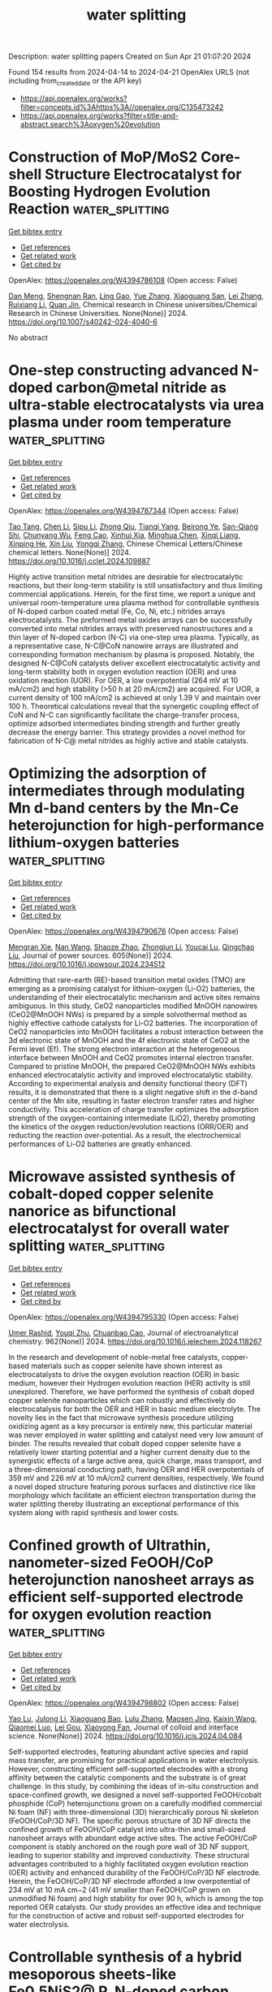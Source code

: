 #+TITLE: water splitting
Description: water splitting papers
Created on Sun Apr 21 01:07:20 2024

Found 154 results from 2024-04-14 to 2024-04-21
OpenAlex URLS (not including from_created_date or the API key)
- [[https://api.openalex.org/works?filter=concepts.id%3Ahttps%3A//openalex.org/C135473242]]
- [[https://api.openalex.org/works?filter=title-and-abstract.search%3Aoxygen%20evolution]]

* Construction of MoP/MoS2 Core-shell Structure Electrocatalyst for Boosting Hydrogen Evolution Reaction  :water_splitting:
:PROPERTIES:
:UUID: https://openalex.org/W4394786108
:TOPICS: Photocatalytic Materials for Solar Energy Conversion, Aqueous Zinc-Ion Battery Technology, Electrocatalysis for Energy Conversion
:PUBLICATION_DATE: 2024-04-13
:END:    
    
[[elisp:(doi-add-bibtex-entry "https://doi.org/10.1007/s40242-024-4040-6")][Get bibtex entry]] 

- [[elisp:(progn (xref--push-markers (current-buffer) (point)) (oa--referenced-works "https://openalex.org/W4394786108"))][Get references]]
- [[elisp:(progn (xref--push-markers (current-buffer) (point)) (oa--related-works "https://openalex.org/W4394786108"))][Get related work]]
- [[elisp:(progn (xref--push-markers (current-buffer) (point)) (oa--cited-by-works "https://openalex.org/W4394786108"))][Get cited by]]

OpenAlex: https://openalex.org/W4394786108 (Open access: False)
    
[[https://openalex.org/A5047770478][Dan Meng]], [[https://openalex.org/A5070100332][Shengnan Ran]], [[https://openalex.org/A5073332126][Ling Gao]], [[https://openalex.org/A5010776860][Yue Zhang]], [[https://openalex.org/A5034657378][Xiaoguang San]], [[https://openalex.org/A5071798264][Lei Zhang]], [[https://openalex.org/A5071314083][Ruixiang Li]], [[https://openalex.org/A5003375027][Quan Jin]], Chemical research in Chinese universities/Chemical Research in Chinese Universities. None(None)] 2024. https://doi.org/10.1007/s40242-024-4040-6 
     
No abstract    

    

* One-step constructing advanced N-doped carbon@metal nitride as ultra-stable electrocatalysts via urea plasma under room temperature  :water_splitting:
:PROPERTIES:
:UUID: https://openalex.org/W4394787344
:TOPICS: Electrocatalysis for Energy Conversion, Fuel Cell Membrane Technology, Two-Dimensional Transition Metal Carbides and Nitrides (MXenes)
:PUBLICATION_DATE: 2024-04-01
:END:    
    
[[elisp:(doi-add-bibtex-entry "https://doi.org/10.1016/j.cclet.2024.109887")][Get bibtex entry]] 

- [[elisp:(progn (xref--push-markers (current-buffer) (point)) (oa--referenced-works "https://openalex.org/W4394787344"))][Get references]]
- [[elisp:(progn (xref--push-markers (current-buffer) (point)) (oa--related-works "https://openalex.org/W4394787344"))][Get related work]]
- [[elisp:(progn (xref--push-markers (current-buffer) (point)) (oa--cited-by-works "https://openalex.org/W4394787344"))][Get cited by]]

OpenAlex: https://openalex.org/W4394787344 (Open access: False)
    
[[https://openalex.org/A5057670645][Tao Tang]], [[https://openalex.org/A5032447166][Chen Li]], [[https://openalex.org/A5074229063][Sipu Li]], [[https://openalex.org/A5029490936][Zhong Qiu]], [[https://openalex.org/A5086683294][Tianqi Yang]], [[https://openalex.org/A5072490935][Beirong Ye]], [[https://openalex.org/A5060021004][San-Qiang Shi]], [[https://openalex.org/A5048638476][Chunyang Wu]], [[https://openalex.org/A5028566199][Feng Cao]], [[https://openalex.org/A5069358349][Xinhui Xia]], [[https://openalex.org/A5001609027][Minghua Chen]], [[https://openalex.org/A5052946477][Xinqi Liang]], [[https://openalex.org/A5007315067][Xinping He]], [[https://openalex.org/A5021687717][Xin Liu]], [[https://openalex.org/A5045112676][Yongqi Zhang]], Chinese Chemical Letters/Chinese chemical letters. None(None)] 2024. https://doi.org/10.1016/j.cclet.2024.109887 
     
Highly active transition metal nitrides are desirable for electrocatalytic reactions, but their long-term stability is still unsatisfactory and thus limiting commercial applications. Herein, for the first time, we report a unique and universal room-temperature urea plasma method for controllable synthesis of N-doped carbon coated metal (Fe, Co, Ni, etc.) nitrides arrays electrocatalysts. The preformed metal oxides arrays can be successfully converted into metal nitrides arrays with preserved nanostructures and a thin layer of N-doped carbon (N-C) via one-step urea plasma. Typically, as a representative case, N-C@CoN nanowire arrays are illustrated and corresponding formation mechanism by plasma is proposed. Notably, the designed N-C@CoN catalysts deliver excellent electrocatalytic activity and long-term stability both in oxygen evolution reaction (OER) and urea oxidation reaction (UOR). For OER, a low overpotential (264 mV at 10 mA/cm2) and high stability (>50 h at 20 mA/cm2) are acquired. For UOR, a current density of 100 mA/cm2 is achieved at only 1.39 V and maintain over 100 h. Theoretical calculations reveal that the synergetic coupling effect of CoN and N-C can significantly facilitate the charge-transfer process, optimize adsorbed intermediates binding strength and further greatly decrease the energy barrier. This strategy provides a novel method for fabrication of N-C@ metal nitrides as highly active and stable catalysts.    

    

* Optimizing the adsorption of intermediates through modulating Mn d-band centers by the Mn-Ce heterojunction for high-performance lithium-oxygen batteries  :water_splitting:
:PROPERTIES:
:UUID: https://openalex.org/W4394790676
:TOPICS: Polyoxometalate Clusters and Materials, Lithium-ion Battery Technology, Lithium Battery Technologies
:PUBLICATION_DATE: 2024-06-01
:END:    
    
[[elisp:(doi-add-bibtex-entry "https://doi.org/10.1016/j.jpowsour.2024.234512")][Get bibtex entry]] 

- [[elisp:(progn (xref--push-markers (current-buffer) (point)) (oa--referenced-works "https://openalex.org/W4394790676"))][Get references]]
- [[elisp:(progn (xref--push-markers (current-buffer) (point)) (oa--related-works "https://openalex.org/W4394790676"))][Get related work]]
- [[elisp:(progn (xref--push-markers (current-buffer) (point)) (oa--cited-by-works "https://openalex.org/W4394790676"))][Get cited by]]

OpenAlex: https://openalex.org/W4394790676 (Open access: False)
    
[[https://openalex.org/A5073642815][Mengran Xie]], [[https://openalex.org/A5010465278][Nan Wang]], [[https://openalex.org/A5086287677][Shaoze Zhao]], [[https://openalex.org/A5062631778][Zhongjun Li]], [[https://openalex.org/A5047308261][Youcai Lu]], [[https://openalex.org/A5002629435][Qingchao Liu]], Journal of power sources. 605(None)] 2024. https://doi.org/10.1016/j.jpowsour.2024.234512 
     
Admitting that rare-earth (RE)-based transition metal oxides (TMO) are emerging as a promising catalyst for lithium-oxygen (Li-O2) batteries, the understanding of their electrocatalytic mechanism and active sites remains ambiguous. In this study, CeO2 nanoparticles modified MnOOH nanowires (CeO2@MnOOH NWs) is prepared by a simple solvothermal method as highly effective cathode catalysts for Li-O2 batteries. The incorporation of CeO2 nanoparticles into MnOOH facilitates a robust interaction between the 3d electronic state of MnOOH and the 4f electronic state of CeO2 at the Fermi level (Ef). The strong electron interaction at the heterogeneous interface between MnOOH and CeO2 promotes internal electron transfer. Compared to pristine MnOOH, the prepared CeO2@MnOOH NWs exhibits enhanced electrocatalytic activity and improved electrocatalytic stability. According to experimental analysis and density functional theory (DFT) results, it is demonstrated that there is a slight negative shift in the d-band center of the Mn site, resulting in faster electron transfer rates and higher conductivity. This acceleration of charge transfer optimizes the adsorption strength of the oxygen-containing intermediate (LiO2), thereby promoting the kinetics of the oxygen reduction/evolution reactions (ORR/OER) and reducting the reaction over-potential. As a result, the electrochemical performances of Li-O2 batteries are greatly enhanced.    

    

* Microwave assisted synthesis of cobalt-doped copper selenite nanorice as bifunctional electrocatalyst for overall water splitting  :water_splitting:
:PROPERTIES:
:UUID: https://openalex.org/W4394795330
:TOPICS: Electrocatalysis for Energy Conversion, Aqueous Zinc-Ion Battery Technology, Electrochemical Detection of Heavy Metal Ions
:PUBLICATION_DATE: 2024-06-01
:END:    
    
[[elisp:(doi-add-bibtex-entry "https://doi.org/10.1016/j.jelechem.2024.118267")][Get bibtex entry]] 

- [[elisp:(progn (xref--push-markers (current-buffer) (point)) (oa--referenced-works "https://openalex.org/W4394795330"))][Get references]]
- [[elisp:(progn (xref--push-markers (current-buffer) (point)) (oa--related-works "https://openalex.org/W4394795330"))][Get related work]]
- [[elisp:(progn (xref--push-markers (current-buffer) (point)) (oa--cited-by-works "https://openalex.org/W4394795330"))][Get cited by]]

OpenAlex: https://openalex.org/W4394795330 (Open access: False)
    
[[https://openalex.org/A5090222503][Umer Rashid]], [[https://openalex.org/A5062178429][Youqi Zhu]], [[https://openalex.org/A5030808469][Chuanbao Cao]], Journal of electroanalytical chemistry. 962(None)] 2024. https://doi.org/10.1016/j.jelechem.2024.118267 
     
In the research and development of noble-metal free catalysts, copper-based materials such as copper selenite have shown interest as electrocatalysts to drive the oxygen evolution reaction (OER) in basic medium, however their Hydrogen evolution reaction (HER) activity is still unexplored. Therefore, we have performed the synthesis of cobalt doped copper selenite nanoparticles which can robustly and effectively do electrocatalysis for both the OER and HER in basic medium electrolyte. The novelty lies in the fact that microwave synthesis procedure utilizing oxidizing agent as a key precursor is entirely new, this particular material was never employed in water splitting and catalyst need very low amount of binder. The results revealed that cobalt doped copper selenite have a relatively lower starting potential and a higher current density due to the synergistic effects of a large active area, quick charge, mass transport, and a three-dimensional conducting path, having OER and HER overpotentials of 359 mV and 226 mV at 10 mA/cm2 current densities, respectively. We found a novel doped structure featuring porous surfaces and distinctive rice like morphology which facilitate an efficient electron transportation during the water splitting thereby illustrating an exceptional performance of this system along with rapid synthesis and lower costs.    

    

* Confined growth of Ultrathin, nanometer-sized FeOOH/CoP heterojunction nanosheet arrays as efficient self-supported electrode for oxygen evolution reaction  :water_splitting:
:PROPERTIES:
:UUID: https://openalex.org/W4394798802
:TOPICS: 
:PUBLICATION_DATE: 2024-04-01
:END:    
    
[[elisp:(doi-add-bibtex-entry "https://doi.org/10.1016/j.jcis.2024.04.084")][Get bibtex entry]] 

- [[elisp:(progn (xref--push-markers (current-buffer) (point)) (oa--referenced-works "https://openalex.org/W4394798802"))][Get references]]
- [[elisp:(progn (xref--push-markers (current-buffer) (point)) (oa--related-works "https://openalex.org/W4394798802"))][Get related work]]
- [[elisp:(progn (xref--push-markers (current-buffer) (point)) (oa--cited-by-works "https://openalex.org/W4394798802"))][Get cited by]]

OpenAlex: https://openalex.org/W4394798802 (Open access: False)
    
[[https://openalex.org/A5005089910][Yao Lu]], [[https://openalex.org/A5054974300][Julong Li]], [[https://openalex.org/A5061720627][Xiaoguang Bao]], [[https://openalex.org/A5070961992][Lulu Zhang]], [[https://openalex.org/A5002256316][Maosen Jing]], [[https://openalex.org/A5080797868][Kaixin Wang]], [[https://openalex.org/A5043665276][Qiaomei Luo]], [[https://openalex.org/A5001262191][Lei Gou]], [[https://openalex.org/A5066143833][Xiaoyong Fan]], Journal of colloid and interface science. None(None)] 2024. https://doi.org/10.1016/j.jcis.2024.04.084 
     
Self-supported electrodes, featuring abundant active species and rapid mass transfer, are promising for practical applications in water electrolysis. However, constructing efficient self-supported electrodes with a strong affinity between the catalytic components and the substrate is of great challenge. In this study, by combining the ideas of in-situ construction and space-confined growth, we designed a novel self-supported FeOOH/cobalt phosphide (CoP) heterojunctions grown on a carefully modified commercial Ni foam (NF) with three-dimensional (3D) hierarchically porous Ni skeleton (FeOOH/CoP/3D NF). The specific porous structure of 3D NF directs the confined growth of FeOOH/CoP catalyst into ultra-thin and small-sized nanosheet arrays with abundant edge active sites. The active FeOOH/CoP component is stably anchored on the rough pore wall of 3D NF support, leading to superior stability and improved conductivity. These structural advantages contributed to a highly facilitated oxygen evolution reaction (OER) activity and enhanced durability of the FeOOH/CoP/3D NF electrode. Herein, the FeOOH/CoP/3D NF electrode afforded a low overpotential of 234 mV at 10 mA cm−2 (41 mV smaller than FeOOH/CoP grown on unmodified Ni foam) and high stability for over 90 h, which is among the top reported OER catalysts. Our study provides an effective idea and technique for the construction of active and robust self-supported electrodes for water electrolysis.    

    

* Controllable synthesis of a hybrid mesoporous sheets-like Fe0.5NiS2@ P, N-doped carbon electrocatalyst for alkaline oxygen evolution reaction  :water_splitting:
:PROPERTIES:
:UUID: https://openalex.org/W4394798882
:TOPICS: Electrocatalysis for Energy Conversion, Aqueous Zinc-Ion Battery Technology, Electrochemical Detection of Heavy Metal Ions
:PUBLICATION_DATE: 2024-08-01
:END:    
    
[[elisp:(doi-add-bibtex-entry "https://doi.org/10.1016/j.jcis.2024.04.079")][Get bibtex entry]] 

- [[elisp:(progn (xref--push-markers (current-buffer) (point)) (oa--referenced-works "https://openalex.org/W4394798882"))][Get references]]
- [[elisp:(progn (xref--push-markers (current-buffer) (point)) (oa--related-works "https://openalex.org/W4394798882"))][Get related work]]
- [[elisp:(progn (xref--push-markers (current-buffer) (point)) (oa--cited-by-works "https://openalex.org/W4394798882"))][Get cited by]]

OpenAlex: https://openalex.org/W4394798882 (Open access: False)
    
[[https://openalex.org/A5014881567][Hassanien Gomaa]], [[https://openalex.org/A5048675576][Cuihua An]], [[https://openalex.org/A5037773013][Penggang Jiao]], [[https://openalex.org/A5013563049][Weitai Wu]], [[https://openalex.org/A5072680618][Hassan A.H. Alzahrani]], [[https://openalex.org/A5006419842][Mohamed A. Shenashen]], [[https://openalex.org/A5058502784][Qibo Deng]], [[https://openalex.org/A5016726234][Ning Hu]], Journal of colloid and interface science. 667(None)] 2024. https://doi.org/10.1016/j.jcis.2024.04.079 
     
Owing to the high cost of precious metal catalysts for the oxygen evolution reaction (OER), the production of highly efficient and affordable electrocatalysts is important for generating pollution-free and renewable energy via electrochemical processes. A facile hydrothermal approach was employed to synthesize hybrid mesoporous iron-nickel bimetallic sulfides @ P, N-doped carbon for the OER. The prepared Fe0.5NiS2@C exhibited an overpotential (η) of 250 mV at 10 mA/cm2. This exceeded the overpotentials recently reported for surface-modified P, N-doped carbon-based catalysts for the OER in a 1 M KOH medium. Moreover, the Fe0.5NiS2@C catalyst showed a notable Tafel slope of 90.5 mV/dec with long-dated stability even after 24 h at 10 mA/cm2. The superior OER performance of the Fe0.5NiS2@C catalysts may be due to their large surface area, sheet-like morphology with abundant active sites, fast transfer of mass and electrons, control of the electronic structure by co-treatment with heteroatoms (e.g., P and N), and the synergistic effect of bimetallic sulfides, making them favorable catalysts for the oxygen evolution reaction. Density functional theory (DFT) calculations showed that the Fe0.5NiS2@C catalyst exhibited strong H2O-adsorption energy. The enhanced OER activity of Fe0.5NiS2@C was attributed to its higher surface area, favorable H2O adsorption energy, improved electron transfer efficiency, and lower Gibbs free energy compared to those of the other proposed catalysts.    

    

* Advancements in bifunctional catalysts for unitized regenerative fuel cells: exploring polaronic conduction and heterostructure designs  :water_splitting:
:PROPERTIES:
:UUID: https://openalex.org/W4394803094
:TOPICS: Fuel Cell Membrane Technology, Electrocatalysis for Energy Conversion, Solid Oxide Fuel Cells
:PUBLICATION_DATE: 2024-04-15
:END:    
    
[[elisp:(doi-add-bibtex-entry "https://doi.org/10.1088/1361-6463/ad3e8b")][Get bibtex entry]] 

- [[elisp:(progn (xref--push-markers (current-buffer) (point)) (oa--referenced-works "https://openalex.org/W4394803094"))][Get references]]
- [[elisp:(progn (xref--push-markers (current-buffer) (point)) (oa--related-works "https://openalex.org/W4394803094"))][Get related work]]
- [[elisp:(progn (xref--push-markers (current-buffer) (point)) (oa--cited-by-works "https://openalex.org/W4394803094"))][Get cited by]]

OpenAlex: https://openalex.org/W4394803094 (Open access: False)
    
[[https://openalex.org/A5081437997][Uma Sharma]], [[https://openalex.org/A5059522363][Pardeep K. Jha]], [[https://openalex.org/A5064213134][P. C. Jha]], [[https://openalex.org/A5070279875][Prabhakar Singh]], Journal of physics. D, Applied physics. None(None)] 2024. https://doi.org/10.1088/1361-6463/ad3e8b 
     
Abstract This study investigates the development and performance evaluation of a bifunctional catalyst tailored for unitized regenerative fuel cells (URFCs), capable of facilitating both oxygen evolution reaction (OER) and hydrogen evolution reaction (HER) in fuel cell and electrolyzer modes. The primary challenge addressed is the creation of electrocatalysts exhibiting high activity and corrosion resistance for oxygen reduction and water oxidation at the oxygen electrode. A novel catalyst structure based on La_{0.5}Sr_{0.5}Fe_{0.5}Ti_{0.5}O_{3}(LSFT),i.e., LSFT/ZnO/LSFT with a thickness of \sim2 μm, is explored within an environmentally friendly medium. This catalyst demonstrates superior performance characteristics, including reduced overpotential in HER and enhanced stability during oxygen/hydrogen evolution processes in neutral medium. The study identifies the formation of interfacial polarons and polaronic charge modulation resulting from the incorporation of ZnO in LSFT, leading to multifunctional OER/HER behavior. Notably, the proposed interfacial small polaron mechanism offers valuable insights into complex interfacial phenomena and holds promise for applications in diverse heterostructures involving layered 2D materials and transition metal oxides. Moreover, the robust LSFT/ZnO/LSFT catalyst exhibits exceptional stability, maintaining for 168 hours of oxygen evolution at a constant potential of approximately 1.66 V for a current density of 1 A/cm² in a neutral medium. These findings mark a significant advancement in URFC technology and present promising avenues for clean energy storage solutions.    

    

* CoFe LDH/Mo-Ni3S2 heterogeneous electrocatalyst for alkaline efficient oxygen evolution reaction  :water_splitting:
:PROPERTIES:
:UUID: https://openalex.org/W4394804992
:TOPICS: Electrocatalysis for Energy Conversion, Aqueous Zinc-Ion Battery Technology, Fuel Cell Membrane Technology
:PUBLICATION_DATE: 2024-05-01
:END:    
    
[[elisp:(doi-add-bibtex-entry "https://doi.org/10.1016/j.surfin.2024.104345")][Get bibtex entry]] 

- [[elisp:(progn (xref--push-markers (current-buffer) (point)) (oa--referenced-works "https://openalex.org/W4394804992"))][Get references]]
- [[elisp:(progn (xref--push-markers (current-buffer) (point)) (oa--related-works "https://openalex.org/W4394804992"))][Get related work]]
- [[elisp:(progn (xref--push-markers (current-buffer) (point)) (oa--cited-by-works "https://openalex.org/W4394804992"))][Get cited by]]

OpenAlex: https://openalex.org/W4394804992 (Open access: False)
    
[[https://openalex.org/A5036533845][Xiaoning Tong]], [[https://openalex.org/A5017979137][Junli Wang]], [[https://openalex.org/A5027955945][Yuantao Yang]], [[https://openalex.org/A5043985247][Zhenwei Liu]], [[https://openalex.org/A5037677450][Jing Wang]], [[https://openalex.org/A5076252609][Can Zhang]], [[https://openalex.org/A5011670577][Qingxiang Kong]], [[https://openalex.org/A5016808025][Ruidong Xu]], [[https://openalex.org/A5030780920][Linjing Yang]], Surfaces and interfaces. 48(None)] 2024. https://doi.org/10.1016/j.surfin.2024.104345 
     
Currently, hydrogen production through water electrolysis stands out as one of the most promising methods. However, the efficiency of hydrogen production is limited by the anodic oxygen evolution reaction, which involves a four-electron transfer process. Therefore, the development of an efficient and durable anode catalyst is important to reduce energy consumption and increase the hydrogen production rate. Herein, the Mo-doped Ni3S2 nanopillar structures were successfully synthesized by hydrothermal process on nickel foam (NF). Subsequently, nanosheets of CoFe-layered double hydroxides (LDH) thin films were deposited to obtain the CoFe-LDH/Mo-Ni3S2/NF catalyst. Physical characterization results revealed polycrystalline properties of the CoFe LDH nanosheets, while a non-homogeneous interface was also formed with Mo-doped Ni3S2 nanopillars. The contact angle verified the excellent hydrophilicity, which allowed the rapid release of oxygen bubbles. In terms of electrocatalysis, the catalyst exhibited an overpotential of only 227 mV at 10 mA/cm2 and demonstrated remarkable current density retention after 100 h. The catalyst was also characterized by good retention of the current density at 10 mA/cm2. This work provided the strategy for designing efficient, inexpensive and durable catalysts.    

    

* Ba-leaching-initiated structural destabilization of perovskite Ruthenates during the oxygen evolution reaction  :water_splitting:
:PROPERTIES:
:UUID: https://openalex.org/W4394806914
:TOPICS: Electrocatalysis for Energy Conversion, Aqueous Zinc-Ion Battery Technology, Electrochemical Detection of Heavy Metal Ions
:PUBLICATION_DATE: 2024-04-01
:END:    
    
[[elisp:(doi-add-bibtex-entry "https://doi.org/10.1016/j.surfin.2024.104341")][Get bibtex entry]] 

- [[elisp:(progn (xref--push-markers (current-buffer) (point)) (oa--referenced-works "https://openalex.org/W4394806914"))][Get references]]
- [[elisp:(progn (xref--push-markers (current-buffer) (point)) (oa--related-works "https://openalex.org/W4394806914"))][Get related work]]
- [[elisp:(progn (xref--push-markers (current-buffer) (point)) (oa--cited-by-works "https://openalex.org/W4394806914"))][Get cited by]]

OpenAlex: https://openalex.org/W4394806914 (Open access: False)
    
[[https://openalex.org/A5057999211][Seung Hyun Nam]], [[https://openalex.org/A5012652136][Do Hyun Kim]], [[https://openalex.org/A5079916138][Jegon Lee]], [[https://openalex.org/A5031757407][Sangmoon Yoon]], [[https://openalex.org/A5054602576][Jong‐Sup Bae]], [[https://openalex.org/A5044547893][Jin Young Oh]], [[https://openalex.org/A5024598479][Seung Gyo Jeong]], [[https://openalex.org/A5000572251][Jucheol Park]], [[https://openalex.org/A5028012132][Jae-Yeol Hwang]], [[https://openalex.org/A5018072972][Sang A Lee]], [[https://openalex.org/A5038971321][Woo Seok Choi]], Surfaces and interfaces. None(None)] 2024. https://doi.org/10.1016/j.surfin.2024.104341 
     
The destabilization of a lattice structure during the oxygen evolution reaction (OER) is one of the most essential aspects for designing and realizing highly efficient electrocatalysts. However, the underlying mechanism of structural evolution or degradation at the microscopic scale on the electrocatalyst surface during the OER has not been elucidated because of the sluggish yet dynamic character of the reaction. To address this issue, the direct observation of the unstable electrocatalytic activity is necessary. In this study, we demonstrate that the structural destabilization of epitaxial cubic perovskite BaRuO3 thin films during the OER originates from Ba leaching, Ru dissolution, and oxygen vacancy. A thin film geometry is adopted to selectively visualize the structural decomposition at the well-defined sample surface. The cubic BaRuO3 thin film initially exhibits high OER activity, which drastically decreases even during the first cyclic voltammetry cycle and is completely lost after the first cycle. The OER activity loss is closely related to the generation of structural defects on the surface, indicating the absence of the Ba and Ru atoms. This study proposes the mechanism underlying the OER activity that can be extended to elucidate the structural destabilization in various Ru- and Ir-based oxide catalysts.    

    

* A data-driven bifunctional oxygen electrocatalyst with a record-breaking ΔE = 0.57 V for ampere-hour-scale zinc-air batteries  :water_splitting:
:PROPERTIES:
:UUID: https://openalex.org/W4394807932
:TOPICS: Aqueous Zinc-Ion Battery Technology, Electrocatalysis for Energy Conversion, Perovskite Solar Cell Technology
:PUBLICATION_DATE: 2024-04-01
:END:    
    
[[elisp:(doi-add-bibtex-entry "https://doi.org/10.1016/j.joule.2024.03.017")][Get bibtex entry]] 

- [[elisp:(progn (xref--push-markers (current-buffer) (point)) (oa--referenced-works "https://openalex.org/W4394807932"))][Get references]]
- [[elisp:(progn (xref--push-markers (current-buffer) (point)) (oa--related-works "https://openalex.org/W4394807932"))][Get related work]]
- [[elisp:(progn (xref--push-markers (current-buffer) (point)) (oa--cited-by-works "https://openalex.org/W4394807932"))][Get cited by]]

OpenAlex: https://openalex.org/W4394807932 (Open access: False)
    
[[https://openalex.org/A5008516186][Jia‐Ning Liu]], [[https://openalex.org/A5082992256][Zhao Chang-xin]], [[https://openalex.org/A5018892762][Juan Wang]], [[https://openalex.org/A5038471423][Xiangdong Fang]], [[https://openalex.org/A5065432665][Chen‐Xi Bi]], [[https://openalex.org/A5060856608][Bo‐Quan Li]], [[https://openalex.org/A5039837606][Qiang Zhang]], Joule. None(None)] 2024. https://doi.org/10.1016/j.joule.2024.03.017 
     
Summary Refreshing the record of the electrocatalytic activity for bifunctional oxygen electrocatalysis is the first priority of developing next-generation rechargeable zinc-air batteries. A ΔE indicator to evaluate the bifunctional electrocatalytic activity has stagnated with a record of ΔE > 0.60 V for decades. Herein, a bifunctional oxygen electrocatalyst is developed to afford an ultrahigh bifunctional electrocatalytic activity of ΔE = 0.57 V and realize high-performance rechargeable zinc-air batteries. Specifically, atomically dispersed Fe-N-C sites and NiFeCe layered double hydroxides are integrated to afford a composite FeNC@LDH electrocatalyst, following the guidance of the data-driven analysis. The FeNC@LDH electrocatalyst demonstrates a record-breaking electrocatalytic activity of ΔE = 0.57 V, far exceeding the state-of-the-art level by ca. 60 mV. Practical ampere-hour-scale zinc-air batteries are constructed with a capacity of 6.4 Ah and cycle under 1.0 A and 1.0 Ah conditions. This work affords a record-breaking bifunctional electrocatalyst for ampere-hour-scale zinc-air batteries in future application scenarios.    

    

* Semimetallic hydroxide materials for electrochemical water oxidation  :water_splitting:
:PROPERTIES:
:UUID: https://openalex.org/W4394809209
:TOPICS: Electrocatalysis for Energy Conversion, Photocatalytic Materials for Solar Energy Conversion, Aqueous Zinc-Ion Battery Technology
:PUBLICATION_DATE: 2024-04-12
:END:    
    
[[elisp:(doi-add-bibtex-entry "https://doi.org/10.1007/s40843-023-2802-8")][Get bibtex entry]] 

- [[elisp:(progn (xref--push-markers (current-buffer) (point)) (oa--referenced-works "https://openalex.org/W4394809209"))][Get references]]
- [[elisp:(progn (xref--push-markers (current-buffer) (point)) (oa--related-works "https://openalex.org/W4394809209"))][Get related work]]
- [[elisp:(progn (xref--push-markers (current-buffer) (point)) (oa--cited-by-works "https://openalex.org/W4394809209"))][Get cited by]]

OpenAlex: https://openalex.org/W4394809209 (Open access: True)
    
[[https://openalex.org/A5037677450][Jing Wang]], [[https://openalex.org/A5052199743][Mohammed Ibrahim Jamesh]], [[https://openalex.org/A5007627021][Qiang Gao]], [[https://openalex.org/A5043105845][Bo Han]], [[https://openalex.org/A5032667823][Ruimin Sun]], [[https://openalex.org/A5030140750][Hsien‐Yi Hsu]], [[https://openalex.org/A5084756664][Chenggang Zhou]], [[https://openalex.org/A5091556593][Zhao Cai]], Science China. Materials. None(None)] 2024. https://doi.org/10.1007/s40843-023-2802-8  ([[https://link.springer.com/content/pdf/10.1007/s40843-023-2802-8.pdf][pdf]])
     
Searching for catalyst materials with high intrinsic activity for water oxidation holds the key to numerous clean energy technologies. Hydroxide semiconductors are electrochemically active to drive oxygen evolution reaction (OER), but suffer from poor electronic conductivity, restricting their intrinsic electrocatalytic activity. Here, a semimetallic hydroxide material was designed as efficient OER catalyst with both improved electronic conductivity and intrinsic electrocatalytic activity. By cationic doping and anionic vacancy manipulation, the NiFe layered double hydroxide (LDH) semiconductor was turned into semi-metallic with two orders of magnitude lower resistivity. Consequently, the semi-metallic LDH (SM LDH) array electrode exhibited an intrinsically improved OER activity with a low overpotential of 195 mV at 10 mA cm−2 and a low Tafel slope of 40.9 mV dec−1 in alkaline medium, outperforming commercial RuO2 catalysts (316 mV, 99.6 mV dec−1) under the same test condition. In-depth Raman and first-principles calculations demonstrated that the enhanced OER intrinsic activity of SM LDH was associated with the high electronic conductivity, which promoted the formation and stabilization of high-valence metal sites in oxyhydroxide intermediates. These finding suggest semi-metallic hydroxides as an advanced electrode material with both fascinating electric and catalytic properties.    

    

* Crystalline metal phosphide-coated amorphous iron oxide-hydroxide (FeOOH) with oxygen vacancies as highly active and stable oxygen evolution catalyst in alkaline seawater at high current density  :water_splitting:
:PROPERTIES:
:UUID: https://openalex.org/W4394812135
:TOPICS: Electrochemical Detection of Heavy Metal Ions, Aqueous Zinc-Ion Battery Technology, Electrocatalysis for Energy Conversion
:PUBLICATION_DATE: 2024-04-01
:END:    
    
[[elisp:(doi-add-bibtex-entry "https://doi.org/10.1016/j.jcis.2024.04.091")][Get bibtex entry]] 

- [[elisp:(progn (xref--push-markers (current-buffer) (point)) (oa--referenced-works "https://openalex.org/W4394812135"))][Get references]]
- [[elisp:(progn (xref--push-markers (current-buffer) (point)) (oa--related-works "https://openalex.org/W4394812135"))][Get related work]]
- [[elisp:(progn (xref--push-markers (current-buffer) (point)) (oa--cited-by-works "https://openalex.org/W4394812135"))][Get cited by]]

OpenAlex: https://openalex.org/W4394812135 (Open access: False)
    
[[https://openalex.org/A5081598013][Wei Yan]], [[https://openalex.org/A5015366894][Zhuang Shi]], [[https://openalex.org/A5037402605][Feng Hao]], [[https://openalex.org/A5061696482][Jinshi Yu]], [[https://openalex.org/A5073080176][Wenmiao Chen]], [[https://openalex.org/A5041222627][Fuling Wang]], Journal of colloid and interface science. None(None)] 2024. https://doi.org/10.1016/j.jcis.2024.04.091 
     
In this study, we employed a straightforward phosphorylation approach to achieve a dual objective: constructing c-a heterostructures consisting of crystalline Ni12P5 and amorphous FeOOH, while simultaneously enhancing oxygen vacancies. The resulting oxygen evolution reaction (OER) catalyst, Ni12P5/FeOOH/NF, exhibited remarkable performance with current densities of 500 mA cm−2 in both 1 M KOH and 1 M KOH + seawater, requiring low overpotentials of only 288 and 365 mV, respectively. Furthermore, Ni12P5/FeOOH/NF exhibited only a slight increase in overpotential, with increments of 18 mV and 70 mV in 1 M KOH after 15 and 150 h, and 32 mV and 108 mV in 1 M KOH + seawater at 500 mA cm−2 after 15 and 150 h, respectively. This minimal change can be attributed to the stabilized c-a structure, the protective coating of Ni12P5, and superhydrophilic. Through in-situ Raman and ex-situ XPS analysis, we discovered that Ni12P5/FeOOH/NF can undergo a reconfiguration into an oxygen vacancy-rich (Fe/Ni)OOH phase during OER process. The elevated OER activity is mainly due to the contribution of the oxygen vacancy-rich (Fe/Ni)OOH phase from the reconfigure of the Ni12P5/FeOOH/NF. This finding emphasizes the critical role of oxygen vacancies in facilitating the production of OO species and overcoming the limitations associated with OOH formation, ultimately enhancing the kinetics of the OER.    

    

* NixFe100-x for urea and oxygen evolution: a matter of compromise  :water_splitting:
:PROPERTIES:
:UUID: https://openalex.org/W4394812638
:TOPICS: Electrocatalysis for Energy Conversion, Electrochemical Detection of Heavy Metal Ions, Catalytic Nanomaterials
:PUBLICATION_DATE: 2024-04-15
:END:    
    
[[elisp:(doi-add-bibtex-entry "https://doi.org/10.1139/cjc-2023-0130")][Get bibtex entry]] 

- [[elisp:(progn (xref--push-markers (current-buffer) (point)) (oa--referenced-works "https://openalex.org/W4394812638"))][Get references]]
- [[elisp:(progn (xref--push-markers (current-buffer) (point)) (oa--related-works "https://openalex.org/W4394812638"))][Get related work]]
- [[elisp:(progn (xref--push-markers (current-buffer) (point)) (oa--cited-by-works "https://openalex.org/W4394812638"))][Get cited by]]

OpenAlex: https://openalex.org/W4394812638 (Open access: False)
    
[[https://openalex.org/A5095692810][Noah Ruscica]], [[https://openalex.org/A5070834056][Rylan Clark]], [[https://openalex.org/A5002556572][J M B Stuart]], [[https://openalex.org/A5082001760][Aaron Mason]], [[https://openalex.org/A5070510985][Craig Bennett]], [[https://openalex.org/A5070853480][Erwan Bertin]], Canadian journal of chemistry. None(None)] 2024. https://doi.org/10.1139/cjc-2023-0130 
     
The combination of aqueous electrolysis, either for hydrogen generation or CO 2 conversion, with wastewater treatment offers an elegant way to tackle issues associated with our energy transition and the need for clean drinking water. However, it requires an anode capable of doing both the oxidation of the targeted pollutant and the oxygen evolution reaction (OER), as most pollutants are present in too low concentration to be practical for industrial electrolysis. In this study, we focussed on the oxidation of urea on Ni x Fe 100-x catalysts. These catalysts were prepared by pulsed laser ablation in liquid, a versatile and green technique to prepare electrocatalysts. Transmission electron microscopy of the nanoparticles indicates the production of monodisperse nanoparticles, with an average diameter increasing from 7.8 ± 2.8 to 19.7 ± 3.9 nm with a higher iron fraction. The composition could be controlled between pure Ni and NiFe bimetallic nanoparticles with up to 56 ± 3% of iron, by controlling the composition of the target. A brief optimisation of the electrode preparation (loading, catalyst-to-carbon ratio) yielded an optimum at about 30 µg/cm 2 of catalyst with a catalyst-to-carbon ratio of 20:80. During the electrocatalytic tests, Ni was the best catalyst for urea oxidation, with a maximum peak current of 619 mA/mg. However, Ni 75 Fe 25 was the best OER catalyst, showing a peak current of 1150 mA/mg. The difference increased further during CA at 0.5 V, during which Ni 75 Fe 25 outperformed pure Ni by almost a factor of 3 after 30 min.    

    

* The Role of Photo in Oxygen Evolution Reaction: A Review  :water_splitting:
:PROPERTIES:
:UUID: https://openalex.org/W4394816341
:TOPICS: Photocatalytic Materials for Solar Energy Conversion, Electrocatalysis for Energy Conversion, Nanomaterials with Enzyme-Like Characteristics
:PUBLICATION_DATE: 2024-04-15
:END:    
    
[[elisp:(doi-add-bibtex-entry "https://doi.org/10.1002/smll.202401578")][Get bibtex entry]] 

- [[elisp:(progn (xref--push-markers (current-buffer) (point)) (oa--referenced-works "https://openalex.org/W4394816341"))][Get references]]
- [[elisp:(progn (xref--push-markers (current-buffer) (point)) (oa--related-works "https://openalex.org/W4394816341"))][Get related work]]
- [[elisp:(progn (xref--push-markers (current-buffer) (point)) (oa--cited-by-works "https://openalex.org/W4394816341"))][Get cited by]]

OpenAlex: https://openalex.org/W4394816341 (Open access: False)
    
[[https://openalex.org/A5022885630][Zhixuan Feng]], [[https://openalex.org/A5037480797][Chia-Tsen Dai]], [[https://openalex.org/A5032553249][Peng Shi]], [[https://openalex.org/A5060430863][Xuefei Lei]], [[https://openalex.org/A5081185893][Xuanwen Liu]], Small. None(None)] 2024. https://doi.org/10.1002/smll.202401578 
     
Abstract Photo enhanced oxygen evolution reaction has recently emerged as an advanced strategy with great application prospects for highly efficient energy conversion and storage. In the course of photo enhanced oxygen evolution reactions, the other works focus has predominantly centered on catalysts while inadvertently overlooking the pivotal role of photo. Consequently, this manuscript embarks upon a comprehensive review of recent advancements in photo‐driven, aiming to illuminate this critical dimension. A detailed introduction to the photothermal effect, photoelectronic effect, photon‐induced surface plasmon resonance, photo and heterojunction, photo‐induced reversible geometric conversion, photo‐induced energy barrier reduction, photo‐induced chemical effect, photo‐charging, and the synthesis of laser/photo‐assisted catalysts, offering prospects for the development of each case is provided. A detailed introduction to the photothermal effect, photoelectronic effect, photon‐induced surface plasmon resonance, photo and heterojunction, photo‐induced reversible geometric conversion, photo‐induced energy barrier reduction, photo‐induced chemical effect, photo‐charging, and the synthesis of laser/photo‐assisted catalysts is provided. At the same time, the overpotential and Tafel slope of some catalysts mentioned above at 10 mA cm −2 is collected, and calculated the lifting efficiency of light on them, offering prospects for the development of each case.    

    

* Recent advances in Ir/Ru-based perovskite electrocatalysts for oxygen evolution reaction  :water_splitting:
:PROPERTIES:
:UUID: https://openalex.org/W4394819963
:TOPICS: Electrochemical Detection of Heavy Metal Ions, Fuel Cell Membrane Technology, Electrocatalysis for Energy Conversion
:PUBLICATION_DATE: 2024-04-15
:END:    
    
[[elisp:(doi-add-bibtex-entry "https://doi.org/10.1007/s12598-024-02623-x")][Get bibtex entry]] 

- [[elisp:(progn (xref--push-markers (current-buffer) (point)) (oa--referenced-works "https://openalex.org/W4394819963"))][Get references]]
- [[elisp:(progn (xref--push-markers (current-buffer) (point)) (oa--related-works "https://openalex.org/W4394819963"))][Get related work]]
- [[elisp:(progn (xref--push-markers (current-buffer) (point)) (oa--cited-by-works "https://openalex.org/W4394819963"))][Get cited by]]

OpenAlex: https://openalex.org/W4394819963 (Open access: False)
    
[[https://openalex.org/A5032389020][Ziyu Jiang]], [[https://openalex.org/A5052105235][Chang Fan]], [[https://openalex.org/A5007986464][Junyu Pan]], [[https://openalex.org/A5063764108][Li Shao]], [[https://openalex.org/A5084574747][Hao Wen]], [[https://openalex.org/A5005567859][Erum Pervaiz]], [[https://openalex.org/A5037045692][Dong Yan]], [[https://openalex.org/A5031555539][Tongzhou Wang]], [[https://openalex.org/A5039974377][Xuerong Zheng]], [[https://openalex.org/A5063383376][Jihong Li]], [[https://openalex.org/A5073977425][Yida Deng]], Rare metals/Rare Metals. None(None)] 2024. https://doi.org/10.1007/s12598-024-02623-x 
     
No abstract    

    

* Self‐Powered Hydrogen Production From Seawater Enabled by Trifunctional Exfoliated PtTe Nanosheet Catalysts  :water_splitting:
:PROPERTIES:
:UUID: https://openalex.org/W4394822803
:TOPICS: Electrocatalysis for Energy Conversion, Aqueous Zinc-Ion Battery Technology, Fuel Cell Membrane Technology
:PUBLICATION_DATE: 2024-04-15
:END:    
    
[[elisp:(doi-add-bibtex-entry "https://doi.org/10.1002/adfm.202403099")][Get bibtex entry]] 

- [[elisp:(progn (xref--push-markers (current-buffer) (point)) (oa--referenced-works "https://openalex.org/W4394822803"))][Get references]]
- [[elisp:(progn (xref--push-markers (current-buffer) (point)) (oa--related-works "https://openalex.org/W4394822803"))][Get related work]]
- [[elisp:(progn (xref--push-markers (current-buffer) (point)) (oa--cited-by-works "https://openalex.org/W4394822803"))][Get cited by]]

OpenAlex: https://openalex.org/W4394822803 (Open access: False)
    
[[https://openalex.org/A5031553868][Zhipeng Yu]], [[https://openalex.org/A5042667020][Gianluca D’Olimpio]], [[https://openalex.org/A5052869764][Haoliang Huang]], [[https://openalex.org/A5090355308][Chia‐Nung Kuo]], [[https://openalex.org/A5043212691][Chin Shan Lue]], [[https://openalex.org/A5065305798][Giuseppe Nicotra]], [[https://openalex.org/A5078340797][Fang Lin]], [[https://openalex.org/A5089610449][Danil W. Boukhvalov]], [[https://openalex.org/A5090809404][Antonio Politano]], [[https://openalex.org/A5059040206][Lifeng Liu]], Advanced functional materials. None(None)] 2024. https://doi.org/10.1002/adfm.202403099 
     
Abstract Seawater electrolysis (SWE) is proposed to be a promising approach to green hydrogen (H 2 ) production but its large‐scale deployment faces challenges because of the anodic competing chlorine evolution reaction (CER) and high energy consumption. To address these challenges, innovative hybrid SWE systems have recently emerged, able to mitigate the interference of CER and substantially reduce the electrical energy needed. Herein, the preparation of 2D layered PtTe nanosheets (e‐PtTe NSs) using the liquid‐phase exfoliation method is reported, which show outstanding electrocatalytic performance for the hydrogen evolution (HER), hydrazine oxidation (HzOR), and oxygen reduction reactions (ORR) in seawater. Using e‐PtTe NSs as trifunctional catalysts, two hybrid SWE systems are demonstrated: 1) a hydrazine‐assisted acid‐alkaline dual‐electrolyte seawater electrolyzer enabled by a bipolar membrane (BPM‐OHzSWE), which can simultaneously produce H 2 and generate electricity through harvesting the electrochemical neutralization energy and leveraging the advantage of the HzOR over the oxygen evolution reaction (OER) in terms of anodic potentials; 2) a hydrazine‐assisted SWE system powered by a direct hydrazine fuel cell (DHzFC), which can realize self‐powered H 2 production. These novel hybrid SWE systems show substantial promise for energy‐saving and cost‐effective production of H 2 from seawater.    

    

* Hydrothermal synthesis of FeCoNi/V3O5 heterojunctions as highly efficient electrocatalysts for the oxygen evolution reaction  :water_splitting:
:PROPERTIES:
:UUID: https://openalex.org/W4394823568
:TOPICS: Aqueous Zinc-Ion Battery Technology, Electrochemical Detection of Heavy Metal Ions, Electrocatalysis for Energy Conversion
:PUBLICATION_DATE: 2024-04-01
:END:    
    
[[elisp:(doi-add-bibtex-entry "https://doi.org/10.1016/j.matlet.2024.136485")][Get bibtex entry]] 

- [[elisp:(progn (xref--push-markers (current-buffer) (point)) (oa--referenced-works "https://openalex.org/W4394823568"))][Get references]]
- [[elisp:(progn (xref--push-markers (current-buffer) (point)) (oa--related-works "https://openalex.org/W4394823568"))][Get related work]]
- [[elisp:(progn (xref--push-markers (current-buffer) (point)) (oa--cited-by-works "https://openalex.org/W4394823568"))][Get cited by]]

OpenAlex: https://openalex.org/W4394823568 (Open access: False)
    
[[https://openalex.org/A5010849294][Qiang Wan]], [[https://openalex.org/A5010776860][Yue Zhang]], [[https://openalex.org/A5088936095][Qianglong Qi]], [[https://openalex.org/A5069193774][Hao Feng]], [[https://openalex.org/A5072232108][Yang Feng]], [[https://openalex.org/A5051471228][Fengning Bai]], [[https://openalex.org/A5064403506][Chengxu Zhang]], [[https://openalex.org/A5027149538][Jue Hu]], Materials letters. None(None)] 2024. https://doi.org/10.1016/j.matlet.2024.136485 
     
To produce green hydrogen in a cost-effective and efficient manner, the research on low-cost, high-performance electrocatalysts is both attractive and challenging. In this study, a heterojunction electrocatalyst containing V3O5 and FeCoNi alloy nanoparticles was introduced. The adsorption and activation of the reactants at the FeCoNi/V3O5 heterointerface are significantly enhanced. The overall performance of the FeCoNi/V3O5 catalyst is excellent, with an OER activity reaching 265 mV at a current density of 10 mA cm−2, nearly 65 mV lower compared to the commercial IrO2 catalyst. Furthermore, it exhibits outstanding durability, remaining stable for 50 h under a constant current density of 100 mA cm−2. Theoretical calculations also revealed a synergistic effect between the FeCoNi alloy (referred to as FeCoNi) nanoparticles and V3O5, thereby enhancing the OER performance, consistent with the experimental findings.    

    

* Nanostructured NiMoO4 electrode materials for efficient oxygen evolution reaction  :water_splitting:
:PROPERTIES:
:UUID: https://openalex.org/W4394824054
:TOPICS: Aqueous Zinc-Ion Battery Technology, Electrochemical Detection of Heavy Metal Ions, Electrocatalysis for Energy Conversion
:PUBLICATION_DATE: 2024-04-01
:END:    
    
[[elisp:(doi-add-bibtex-entry "https://doi.org/10.1016/j.jiec.2024.04.022")][Get bibtex entry]] 

- [[elisp:(progn (xref--push-markers (current-buffer) (point)) (oa--referenced-works "https://openalex.org/W4394824054"))][Get references]]
- [[elisp:(progn (xref--push-markers (current-buffer) (point)) (oa--related-works "https://openalex.org/W4394824054"))][Get related work]]
- [[elisp:(progn (xref--push-markers (current-buffer) (point)) (oa--cited-by-works "https://openalex.org/W4394824054"))][Get cited by]]

OpenAlex: https://openalex.org/W4394824054 (Open access: False)
    
[[https://openalex.org/A5024923591][Rajangam Vinodh]], [[https://openalex.org/A5048345538][Shankara S. Kalanur]], [[https://openalex.org/A5010934181][Sadesh Kumar Natarajan]], [[https://openalex.org/A5045098563][Bruno G. Pollet]], Journal of industrial and engineering chemistry/Journal of Industrial and Engineering Chemistry - Korean Society of Industrial and Engineering Chemistry. None(None)] 2024. https://doi.org/10.1016/j.jiec.2024.04.022 
     
Bifunctional electrocatalysts derived from earth-abundant transition metals are a promising substitute for noble metals in general water electrolysis, but their low activity and short durability limit their application. Herein, a nickel molybdate nanoparticles decorated on nickel foam (NiMoO4/NF NPs) electrode was fabricated by a facile hydrothermal method at three different time intervals (6, 12, and 24 h) and verified for the oxygen evolution reaction (OER). The constructed electrodes exhibited high OER activity in 1.0 M KOH with overpotentials of 315 mV, 290 mV and 320 mV for NiMoO4-6 h, NiMoO4-12 h, and NiMoO4-24 h, respectively. In addition, the NiMoO4-12 h electrodes displayed remarkable durability with a negligible reduction of 1.28 % at a current density of 10 mA cm−2 for 200 h. This research work delivers a new pathway to improve the electrocatalytic behaviour of the catalysts by synergistically moderating the inherent electrical conductivity, efficient surface moieties, and surface reaction.    

    

* Phosphorous and cations boost the electrocatalytic performances of Cu-based compounds for hydrogen/oxygen evolution reactions and overall water-splitting  :water_splitting:
:PROPERTIES:
:UUID: https://openalex.org/W4394824331
:TOPICS: Aqueous Zinc-Ion Battery Technology, Electrochemical Detection of Heavy Metal Ions, Electrocatalysis for Energy Conversion
:PUBLICATION_DATE: 2024-04-01
:END:    
    
[[elisp:(doi-add-bibtex-entry "https://doi.org/10.1016/j.cej.2024.151322")][Get bibtex entry]] 

- [[elisp:(progn (xref--push-markers (current-buffer) (point)) (oa--referenced-works "https://openalex.org/W4394824331"))][Get references]]
- [[elisp:(progn (xref--push-markers (current-buffer) (point)) (oa--related-works "https://openalex.org/W4394824331"))][Get related work]]
- [[elisp:(progn (xref--push-markers (current-buffer) (point)) (oa--cited-by-works "https://openalex.org/W4394824331"))][Get cited by]]

OpenAlex: https://openalex.org/W4394824331 (Open access: False)
    
[[https://openalex.org/A5079514446][Qihao Wang]], [[https://openalex.org/A5004663173][Yingxue Du]], [[https://openalex.org/A5047152428][Yuecheng Gong]], [[https://openalex.org/A5006464161][Weiping Xiao]], [[https://openalex.org/A5061507436][Hongdong Li]], [[https://openalex.org/A5004805684][Yunmei Du]], [[https://openalex.org/A5060955767][Guangrui Xu]], [[https://openalex.org/A5048731817][Zexing Wu]], [[https://openalex.org/A5073216396][Lei Wang]], Chemical engineering journal. None(None)] 2024. https://doi.org/10.1016/j.cej.2024.151322 
     
Developing durable, effective and inexpensive electrocatalysts for oxygen evolution reaction (OER) and hydrogen evolution reaction (HER) are crucial for the advancement of water splitting as a solution to the energy shortage. In this study, nanospheres stacked into nanochains are successfully prepared by oxidative corrosive engineering, solvothermal, and following calcination process (Co-Cu3P/CF). The unique nanochain structure facilitates growing the specific surface area, thereby exposing plenitude active sites. The introduced phosphorus (P) and Co ions can alter the electronic characteristics of metal phosphides, not only can accelerate the electron transport of the catalysts, but speed up the reaction kinetics. Thus, the prepared Co-Cu3P/CF exhibits low overpotentials, with 240/84 mV, in alkaline media for OER/HER to attain 10 mA cm−2. In alkaline freshwater/seawater, the self-assembled electrolyzer needs only 1.51/1.58 V to achieve 10 mA cm−2. This work provides an approach for the preparation of high-performing and economical electrocatalysts.    

    

* Layered PbO2 electrode decorated with Ni-doped Mn5O8 peach-like microspheres for reinforced acidic oxygen evolution reaction in zinc electrowinning  :water_splitting:
:PROPERTIES:
:UUID: https://openalex.org/W4394824332
:TOPICS: Aqueous Zinc-Ion Battery Technology, Electrocatalysis for Energy Conversion, Conducting Polymer Research
:PUBLICATION_DATE: 2024-04-01
:END:    
    
[[elisp:(doi-add-bibtex-entry "https://doi.org/10.1016/j.seppur.2024.127533")][Get bibtex entry]] 

- [[elisp:(progn (xref--push-markers (current-buffer) (point)) (oa--referenced-works "https://openalex.org/W4394824332"))][Get references]]
- [[elisp:(progn (xref--push-markers (current-buffer) (point)) (oa--related-works "https://openalex.org/W4394824332"))][Get related work]]
- [[elisp:(progn (xref--push-markers (current-buffer) (point)) (oa--cited-by-works "https://openalex.org/W4394824332"))][Get cited by]]

OpenAlex: https://openalex.org/W4394824332 (Open access: False)
    
[[https://openalex.org/A5085296319][Jinlong Wei]], [[https://openalex.org/A5015374754][Xuanbing Wang]], [[https://openalex.org/A5034546602][Junli Wang]], [[https://openalex.org/A5036533845][Xiaoning Tong]], [[https://openalex.org/A5032439430][Song Wu]], [[https://openalex.org/A5027955945][Yuantao Yang]], [[https://openalex.org/A5007405558][Qiong Wu]], [[https://openalex.org/A5053145829][Buming Chen]], [[https://openalex.org/A5016808025][Ruidong Xu]], [[https://openalex.org/A5030780920][Linjing Yang]], Separation and purification technology. None(None)] 2024. https://doi.org/10.1016/j.seppur.2024.127533 
     
Developing anodic electrocatalysts with superior activity and durability suitable for acidic oxygen evolution reaction (OER) remains a challenge to overcome. Herein, a layered Pb-(0.76 wt%)Ag/α-PbO2/β-PbO2 electrode modified with Ni-doped Mn5O8 particles (PA/PbO2-NMO) is successfully synthesized by a coprecipitation coupling with anodic codeposition process. The physical characterization demonstrated that the surface of electrode is composed by β-PbO2 and portion NMO that embedded in the deposit. In addition, it presents a layer structure, in which PA serving as support, α-PbO2 as the mid layer enforcing the adherence, and β-PbO2-NMO function as active layer. Benefiting from the above unique layered structure, the as-fabricated PA/PbO2-NMO electrode with a layered structure exhibits the outstanding acidic OER performance (583 mV, 139.04 mV dec–1) at 50 mA cm−2 in 1.53 M H2SO4. Meanwhile, the responding accelerated corrosion life at 1.5 A cm−2 is up to 64 h, indicating its robust anticorrosion ability. As for the applied performance in zinc electrowinning simulation electrolyte (1.53 M H2SO4 + 0.31 M ZnSO4), the current efficiency of the PA/PbO2 electrode is promoted to 93.8 % after the modification with NMO. Moreover, the cell voltage and one-ton zinc energy consumption of the modified PA/PbO2 electrode are diminished by 14.32 %, 17.75 % compared with the industrial Pb-(0.76 wt%) Ag (PA) electrode. Therefore, this study offers a new horizon on the development of the anodic electrocatalyst for both strongly acidic watersplitting and non-ferrous metals electrowinning.    

    

* Tracking activity behavior of oxygen evolution reaction on perovskite oxides in alkaline solution via 3-dimensional electrochemical impedance spectroscopy  :water_splitting:
:PROPERTIES:
:UUID: https://openalex.org/W4394824470
:TOPICS: Fuel Cell Membrane Technology, Electrochemical Detection of Heavy Metal Ions, Electrocatalysis for Energy Conversion
:PUBLICATION_DATE: 2024-04-01
:END:    
    
[[elisp:(doi-add-bibtex-entry "https://doi.org/10.1016/j.jelechem.2024.118270")][Get bibtex entry]] 

- [[elisp:(progn (xref--push-markers (current-buffer) (point)) (oa--referenced-works "https://openalex.org/W4394824470"))][Get references]]
- [[elisp:(progn (xref--push-markers (current-buffer) (point)) (oa--related-works "https://openalex.org/W4394824470"))][Get related work]]
- [[elisp:(progn (xref--push-markers (current-buffer) (point)) (oa--cited-by-works "https://openalex.org/W4394824470"))][Get cited by]]

OpenAlex: https://openalex.org/W4394824470 (Open access: True)
    
[[https://openalex.org/A5077212635][Yuta Inoue]], [[https://openalex.org/A5008278763][Yuto Miyahara]], [[https://openalex.org/A5016383117][Kohei Miyazaki]], [[https://openalex.org/A5064765980][Changhee Lee]], [[https://openalex.org/A5086793857][Ryo Sakamoto]], [[https://openalex.org/A5014192679][Takeshi Abe]], Journal of electroanalytical chemistry. None(None)] 2024. https://doi.org/10.1016/j.jelechem.2024.118270 
     
Developing electrocatalysts for the oxygen evolution reaction (OER) is essential for enhancing the efficiency of electrochemical water electrolysis. Among potential candidates, certain metal oxides, such as Ba0.5Sr0.5Co0.8Fe0.2O3−δ (BSCF), undergo structural transformations at their surface during OER operation, and the in situ-formed active layer enhances their OER activities. However, it is challenging to quantitatively evaluate the time-variant electrochemically active surface area (ECSA) and inherent catalytic activity per surface area (area-specific activity) of the oxides. In this study, we utilize the 3-dimentional electrochemical impedance spectroscopy (3D EIS) technique to reveal the variations in the ECSA and area-specific activity of the perovskite oxides during OER operation in an alkaline solution. In BSCF, the diameter of instantaneous Nyquist plots decreases as the number of potential cycling in the OER potential range increases, contrasting with other perovskite oxides, such as La0.5Sr0.5Co0.8Fe0.2O3−δ and LaCoO3. The fitting results of the Nyquist plots demonstrate that in BSCF, the ECSA significantly increases while the area-specific activity drops to less than half of its initial value during OER operation. Consequently, enhanced OER activity of BSCF mainly attributed to the increased ECSA rather than area-specific activity. This study demonstrates the utility of 3D EIS for tracking the ECSA and the area-specific activity of electrocatalysts.    

    

* A short review on graphene derivatives towards photoelectrochemical water splitting  :water_splitting:
:PROPERTIES:
:UUID: https://openalex.org/W4394826563
:TOPICS: Photocatalytic Materials for Solar Energy Conversion, Electrocatalysis for Energy Conversion, DNA Nanotechnology and Bioanalytical Applications
:PUBLICATION_DATE: 2024-01-01
:END:    
    
[[elisp:(doi-add-bibtex-entry "https://doi.org/10.1051/e3sconf/202451601003")][Get bibtex entry]] 

- [[elisp:(progn (xref--push-markers (current-buffer) (point)) (oa--referenced-works "https://openalex.org/W4394826563"))][Get references]]
- [[elisp:(progn (xref--push-markers (current-buffer) (point)) (oa--related-works "https://openalex.org/W4394826563"))][Get related work]]
- [[elisp:(progn (xref--push-markers (current-buffer) (point)) (oa--cited-by-works "https://openalex.org/W4394826563"))][Get cited by]]

OpenAlex: https://openalex.org/W4394826563 (Open access: True)
    
[[https://openalex.org/A5095696242][Reem Abdullah Rashid Albalushi]], [[https://openalex.org/A5084230380][Mohd Asmadi Mohammed Yussuf]], E3S web of conferences. 516(None)] 2024. https://doi.org/10.1051/e3sconf/202451601003  ([[https://www.e3s-conferences.org/articles/e3sconf/pdf/2024/46/e3sconf_concept2024_01003.pdf][pdf]])
     
Graphene oxide is vital in photoelectrochemical (PEC) water splitting, serving as an essential photoanode material. Its semiconducting nature allows for the generation of photocurrents, promoting water oxidation at the anode and contributing to hydrogen production efficiency. Additionally, graphene is a two-dimensional carbon allotrope that has quickly emerged as a highly promising material in PEC water splitting, potentially transforming renewable energy and sustainable hydrogen generation. Graphene improves PEC water-splitting efficiency by facilitating efficient charge transport, rapid electron transfer, and effective redox reactions at the electrode-electrolyte interface. It possesses high electrical conductivity, a large specific surface area, and excellent charge carrier mobility. Its unique band structure enables efficient light absorption across a broad spectrum, including visible light, resulting in better light-to-electricity conversion. Furthermore, the inherent catalytic activity of graphene speeds up the oxygen evolution process (OER), increasing water oxidation and aiding hydrogen gas production.    

    

* A Dft Investigation on Surface and Defect Modulation of the Co3o4 Catalyst for Efficient Oxygen Evolution Reaction  :water_splitting:
:PROPERTIES:
:UUID: https://openalex.org/W4394827873
:TOPICS: Electrocatalysis for Energy Conversion, Catalytic Nanomaterials, Formation and Properties of Nanocrystals and Nanostructures
:PUBLICATION_DATE: 2024-01-01
:END:    
    
[[elisp:(doi-add-bibtex-entry "https://doi.org/10.2139/ssrn.4794879")][Get bibtex entry]] 

- [[elisp:(progn (xref--push-markers (current-buffer) (point)) (oa--referenced-works "https://openalex.org/W4394827873"))][Get references]]
- [[elisp:(progn (xref--push-markers (current-buffer) (point)) (oa--related-works "https://openalex.org/W4394827873"))][Get related work]]
- [[elisp:(progn (xref--push-markers (current-buffer) (point)) (oa--cited-by-works "https://openalex.org/W4394827873"))][Get cited by]]

OpenAlex: https://openalex.org/W4394827873 (Open access: False)
    
[[https://openalex.org/A5025607302][Chenxu Huo]], [[https://openalex.org/A5045362338][Xiufeng Lang]], [[https://openalex.org/A5021710188][Guoxiong Song]], [[https://openalex.org/A5034686488][Yujie Wang]], [[https://openalex.org/A5013551316][Shihong Ren]], [[https://openalex.org/A5040160772][Wanyi Liao]], [[https://openalex.org/A5072671824][Hao Guo]], [[https://openalex.org/A5084250025][Xueguang Chen]], No host. None(None)] 2024. https://doi.org/10.2139/ssrn.4794879 
     
Download This Paper Open PDF in Browser Add Paper to My Library Share: Permalink Using these links will ensure access to this page indefinitely Copy URL Copy DOI    

    

* Nanoneedles like FeP engineered on Ni-Foam as an effective catalyst towards overall alkaline freshwater, urea, and seawater splitting  :water_splitting:
:PROPERTIES:
:UUID: https://openalex.org/W4394835301
:TOPICS: Electrocatalysis for Energy Conversion, Aqueous Zinc-Ion Battery Technology, Photocatalytic Materials for Solar Energy Conversion
:PUBLICATION_DATE: 2024-08-01
:END:    
    
[[elisp:(doi-add-bibtex-entry "https://doi.org/10.1016/j.fuel.2024.131725")][Get bibtex entry]] 

- [[elisp:(progn (xref--push-markers (current-buffer) (point)) (oa--referenced-works "https://openalex.org/W4394835301"))][Get references]]
- [[elisp:(progn (xref--push-markers (current-buffer) (point)) (oa--related-works "https://openalex.org/W4394835301"))][Get related work]]
- [[elisp:(progn (xref--push-markers (current-buffer) (point)) (oa--cited-by-works "https://openalex.org/W4394835301"))][Get cited by]]

OpenAlex: https://openalex.org/W4394835301 (Open access: False)
    
[[https://openalex.org/A5038959604][Anjali Gupta]], [[https://openalex.org/A5039590977][Cassia A. Allison]], [[https://openalex.org/A5083977559][Rishabh Srivastava]], [[https://openalex.org/A5087525540][Anuj Kumar]], [[https://openalex.org/A5042029608][Mina Sim]], [[https://openalex.org/A5093277262][Jeffery Horinek]], [[https://openalex.org/A5004859482][Lin Wang]], [[https://openalex.org/A5088511185][Felipe M. de Souza]], [[https://openalex.org/A5041564790][Sanjay R. Mishra]], [[https://openalex.org/A5054635980][Felio Pérez]], [[https://openalex.org/A5091126286][Ram K. Gupta]], [[https://openalex.org/A5058564489][Tim Dawsey]], Fuel. 369(None)] 2024. https://doi.org/10.1016/j.fuel.2024.131725 
     
The slow kinetics of electrochemical urea and water oxidation processes at electrode surfaces, which can be recognised as promising resources for pollution-free hydrogen energy production, motivate the scientific community to design and fabricate low-cost, high-efficiency electrocatalysts. Because the performance of electrocatalysts is dependent on their structural, morphological, and electronic properties, herein, the tuning of these properties of Fe3O4@Ni-Foam via phosphorylation and sulfurization, yielding iron phosphide (FeP@Ni-Foam) and iron sulphide (FeS@Ni-Foam), with nanoneedles (along with microstructures) and nanoflower-like morphologies, respectively, is investigated. Among all the prepared samples, FeP is found to be the most effective electrocatalyst for the oxygen evolution process (OER), the urea oxidation reaction (UOR), and seawater electrolysis. The overpotentials observed for OER, UOR, and seawater splitting are significantly reduced when using FeP as compared to other materials, with values of 207 mV, 133 mV, and 287.1 mV, respectively, at a current density of 10 mA/cm2. The enhanced catalytic activity of FeP over FeS and Fe3O4 is attributed to morphological changes, improved electronic conductivity, and exceptional endurance. The theoretical studies reveal that FeP has a better density of states over the fermi level than FeS and Fe3O4, lowering the energy barriers for the OER and UOR processes and demonstrating significant catalytic activity towards these processes. This work demonstrates that phosphorylation and sulfurization treatments can alter morphologies and electrical characteristics, hence improving the catalytic activity of the materials.    

    

* Hierarchically Structured Graphene Aerogel Supported Nickel–Cobalt Oxide Nanowires as an Efficient Electrocatalyst for Oxygen Evolution Reaction  :water_splitting:
:PROPERTIES:
:UUID: https://openalex.org/W4394836247
:TOPICS: Electrocatalysis for Energy Conversion, Aqueous Zinc-Ion Battery Technology, Fuel Cell Membrane Technology
:PUBLICATION_DATE: 2024-04-16
:END:    
    
[[elisp:(doi-add-bibtex-entry "https://doi.org/10.3390/molecules29081805")][Get bibtex entry]] 

- [[elisp:(progn (xref--push-markers (current-buffer) (point)) (oa--referenced-works "https://openalex.org/W4394836247"))][Get references]]
- [[elisp:(progn (xref--push-markers (current-buffer) (point)) (oa--related-works "https://openalex.org/W4394836247"))][Get related work]]
- [[elisp:(progn (xref--push-markers (current-buffer) (point)) (oa--cited-by-works "https://openalex.org/W4394836247"))][Get cited by]]

OpenAlex: https://openalex.org/W4394836247 (Open access: True)
    
[[https://openalex.org/A5024178189][Donglei Guo]], [[https://openalex.org/A5060032591][Jiaqi Xu]], [[https://openalex.org/A5030090187][Guilong Liu]], [[https://openalex.org/A5090891492][Xu Yu]], Molecules/Molecules online/Molecules annual. 29(8)] 2024. https://doi.org/10.3390/molecules29081805  ([[https://www.mdpi.com/1420-3049/29/8/1805/pdf?version=1713259610][pdf]])
     
The rational design of a heterostructure electrocatalyst is an attractive strategy to produce hydrogen energy by electrochemical water splitting. Herein, we have constructed hierarchically structured architectures by immobilizing nickel–cobalt oxide nanowires on/beneath the surface of reduced graphene aerogels (NiCoO2/rGAs) through solvent–thermal and activation treatments. The morphological structure of NiCoO2/rGAs was characterized by microscopic analysis, and the porous structure not only accelerates the electrolyte ion diffusion but also prevents the agglomeration of NiCoO2 nanowires, which is favorable to expose the large surface area and active sites. As further confirmed by the spectroscopic analysis, the tuned surface chemical state can boost the catalytic active sites to show the improved oxygen evolution reaction performance in alkaline electrolytes. Due to the synergistic effect of morphology and composition effect, NiCoO2/rGAs show the overpotential of 258 mV at the current density of 10 mA cm−2. Meanwhile, the small values of the Tafel slope and charge transfer resistance imply that NiCoO2/rGAs own fast kinetic behavior during the OER test. The overlap of CV curves at the initial and 1001st cycles and almost no change in current density after the chronoamperometric (CA) test for 10 h confirm that NiCoO2/rGAs own exceptional catalytic stability in a 1 M KOH electrolyte. This work provides a promising way to fabricate the hierarchically structured nanomaterials as efficient electrocatalysts for hydrogen production.    

    

* Surface-Diffusion-Induced Amorphization of Pt Nanoparticles over Ru Oxide Boost Acidic Oxygen Evolution  :water_splitting:
:PROPERTIES:
:UUID: https://openalex.org/W4394836769
:TOPICS: Catalytic Nanomaterials, Aqueous Zinc-Ion Battery Technology, Electrocatalysis for Energy Conversion
:PUBLICATION_DATE: 2024-04-16
:END:    
    
[[elisp:(doi-add-bibtex-entry "https://doi.org/10.1021/acs.nanolett.4c01036")][Get bibtex entry]] 

- [[elisp:(progn (xref--push-markers (current-buffer) (point)) (oa--referenced-works "https://openalex.org/W4394836769"))][Get references]]
- [[elisp:(progn (xref--push-markers (current-buffer) (point)) (oa--related-works "https://openalex.org/W4394836769"))][Get related work]]
- [[elisp:(progn (xref--push-markers (current-buffer) (point)) (oa--cited-by-works "https://openalex.org/W4394836769"))][Get cited by]]

OpenAlex: https://openalex.org/W4394836769 (Open access: False)
    
[[https://openalex.org/A5015285184][Yanjun Hu]], [[https://openalex.org/A5021321528][Xiao Han]], [[https://openalex.org/A5012426176][Sixia Hu]], [[https://openalex.org/A5045246976][Ge Yu]], [[https://openalex.org/A5017926967][Tingting Chao]], [[https://openalex.org/A5061002520][Geng Wu]], [[https://openalex.org/A5017636732][Yunteng Qu]], [[https://openalex.org/A5000218861][Cai Chen]], [[https://openalex.org/A5057808993][Peigen Liu]], [[https://openalex.org/A5033049746][Xiao Zheng]], [[https://openalex.org/A5067394066][Qing Yang]], [[https://openalex.org/A5057925050][Xun Hong]], Nano letters. None(None)] 2024. https://doi.org/10.1021/acs.nanolett.4c01036 
     
Phase transformation offers an alternative strategy for the synthesis of nanomaterials with unconventional phases, allowing us to further explore their unique properties and promising applications. Herein, we first observed the amorphization of Pt nanoparticles on the RuO2 surface by in situ scanning transmission electron microscopy. Density functional theory calculations demonstrate the low energy barrier and thermodynamic driving force for Pt atoms transferring from the Pt cluster to the RuO2 surface to form amorphous Pt. Remarkably, the as-synthesized amorphous Pt/RuO2 exhibits 14.2 times enhanced mass activity compared to commercial RuO2 catalysts for the oxygen evolution reaction (OER). Water electrolyzer with amorphous Pt/RuO2 achieves 1.0 A cm–2 at 1.70 V and remains stable at 200 mA cm–2 for over 80 h. The amorphous Pt layer not only optimized the *O binding but also enhanced the antioxidation ability of amorphous Pt/RuO2, thereby boosting the activity and stability for the OER.    

    

* Identification of Commercial Stainless‐Steel Mesh Size for Electrochemical Oxygen Evolution Reaction  :water_splitting:
:PROPERTIES:
:UUID: https://openalex.org/W4394841074
:TOPICS: Fuel Cell Membrane Technology, Electrochemical Detection of Heavy Metal Ions, Electrocatalysis for Energy Conversion
:PUBLICATION_DATE: 2024-04-16
:END:    
    
[[elisp:(doi-add-bibtex-entry "https://doi.org/10.1002/asia.202400118")][Get bibtex entry]] 

- [[elisp:(progn (xref--push-markers (current-buffer) (point)) (oa--referenced-works "https://openalex.org/W4394841074"))][Get references]]
- [[elisp:(progn (xref--push-markers (current-buffer) (point)) (oa--related-works "https://openalex.org/W4394841074"))][Get related work]]
- [[elisp:(progn (xref--push-markers (current-buffer) (point)) (oa--cited-by-works "https://openalex.org/W4394841074"))][Get cited by]]

OpenAlex: https://openalex.org/W4394841074 (Open access: False)
    
[[https://openalex.org/A5095705473][Yuda Prima Hardiantoa]], [[https://openalex.org/A5078258316][Mostafa M. Mohamed]], [[https://openalex.org/A5067724271][Md. Abdul Aziz]], [[https://openalex.org/A5005649487][Zain H. Yamani]], Chemistry - an Asian journal. None(None)] 2024. https://doi.org/10.1002/asia.202400118 
     
The study examines the oxygen evolution reaction (OER) electrocatalytic efficiency of various stainless‐steel mesh (SSM) sizes in electrolytic cells. Stainless steel is chosen due to its widespread availability and stability, making it an economically viable option. The primary objective of this investigation is to determine the optimal stainless‐steel mesh size among those currently widely available on the market. The classification of stainless‐steel mesh sizes as SS304 is confirmed by the minimal compositional variations observed across all mesh sizes through cyclic voltammetry (CV) and X‐ray fluorescence (XRF) analyses. Remarkably, CV experiments carried out at different scan rates indicate that SSM 200 has the maximum specific electrochemical surface area (ECSA). As a result, SSM 200 demonstrates superior performance in terms of current density response and shows the lowest overpotential in the alkaline medium compared to other stainless‐steel mesh sizes. Stability tests conducted under constant voltage further confirm the remarkable stability of SSM 200, making it an ideal anode for electrolytic cell applications. These findings emphasize the cost‐effectiveness and high stability of SSM 200, presenting intriguing possibilities for future research and advancements in this field.    

    

* Possibility of Hydrogen Peroxide Production by 2e− WOR with Non-Oxygen Evolution Catalysts and Its Application for Organic Dye Decomposition via a Sef-cycled Fenton System  :water_splitting:
:PROPERTIES:
:UUID: https://openalex.org/W4394848812
:TOPICS: Photocatalytic Materials for Solar Energy Conversion, Photocatalysis and Solar Energy Conversion, Catalytic Nanomaterials
:PUBLICATION_DATE: 2024-04-01
:END:    
    
[[elisp:(doi-add-bibtex-entry "https://doi.org/10.1016/j.jece.2024.112779")][Get bibtex entry]] 

- [[elisp:(progn (xref--push-markers (current-buffer) (point)) (oa--referenced-works "https://openalex.org/W4394848812"))][Get references]]
- [[elisp:(progn (xref--push-markers (current-buffer) (point)) (oa--related-works "https://openalex.org/W4394848812"))][Get related work]]
- [[elisp:(progn (xref--push-markers (current-buffer) (point)) (oa--cited-by-works "https://openalex.org/W4394848812"))][Get cited by]]

OpenAlex: https://openalex.org/W4394848812 (Open access: False)
    
[[https://openalex.org/A5016344450][Jun Xu]], [[https://openalex.org/A5090655358][Yuqing Wang]], [[https://openalex.org/A5048811837][Chaoran Dong]], [[https://openalex.org/A5032420193][Xiaonan Yang]], [[https://openalex.org/A5045940028][Kan Zhang]], [[https://openalex.org/A5008323996][Jinyou Shen]], Journal of environmental chemical engineering. None(None)] 2024. https://doi.org/10.1016/j.jece.2024.112779 
     
No abstract    

    

* Prussian blue analogue assisted construction of hierarchical CoS2@(Fe,Ni)S2 heterostructures for efficient electrocatalytic oxygen evolution reaction  :water_splitting:
:PROPERTIES:
:UUID: https://openalex.org/W4394849349
:TOPICS: Aqueous Zinc-Ion Battery Technology, Electrochemical Detection of Heavy Metal Ions, Electrocatalysis for Energy Conversion
:PUBLICATION_DATE: 2024-04-01
:END:    
    
[[elisp:(doi-add-bibtex-entry "https://doi.org/10.1016/j.colsurfa.2024.133962")][Get bibtex entry]] 

- [[elisp:(progn (xref--push-markers (current-buffer) (point)) (oa--referenced-works "https://openalex.org/W4394849349"))][Get references]]
- [[elisp:(progn (xref--push-markers (current-buffer) (point)) (oa--related-works "https://openalex.org/W4394849349"))][Get related work]]
- [[elisp:(progn (xref--push-markers (current-buffer) (point)) (oa--cited-by-works "https://openalex.org/W4394849349"))][Get cited by]]

OpenAlex: https://openalex.org/W4394849349 (Open access: False)
    
[[https://openalex.org/A5069627112][Chenyu Song]], [[https://openalex.org/A5007667198][Jui‐Chen Yang]], [[https://openalex.org/A5076829864][Chinnadurai Ayappan]], [[https://openalex.org/A5034593626][S. Kannan]], [[https://openalex.org/A5070463955][Haitang Yang]], [[https://openalex.org/A5064856630][Ruimin Xing]], [[https://openalex.org/A5009464550][Hongxun Yang]], [[https://openalex.org/A5062631751][Shanhu Liu]], Colloids and surfaces. A, Physicochemical and engineering aspects. None(None)] 2024. https://doi.org/10.1016/j.colsurfa.2024.133962 
     
No abstract    

    

* Elemental Charge Engineering in Cobalt and Cobalt–Phosphide Interface for Enhanced Oxygen Evolution and Urea Oxidation Reactions  :water_splitting:
:PROPERTIES:
:UUID: https://openalex.org/W4394857746
:TOPICS: Electrocatalysis for Energy Conversion, Aqueous Zinc-Ion Battery Technology, Fuel Cell Membrane Technology
:PUBLICATION_DATE: 2024-04-16
:END:    
    
[[elisp:(doi-add-bibtex-entry "https://doi.org/10.1021/acsaem.4c00694")][Get bibtex entry]] 

- [[elisp:(progn (xref--push-markers (current-buffer) (point)) (oa--referenced-works "https://openalex.org/W4394857746"))][Get references]]
- [[elisp:(progn (xref--push-markers (current-buffer) (point)) (oa--related-works "https://openalex.org/W4394857746"))][Get related work]]
- [[elisp:(progn (xref--push-markers (current-buffer) (point)) (oa--cited-by-works "https://openalex.org/W4394857746"))][Get cited by]]

OpenAlex: https://openalex.org/W4394857746 (Open access: False)
    
[[https://openalex.org/A5033520116][Xiang Ding]], [[https://openalex.org/A5017984950][Jun Xiang]], [[https://openalex.org/A5060400342][Yangyang Wan]], [[https://openalex.org/A5024129062][Fuzhan Song]], ACS applied energy materials. None(None)] 2024. https://doi.org/10.1021/acsaem.4c00694 
     
The development of cost-effective electrocatalysts with high performance for oxygen evolution and urea oxidation reaction (OER/UOR) is desirable but remains a great challenge. Here, we report a facile strategy for boron-doping cobalt and cobalt–phosphide interfacial electrocatalysts (B–Co/Co2P) for bifunctional OER/UOR. By virtue of B doping, the abundant exposed active sites as well as enhanced electrical conductivity can efficiently improve charge migration of the heterogeneous interfacial sites. Therefore, the obtained B–Co/Co2P electrocatalysts exhibit bifunctional OER/UOR activities with an outstanding overpotential of 284 and 107 mV at an industrial current density of 100 mA cm–2, respectively. Such an excellent catalytic performance is attributed to the fact that the B dopant adjusts the electron distribution of interfacial catalytic sites and optimizes the adsorption/desorption of reaction intermediate species, as well as reduces the energy barriers of water oxidation. Furthermore, the setup two-electrode cell requires merely overpotentials of 280.7 and 56.9 mV to drive 10 mA cm–2 with robust stability in water splitting and urea electrolysis, respectively. Overall, this report provides a strategy to construct bifunctional OER/UOR catalysts with high efficiency for hydrogen generation.    

    

* Toward highly accessible Fe-N4 sites via rational design of metal chelated ionic liquids for ORR, OER and HER trifunctional electrocatalysis  :water_splitting:
:PROPERTIES:
:UUID: https://openalex.org/W4394858474
:TOPICS: Electrocatalysis for Energy Conversion, Fuel Cell Membrane Technology, Aqueous Zinc-Ion Battery Technology
:PUBLICATION_DATE: 2024-04-01
:END:    
    
[[elisp:(doi-add-bibtex-entry "https://doi.org/10.1016/j.cej.2024.151235")][Get bibtex entry]] 

- [[elisp:(progn (xref--push-markers (current-buffer) (point)) (oa--referenced-works "https://openalex.org/W4394858474"))][Get references]]
- [[elisp:(progn (xref--push-markers (current-buffer) (point)) (oa--related-works "https://openalex.org/W4394858474"))][Get related work]]
- [[elisp:(progn (xref--push-markers (current-buffer) (point)) (oa--cited-by-works "https://openalex.org/W4394858474"))][Get cited by]]

OpenAlex: https://openalex.org/W4394858474 (Open access: False)
    
[[https://openalex.org/A5087122773][Arunprasath Sathyaseelan]], [[https://openalex.org/A5016404657][Vijayakumar Elumalai]], [[https://openalex.org/A5044682504][M. Perumalsamy]], [[https://openalex.org/A5063101215][Noor Ul Haq Liyakath Ali]], [[https://openalex.org/A5046860517][Aparna Sajeev]], [[https://openalex.org/A5081731391][Sang‐Jae Kim]], Chemical engineering journal. None(None)] 2024. https://doi.org/10.1016/j.cej.2024.151235 
     
The development of efficient non-precious, atomically dispersed single-atom catalysts (SACs) is vital for advancing fuel cell and water electrolyzer technologies. Here, we rationally designed a metal-chelated ionic liquid (M-IL) as a cornerstone (single source) to synthesize highly efficient M-SAC electrocatalysts via a robust and straightforward approach for ORR, OER, and HER reactions. The effect of temperature, as well as various metals (Fe, Co, Cu, Ni), on the formation of the M-SAC catalyst, was meticulously investigated. Among the designed single-atom catalysts, IL-Fe-SAC-8 delivered superior methanol tolerance toward ORR with a higher half-wave potential (0.90 V vs. RHE) and lower overpotential values of −0.127 V and 1.511 V vs. RHE, achieving a benchmark current density of 10 mA cm−2 toward HER and OER reactions. Thanks to the optimal graphitization, abundant defects, enhanced surface area, and high atomic coordination (supported by HAADF & XANES) of IL-Fe-SAC-8. Furthermore, the flexible DMFC assembled using IL-Fe-SAC-8 cathode delivered 2.5 times higher power density than the Pt/C-based cathode. When we tested a bifunctional IL-Fe-SAC-8||IL-Fe-SAC-8 electrolyzer, it achieved 1.58 V to deliver 10 mA cm−2. Moreover, for the real-time demonstration, we powered an H-type membrane water electrolyzer (separated by AEM) with a windmill and measured the hydrogen and oxygen produced concerning wind speeds. Furthermore, the produced hydrogen gas is used to power the lab-scale hydrogen fuel cell vehicle. This overall study demonstrates a new pathway to prepare unexplored atomically dispersed catalysts through a single source and template-free approach for next-generation energy technologies.    

    

* Multicomponent nickel-molybdenum-tungsten-based nanorods for stable and efficient alkaline seawater splitting  :water_splitting:
:PROPERTIES:
:UUID: https://openalex.org/W4394858637
:TOPICS: Electrocatalysis for Energy Conversion, Aqueous Zinc-Ion Battery Technology, Fuel Cell Membrane Technology
:PUBLICATION_DATE: 2024-04-01
:END:    
    
[[elisp:(doi-add-bibtex-entry "https://doi.org/10.1016/j.jcis.2024.04.092")][Get bibtex entry]] 

- [[elisp:(progn (xref--push-markers (current-buffer) (point)) (oa--referenced-works "https://openalex.org/W4394858637"))][Get references]]
- [[elisp:(progn (xref--push-markers (current-buffer) (point)) (oa--related-works "https://openalex.org/W4394858637"))][Get related work]]
- [[elisp:(progn (xref--push-markers (current-buffer) (point)) (oa--cited-by-works "https://openalex.org/W4394858637"))][Get cited by]]

OpenAlex: https://openalex.org/W4394858637 (Open access: False)
    
[[https://openalex.org/A5071736052][Qi Xiao]], [[https://openalex.org/A5022201090][Lingxin Kong]], [[https://openalex.org/A5069522797][Mengmeng Wang]], [[https://openalex.org/A5052579710][Hui-Hao Li]], [[https://openalex.org/A5019667085][Xinqi Liu]], [[https://openalex.org/A5030651431][Ming Xue]], [[https://openalex.org/A5076703061][Yi Fu]], [[https://openalex.org/A5087476156][Ji-Sen Li]], [[https://openalex.org/A5071736052][Qi Xiao]], Journal of colloid and interface science. None(None)] 2024. https://doi.org/10.1016/j.jcis.2024.04.092 
     
The electrolysis of seawater for hydrogen production holds promise as a sustainable technology for energy generation. Developing water-splitting catalysts with low overpotential and stable operation in seawater is essential. In this study, we employed a hydrothermal method to synthesize NiMoWOX microrods (NiMoWOX@NF). Subsequently, an annealing process yielded a composite N-doped carbon-coated Ni3N/MoO2/WO2 nanorods (NC@Ni3N/MoO2/WO2@NF), preserving the ultrahigh-specific surface area of the original structure. A two-electrode electrolytic cell was assembled using NC@Ni3N/MoO2/WO2@NF as the cathode and NiMoWOX@NF as the anode, demonstrating exceptional performance in seawater splitting. The cell operated at a voltage of 1.51 V with a current density of 100 mA·cm−2 in an alkaline seawater solution. Furthermore, the NC@Ni3N/MoO2/WO2@NF || NiMoWOX@NF electrolytic cell exhibited remarkable stability, running continuously for over 120 h at a current of 1100 mA·cm−2 without any observable delay. These experimental results are corroborated by density functional theory calculations. The NC@Ni3N/MoO2/WO2@NF || NiMoWOX@NF electrolyzer emerges as a promising option for industrial-scale hydrogen production through seawater electrolysis.    

    

* Evolution of Mn-Bi2O3 from Mn-doped Bi3O4Br Electro(pre)catalyst During Oxygen Evolution Reaction  :water_splitting:
:PROPERTIES:
:UUID: https://openalex.org/W4394861831
:TOPICS: Catalytic Nanomaterials, Solid Oxide Fuel Cells
:PUBLICATION_DATE: 2024-01-01
:END:    
    
[[elisp:(doi-add-bibtex-entry "https://doi.org/10.1039/d4dt00633j")][Get bibtex entry]] 

- [[elisp:(progn (xref--push-markers (current-buffer) (point)) (oa--referenced-works "https://openalex.org/W4394861831"))][Get references]]
- [[elisp:(progn (xref--push-markers (current-buffer) (point)) (oa--related-works "https://openalex.org/W4394861831"))][Get related work]]
- [[elisp:(progn (xref--push-markers (current-buffer) (point)) (oa--cited-by-works "https://openalex.org/W4394861831"))][Get cited by]]

OpenAlex: https://openalex.org/W4394861831 (Open access: False)
    
[[https://openalex.org/A5042168548][Avinava Kundu]], [[https://openalex.org/A5071422311][Ashish Kumar Dhillon]], [[https://openalex.org/A5064033061][Ruchi Singh]], [[https://openalex.org/A5081571386][Sanmitra Barman]], [[https://openalex.org/A5049632434][Soumik Siddhanta]], [[https://openalex.org/A5079068886][Biswarup Chakraborty]], Dalton transactions. None(None)] 2024. https://doi.org/10.1039/d4dt00633j 
     
A Mn-doped Bi3O4Br has been synthesized using a solvothermal route. The undoped Bi3O4Br and Mn-Bi3O4Br materials possess orthorhombic unit cells with two distinct Bi sites forming a layered atomic arrangement....    

    

* Core-Bishell Nife@Nc@Mos2 for Boosting Electrocatalytic Activity Toward Ultra-Efficient Oxygen Evolution Reaction  :water_splitting:
:PROPERTIES:
:UUID: https://openalex.org/W4394861881
:TOPICS: Electrochemical Detection of Heavy Metal Ions, Fuel Cell Membrane Technology, Electrocatalysis for Energy Conversion
:PUBLICATION_DATE: 2024-01-01
:END:    
    
[[elisp:(doi-add-bibtex-entry "https://doi.org/10.2139/ssrn.4795634")][Get bibtex entry]] 

- [[elisp:(progn (xref--push-markers (current-buffer) (point)) (oa--referenced-works "https://openalex.org/W4394861881"))][Get references]]
- [[elisp:(progn (xref--push-markers (current-buffer) (point)) (oa--related-works "https://openalex.org/W4394861881"))][Get related work]]
- [[elisp:(progn (xref--push-markers (current-buffer) (point)) (oa--cited-by-works "https://openalex.org/W4394861881"))][Get cited by]]

OpenAlex: https://openalex.org/W4394861881 (Open access: False)
    
[[https://openalex.org/A5066914507][Zhimin Yan]], [[https://openalex.org/A5022072189][Shengmin Guo]], [[https://openalex.org/A5078344429][Chuanbin Li]], [[https://openalex.org/A5003696485][Zhaojun Tan]], [[https://openalex.org/A5000815865][Lijun Wang]], [[https://openalex.org/A5001630552][Wen Wen]], [[https://openalex.org/A5074942308][Gang Li]], [[https://openalex.org/A5061810022][Yanyan Liu]], [[https://openalex.org/A5069482443][Weihua Hu]], [[https://openalex.org/A5041325514][Mingqi Tang]], [[https://openalex.org/A5057006310][Zaiqiang Feng]], [[https://openalex.org/A5042348933][Yongfeng Wang]], [[https://openalex.org/A5036975470][Baojun Li]], No host. None(None)] 2024. https://doi.org/10.2139/ssrn.4795634 
     
Download This Paper Open PDF in Browser Add Paper to My Library Share: Permalink Using these links will ensure access to this page indefinitely Copy URL Copy DOI    

    

* From scrap metal to highly efficient electrodes: harnessing the nanotextured surface of swarf for effective utilisation of Pt and Co for hydrogen production  :water_splitting:
:PROPERTIES:
:UUID: https://openalex.org/W4394861983
:TOPICS: Electrocatalysis for Energy Conversion, Aqueous Zinc-Ion Battery Technology, Electrochemical Detection of Heavy Metal Ions
:PUBLICATION_DATE: 2024-01-01
:END:    
    
[[elisp:(doi-add-bibtex-entry "https://doi.org/10.1039/d4ta00711e")][Get bibtex entry]] 

- [[elisp:(progn (xref--push-markers (current-buffer) (point)) (oa--referenced-works "https://openalex.org/W4394861983"))][Get references]]
- [[elisp:(progn (xref--push-markers (current-buffer) (point)) (oa--related-works "https://openalex.org/W4394861983"))][Get related work]]
- [[elisp:(progn (xref--push-markers (current-buffer) (point)) (oa--cited-by-works "https://openalex.org/W4394861983"))][Get cited by]]

OpenAlex: https://openalex.org/W4394861983 (Open access: True)
    
[[https://openalex.org/A5026918379][Madasamy Thangamuthu]], [[https://openalex.org/A5050982343][Eglê Rejane Kohlrausch]], [[https://openalex.org/A5022998379][Ming Li]], [[https://openalex.org/A5044812663][Alistair Speidel]], [[https://openalex.org/A5029511868][Adam T. Clare]], [[https://openalex.org/A5037013422][Richard Plummer]], [[https://openalex.org/A5087579274][Paul Geary]], [[https://openalex.org/A5014619769][James W. Murray]], [[https://openalex.org/A5081135562][Andrei N. Khlobystov]], [[https://openalex.org/A5059313634][Jesum Alves Fernandes]], Journal of materials chemistry. A. None(None)] 2024. https://doi.org/10.1039/d4ta00711e  ([[https://pubs.rsc.org/en/content/articlepdf/2024/ta/d4ta00711e][pdf]])
     
Atomically deposited Pt and Co on nano-grooves result in active and stable electrocatalysts for hydrogen evolution and oxygen evolution reactions.    

    

* Self-supporting high-entropy Co-Cr-Fe-Ni-Nb oxide electrocatalyst with nanoporous structure for oxygen evolution reaction  :water_splitting:
:PROPERTIES:
:UUID: https://openalex.org/W4394865712
:TOPICS: Electrocatalysis for Energy Conversion, Evolution and Applications of Nanoporous Metals, Formation and Properties of Nanocrystals and Nanostructures
:PUBLICATION_DATE: 2024-06-01
:END:    
    
[[elisp:(doi-add-bibtex-entry "https://doi.org/10.1016/j.cej.2024.151233")][Get bibtex entry]] 

- [[elisp:(progn (xref--push-markers (current-buffer) (point)) (oa--referenced-works "https://openalex.org/W4394865712"))][Get references]]
- [[elisp:(progn (xref--push-markers (current-buffer) (point)) (oa--related-works "https://openalex.org/W4394865712"))][Get related work]]
- [[elisp:(progn (xref--push-markers (current-buffer) (point)) (oa--cited-by-works "https://openalex.org/W4394865712"))][Get cited by]]

OpenAlex: https://openalex.org/W4394865712 (Open access: False)
    
[[https://openalex.org/A5004335819][Yen-Hsing Lin]], [[https://openalex.org/A5078999684][Wence Xu]], [[https://openalex.org/A5067339783][Zhonghui Gao]], [[https://openalex.org/A5031396859][Yanqin Liang]], [[https://openalex.org/A5006080282][Hui Jiang]], [[https://openalex.org/A5087238533][Zhaoyang Li]], [[https://openalex.org/A5061510318][Shuilin Wu]], [[https://openalex.org/A5026967518][Zhenduo Cui]], [[https://openalex.org/A5043247077][Huaijun Sun]], [[https://openalex.org/A5073524724][Huifang Zhang]], [[https://openalex.org/A5014182313][Shengli Zhu]], Chemical engineering journal. 489(None)] 2024. https://doi.org/10.1016/j.cej.2024.151233 
     
Microscopic brittleness is a disadvantage of nanoporous metallic electrocatalysts. Design of nanoporous high-entropy alloys is a promising way to solve this problem due to the excellent intrinsic mechanical properties of high-entropy alloys. In this paper, the nanoporous high-entropy Co-Cr-Fe-Ni-Nb oxide electrocatalyst with self-supporting structure are prepared by melt-spinning and chemical dealloying. Due to the different cooling rates, the copper roller surface shows the disordered vermicular nanoporous structure, while the free surface shows the ordered dendritic nanoporous structure. The CoCrFeNiNb-1 sample with ordered nanoporous structure has lower overpotential (η10 = 251 mV and η100 = 304 mV) and smaller Tafel slope (42.7 mV dec–1) for catalyzing oxygen evolution reaction (OER). The nanoporous Co-Cr-Fe-Ni-Nb catalyst contains abundant active reactants with different valence states, such as metallic, oxides, hydroxides and oxyhydroxides which greatly improves the catalytic activity. Besides, the CoCrFeNiNb-1 sample with ordered nanoporous structure exhibits the good long-term durability.    

    

* Probing the Active Sites of Oxide Encapsulated Electrocatalysts with Controllable Oxygen Evolution Selectivity  :water_splitting:
:PROPERTIES:
:UUID: https://openalex.org/W4394869719
:TOPICS: Electrocatalysis for Energy Conversion, Electrochemical Detection of Heavy Metal Ions, Fuel Cell Membrane Technology
:PUBLICATION_DATE: 2024-01-01
:END:    
    
[[elisp:(doi-add-bibtex-entry "https://doi.org/10.1039/d4ey00074a")][Get bibtex entry]] 

- [[elisp:(progn (xref--push-markers (current-buffer) (point)) (oa--referenced-works "https://openalex.org/W4394869719"))][Get references]]
- [[elisp:(progn (xref--push-markers (current-buffer) (point)) (oa--related-works "https://openalex.org/W4394869719"))][Get related work]]
- [[elisp:(progn (xref--push-markers (current-buffer) (point)) (oa--cited-by-works "https://openalex.org/W4394869719"))][Get cited by]]

OpenAlex: https://openalex.org/W4394869719 (Open access: True)
    
[[https://openalex.org/A5045830332][William D. H. Stinson]], [[https://openalex.org/A5013091367][Robert Stinson]], [[https://openalex.org/A5035364633][Jingjing Jin]], [[https://openalex.org/A5090107102][Zejie Chen]], [[https://openalex.org/A5068078125][Mingjie Xu]], [[https://openalex.org/A5078514315][Fikret Aydin]], [[https://openalex.org/A5013814600][Yinxian Wang]], [[https://openalex.org/A5009911063][Mauro Andrade]], [[https://openalex.org/A5041468495][Xiaoqing Pan]], [[https://openalex.org/A5048219980][Tuan Anh Pham]], [[https://openalex.org/A5065706709][Katherine Hurst]], [[https://openalex.org/A5083858508][Tadashi Ogitsu]], [[https://openalex.org/A5020769760][Shane Ardo]], [[https://openalex.org/A5073994683][Daniel V. Esposito]], EES catalysis. None(None)] 2024. https://doi.org/10.1039/d4ey00074a  ([[https://pubs.rsc.org/en/content/articlepdf/2024/ey/d4ey00074a][pdf]])
     
Electrocatalysts encapsulated by nanoscopic overlayers can control the rate of redox reactions at the outer surface of the overlayer or at the buried interface between the overlayer and the active...    

    

* Microwave sintering construct 3D NiFeAl micro/nano porous bulk electrode for effective oxygen evolution reaction  :water_splitting:
:PROPERTIES:
:UUID: https://openalex.org/W4394871217
:TOPICS: Aqueous Zinc-Ion Battery Technology, Electrochemical Detection of Heavy Metal Ions, Electrocatalysis for Energy Conversion
:PUBLICATION_DATE: 2024-05-01
:END:    
    
[[elisp:(doi-add-bibtex-entry "https://doi.org/10.1016/j.ijhydene.2024.04.103")][Get bibtex entry]] 

- [[elisp:(progn (xref--push-markers (current-buffer) (point)) (oa--referenced-works "https://openalex.org/W4394871217"))][Get references]]
- [[elisp:(progn (xref--push-markers (current-buffer) (point)) (oa--related-works "https://openalex.org/W4394871217"))][Get related work]]
- [[elisp:(progn (xref--push-markers (current-buffer) (point)) (oa--cited-by-works "https://openalex.org/W4394871217"))][Get cited by]]

OpenAlex: https://openalex.org/W4394871217 (Open access: False)
    
[[https://openalex.org/A5034120875][Yang Yu]], [[https://openalex.org/A5038135236][Xiaoyan Peng]], [[https://openalex.org/A5083413871][J.L. Xu]], [[https://openalex.org/A5011873226][Ge Gao]], [[https://openalex.org/A5069927815][Ying Ma]], [[https://openalex.org/A5020822674][Junming Luo]], International journal of hydrogen energy. 67(None)] 2024. https://doi.org/10.1016/j.ijhydene.2024.04.103 
     
No abstract    

    

* Acid-Treated RuO2/Co3O4 Nanostructures for Acidic Oxygen Evolution Reaction Electrocatalysis  :water_splitting:
:PROPERTIES:
:UUID: https://openalex.org/W4394871496
:TOPICS: Electrocatalysis for Energy Conversion, Electrochemical Detection of Heavy Metal Ions, Aqueous Zinc-Ion Battery Technology
:PUBLICATION_DATE: 2024-04-17
:END:    
    
[[elisp:(doi-add-bibtex-entry "https://doi.org/10.1021/acsanm.4c00742")][Get bibtex entry]] 

- [[elisp:(progn (xref--push-markers (current-buffer) (point)) (oa--referenced-works "https://openalex.org/W4394871496"))][Get references]]
- [[elisp:(progn (xref--push-markers (current-buffer) (point)) (oa--related-works "https://openalex.org/W4394871496"))][Get related work]]
- [[elisp:(progn (xref--push-markers (current-buffer) (point)) (oa--cited-by-works "https://openalex.org/W4394871496"))][Get cited by]]

OpenAlex: https://openalex.org/W4394871496 (Open access: False)
    
[[https://openalex.org/A5044698647][Xinhui Huang]], [[https://openalex.org/A5066580358][Carmen Lee]], [[https://openalex.org/A5073326809][Yongdan Li]], [[https://openalex.org/A5020104379][Jü Xu]], [[https://openalex.org/A5015640372][Daobin Liu]], ACS applied nano materials. None(None)] 2024. https://doi.org/10.1021/acsanm.4c00742 
     
RuO2 is widely used as an acidic electrocatalyst to achieve high catalytic activity, but the severe leaching and scarcity of the Ru element restrict application on a large scale. Strategies such as designing nanostructures and adjusting metals' electronic properties to regulate the adsorption of reaction intermediates can be used for the design and preparation of catalysts. Herein, we designed an acid-treated RuO2/Co3O4 nanostructure electrocatalyst with low Ru content and an intimate heterogeneous interface to disrupt the trade-off relationship between stability and activity. The resulting acid-treated RuO2/Co3O4 displayed an overpotential of 152 mV in a 0.5 M H2SO4 electrolyte, greatly exceeding that of commercial RuO2 (221 mV). Despite continuous operation for 150 h, it still exhibited good stability with a degradation rate of 0.67 mV·h–1. Multiple characterization analyses revealed that an electron transfer occurs from Ruoct to Cooct(III) sites through the mutual O atoms in acid-treated RuO2/Co3O4, which is further strengthened by the presence of oxygen vacancies. The oxygen vacancy and heterogeneous interface synergistically regulate electronic dispersion, optimize the adsorption of the oxygen intermediates (*OOH), and improve the reaction kinetics of the oxygen evolution reaction (OER). This work brings to light the significance of oxygen vacancies for modulating the electronic structure of RuO2 nanoparticles and enhancing stability on Co3O4 support, thus highlighting the use of nanostructure and interfacial engineering to achieve better acidic OER catalyst design.    

    

* Directed electron transport induced surface reconstruction of 2D NiFe-LDH/Stanene heterojunction catalysts for efficient oxygen evolution  :water_splitting:
:PROPERTIES:
:UUID: https://openalex.org/W4394872099
:TOPICS: Fuel Cell Membrane Technology, Memristive Devices for Neuromorphic Computing, Electrocatalysis for Energy Conversion
:PUBLICATION_DATE: 2024-04-01
:END:    
    
[[elisp:(doi-add-bibtex-entry "https://doi.org/10.1016/j.apcatb.2024.124073")][Get bibtex entry]] 

- [[elisp:(progn (xref--push-markers (current-buffer) (point)) (oa--referenced-works "https://openalex.org/W4394872099"))][Get references]]
- [[elisp:(progn (xref--push-markers (current-buffer) (point)) (oa--related-works "https://openalex.org/W4394872099"))][Get related work]]
- [[elisp:(progn (xref--push-markers (current-buffer) (point)) (oa--cited-by-works "https://openalex.org/W4394872099"))][Get cited by]]

OpenAlex: https://openalex.org/W4394872099 (Open access: False)
    
[[https://openalex.org/A5082624913][Ze Sheng Lu]], [[https://openalex.org/A5055054317][Jingkun Wang]], [[https://openalex.org/A5066863522][Pengfei Zhang]], [[https://openalex.org/A5039199589][Wenhao Guo]], [[https://openalex.org/A5024047234][Yongqing Shen]], [[https://openalex.org/A5024912302][Peizhi Liu]], [[https://openalex.org/A5016415747][Jianlong Ji]], [[https://openalex.org/A5009768786][Hao Du]], [[https://openalex.org/A5061234819][Min Zhao]], [[https://openalex.org/A5011335839][Hao‐Jie Liang]], [[https://openalex.org/A5025306333][Junjie Guo]], Applied catalysis. B, Environmental. None(None)] 2024. https://doi.org/10.1016/j.apcatb.2024.124073 
     
No abstract    

    

* Electronic Structure Modulation Via Iron-Incorporated NiO to Boost Urea Oxidation/Oxygen Evolution Reaction  :water_splitting:
:PROPERTIES:
:UUID: https://openalex.org/W4394874347
:TOPICS: Photocatalytic Materials for Solar Energy Conversion, Aqueous Zinc-Ion Battery Technology, Electrocatalysis for Energy Conversion
:PUBLICATION_DATE: 2024-04-17
:END:    
    
[[elisp:(doi-add-bibtex-entry "https://doi.org/10.1021/acs.inorgchem.4c00893")][Get bibtex entry]] 

- [[elisp:(progn (xref--push-markers (current-buffer) (point)) (oa--referenced-works "https://openalex.org/W4394874347"))][Get references]]
- [[elisp:(progn (xref--push-markers (current-buffer) (point)) (oa--related-works "https://openalex.org/W4394874347"))][Get related work]]
- [[elisp:(progn (xref--push-markers (current-buffer) (point)) (oa--cited-by-works "https://openalex.org/W4394874347"))][Get cited by]]

OpenAlex: https://openalex.org/W4394874347 (Open access: False)
    
[[https://openalex.org/A5049434611][Guohua He]], [[https://openalex.org/A5090543875][Xiong-Fei He]], [[https://openalex.org/A5005366185][Hui-Ying Mu]], [[https://openalex.org/A5002835662][Ran Su]], [[https://openalex.org/A5051113096][Yue Zhou]], [[https://openalex.org/A5082835073][Chao Meng]], [[https://openalex.org/A5016142881][F. Li]], [[https://openalex.org/A5065518742][Xuemin Chen]], Inorganic chemistry. None(None)] 2024. https://doi.org/10.1021/acs.inorgchem.4c00893 
     
The urea-assisted water splitting not only enables a reduction in energy consumption during hydrogen production but also addresses the issue of environmental pollution caused by urea. Doping heterogeneous atoms in Ni-based electrocatalysts is considered an efficient means for regulating the electronic structure of Ni sites in catalytic processes. However, the current methodologies for synthesizing heteroatom-doped Ni-based electrocatalysts exhibit certain limitations, including intricate experimental procedures, prolonged reaction durations, and low product yield. Herein, Fe-doped NiO electrocatalysts were successfully synthesized using a rapid and facile solution combustion method, enabling the synthesis of 1.1107 g within a mere 5 min. The incorporation of iron atoms facilitates the modulation of the electronic environment around Ni atoms, generating a substantial decrease in the Gibbs free energy of intermediate species for the Fe-NiO catalyst. This modification promotes efficient cleavage of C-N bonds and consequently enhances the catalytic performance of UOR. Benefiting from the tunability of the electronic environment around the active sites and its efficient electron transfer, Fe-NiO electrocatalysts only needs 1.334 V to achieve 50 mA cm-2 during UOR. Moreover, Fe-NiO catalysts were integrated into a dual electrode urea electrolytic system, requiring only 1.43 V of cell voltage at 10 mA cm-2.    

    

* Hydrothermally synthesized rGO based FeSe nanocomposite as electrocatalyst for oxygen evolution reaction  :water_splitting:
:PROPERTIES:
:UUID: https://openalex.org/W4394875382
:TOPICS: Electrocatalysis for Energy Conversion, Electrochemical Detection of Heavy Metal Ions, Fuel Cell Membrane Technology
:PUBLICATION_DATE: 2024-04-01
:END:    
    
[[elisp:(doi-add-bibtex-entry "https://doi.org/10.1016/j.jpcs.2024.112055")][Get bibtex entry]] 

- [[elisp:(progn (xref--push-markers (current-buffer) (point)) (oa--referenced-works "https://openalex.org/W4394875382"))][Get references]]
- [[elisp:(progn (xref--push-markers (current-buffer) (point)) (oa--related-works "https://openalex.org/W4394875382"))][Get related work]]
- [[elisp:(progn (xref--push-markers (current-buffer) (point)) (oa--cited-by-works "https://openalex.org/W4394875382"))][Get cited by]]

OpenAlex: https://openalex.org/W4394875382 (Open access: False)
    
[[https://openalex.org/A5095742019][Wajeeha Perveen]], [[https://openalex.org/A5085473140][Haifa A. Alyousef]], [[https://openalex.org/A5013992412][B. M. Alotaibi]], [[https://openalex.org/A5018295795][Albandari W. Alrowaily]], [[https://openalex.org/A5065516855][Khalid I. Hussein]], [[https://openalex.org/A5051797797][A.M.A. Henaish]], Journal of physics and chemistry of solids. None(None)] 2024. https://doi.org/10.1016/j.jpcs.2024.112055 
     
Highly productive catalysts are necessary in oxygen evolution reaction (OER) to lower overpotential and enhance sluggish kinetics of the reaction. In this work, we present an effective OER electrocatalyst, i.e. composite of FeSe with reduced graphene oxide (FeSe/rGO) fabricated via hydrothermal method. Its main challenges include low electron conductivity and inadequate active site exposure. Meanwhile, the reduced graphene oxide (rGO) composite improves the conductivity, which raises OER activity and provides large electrochemical surface area. Different physical techniques were used to analyze the composite, according to BET surface area of FeSe/rGO was (201 cm3 g-1). To assess electrochemical characteristics of composite electrochemical impedance spectroscopy (EIS) cyclic voltammetry (CV), linear sweep voltammetry (LSV) and chronoamperometry was utilized. In comparison to benchmark of commercial RuO2, the FeSe/rGO catalyst exhibits a reduced overpotential (194 mV) and minimal Tafel slope (31 mV dec−1). FeSe/rGO exhibits exceptional stability and long-term durability to be used for OER. This work not only show low overpotential value of FeSe/rGO nanocomposite, but it also introduces a novel method for producing composite materials that are inexpensive and perform well and can be utilized in different future applications.    

    

* Fabrication of Highly Porous and Sheet Like Fe3O4‐Carbon Nanocomposites: A Versatile Catalyst for Electrocatalytic Oxygen Evolution Reactions  :water_splitting:
:PROPERTIES:
:UUID: https://openalex.org/W4394877792
:TOPICS: 
:PUBLICATION_DATE: 2024-04-17
:END:    
    
[[elisp:(doi-add-bibtex-entry "https://doi.org/10.1002/slct.202304092")][Get bibtex entry]] 

- [[elisp:(progn (xref--push-markers (current-buffer) (point)) (oa--referenced-works "https://openalex.org/W4394877792"))][Get references]]
- [[elisp:(progn (xref--push-markers (current-buffer) (point)) (oa--related-works "https://openalex.org/W4394877792"))][Get related work]]
- [[elisp:(progn (xref--push-markers (current-buffer) (point)) (oa--cited-by-works "https://openalex.org/W4394877792"))][Get cited by]]

OpenAlex: https://openalex.org/W4394877792 (Open access: False)
    
[[https://openalex.org/A5017021576][Sathyanarayanan Shanmugapriya]], [[https://openalex.org/A5027649799][Anand Kumar]], [[https://openalex.org/A5002773573][Mohd Afzal]], [[https://openalex.org/A5080153880][Ratiram Gomaji Chaudhary]], [[https://openalex.org/A5057222563][Kotesh Kumar Mandari]], [[https://openalex.org/A5065182369][Aniruddha Mondal]], [[https://openalex.org/A5046746962][Sudip Mondal]], ChemistrySelect. 9(15)] 2024. https://doi.org/10.1002/slct.202304092 
     
Abstract Fuel cells and metal‐air batteries are examples of renewable energy technologies that depend on having highly effective electrocatalysts for the oxygen evolution reaction (OER). In this study, a mesoporous nanostructure composed of Fe 3 O 4 ‐Carbon nanocomposites was synthesised using a simple and economically viable approach at a relatively low temperature. The observed catalytic activity of the prepared defected Fe 3 O 4 ‐Carbon nanocomposites mesoporous nanostructure was found to be remarkable. Additionally, the nanostructure exhibited a high tolerance to methanol and demonstrated durability towards the oxygen evolution reaction (OER) in alkaline media. In the course of the experiment, it was observed that the catalyst exhibited noteworthy activity in the Oxygen Evolution Reaction (OER) when compared to the commercially available RuO 2 catalyst. This was evident through a more overpotential value of 325 mV at current density of 10 mA/cm 2 . The catalyst‘s notable capacity for high oxygen reaction activity may potentially enhance the synergistic effect resulting from the combination of defect sites and the porous structure of Fe 3 O 4 ‐Carbon nanocomposites. The findings of this study indicate that the Fe 3 O 4 ‐Carbon nanocomposites nanostructures exhibit promising attributes as an electrocatalyst for the oxygen evolution reaction (OER) in real‐world scenarios.    

    

* Effect of the Synthesis Route and Co Coverage on Co / Ti3C2Tx Materials for the Oxygen Evolution Reaction  :water_splitting:
:PROPERTIES:
:UUID: https://openalex.org/W4394882507
:TOPICS: Electrocatalysis for Energy Conversion, Photocatalytic Materials for Solar Energy Conversion, Two-Dimensional Transition Metal Carbides and Nitrides (MXenes)
:PUBLICATION_DATE: 2024-04-01
:END:    
    
[[elisp:(doi-add-bibtex-entry "https://doi.org/10.1016/j.electacta.2024.144269")][Get bibtex entry]] 

- [[elisp:(progn (xref--push-markers (current-buffer) (point)) (oa--referenced-works "https://openalex.org/W4394882507"))][Get references]]
- [[elisp:(progn (xref--push-markers (current-buffer) (point)) (oa--related-works "https://openalex.org/W4394882507"))][Get related work]]
- [[elisp:(progn (xref--push-markers (current-buffer) (point)) (oa--cited-by-works "https://openalex.org/W4394882507"))][Get cited by]]

OpenAlex: https://openalex.org/W4394882507 (Open access: True)
    
[[https://openalex.org/A5060329907][C. Kaplan]], [[https://openalex.org/A5095743999][Ricardo Mogollon Restrepo]], [[https://openalex.org/A5037294976][Thorsten Schultz]], [[https://openalex.org/A5028892908][Ke Li]], [[https://openalex.org/A5054933448][Valeria Nicolosi]], [[https://openalex.org/A5086435715][Norbert Koch]], [[https://openalex.org/A5068977952][Michelle P. Browne]], Electrochimica acta. None(None)] 2024. https://doi.org/10.1016/j.electacta.2024.144269 
     
No abstract    

    

* Atomically Dispersed Ru Sites on MOF-derived NC-ZnO for Efficient Oxygen Evolution Reaction in Acid Media  :water_splitting:
:PROPERTIES:
:UUID: https://openalex.org/W4394886482
:TOPICS: Electrocatalysis for Energy Conversion, Electrochemical Detection of Heavy Metal Ions, Fuel Cell Membrane Technology
:PUBLICATION_DATE: 2024-01-01
:END:    
    
[[elisp:(doi-add-bibtex-entry "https://doi.org/10.1039/d4ta00586d")][Get bibtex entry]] 

- [[elisp:(progn (xref--push-markers (current-buffer) (point)) (oa--referenced-works "https://openalex.org/W4394886482"))][Get references]]
- [[elisp:(progn (xref--push-markers (current-buffer) (point)) (oa--related-works "https://openalex.org/W4394886482"))][Get related work]]
- [[elisp:(progn (xref--push-markers (current-buffer) (point)) (oa--cited-by-works "https://openalex.org/W4394886482"))][Get cited by]]

OpenAlex: https://openalex.org/W4394886482 (Open access: False)
    
[[https://openalex.org/A5089395487][Sagar Varangane]], [[https://openalex.org/A5090242903][Ragunath Madhu]], [[https://openalex.org/A5067604999][Shahid Mehmood]], [[https://openalex.org/A5093693559][Bhavya Jaksani]], [[https://openalex.org/A5070949155][Vidha Bhasin]], [[https://openalex.org/A5068866911][B. M. Abraham]], [[https://openalex.org/A5023710644][Ammavasi Nagaraj]], [[https://openalex.org/A5059886664][Chandra Shobha Vennapoosa]], [[https://openalex.org/A5004833372][Venkata Subba Reddy Basireddy]], [[https://openalex.org/A5008192564][Subrata Kundu]], [[https://openalex.org/A5081931935][Ujjwal Pal]], Journal of materials chemistry. A. None(None)] 2024. https://doi.org/10.1039/d4ta00586d 
     
Developing acid-stable oxygen evolution/reduction reaction (OER/ORR) electrocatalysts is essential for high-performance water splitting. Still, the slow kinetics of the ORR and OER during the discharge and charge processes seriously impede...    

    

* Deactivation mechanism for water splitting: Recent advances  :water_splitting:
:PROPERTIES:
:UUID: https://openalex.org/W4394891351
:TOPICS: Electrocatalysis for Energy Conversion, Aqueous Zinc-Ion Battery Technology, Fuel Cell Membrane Technology
:PUBLICATION_DATE: 2024-04-17
:END:    
    
[[elisp:(doi-add-bibtex-entry "https://doi.org/10.1002/cey2.528")][Get bibtex entry]] 

- [[elisp:(progn (xref--push-markers (current-buffer) (point)) (oa--referenced-works "https://openalex.org/W4394891351"))][Get references]]
- [[elisp:(progn (xref--push-markers (current-buffer) (point)) (oa--related-works "https://openalex.org/W4394891351"))][Get related work]]
- [[elisp:(progn (xref--push-markers (current-buffer) (point)) (oa--cited-by-works "https://openalex.org/W4394891351"))][Get cited by]]

OpenAlex: https://openalex.org/W4394891351 (Open access: True)
    
[[https://openalex.org/A5011238251][Yuqing Jia]], [[https://openalex.org/A5023752114][Y. J. Li]], [[https://openalex.org/A5056002024][Qiong Zhang]], [[https://openalex.org/A5047180613][Sohail Yasin]], [[https://openalex.org/A5076707326][Xinqian Zheng]], [[https://openalex.org/A5080028961][Kai Ma]], [[https://openalex.org/A5033340314][Hua Zhong]], [[https://openalex.org/A5061919775][Jianfeng Shi]], [[https://openalex.org/A5029888510][Chaohua Gu]], [[https://openalex.org/A5003922176][Yuhai Dou]], [[https://openalex.org/A5028780342][Shi Xue Dou]], Carbon energy. None(None)] 2024. https://doi.org/10.1002/cey2.528  ([[https://onlinelibrary.wiley.com/doi/pdfdirect/10.1002/cey2.528][pdf]])
     
Abstract Hydrogen (H 2 ) has been regarded as a promising alternative to fossil‐fuel energy. Green H 2 produced via water electrolysis (WE) powered by renewable energy could achieve a zero‐carbon footprint. Considerable attention has been focused on developing highly active catalysts to facilitate the reaction kinetics and improve the energy efficiency of WE. However, the stability of the electrocatalysts hampers the commercial viability of WE. Few studies have elucidated the origin of catalyst degradation. In this review, we first discuss the WE mechanism, including anodic oxygen evolution reaction (OER) and cathodic hydrogen evolution reaction (HER). Then, we provide strategies used to enhance the stability of electrocatalysts. After that, the deactivation mechanisms of the typical commercialized HER and OER catalysts, including Pt, Ni, RuO 2 , and IrO 2 , are summarized. Finally, the influence of fluctuating energy on catalyst degradation is highlighted and in situ characterization methodologies for understanding the dynamic deactivation processes are described.    

    

* CoFeBP Micro Flowers (MFs) for Highly Efficient Hydrogen Evolution Reaction and Oxygen Evolution Reaction Electrocatalysts  :water_splitting:
:PROPERTIES:
:UUID: https://openalex.org/W4394892213
:TOPICS: Electrocatalysis for Energy Conversion, Aqueous Zinc-Ion Battery Technology, Fuel Cell Membrane Technology
:PUBLICATION_DATE: 2024-04-17
:END:    
    
[[elisp:(doi-add-bibtex-entry "https://doi.org/10.3390/nano14080698")][Get bibtex entry]] 

- [[elisp:(progn (xref--push-markers (current-buffer) (point)) (oa--referenced-works "https://openalex.org/W4394892213"))][Get references]]
- [[elisp:(progn (xref--push-markers (current-buffer) (point)) (oa--related-works "https://openalex.org/W4394892213"))][Get related work]]
- [[elisp:(progn (xref--push-markers (current-buffer) (point)) (oa--cited-by-works "https://openalex.org/W4394892213"))][Get cited by]]

OpenAlex: https://openalex.org/W4394892213 (Open access: True)
    
[[https://openalex.org/A5008097326][Shusen Lin]], [[https://openalex.org/A5075592332][Md Ahasan Habib]], [[https://openalex.org/A5014493334][Mehedi Hasan Joni]], [[https://openalex.org/A5095746574][Sumiya Akter Dristy]], [[https://openalex.org/A5089416935][Rutuja Mandavkar]], [[https://openalex.org/A5078439448][Jae‐Hun Jeong]], [[https://openalex.org/A5002350667][Young-uk Chung]], [[https://openalex.org/A5061290019][Jihoon Lee]], Nanomaterials. 14(8)] 2024. https://doi.org/10.3390/nano14080698  ([[https://www.mdpi.com/2079-4991/14/8/698/pdf?version=1713419091][pdf]])
     
Hydrogen is one of the most promising green energy alternatives due to its high gravimetric energy density, zero-carbon emissions, and other advantages. In this work, a CoFeBP micro-flower (MF) electrocatalyst is fabricated as an advanced water-splitting electrocatalyst by a hydrothermal approach for hydrogen production with the highly efficient hydrogen evolution reaction (HER) and oxygen evolution reaction (OER). The fabrication process of the CoFeBP MF electrocatalyst is systematically optimized by thorough investigations on various hydrothermal synthesis and post-annealing parameters. The best optimized CoFeBP MF electrode demonstrates HER/OER overpotentials of 20 mV and 219 mV at 20 mA/cm2. The CoFeBP MFs also exhibit a low 2-electrode (2-E) cell voltage of 1.60 V at 50 mA/cm2, which is comparable to the benchmark electrodes of Pt/C and RuO2. The CoFeBP MFs demonstrate excellent 2-E stability of over 100 h operation under harsh industrial operational conditions at 60 °C in 6 M KOH at a high current density of 1000 mA/cm2. The flower-like morphology can offer a largely increased electrochemical active surface area (ECSA), and systematic post-annealing can lead to improved crystallinity in CoFeBP MFs.    

    

* Nickel Sulfide Modified NiCu Nanoalloy with Excellent Oxygen Evolution Reaction Properties Prepared through Electrospinning and Heat Treatment  :water_splitting:
:PROPERTIES:
:UUID: https://openalex.org/W4394893809
:TOPICS: 
:PUBLICATION_DATE: 2024-04-01
:END:    
    
[[elisp:(doi-add-bibtex-entry "https://doi.org/10.1007/s11595-024-2886-6")][Get bibtex entry]] 

- [[elisp:(progn (xref--push-markers (current-buffer) (point)) (oa--referenced-works "https://openalex.org/W4394893809"))][Get references]]
- [[elisp:(progn (xref--push-markers (current-buffer) (point)) (oa--related-works "https://openalex.org/W4394893809"))][Get related work]]
- [[elisp:(progn (xref--push-markers (current-buffer) (point)) (oa--cited-by-works "https://openalex.org/W4394893809"))][Get cited by]]

OpenAlex: https://openalex.org/W4394893809 (Open access: False)
    
[[https://openalex.org/A5028635523][Tao Li]], [[https://openalex.org/A5038580651][Ling Shuai]], [[https://openalex.org/A5016144622][Shujie Zhong]], [[https://openalex.org/A5046499783][Qiongyue Lou]], Journal of Wuhan University of Technology. 39(2)] 2024. https://doi.org/10.1007/s11595-024-2886-6 
     
No abstract    

    

* Oxygen evolution reaction on cobalt atoms embedded nitrogen doped graphene electrocatalysts: a density functional theory study  :water_splitting:
:PROPERTIES:
:UUID: https://openalex.org/W4394895860
:TOPICS: 
:PUBLICATION_DATE: 2024-01-01
:END:    
    
[[elisp:(doi-add-bibtex-entry "https://doi.org/10.1039/d4cp00542b")][Get bibtex entry]] 

- [[elisp:(progn (xref--push-markers (current-buffer) (point)) (oa--referenced-works "https://openalex.org/W4394895860"))][Get references]]
- [[elisp:(progn (xref--push-markers (current-buffer) (point)) (oa--related-works "https://openalex.org/W4394895860"))][Get related work]]
- [[elisp:(progn (xref--push-markers (current-buffer) (point)) (oa--cited-by-works "https://openalex.org/W4394895860"))][Get cited by]]

OpenAlex: https://openalex.org/W4394895860 (Open access: False)
    
[[https://openalex.org/A5028281219][Meijing Liao]], [[https://openalex.org/A5053256392][Bing Zhao]], [[https://openalex.org/A5006771233][Guangsong Zhang]], [[https://openalex.org/A5039381562][Junhao Peng]], [[https://openalex.org/A5054907108][Yuexing Zhang]], [[https://openalex.org/A5047047137][Bo Liu]], [[https://openalex.org/A5089939997][Xinfang Wang]], Physical chemistry chemical physics/PCCP. Physical chemistry chemical physics. None(None)] 2024. https://doi.org/10.1039/d4cp00542b 
     
Oxygen evolution reaction (OER) is essential to the development of renewable energy conversion and storage technologies. Eight N-doped graphenes containing variable numbers of embedded cobalt atoms (Coxy-NG, x = 1-4,...    

    

* One-Pot Synthesis of CoFe-Nanomesh for Oxygen Evolution Reaction  :water_splitting:
:PROPERTIES:
:UUID: https://openalex.org/W4394904360
:TOPICS: Electrocatalysis for Energy Conversion, Aqueous Zinc-Ion Battery Technology, Materials for Electrochemical Supercapacitors
:PUBLICATION_DATE: 2024-04-17
:END:    
    
[[elisp:(doi-add-bibtex-entry "https://doi.org/10.1021/acsanm.3c05903")][Get bibtex entry]] 

- [[elisp:(progn (xref--push-markers (current-buffer) (point)) (oa--referenced-works "https://openalex.org/W4394904360"))][Get references]]
- [[elisp:(progn (xref--push-markers (current-buffer) (point)) (oa--related-works "https://openalex.org/W4394904360"))][Get related work]]
- [[elisp:(progn (xref--push-markers (current-buffer) (point)) (oa--cited-by-works "https://openalex.org/W4394904360"))][Get cited by]]

OpenAlex: https://openalex.org/W4394904360 (Open access: False)
    
[[https://openalex.org/A5017024617][Shashank Sharma]], [[https://openalex.org/A5028675959][Amit Paul]], ACS applied nano materials. None(None)] 2024. https://doi.org/10.1021/acsanm.3c05903 
     
Iron-doped cobalt-based nanomeshes have been synthesized in a one-pot methodology. 2-Methyl imidazole (2-HMIM) acted as an etchant, while high valent iron increased the acidity of the solution and helped to synthesize ultrathin (thickness 1.9–2.0 nm) two-dimensional (2D)-nanomeshes having small uniform mesopores (3.8–4.0 nm) on the basal plane with high surface area and high pore volume. 20% iron-doped nanomesh material (Co0.8Fe0.2(OH)x) revealed the best water oxidation reactivity, having an overpotential of 314 ± 3 mV, a mass activity of 413 ± 19 A/g, a turnover frequency (TOF) of 1.41 ± 0.04 s–1, and a TOFEIS of 4.15 ± 0.04 s–1. Electrochemical results suggested that the Co0.8Fe0.2(OH)x-nanomesh had a double-layer capacitance of 12.2 mF/cm2, corresponding to a roughness factor of 452, i.e., ion accessibility inside the nanomaterial was improved 452 times compared to the geometrical surface area of the electrode. This remarkable reactivity was due to (a) improved active sites for water oxidation at protruding edge sites and narrow mesopores on the basal planes of nanomeshes, (b) narrow mesopores on the basal planes ensured vertical ion penetration, vacant sites for water oxidation, and easy O2 release from the material, and (c) electrochemical impedance spectroscopy results suggested that nanomesh formation ensured fast charge propagation inside the nanomaterial during the oxygen evolution reaction (OER) and fast charge transfer at the electrode/electrolyte interface.    

    

* Facet-Dependent Oxygen Evolution Reaction Activity of IrO2 from Quantum Mechanics and Experiments  :water_splitting:
:PROPERTIES:
:UUID: https://openalex.org/W4394907888
:TOPICS: Electrocatalysis for Energy Conversion, Catalytic Nanomaterials, Aqueous Zinc-Ion Battery Technology
:PUBLICATION_DATE: 2024-04-18
:END:    
    
[[elisp:(doi-add-bibtex-entry "https://doi.org/10.1021/jacs.3c14271")][Get bibtex entry]] 

- [[elisp:(progn (xref--push-markers (current-buffer) (point)) (oa--referenced-works "https://openalex.org/W4394907888"))][Get references]]
- [[elisp:(progn (xref--push-markers (current-buffer) (point)) (oa--related-works "https://openalex.org/W4394907888"))][Get related work]]
- [[elisp:(progn (xref--push-markers (current-buffer) (point)) (oa--cited-by-works "https://openalex.org/W4394907888"))][Get cited by]]

OpenAlex: https://openalex.org/W4394907888 (Open access: False)
    
[[https://openalex.org/A5065096122][Soonho Kwon]], [[https://openalex.org/A5037449353][Kelsey A. Stoerzinger]], [[https://openalex.org/A5027366818][Reshma R. Rao]], [[https://openalex.org/A5062631493][Liang Qiao]], [[https://openalex.org/A5035627473][William A. Goddard]], [[https://openalex.org/A5072645578][Yang Shao‐Horn]], Journal of the American Chemical Society. None(None)] 2024. https://doi.org/10.1021/jacs.3c14271 
     
The diversity of chemical environments present on unique crystallographic facets can drive dramatic differences in catalytic activity and the reaction mechanism. By coupling experimental investigations of five different IrO2 facets and theory, we characterize the detailed elemental steps of the surface redox processes and the rate-limiting processes for the oxygen evolution reaction (OER). The predicted complex evolution of surface adsorbates and the associated charge transfer as a function of applied potential matches well with the distinct redox features observed experimentally for the five facets. Our microkinetic model from grand canonical quantum mechanics (GC-QM) calculations demonstrates mechanistic differences between nucleophilic attack and O–O coupling across facets, providing the rates as a function of applied potential. These GC-QM calculations explain the higher OER activity observed on the (100), (001), and (110) facets and the lower activity observed for the (101) and (111) facets. This combined study with theory and experiment brings new insights into the structural features that either promote or hinder the OER activity of IrO2, which are expected to provide parallels in structural effects on other oxide surfaces.    

    

* Interplay between Catalyst Corrosion and Homogeneous Reactive Oxygen Species in Electrochemical Ozone Production  :water_splitting:
:PROPERTIES:
:UUID: https://openalex.org/W4394909286
:TOPICS: Electrocatalysis for Energy Conversion, Catalytic Nanomaterials, Gas Sensing Technology and Materials
:PUBLICATION_DATE: 2024-04-18
:END:    
    
[[elisp:(doi-add-bibtex-entry "https://doi.org/10.1021/acscatal.4c01317")][Get bibtex entry]] 

- [[elisp:(progn (xref--push-markers (current-buffer) (point)) (oa--referenced-works "https://openalex.org/W4394909286"))][Get references]]
- [[elisp:(progn (xref--push-markers (current-buffer) (point)) (oa--related-works "https://openalex.org/W4394909286"))][Get related work]]
- [[elisp:(progn (xref--push-markers (current-buffer) (point)) (oa--cited-by-works "https://openalex.org/W4394909286"))][Get cited by]]

OpenAlex: https://openalex.org/W4394909286 (Open access: False)
    
[[https://openalex.org/A5036496872][Rayan Alaufey]], [[https://openalex.org/A5002876419][Lingyan Zhao]], [[https://openalex.org/A5072256821][Andrew Lindsay]], [[https://openalex.org/A5044244066][Tana Siboonruang]], [[https://openalex.org/A5046911338][Qin Wu]], [[https://openalex.org/A5007577939][John A. Keith]], [[https://openalex.org/A5018545425][Ezra C. Wood]], [[https://openalex.org/A5024800819][Maureen H. Tang]], ACS catalysis. None(None)] 2024. https://doi.org/10.1021/acscatal.4c01317 
     
Electrochemical ozone production (EOP), a six-electron water oxidation reaction, offers promising avenues for creating value-added oxidants and disinfectants. However, progress in this field is slowed by a dearth of understanding of fundamental reaction mechanisms. In this work, we combine experimental electrochemistry, spectroscopic detection of reactive oxygen species (ROS), oxygen-anion chemical ionization mass spectrometry, and computational quantum chemistry calculations to determine a plausible reaction mechanism on nickel- and antimony-doped tin oxide (Ni/Sb–SnO2, NATO), one of the most selective EOP catalysts. Antimony doping is shown to increase the conductivity of the catalyst, leading to improved electrochemical performance. Spectroscopic analysis and electrochemical experiments combined with quantum chemistry predictions reveal that hydrogen peroxide (H2O2) is a critical reaction intermediate. We propose that leached Ni4+ cations catalyze hydrogen peroxide into solution phase hydroperoxyl radicals (•OOH); these radicals are subsequently oxidized to ozone. Isotopic product analysis shows that ozone is generated catalytically from water and corrosively from the catalyst oxide lattice without regeneration of lattice oxygens. Further quantum chemistry calculations and thermodynamic analysis suggest that the electrochemical corrosion of tin oxide itself might generate hydrogen peroxide, which is then catalyzed to ozone. The proposed pathways explain both the roles of dopants in NATO and its lack of stability. Our study interrogates the possibility that instability and electrochemical activity are intrinsically linked through the formation of ROS. In doing so, we provide the first mechanism for EOP that is consistent with computational and experimental results and highlight the central challenge of instability as a target for future research efforts.    

    

* Controling surface reconstruction of transition metal-hydroxide organic framework to enhance the stability of oxygen evolution reaction  :water_splitting:
:PROPERTIES:
:UUID: https://openalex.org/W4394912622
:TOPICS: Chemistry and Applications of Metal-Organic Frameworks, Nanomaterials with Enzyme-Like Characteristics, Polyoxometalate Clusters and Materials
:PUBLICATION_DATE: 2024-04-01
:END:    
    
[[elisp:(doi-add-bibtex-entry "https://doi.org/10.1016/j.ceramint.2024.04.223")][Get bibtex entry]] 

- [[elisp:(progn (xref--push-markers (current-buffer) (point)) (oa--referenced-works "https://openalex.org/W4394912622"))][Get references]]
- [[elisp:(progn (xref--push-markers (current-buffer) (point)) (oa--related-works "https://openalex.org/W4394912622"))][Get related work]]
- [[elisp:(progn (xref--push-markers (current-buffer) (point)) (oa--cited-by-works "https://openalex.org/W4394912622"))][Get cited by]]

OpenAlex: https://openalex.org/W4394912622 (Open access: False)
    
[[https://openalex.org/A5024087962][Lina Li]], [[https://openalex.org/A5058601835][Tao Yang]], [[https://openalex.org/A5009702104][Shuang Liu]], [[https://openalex.org/A5077989141][Linlin Zhou]], [[https://openalex.org/A5039679140][Kang Wang]], [[https://openalex.org/A5005299568][Enhui Wang]], [[https://openalex.org/A5001457573][Xiangtao Yu]], [[https://openalex.org/A5057230937][Kuo‐Chih Chou]], [[https://openalex.org/A5068369655][Xinmei Hou]], Ceramics international. None(None)] 2024. https://doi.org/10.1016/j.ceramint.2024.04.223 
     
No abstract    

    

* Iridium-based catalysts for oxygen evolution reaction in proton exchange membrane water electrolysis  :water_splitting:
:PROPERTIES:
:UUID: https://openalex.org/W4394913003
:TOPICS: Electrocatalysis for Energy Conversion, Fuel Cell Membrane Technology, Ammonia Synthesis and Electrocatalysis
:PUBLICATION_DATE: 2024-04-01
:END:    
    
[[elisp:(doi-add-bibtex-entry "https://doi.org/10.1016/j.cclet.2024.109906")][Get bibtex entry]] 

- [[elisp:(progn (xref--push-markers (current-buffer) (point)) (oa--referenced-works "https://openalex.org/W4394913003"))][Get references]]
- [[elisp:(progn (xref--push-markers (current-buffer) (point)) (oa--related-works "https://openalex.org/W4394913003"))][Get related work]]
- [[elisp:(progn (xref--push-markers (current-buffer) (point)) (oa--cited-by-works "https://openalex.org/W4394913003"))][Get cited by]]

OpenAlex: https://openalex.org/W4394913003 (Open access: False)
    
[[https://openalex.org/A5040819294][Jiawei Ge]], [[https://openalex.org/A5020188233][Wang Xian]], [[https://openalex.org/A5019299973][Heyuan Tian]], [[https://openalex.org/A5034913289][Hao Wan]], [[https://openalex.org/A5012720362][Wei Ma]], [[https://openalex.org/A5012757223][Jiangying Qu]], [[https://openalex.org/A5041883522][Junjie Ge]], Chinese Chemical Letters/Chinese chemical letters. None(None)] 2024. https://doi.org/10.1016/j.cclet.2024.109906 
     
No abstract    

    

* A Novel Biomimetic Catalyst with Mn4‐xNixCaO5 Structure for Superior Oxygen Evolution Reaction  :water_splitting:
:PROPERTIES:
:UUID: https://openalex.org/W4394917493
:TOPICS: Electrocatalysis for Energy Conversion, Aqueous Zinc-Ion Battery Technology, Fuel Cell Membrane Technology
:PUBLICATION_DATE: 2024-04-18
:END:    
    
[[elisp:(doi-add-bibtex-entry "https://doi.org/10.1002/adfm.202401509")][Get bibtex entry]] 

- [[elisp:(progn (xref--push-markers (current-buffer) (point)) (oa--referenced-works "https://openalex.org/W4394917493"))][Get references]]
- [[elisp:(progn (xref--push-markers (current-buffer) (point)) (oa--related-works "https://openalex.org/W4394917493"))][Get related work]]
- [[elisp:(progn (xref--push-markers (current-buffer) (point)) (oa--cited-by-works "https://openalex.org/W4394917493"))][Get cited by]]

OpenAlex: https://openalex.org/W4394917493 (Open access: False)
    
[[https://openalex.org/A5077865481][Zhaoyi Xu]], [[https://openalex.org/A5077810368][Zhibin Geng]], [[https://openalex.org/A5023692269][Jianghao Wang]], [[https://openalex.org/A5024436776][Qian Zhu]], [[https://openalex.org/A5010486916][Zhiyu Shao]], [[https://openalex.org/A5058478506][Ming Ya]], [[https://openalex.org/A5077909232][Ying Yu]], [[https://openalex.org/A5068260708][Guangshe Li]], [[https://openalex.org/A5028908054][Shouhua Feng]], [[https://openalex.org/A5050429111][Guangshe Li]], Advanced functional materials. None(None)] 2024. https://doi.org/10.1002/adfm.202401509 
     
Abstract In natural plants, Mn 4 CaO 5 cluster with metal‐oxo “distorted chair”‐like structure exhibits excellent oxygen evolution activity. However, the performance of biomimetic oxygen evolution catalysts based on the Mn 4 CaO 5 ‐like structure is far inferior to expectations. Herein, Ca and Ni are first doped together into birnessite and constructed a “distorted chair”‐like structure unit Mn 4‐x Ni x CaO 5 in a birnessite‐like Ca‐Mn(Ni)‐O catalyst, the biomimetic Mn 4‐x Ni x CaO 5 unit efficiently activates lattice oxygen and boosts the O─O coupling in oxygen evolution reaction (OER), which allows the catalyst to perform superior OER activity with an outstanding overpotential of 184 mV at 300 mA cm −2 . Besides, the birnessite‐like Ca‐Mn(Ni)‐O catalyst is stabilized by coupling to NiMnO 3 nanoplate, thus forming a stable catalyst that can work for >500 h without attenuation. This work optimizes biomimetic structures by introducing new elements, which provides new insight into developing efficient biomimetic materials.    

    

* Electron Accumulation Induced by Electron Injection‐Incomplete Discharge on NiFe LDH for Enhanced Oxygen Evolution Reaction  :water_splitting:
:PROPERTIES:
:UUID: https://openalex.org/W4394918093
:TOPICS: Electrocatalysis for Energy Conversion, Aqueous Zinc-Ion Battery Technology, Materials for Electrochemical Supercapacitors
:PUBLICATION_DATE: 2024-04-18
:END:    
    
[[elisp:(doi-add-bibtex-entry "https://doi.org/10.1002/smll.202402397")][Get bibtex entry]] 

- [[elisp:(progn (xref--push-markers (current-buffer) (point)) (oa--referenced-works "https://openalex.org/W4394918093"))][Get references]]
- [[elisp:(progn (xref--push-markers (current-buffer) (point)) (oa--related-works "https://openalex.org/W4394918093"))][Get related work]]
- [[elisp:(progn (xref--push-markers (current-buffer) (point)) (oa--cited-by-works "https://openalex.org/W4394918093"))][Get cited by]]

OpenAlex: https://openalex.org/W4394918093 (Open access: False)
    
[[https://openalex.org/A5053209536][Rongrong Zhang]], [[https://openalex.org/A5002349598][Yu Han]], [[https://openalex.org/A5066110331][Qilong Wu]], [[https://openalex.org/A5054889265][Min Lü]], [[https://openalex.org/A5067593932][Guangsheng Liu]], [[https://openalex.org/A5077024662][Zhangtao Guo]], [[https://openalex.org/A5037874610][Yaowen Zhang]], [[https://openalex.org/A5068006098][Jianrong Zeng]], [[https://openalex.org/A5043067897][Xiaofeng Wu]], [[https://openalex.org/A5061354710][Dongdong Zhang]], [[https://openalex.org/A5034901505][Liyun Wu]], [[https://openalex.org/A5079560786][Nan Song]], [[https://openalex.org/A5018202477][Ping Yuan]], [[https://openalex.org/A5082839443][Aijun Du]], [[https://openalex.org/A5058587719][Keke Huang]], [[https://openalex.org/A5082857859][Jun Chen]], [[https://openalex.org/A5022148039][Xiangdong Yao]], Small. None(None)] 2024. https://doi.org/10.1002/smll.202402397 
     
Optimizing the local electronic structure of electrocatalysts can effectively lower the energy barrier of electrochemical reactions, thus enhancing the electrocatalytic activity. However, the intrinsic contribution of the electronic effect is still experimentally unclear. In this work, the electron injection-incomplete discharge approach to achieve the electron accumulation (EA) degree on the nickel-iron layered double hydroxide (NiFe LDH) is proposed, to reveal the intrinsic contribution of EA toward oxygen evolution reaction (OER). Such NiFe LDH with EA effect results in only 262 mV overpotential to reach 50 mA cm-2, which is 51 mV-lower compared with pristine NiFe LDH (313 mV), and reduced Tafel slope of 54.8 mV dec-1 than NiFe LDH (107.5 mV dec-1). Spectroscopy characterizations combined with theoretical calculations confirm that the EA near concomitant Vo can induce a narrower energy gap and lower thermodynamic barrier to enhance OER performance. This study clarifies the mechanism of the EA effect on OER activity, providing a direct electronic structure modulation guideline for effective electrocatalyst design.    

    

* Diamondoid Ni(II) Coordination Polymer as an Electrocatalyst for Hydrogen and Oxygen Evolution Reactions and Overall Water Splitting  :water_splitting:
:PROPERTIES:
:UUID: https://openalex.org/W4394920446
:TOPICS: Electrocatalysis for Energy Conversion, Fuel Cell Membrane Technology, Electrochemical Detection of Heavy Metal Ions
:PUBLICATION_DATE: 2024-04-18
:END:    
    
[[elisp:(doi-add-bibtex-entry "https://doi.org/10.1002/asia.202400218")][Get bibtex entry]] 

- [[elisp:(progn (xref--push-markers (current-buffer) (point)) (oa--referenced-works "https://openalex.org/W4394920446"))][Get references]]
- [[elisp:(progn (xref--push-markers (current-buffer) (point)) (oa--related-works "https://openalex.org/W4394920446"))][Get related work]]
- [[elisp:(progn (xref--push-markers (current-buffer) (point)) (oa--cited-by-works "https://openalex.org/W4394920446"))][Get cited by]]

OpenAlex: https://openalex.org/W4394920446 (Open access: False)
    
[[https://openalex.org/A5068984377][Sanobar Naaz]], [[https://openalex.org/A5024041975][Taposi Chatterjee]], [[https://openalex.org/A5075678132][Subir Roy]], [[https://openalex.org/A5082139341][Basudeb Dutta]], [[https://openalex.org/A5056919969][Saikh Mohammad Wabaidur]], [[https://openalex.org/A5031175602][Masoom Raza Siddiqui]], [[https://openalex.org/A5067523118][Malik Wahid]], [[https://openalex.org/A5088361216][Seikh Mafiz Alam]], [[https://openalex.org/A5051211583][Mohammad Hedayetullah Mir]], Chemistry - an Asian journal. None(None)] 2024. https://doi.org/10.1002/asia.202400218 
     
We have successfully synthesized a new Ni(II)-based coordination polymer (CP) [Ni2(cis-1,4-chdc)2(4,4'-bpy)3(H2O)2] (1); (cis-1,4- H2chdc = cis-1,4-cyclohexanedicarboxylic acid and 4,4'-bpy = 4,4'-bipyridine) employing slow diffusion method in a single pot technique. The connectivity of Ni(II) ions and bridging cis-1,4-chdc ligand gives rise to a three-dimensional (3D) framework with 2-fold interpenetrated diamondoid topology. Interestingly, the synthesized CP acts as efficient catalyst for electrocatalytic water splitting. The water oxidation activity of compound 1 exhibits Tafel slope equivalent to 361.48 mV.dec-1 for hydrogen evolution reaction (HER) and 353.53 mV.dec-1 for oxygen evolution reaction (OER) in an alkaline medium while almost similar values of Tafel slope for HER and OER equivalent to 287.33 mV.dec-1 and 289.93 mV.dec-1 respectively in acidic medium. Thus, the compound 1 has excellent efficacy in catalyzing HER and OER in acidic as well as alkaline medium, which is ascribed to its distinctive 3D architecture.    

    

* Self-supporting nanosheet electrode for efficient oxygen evolution in a wide pH range: engineering electronic structure of Co3O4 by Fe doping  :water_splitting:
:PROPERTIES:
:UUID: https://openalex.org/W4394923385
:TOPICS: Electrochemical Detection of Heavy Metal Ions, Electrocatalysis for Energy Conversion, Electrochemical Biosensor Technology
:PUBLICATION_DATE: 2024-04-18
:END:    
    
[[elisp:(doi-add-bibtex-entry "https://doi.org/10.1007/s11581-024-05521-5")][Get bibtex entry]] 

- [[elisp:(progn (xref--push-markers (current-buffer) (point)) (oa--referenced-works "https://openalex.org/W4394923385"))][Get references]]
- [[elisp:(progn (xref--push-markers (current-buffer) (point)) (oa--related-works "https://openalex.org/W4394923385"))][Get related work]]
- [[elisp:(progn (xref--push-markers (current-buffer) (point)) (oa--cited-by-works "https://openalex.org/W4394923385"))][Get cited by]]

OpenAlex: https://openalex.org/W4394923385 (Open access: False)
    
[[https://openalex.org/A5016429807][Xinqi Cheng]], [[https://openalex.org/A5084679866][Yanying Liu]], [[https://openalex.org/A5083473011][Yunshan Shang]], [[https://openalex.org/A5019707525][Ningning Han]], [[https://openalex.org/A5023302391][Guangli He]], [[https://openalex.org/A5055851483][Zhuang Xu]], Ionics. None(None)] 2024. https://doi.org/10.1007/s11581-024-05521-5 
     
No abstract    

    

* Antimony tin oxide supported iridium oxide nanocatalyst with bi-directional strains for oxygen evolution reaction in PEM electrolyzers  :water_splitting:
:PROPERTIES:
:UUID: https://openalex.org/W4394926709
:TOPICS: Electrocatalysis for Energy Conversion, Fuel Cell Membrane Technology, Aqueous Zinc-Ion Battery Technology
:PUBLICATION_DATE: 2024-04-01
:END:    
    
[[elisp:(doi-add-bibtex-entry "https://doi.org/10.1016/j.jelechem.2024.118284")][Get bibtex entry]] 

- [[elisp:(progn (xref--push-markers (current-buffer) (point)) (oa--referenced-works "https://openalex.org/W4394926709"))][Get references]]
- [[elisp:(progn (xref--push-markers (current-buffer) (point)) (oa--related-works "https://openalex.org/W4394926709"))][Get related work]]
- [[elisp:(progn (xref--push-markers (current-buffer) (point)) (oa--cited-by-works "https://openalex.org/W4394926709"))][Get cited by]]

OpenAlex: https://openalex.org/W4394926709 (Open access: False)
    
[[https://openalex.org/A5011759396][Xinke Wu]], [[https://openalex.org/A5080069508][Yi He]], [[https://openalex.org/A5063701018][Lecheng Lei]], [[https://openalex.org/A5054446568][Shaoyun Hao]], [[https://openalex.org/A5028048375][Xingwang Zhang]], Journal of electroanalytical chemistry. None(None)] 2024. https://doi.org/10.1016/j.jelechem.2024.118284 
     
No abstract    

    

* Self-supported monometallic FeS2/FeOOH-ZnO@NF with abundant oxygen vacancies as efficient and stable electrocatalysts for the OER and HER  :water_splitting:
:PROPERTIES:
:UUID: https://openalex.org/W4394927057
:TOPICS: Electrocatalysis for Energy Conversion, Electrochemical Detection of Heavy Metal Ions, Aqueous Zinc-Ion Battery Technology
:PUBLICATION_DATE: 2024-04-01
:END:    
    
[[elisp:(doi-add-bibtex-entry "https://doi.org/10.1016/j.jallcom.2024.174525")][Get bibtex entry]] 

- [[elisp:(progn (xref--push-markers (current-buffer) (point)) (oa--referenced-works "https://openalex.org/W4394927057"))][Get references]]
- [[elisp:(progn (xref--push-markers (current-buffer) (point)) (oa--related-works "https://openalex.org/W4394927057"))][Get related work]]
- [[elisp:(progn (xref--push-markers (current-buffer) (point)) (oa--cited-by-works "https://openalex.org/W4394927057"))][Get cited by]]

OpenAlex: https://openalex.org/W4394927057 (Open access: False)
    
[[https://openalex.org/A5053331368][Yuying Yang]], [[https://openalex.org/A5009890213][Yanzhe Chen]], [[https://openalex.org/A5059769654][Yaling Xiong]], [[https://openalex.org/A5054380963][Yilun He]], [[https://openalex.org/A5090067601][Qiannan Sun]], [[https://openalex.org/A5034428338][Dequan Xu]], [[https://openalex.org/A5017558351][Zhongai Hu]], Journal of alloys and compounds. None(None)] 2024. https://doi.org/10.1016/j.jallcom.2024.174525 
     
No abstract    

    

* Metal complexes of bipyridine-functionalized covalent organic frameworks as efficient electrocatalysts for oxygen evolution reaction  :water_splitting:
:PROPERTIES:
:UUID: https://openalex.org/W4394927346
:TOPICS: Porous Crystalline Organic Frameworks for Energy and Separation Applications, Electrocatalysis for Energy Conversion, Conducting Polymer Research
:PUBLICATION_DATE: 2024-04-18
:END:    
    
[[elisp:(doi-add-bibtex-entry "https://doi.org/10.1007/s12598-024-02681-1")][Get bibtex entry]] 

- [[elisp:(progn (xref--push-markers (current-buffer) (point)) (oa--referenced-works "https://openalex.org/W4394927346"))][Get references]]
- [[elisp:(progn (xref--push-markers (current-buffer) (point)) (oa--related-works "https://openalex.org/W4394927346"))][Get related work]]
- [[elisp:(progn (xref--push-markers (current-buffer) (point)) (oa--cited-by-works "https://openalex.org/W4394927346"))][Get cited by]]

OpenAlex: https://openalex.org/W4394927346 (Open access: False)
    
[[https://openalex.org/A5067160607][Zhuangzhuang Wu]], [[https://openalex.org/A5025512880][Tian Xia]], [[https://openalex.org/A5003447105][Ying Liang]], [[https://openalex.org/A5024965407][Yongpeng Li]], [[https://openalex.org/A5074772775][Zhuyin Sui]], [[https://openalex.org/A5065517162][Lijuan Feng]], [[https://openalex.org/A5053821178][Daoxiong Wu]], [[https://openalex.org/A5024069386][Xinlong Tian]], [[https://openalex.org/A5040153933][Qi Chen]], Rare metals/Rare Metals. None(None)] 2024. https://doi.org/10.1007/s12598-024-02681-1 
     
No abstract    

    

* Highly defective NiFeV layered triple hydroxide with enhanced electrocatalytic activity and stability for oxygen evolution reaction  :water_splitting:
:PROPERTIES:
:UUID: https://openalex.org/W4394928501
:TOPICS: Electrocatalysis for Energy Conversion, Aqueous Zinc-Ion Battery Technology, Electrochemical Detection of Heavy Metal Ions
:PUBLICATION_DATE: 2024-04-18
:END:    
    
[[elisp:(doi-add-bibtex-entry "https://doi.org/10.3389/fmats.2024.1388695")][Get bibtex entry]] 

- [[elisp:(progn (xref--push-markers (current-buffer) (point)) (oa--referenced-works "https://openalex.org/W4394928501"))][Get references]]
- [[elisp:(progn (xref--push-markers (current-buffer) (point)) (oa--related-works "https://openalex.org/W4394928501"))][Get related work]]
- [[elisp:(progn (xref--push-markers (current-buffer) (point)) (oa--cited-by-works "https://openalex.org/W4394928501"))][Get cited by]]

OpenAlex: https://openalex.org/W4394928501 (Open access: True)
    
[[https://openalex.org/A5036486577][Xiyuan Li]], [[https://openalex.org/A5081531916][Lincheng Xu]], [[https://openalex.org/A5062755510][Qianqian Wang]], [[https://openalex.org/A5087851630][Ya Yan]], [[https://openalex.org/A5020154069][Yue Feng]], [[https://openalex.org/A5034579880][Fan Li]], Frontiers in materials. 11(None)] 2024. https://doi.org/10.3389/fmats.2024.1388695  ([[https://www.frontiersin.org/articles/10.3389/fmats.2024.1388695/pdf?isPublishedV2=False][pdf]])
     
Oxygen evolution reaction (OER) is one of the most important components of various electrochemical systems such as water splitting, metal air batteries, and carbon dioxide reduction. However, the four-electron process of OER suffers from intrinsically sluggish kinetics, which contributes to significant overpotential in the electrochemical system. Herein, highly defective NiFeV layered triple hydroxide (LTH) catalyst was efficiently prepared using a one-step hydrothermal method. The crystal structure, electronic structure, and surface composition of NiFeV LTH were characterized by X-ray diffraction and photoelectron spectroscopy. Moreover, NiFeV LTH demonstrated a superior OER catalytic performance with-low overpotential (158 mV @10 mA·cm -2 ), related small Tafel slope (102.3 mV·dec −1 ), and long-term stability at a high current density of 100 mA·cm -2 . In situ Raman spectroscopy was applied to investigate the surface reconstruction during the OER process. It is revealed that Ni species were the most active sites at low overpotential, with the potential increasing subsequently Fe and V gradually participates in the catalytic reaction, the Fe and Ni species as OER catalytic active sites lead to the excellent OER catalytic activity of NiFeV LTH, and inhibited the further dissolution of high-valence NiOOH at high overpotential. The mechanism induced the outstanding activity and stability at high current densities in NiFeV LTH system. Dissolution of vanadium excited the active sites of NiFeV LTH synthesized by hydrothermal method which promoted both activity and stability, while the changes of surface species at different OER potentials were detected by in situ Raman spectroscopy.    

    

* Pore Size-Regulated Vertically Aligned CoFe-LDH on a Carbon Support for the Oxygen Evolution Reaction  :water_splitting:
:PROPERTIES:
:UUID: https://openalex.org/W4394931528
:TOPICS: Catalytic Nanomaterials, Materials for Electrochemical Supercapacitors, Electrocatalysis for Energy Conversion
:PUBLICATION_DATE: 2024-04-18
:END:    
    
[[elisp:(doi-add-bibtex-entry "https://doi.org/10.1021/acsanm.4c01018")][Get bibtex entry]] 

- [[elisp:(progn (xref--push-markers (current-buffer) (point)) (oa--referenced-works "https://openalex.org/W4394931528"))][Get references]]
- [[elisp:(progn (xref--push-markers (current-buffer) (point)) (oa--related-works "https://openalex.org/W4394931528"))][Get related work]]
- [[elisp:(progn (xref--push-markers (current-buffer) (point)) (oa--cited-by-works "https://openalex.org/W4394931528"))][Get cited by]]

OpenAlex: https://openalex.org/W4394931528 (Open access: False)
    
[[https://openalex.org/A5074477486][Parul Aggarwal]], [[https://openalex.org/A5039421295][Palak Mehra]], [[https://openalex.org/A5028675959][Amit Paul]], ACS applied nano materials. None(None)] 2024. https://doi.org/10.1021/acsanm.4c01018 
     
Porous carbon-supported CoFe-layered double hydroxide (LDH)-based catalysts were synthesized and utilized as excellent oxygen evolution reaction catalysts in alkaline medium. High-resolution transmission electron microscopy images and N2-sorption experiments suggested vertical growth of LDH on the carbon support and a narrow mesoporous nature of the materials, respectively. We proposed that the surface oxygen functional groups of carbon materials provided the nucleation sites for the crystal growth of the LDH on the carbon support utilizing short-range electrostatic interactions, which led to vertical growth of LDH with a narrow mesoporous nature. Among the synthesized materials, CoFe-LDH/MMC showed a remarkable mass activity of 559.2 A g–1, a turnover frequency of 4.22 s–1, and a massive roughness factor value of 269. This excellent reactivity has been attributed to (a) the vertically aligned narrow mesoporous nature of the material that increased the electrolyte accessibility inside the material and thus improved active sites for catalysis, (b) the high electrical conductivity of the material that also enhanced accessibility, reduced resistance for charge transfer at the electrode/electrolyte interface, and reduced resistance for intermediate formation during water oxidation, and (c) the increased electron contribution to the 3d orbital of cobalt from carbon that weakened the Co–oxygen bond and thus further facilitated the formation of the O–O bond and O2 desorption during water oxidation.    

    

* Electric-field-assisted proton coupling enhanced oxygen evolution reaction  :water_splitting:
:PROPERTIES:
:UUID: https://openalex.org/W4394933471
:TOPICS: Electrocatalysis for Energy Conversion, Aqueous Zinc-Ion Battery Technology, Electrochemical Detection of Heavy Metal Ions
:PUBLICATION_DATE: 2024-04-18
:END:    
    
[[elisp:(doi-add-bibtex-entry "https://doi.org/10.1038/s41467-024-47568-y")][Get bibtex entry]] 

- [[elisp:(progn (xref--push-markers (current-buffer) (point)) (oa--referenced-works "https://openalex.org/W4394933471"))][Get references]]
- [[elisp:(progn (xref--push-markers (current-buffer) (point)) (oa--related-works "https://openalex.org/W4394933471"))][Get related work]]
- [[elisp:(progn (xref--push-markers (current-buffer) (point)) (oa--cited-by-works "https://openalex.org/W4394933471"))][Get cited by]]

OpenAlex: https://openalex.org/W4394933471 (Open access: True)
    
[[https://openalex.org/A5043695923][Xuelei Pan]], [[https://openalex.org/A5028466176][Mengyu Yan]], [[https://openalex.org/A5000510528][Qian Liu]], [[https://openalex.org/A5053518453][Xunbiao Zhou]], [[https://openalex.org/A5057915826][Xiaobin Liao]], [[https://openalex.org/A5077864081][Congli Sun]], [[https://openalex.org/A5027375542][Jiexin Zhu]], [[https://openalex.org/A5065733335][Callum D. McAleese]], [[https://openalex.org/A5030783885][Pierre Couture]], [[https://openalex.org/A5030474458][Matthew K. Sharpe]], [[https://openalex.org/A5071772117][Richard W. Smith]], [[https://openalex.org/A5081938563][Nianhua Peng]], [[https://openalex.org/A5082693795][Jonathan England]], [[https://openalex.org/A5091670688][Shik Chi Edman Tsang]], [[https://openalex.org/A5076778501][Yunlong Zhao]], [[https://openalex.org/A5047845842][Liqiang Mai]], Nature communications. 15(1)] 2024. https://doi.org/10.1038/s41467-024-47568-y  ([[https://www.nature.com/articles/s41467-024-47568-y.pdf][pdf]])
     
Abstract The discovery of Mn-Ca complex in photosystem II stimulates research of manganese-based catalysts for oxygen evolution reaction (OER). However, conventional chemical strategies face challenges in regulating the four electron-proton processes of OER. Herein, we investigate alpha-manganese dioxide (α-MnO 2 ) with typical Mn IV -O-Mn III -H x O motifs as a model for adjusting proton coupling. We reveal that pre-equilibrium proton-coupled redox transition provides an adjustable energy profile for OER, paving the way for in-situ enhancing proton coupling through a new “reagent”— external electric field. Based on the α-MnO 2 single-nanowire device, gate voltage induces a 4-fold increase in OER current density at 1.7 V versus reversible hydrogen electrode. Moreover, the proof-of-principle external electric field-assisted flow cell for water splitting demonstrates a 34% increase in current density and a 44.7 mW/cm² increase in net output power. These findings indicate an in-depth understanding of the role of proton-incorporated redox transition and develop practical approach for high-efficiency electrocatalysis.    

    

* Exploring the High-Entropy Oxide Composition Space: Insights through Comparing Experimental with Theoretical Models for the Oxygen Evolution Reaction  :water_splitting:
:PROPERTIES:
:UUID: https://openalex.org/W4394934324
:TOPICS: Electrocatalysis for Energy Conversion, Emergent Phenomena at Oxide Interfaces, Solid Oxide Fuel Cells
:PUBLICATION_DATE: 2024-04-18
:END:    
    
[[elisp:(doi-add-bibtex-entry "https://doi.org/10.1021/acscatal.3c05915")][Get bibtex entry]] 

- [[elisp:(progn (xref--push-markers (current-buffer) (point)) (oa--referenced-works "https://openalex.org/W4394934324"))][Get references]]
- [[elisp:(progn (xref--push-markers (current-buffer) (point)) (oa--related-works "https://openalex.org/W4394934324"))][Get related work]]
- [[elisp:(progn (xref--push-markers (current-buffer) (point)) (oa--cited-by-works "https://openalex.org/W4394934324"))][Get cited by]]

OpenAlex: https://openalex.org/W4394934324 (Open access: True)
    
[[https://openalex.org/A5040605968][Vladislav A. Mints]], [[https://openalex.org/A5059818244][Katrine L. Svane]], [[https://openalex.org/A5083668074][Jan Rossmeisl]], [[https://openalex.org/A5064384920][Matthias Arenz]], ACS catalysis. None(None)] 2024. https://doi.org/10.1021/acscatal.3c05915  ([[https://pubs.acs.org/doi/pdf/10.1021/acscatal.3c05915][pdf]])
     
The oxygen evolution reaction (OER) is key for the transition to a hydrogen-based energy economy. The observed activity of the OER catalysts arises from the combined effects of surface area, intrinsic activity, and stability. Therefore, alloys provide an effective platform to search for catalysts that balance these factors. In particular, high-entropy oxides provide a vast material composition space that could contain catalysts with optimal OER performance. In this work, the OER performance of the AuIrOsPdPtReRhRu composition space was modeled using an experimentally obtained dataset of 350 nanoparticles. This machine-learned model based on experimental data found the optimal catalyst to be a mixture of AuIrOsPdRu. However, as a "black-box model", it cannot explain the underlying chemistry. Therefore, density functional theory (DFT) calculations were performed to provide a complementary theoretical model with defined assumptions and, hence, a physical interpretation through comparison with the experimental model. The DFT calculations suggest that the majority of the activity originates from Ru and Ir active sites and that the addition of Pd improves the performance of these sites. However, the DFT calculation did not find the experimentally observed beneficial effects of Au and Os. Therefore, we hypothesize that the Os contributed to the performance of the tested catalysts by roughening the surface, whereas Au fulfilled the role of a structural support. Overall, it is demonstrated how machine learning can help accelerate catalyst discovery, and combining machine-learned models obtained from experimental data with models based on DFT calculations can provide important insights into the complex chemistry of OER catalysts.    

    

* Co3O4/Activated Carbon Nanocomposites as Electrocatalysts for Oxygen Evolution Reaction  :water_splitting:
:PROPERTIES:
:UUID: https://openalex.org/W4394937800
:TOPICS: Electrocatalysis for Energy Conversion, Electrochemical Detection of Heavy Metal Ions, Fuel Cell Membrane Technology
:PUBLICATION_DATE: 2024-01-01
:END:    
    
[[elisp:(doi-add-bibtex-entry "https://doi.org/10.1039/d3dt03720g")][Get bibtex entry]] 

- [[elisp:(progn (xref--push-markers (current-buffer) (point)) (oa--referenced-works "https://openalex.org/W4394937800"))][Get references]]
- [[elisp:(progn (xref--push-markers (current-buffer) (point)) (oa--related-works "https://openalex.org/W4394937800"))][Get related work]]
- [[elisp:(progn (xref--push-markers (current-buffer) (point)) (oa--cited-by-works "https://openalex.org/W4394937800"))][Get cited by]]

OpenAlex: https://openalex.org/W4394937800 (Open access: False)
    
[[https://openalex.org/A5079808958][Fausthon F. da Silva]], [[https://openalex.org/A5061430877][Lucian Barbu‐Tudoran]], [[https://openalex.org/A5079808958][Fausthon F. da Silva]], [[https://openalex.org/A5035642103][Cristian Leoștean]], [[https://openalex.org/A5065311020][Alandelon Lima]], [[https://openalex.org/A5028513903][Annaíres A. Lourenço]], [[https://openalex.org/A5063219974][André Luiz Menezes de Oliveira]], [[https://openalex.org/A5064289237][Ovidiu Pană]], [[https://openalex.org/A5058462798][Arpad Mihai Rostas]], [[https://openalex.org/A5006471703][Vinicius Dias Silva]], [[https://openalex.org/A5069774051][Daniel A. Macedo]], Dalton transactions. None(None)] 2024. https://doi.org/10.1039/d3dt03720g 
     
The Oxygen Evolution Reaction (OER) is crucial in various processes, such as hydrogen production via water splitting. Several electrocatalysts, including metal oxides, have been evaluated to enhance the reaction efficiency....    

    

* Construction of supramolecular organic frameworks with reactive oxygen species enhancement properties for photocatalytic organic transformation  :water_splitting:
:PROPERTIES:
:UUID: https://openalex.org/W4394946116
:TOPICS: Porous Crystalline Organic Frameworks for Energy and Separation Applications, Chemistry and Applications of Metal-Organic Frameworks, Photocatalytic Materials for Solar Energy Conversion
:PUBLICATION_DATE: 2024-05-01
:END:    
    
[[elisp:(doi-add-bibtex-entry "https://doi.org/10.1016/j.mcat.2024.114153")][Get bibtex entry]] 

- [[elisp:(progn (xref--push-markers (current-buffer) (point)) (oa--referenced-works "https://openalex.org/W4394946116"))][Get references]]
- [[elisp:(progn (xref--push-markers (current-buffer) (point)) (oa--related-works "https://openalex.org/W4394946116"))][Get related work]]
- [[elisp:(progn (xref--push-markers (current-buffer) (point)) (oa--cited-by-works "https://openalex.org/W4394946116"))][Get cited by]]

OpenAlex: https://openalex.org/W4394946116 (Open access: False)
    
[[https://openalex.org/A5063700251][Xing Yang]], [[https://openalex.org/A5062755510][Qianqian Wang]], [[https://openalex.org/A5030346362][Shengsheng Yu]], [[https://openalex.org/A5019310869][Kaijun Niu]], [[https://openalex.org/A5007507519][G. Li]], [[https://openalex.org/A5044301848][Hui Liu]], [[https://openalex.org/A5011669276][Ling‐Bao Xing]], Molecular catalysis. 560(None)] 2024. https://doi.org/10.1016/j.mcat.2024.114153 
     
No abstract    

    

* Decision letter for "Probing the Active Sites of Oxide Encapsulated Electrocatalysts with Controllable Oxygen Evolution Selectivity"  :water_splitting:
:PROPERTIES:
:UUID: https://openalex.org/W4394960153
:TOPICS: Fuel Cell Membrane Technology, Electrochemical Detection of Heavy Metal Ions, Electrocatalysis for Energy Conversion
:PUBLICATION_DATE: 2024-04-15
:END:    
    
[[elisp:(doi-add-bibtex-entry "https://doi.org/10.1039/d4ey00074a/v1/decision1")][Get bibtex entry]] 

- [[elisp:(progn (xref--push-markers (current-buffer) (point)) (oa--referenced-works "https://openalex.org/W4394960153"))][Get references]]
- [[elisp:(progn (xref--push-markers (current-buffer) (point)) (oa--related-works "https://openalex.org/W4394960153"))][Get related work]]
- [[elisp:(progn (xref--push-markers (current-buffer) (point)) (oa--cited-by-works "https://openalex.org/W4394960153"))][Get cited by]]

OpenAlex: https://openalex.org/W4394960153 (Open access: False)
    
, No host. None(None)] 2024. https://doi.org/10.1039/d4ey00074a/v1/decision1 
     
No abstract    

    

* Preparation and Oxygen Evolution Activity of the Composite Oxides of Ni and Co  :water_splitting:
:PROPERTIES:
:UUID: https://openalex.org/W4394833728
:TOPICS: Catalytic Nanomaterials
:PUBLICATION_DATE: 1994-06-01
:END:    
    
[[elisp:(doi-add-bibtex-entry "https://doi.org/10.3724/j.issn.1000-0518.1994.3.3235")][Get bibtex entry]] 

- [[elisp:(progn (xref--push-markers (current-buffer) (point)) (oa--referenced-works "https://openalex.org/W4394833728"))][Get references]]
- [[elisp:(progn (xref--push-markers (current-buffer) (point)) (oa--related-works "https://openalex.org/W4394833728"))][Get related work]]
- [[elisp:(progn (xref--push-markers (current-buffer) (point)) (oa--cited-by-works "https://openalex.org/W4394833728"))][Get cited by]]

OpenAlex: https://openalex.org/W4394833728 (Open access: False)
    
[[https://openalex.org/A5007241116][Ping Cheng]], [[https://openalex.org/A5077383089][Qiuzhi Shi]], [[https://openalex.org/A5067580558][Jianming Zhang]], [[https://openalex.org/A5034965497][Changchun Yang]], Yingyong huaxue. 11(3)] 1994. https://doi.org/10.3724/j.issn.1000-0518.1994.3.3235 
     
The composite oxide NiCo2O4 prepared by aikali dipping and thermodecomposition showed a higher oxygen evolution activity in alkaline solution,The influences of preparation conditions on the oxygen evolution activity of NiCo2O4 were studied.    

    

* Structural Reconstruction Chemistry for Alkaline Oxygen Evolution Catalysts  :water_splitting:
:PROPERTIES:
:UUID: https://openalex.org/W4394808463
:TOPICS: Catalytic Nanomaterials, Fuel Cell Membrane Technology, Electrocatalysis for Energy Conversion
:PUBLICATION_DATE: 2024-04-15
:END:    
    
[[elisp:(doi-add-bibtex-entry "https://doi.org/10.1002/celc.202400076")][Get bibtex entry]] 

- [[elisp:(progn (xref--push-markers (current-buffer) (point)) (oa--referenced-works "https://openalex.org/W4394808463"))][Get references]]
- [[elisp:(progn (xref--push-markers (current-buffer) (point)) (oa--related-works "https://openalex.org/W4394808463"))][Get related work]]
- [[elisp:(progn (xref--push-markers (current-buffer) (point)) (oa--cited-by-works "https://openalex.org/W4394808463"))][Get cited by]]

OpenAlex: https://openalex.org/W4394808463 (Open access: True)
    
[[https://openalex.org/A5063955135][Peiyu Ma]], [[https://openalex.org/A5046463704][Chuanyi Jia]], [[https://openalex.org/A5000151255][Z. D. Zhang]], [[https://openalex.org/A5086265105][Jun Bao]], ChemElectroChem. None(None)] 2024. https://doi.org/10.1002/celc.202400076  ([[https://onlinelibrary.wiley.com/doi/pdfdirect/10.1002/celc.202400076][pdf]])
     
Abstract Developing efficient and stable catalysts for energy conversion processes such as alkaline oxygen evolution reaction is one of the key measures to solve the energy shortage problems. During alkaline oxygen evolution, several electrocatalysts would undergo structural reconstruction from the pre‐catalyst state to the real‐catalyst state. The structural reconstruction may modify the quantity and characterizations of the active sites, thus affecting the configuration and adsorption strength of the reaction key intermediates, which directly influence the activity and stability of the electrocatalysts. Understanding the structural transformation chemistry is essential for the rational design of highly efficient and stable electrocatalysts. In this review, we have deeply discussed the role and regulation strategies of structural reconstruction. Then, on this basis, we described some characterization technologies to probe the structural reconstruction of catalysts during alkaline OER. Finally, we put forward some views on the future research direction of this vital field.    

    

* Sulfur doped Co3O4 catalyst for efficient and stable oxygen evolution reaction at high current density  :water_splitting:
:PROPERTIES:
:UUID: https://openalex.org/W4394842125
:TOPICS: Electrocatalysis for Energy Conversion, Electrochemical Detection of Heavy Metal Ions, Memristive Devices for Neuromorphic Computing
:PUBLICATION_DATE: 2024-04-01
:END:    
    
[[elisp:(doi-add-bibtex-entry "https://doi.org/10.1016/j.jpcs.2024.112051")][Get bibtex entry]] 

- [[elisp:(progn (xref--push-markers (current-buffer) (point)) (oa--referenced-works "https://openalex.org/W4394842125"))][Get references]]
- [[elisp:(progn (xref--push-markers (current-buffer) (point)) (oa--related-works "https://openalex.org/W4394842125"))][Get related work]]
- [[elisp:(progn (xref--push-markers (current-buffer) (point)) (oa--cited-by-works "https://openalex.org/W4394842125"))][Get cited by]]

OpenAlex: https://openalex.org/W4394842125 (Open access: False)
    
[[https://openalex.org/A5019680659][Guijin Yang]], [[https://openalex.org/A5055026440][Y. Li]], [[https://openalex.org/A5075523543][Yujun Fu]], [[https://openalex.org/A5087098433][Jinyun Li]], [[https://openalex.org/A5076253439][Jingru Jiao]], [[https://openalex.org/A5010607811][Weiwei Wang]], [[https://openalex.org/A5075694868][Dongyang Fang]], [[https://openalex.org/A5072940513][Chen Cheng]], [[https://openalex.org/A5040049579][Zhengmei Zhang]], Journal of physics and chemistry of solids. None(None)] 2024. https://doi.org/10.1016/j.jpcs.2024.112051 
     
The development of oxygen evolution reaction (OER) electrocatalysts with excellent stability at high current density is key to achieving efficient hydrogen production, and spinel Co3O4 is a promising alternative material, yet its application to high current density remains challenging. Here, we employ doping engineering to apply Co3O4 modified by S to the OER. The doping of S optimizes the electronic environment of Co and generates richer oxygen defects, leading to excellent catalytic performance and cycling stability at high current density. The best performing S-Co3O4-45@NF catalyst that required 265 mV to achieve 10 mA/cm2. Furthermore, it exhibits outstanding cycling durability at 10, 200 and 1200 mA/cm2 as well as excellent mass transfer performance in multi-step current tests. The present work provides ideas for the development of low-cost and efficient transition metal-based electrocatalysts at high current density.    

    

* Four Generations of Volcano Plots for the Oxygen Evolution Reaction: Beyond Proton-Coupled Electron Transfer Steps?  :water_splitting:
:PROPERTIES:
:UUID: https://openalex.org/W4394800474
:TOPICS: Electrochemical Reduction of CO2 to Fuels, Electrocatalysis for Energy Conversion, Electrochemical Detection of Heavy Metal Ions
:PUBLICATION_DATE: 2024-04-15
:END:    
    
[[elisp:(doi-add-bibtex-entry "https://doi.org/10.1021/acs.accounts.4c00048")][Get bibtex entry]] 

- [[elisp:(progn (xref--push-markers (current-buffer) (point)) (oa--referenced-works "https://openalex.org/W4394800474"))][Get references]]
- [[elisp:(progn (xref--push-markers (current-buffer) (point)) (oa--related-works "https://openalex.org/W4394800474"))][Get related work]]
- [[elisp:(progn (xref--push-markers (current-buffer) (point)) (oa--cited-by-works "https://openalex.org/W4394800474"))][Get cited by]]

OpenAlex: https://openalex.org/W4394800474 (Open access: True)
    
[[https://openalex.org/A5004991965][Kai S. Exner]], Accounts of chemical research. None(None)] 2024. https://doi.org/10.1021/acs.accounts.4c00048  ([[https://pubs.acs.org/doi/pdf/10.1021/acs.accounts.4c00048][pdf]])
     
ConspectusDue to its importance for electrolyzers or metal-air batteries for energy conversion or storage, there is huge interest in the development of high-performance materials for the oxygen evolution reaction (OER). Theoretical investigations have aided the search for active material motifs through the construction of volcano plots for the kinetically sluggish OER, which involves the transfer of four proton-electron pairs to form a single oxygen molecule. The theory-driven volcano approach has gained unprecedented popularity in the catalysis and energy communities, largely due to its simplicity, as adsorption free energies can be used to approximate the electrocatalytic activity by heuristic descriptors.In the last two decades, the binding-energy-based volcano method has witnessed a renaissance with special concepts being developed to incorporate missing factors into the analysis. To this end, this Account summarizes and discusses the different generations of volcano plots for the example of the OER. While first-generation methods relied on the assessment of the thermodynamic information for the OER reaction intermediates by means of scaling relations, the second and third generations developed strategies to include overpotential and kinetic effects into the analysis of activity trends. Finally, the fourth generation of volcano approaches allowed the incorporation of various mechanistic pathways into the volcano methodology, thus paving the path toward data- and mechanistic-driven volcano plots in electrocatalysis.Although the concept of volcano plots has been significantly expanded in recent years, further research activities are discussed by challenging one of the main paradigms of the volcano concept. To date, the evaluation of activity trends relies on the assumption of proton-coupled electron transfer steps (CPET), even though there is experimental evidence of sequential proton-electron transfer (SPET) steps. While the computational assessment of SPET for solid-state electrodes is ambitious, it is strongly suggested to comprehend their importance in energy conversion and storage processes, including the OER. This can be achieved by knowledge transfer from homogeneous to heterogeneous electrocatalysis and by focusing on the material class of single-atom catalysts in which the active center is well defined. The derived concept of how to analyze the importance of SPET for mechanistic pathways in the OER over solid-state electrodes could further shape our understanding of the proton-electron transfer steps at electrified solid/liquid interfaces, which is crucial for further progress toward sustainable energy and climate neutrality.    

    

* Regulating Oxygen Vacancy Defects in Heterogeneous NiO-CeO2−δ Hollow Multi-shelled Structure for Boosting Oxygen Evolution Reaction  :water_splitting:
:PROPERTIES:
:UUID: https://openalex.org/W4394821011
:TOPICS: Emergent Phenomena at Oxide Interfaces, Electrocatalysis for Energy Conversion, Catalytic Nanomaterials
:PUBLICATION_DATE: 2024-04-15
:END:    
    
[[elisp:(doi-add-bibtex-entry "https://doi.org/10.1007/s40242-024-4048-y")][Get bibtex entry]] 

- [[elisp:(progn (xref--push-markers (current-buffer) (point)) (oa--referenced-works "https://openalex.org/W4394821011"))][Get references]]
- [[elisp:(progn (xref--push-markers (current-buffer) (point)) (oa--related-works "https://openalex.org/W4394821011"))][Get related work]]
- [[elisp:(progn (xref--push-markers (current-buffer) (point)) (oa--cited-by-works "https://openalex.org/W4394821011"))][Get cited by]]

OpenAlex: https://openalex.org/W4394821011 (Open access: False)
    
[[https://openalex.org/A5009988205][Huan Wang]], [[https://openalex.org/A5070206463][Guanzhong Gong]], [[https://openalex.org/A5033103196][Guohua Sun]], [[https://openalex.org/A5082699212][Jian Qi]], [[https://openalex.org/A5029406631][Rong Yu]], [[https://openalex.org/A5029493997][Dan Wang]], Chemical research in Chinese universities/Chemical Research in Chinese Universities. None(None)] 2024. https://doi.org/10.1007/s40242-024-4048-y 
     
No abstract    

    

* MXene-induced electronic structure modulation of Fe-Al-LDH to boost the Fenton-like Reaction: Singlet oxygen evolution and electron-transfer mechanisms  :water_splitting:
:PROPERTIES:
:UUID: https://openalex.org/W4394849375
:TOPICS: Photocatalytic Materials for Solar Energy Conversion, Two-Dimensional Transition Metal Carbides and Nitrides (MXenes), Electrocatalysis for Energy Conversion
:PUBLICATION_DATE: 2024-04-01
:END:    
    
[[elisp:(doi-add-bibtex-entry "https://doi.org/10.1016/j.jmst.2024.03.023")][Get bibtex entry]] 

- [[elisp:(progn (xref--push-markers (current-buffer) (point)) (oa--referenced-works "https://openalex.org/W4394849375"))][Get references]]
- [[elisp:(progn (xref--push-markers (current-buffer) (point)) (oa--related-works "https://openalex.org/W4394849375"))][Get related work]]
- [[elisp:(progn (xref--push-markers (current-buffer) (point)) (oa--cited-by-works "https://openalex.org/W4394849375"))][Get cited by]]

OpenAlex: https://openalex.org/W4394849375 (Open access: False)
    
[[https://openalex.org/A5045680925][Zhongzhu Yang]], [[https://openalex.org/A5083455483][Zeyan Zhou]], [[https://openalex.org/A5082630183][Xiaofei Tan]], [[https://openalex.org/A5001724045][Guangming Zeng]], [[https://openalex.org/A5066129019][Chang Zhang]], Journal of Materials Science and Technology/Journal of materials science & technology. None(None)] 2024. https://doi.org/10.1016/j.jmst.2024.03.023 
     
Layered double hydroxide (LDH) based heterogonous peroxymonosulfate (PMS) activation degradation of pollutants has attracted extensive attention. The challenge is to selectively regulate the traditional free radical dominant degradation pathway into a nonradical degradation pathway. Herein, an interface architecture of Ti3C2Tx-MXene (MXene) loading on the Fe-Al LDH scaffold was developed, which showed excellent stability and robust resistance against harsh conditions. Significantly, the rate constant for tetracycline hydrochloride (TC) degradation in the MXene-LDH/PMS process was 0.421 min−1, which was ten times faster than the rate constant for pure Fe-Al LDH (0.042 min−1). Specifically, more reactive Fe with the closer d-band center to the Fermi level results in higher electron transfer efficiency. The occupations of Fe-3d orbitals in Mxene/Fe-Al LDH are pushed above the Fermi level to generate, which results in higher PMS adsorption and inhibition of the release of oxygen-containing active species intermediates, leading to the enhanced 1O2 generation. Additionally, the built-in electric field in the heterojunction was driven by the charge redistribution between MXene and Fe-Al LDH, resulting in a mediated-electron transfer mechanism, differentiating it from the Fe-Al LDH/PMS system. It was fascinating that MXene/Fe-Al LDH achieved satisfactory treatment efficiency in continuous column reactor and real landfill leachate.    

    

* In-situ Analysis of the Oxygen Evolution Reaction on CuO Film in Alkaline Solution by Surface Interrogation Scanning Electrochemical Microscopy: Investigating Active Sites (Cu3+) and Kinetics  :water_splitting:
:PROPERTIES:
:UUID: https://openalex.org/W4394843023
:TOPICS: 
:PUBLICATION_DATE: 2024-01-01
:END:    
    
[[elisp:(doi-add-bibtex-entry "https://doi.org/10.1039/d4ta00628c")][Get bibtex entry]] 

- [[elisp:(progn (xref--push-markers (current-buffer) (point)) (oa--referenced-works "https://openalex.org/W4394843023"))][Get references]]
- [[elisp:(progn (xref--push-markers (current-buffer) (point)) (oa--related-works "https://openalex.org/W4394843023"))][Get related work]]
- [[elisp:(progn (xref--push-markers (current-buffer) (point)) (oa--cited-by-works "https://openalex.org/W4394843023"))][Get cited by]]

OpenAlex: https://openalex.org/W4394843023 (Open access: False)
    
[[https://openalex.org/A5012704160][Song Han]], [[https://openalex.org/A5048420811][Jae Soo Yoo]], [[https://openalex.org/A5009108229][Won Tae Choi]], Journal of materials chemistry. A. None(None)] 2024. https://doi.org/10.1039/d4ta00628c 
     
This study examines CuO film as a non-precious metal catalyst for the oxygen evolution reaction (OER) in an alkaline solution (pH 13) using surface interrogation scanning electrochemical microscopy (SI-SECM). We...    

    

* Microstructure and Texture Evolution in Cold‐Rolled and Annealed Oxygen‐Free Copper Sheets  :water_splitting:
:PROPERTIES:
:UUID: https://openalex.org/W4394922501
:TOPICS: Ceramic Materials and Processing, Low Dielectric Constant Materials for Microelectronics, Recycling and Utilization of Foundry Waste Materials
:PUBLICATION_DATE: 2024-04-17
:END:    
    
[[elisp:(doi-add-bibtex-entry "https://doi.org/10.20944/preprints202404.1135.v1")][Get bibtex entry]] 

- [[elisp:(progn (xref--push-markers (current-buffer) (point)) (oa--referenced-works "https://openalex.org/W4394922501"))][Get references]]
- [[elisp:(progn (xref--push-markers (current-buffer) (point)) (oa--related-works "https://openalex.org/W4394922501"))][Get related work]]
- [[elisp:(progn (xref--push-markers (current-buffer) (point)) (oa--cited-by-works "https://openalex.org/W4394922501"))][Get cited by]]

OpenAlex: https://openalex.org/W4394922501 (Open access: True)
    
[[https://openalex.org/A5020417418][Jing Qin]], [[https://openalex.org/A5002576438][Xun Li]], [[https://openalex.org/A5010384848][Dongsheng Wang]], [[https://openalex.org/A5048374067][Chen Zhou]], [[https://openalex.org/A5087509174][Tao Hu]], [[https://openalex.org/A5090866405][Jingwen Wang]], [[https://openalex.org/A5002421088][Cijun Shuai]], [[https://openalex.org/A5078165148][Yujun Hu]], No host. None(None)] 2024. https://doi.org/10.20944/preprints202404.1135.v1 
     
The commercial oxygen-free copper sheets were cold-rolled with reduction rates ranging from 20% to 87% reduction rate and annealed at 400, 500 and 600 °C. The microstructure and texture evolution during cold-rolling and annealing processes were studied using optical microscopy (OM), the scanning electron microscopy (SEM) and the electron back-scattered diffraction (EBSD). The results show that the deformation textures of {123} (S) , {112} (Copper) and {110} (Brass) were continuously enhanced with the increase of cold-rolling reduction. The orientations along the α-oriented fiber converged towards Brass and the orientation density of β fiber obviously increased when the rolling reduction exceeded 60%. The recrystallization texture was significantly affected by the cold-rolling reduction. After 60% cold-rolling reduction, Copper and S textures components gradually decreased and {011} recrystallization texture component formed with the increase of annealing temperature. After 87% cold-rolling reduction, a strong Cube texture formed and other textures were inhibited with the increase of annealing temperature. The strong Brass and S deformation texture was conducive to the formation of a strong Cube annealing texture. The density of annealing twin boundary decreased with the increase of annealing temperature, and more annealing twin boundaries formed in the oxygen-free copper sheets with the increase of cold rolling reduction.    

    

* Iron Doping Enhances Zif-67 Based Hierarchical Carbon Bifunction Catalyst for Oxygen Reduction and Evolution Reactions  :water_splitting:
:PROPERTIES:
:UUID: https://openalex.org/W4394803034
:TOPICS: Electrocatalysis for Energy Conversion, Catalytic Nanomaterials, Fuel Cell Membrane Technology
:PUBLICATION_DATE: 2024-01-01
:END:    
    
[[elisp:(doi-add-bibtex-entry "https://doi.org/10.2139/ssrn.4795294")][Get bibtex entry]] 

- [[elisp:(progn (xref--push-markers (current-buffer) (point)) (oa--referenced-works "https://openalex.org/W4394803034"))][Get references]]
- [[elisp:(progn (xref--push-markers (current-buffer) (point)) (oa--related-works "https://openalex.org/W4394803034"))][Get related work]]
- [[elisp:(progn (xref--push-markers (current-buffer) (point)) (oa--cited-by-works "https://openalex.org/W4394803034"))][Get cited by]]

OpenAlex: https://openalex.org/W4394803034 (Open access: False)
    
[[https://openalex.org/A5012686674][Kanjun Sun]], [[https://openalex.org/A5012377905][Xiaofei Lei]], [[https://openalex.org/A5087315070][Xuan Xie]], [[https://openalex.org/A5070888381][Wenjuan Li]], [[https://openalex.org/A5012205983][Wenbo Hou]], [[https://openalex.org/A5032007926][Hui Peng]], [[https://openalex.org/A5001797770][Guofu Ma]], No host. None(None)] 2024. https://doi.org/10.2139/ssrn.4795294 
     
Download This Paper Open PDF in Browser Add Paper to My Library Share: Permalink Using these links will ensure access to this page indefinitely Copy URL Copy DOI    

    

* Protonated g-C3N4/oxygen-doped g-C3N4 S-scheme homojunction fabricated by electrostatic self-assembly for photocatalytic hydrogen evolution and tetracycline hydrochloride degradation  :water_splitting:
:PROPERTIES:
:UUID: https://openalex.org/W4394928332
:TOPICS: Photocatalytic Materials for Solar Energy Conversion, Perovskite Solar Cell Technology, Structural and Functional Study of Noble Metal Nanoclusters
:PUBLICATION_DATE: 2024-04-01
:END:    
    
[[elisp:(doi-add-bibtex-entry "https://doi.org/10.1016/j.carbon.2024.119153")][Get bibtex entry]] 

- [[elisp:(progn (xref--push-markers (current-buffer) (point)) (oa--referenced-works "https://openalex.org/W4394928332"))][Get references]]
- [[elisp:(progn (xref--push-markers (current-buffer) (point)) (oa--related-works "https://openalex.org/W4394928332"))][Get related work]]
- [[elisp:(progn (xref--push-markers (current-buffer) (point)) (oa--cited-by-works "https://openalex.org/W4394928332"))][Get cited by]]

OpenAlex: https://openalex.org/W4394928332 (Open access: False)
    
[[https://openalex.org/A5012326916][Cheng-Jie Zheng]], [[https://openalex.org/A5087981949][R. Z. Zhang]], [[https://openalex.org/A5006889718][Ke Xu]], [[https://openalex.org/A5081176058][Jian Zhang]], [[https://openalex.org/A5073531557][Kai Wang]], [[https://openalex.org/A5015387602][Wei Chen]], [[https://openalex.org/A5089166632][Guobo Huang]], [[https://openalex.org/A5085509340][Hongfei Yin]], Carbon. None(None)] 2024. https://doi.org/10.1016/j.carbon.2024.119153 
     
No abstract    

    

* Ecotoxicity of 2,4-Dichlorophenol to Microsorium pteropus by High Spatial Resolution Mapping of Stoma Oxygen Emission  :water_splitting:
:PROPERTIES:
:UUID: https://openalex.org/W4394932330
:TOPICS: Electrochemical Detection of Heavy Metal Ions, Aquatic Ecotoxicology and Biomarkers of Pollution, Electrochemical Biosensor Technology
:PUBLICATION_DATE: 2024-04-18
:END:    
    
[[elisp:(doi-add-bibtex-entry "https://doi.org/10.3390/w16081146")][Get bibtex entry]] 

- [[elisp:(progn (xref--push-markers (current-buffer) (point)) (oa--referenced-works "https://openalex.org/W4394932330"))][Get references]]
- [[elisp:(progn (xref--push-markers (current-buffer) (point)) (oa--related-works "https://openalex.org/W4394932330"))][Get related work]]
- [[elisp:(progn (xref--push-markers (current-buffer) (point)) (oa--cited-by-works "https://openalex.org/W4394932330"))][Get cited by]]

OpenAlex: https://openalex.org/W4394932330 (Open access: True)
    
[[https://openalex.org/A5011404538][Nanshan Zhong]], [[https://openalex.org/A5074557490][Daoyong Zhang]], Water. 16(8)] 2024. https://doi.org/10.3390/w16081146  ([[https://www.mdpi.com/2073-4441/16/8/1146/pdf?version=1713438633][pdf]])
     
The toxicity of emerging organic pollutants to photosystems of aquatic plants is still not well clarified. This study aimed to develop a novel ecotoxicological experimental protocol based on nanoscale electrochemical mapping of photosynthetic oxygen evolution of aquatic plants by scanning electrochemical microscopy (SECM). The protocol was also checked by confocal laser scanning microscopy (CLSM), the traditional Clark oxygen electrode method, and the chlorophyll fluorescence technique. The typical persistent organic pollutant 2,4-dichlorophenol (2,4-DCP) in a water environment and the common aquatic Microsorium pteropus (M. pteropus) were chosen as the model organic pollutant and tested plant, respectively. It was found that the SECM method could discriminate the responses of stoma micromorphology and spatial pattens of photosynthetic oxygen evolution on single stoma well. The shape of stoma blurred with increasing 2,4-DCP concentration, which was in good agreement with the CLSM images. The dose–response curves and IC50 values obtained from the SECM data were verified by the data measured by the traditional Clark oxygen electrode method and chlorophyll fluorescence test. The IC50 value of single-stoma oxygen emission of plant leaves exposed for 24 h, which was derived from the SECM current data (32,535 μg L−1), was close to those calculated from the maximum photosynthetic efficiency (Fv/Fm) measured by the chlorophyll fluorescence test (33,963 μg L−1) and the Clark oxygen electrode method photosynthetic oxygen evolution rate (32,375 μg L−1). The 72 h and 96 h 2,4-DCP exposure data further confirmed the reliability of the nanoscale stoma oxygen emission mapping methodology for ecotoxicological assessment. In this protocol, the procedures for how to collect effective electrochemical data and how to extract useful information from the single-stoma oxygen emission pattern were well established. This study showed that SECM is a feasible and reliable ecotoxicological tool for evaluation of toxicity of organic pollutants to higher plants with a unique nanoscale visualization advantage over the conventional methods.    

    

* Electrochemical Oxidation of Organic Compounds and the Creation of Metal Oxide Nanocomposites  :water_splitting:
:PROPERTIES:
:UUID: https://openalex.org/W4394812768
:TOPICS: Synthesis and Characterization of Inorganic Pigments, Conducting Polymer Research
:PUBLICATION_DATE: 2024-04-15
:END:    
    
[[elisp:(doi-add-bibtex-entry "https://doi.org/10.47392/irjaem.2024.0130")][Get bibtex entry]] 

- [[elisp:(progn (xref--push-markers (current-buffer) (point)) (oa--referenced-works "https://openalex.org/W4394812768"))][Get references]]
- [[elisp:(progn (xref--push-markers (current-buffer) (point)) (oa--related-works "https://openalex.org/W4394812768"))][Get related work]]
- [[elisp:(progn (xref--push-markers (current-buffer) (point)) (oa--cited-by-works "https://openalex.org/W4394812768"))][Get cited by]]

OpenAlex: https://openalex.org/W4394812768 (Open access: True)
    
[[https://openalex.org/A5084819580][S. S. Mokashi]], [[https://openalex.org/A5062112757][Anil Kumar Sharma]], [[https://openalex.org/A5004485181][A. S. Parlikar]], Deleted Journal. 2(04)] 2024. https://doi.org/10.47392/irjaem.2024.0130  ([[https://goldncloudpublications.com/index.php/irjaem/article/download/159/193][pdf]])
     
Electrochemical regeneration suffers from low regeneration efficiency due to side reactions like oxygen evolution, as well as oxidation of the adsorbent. Utilizing the solution cast method, we three alternative strategies for producing Cr2O3 nanoparticle-laden polyvinyl alcohol (PVA) solid polymer films. The peaks in the FTIR spectrum at molecular vibration and chemical bonding frequencies indicate that Cr2O3 is present in the PVA polymer structure.    

    

* Research progress of amorphous catalysts in the field of electrocatalysis  :water_splitting:
:PROPERTIES:
:UUID: https://openalex.org/W4394869918
:TOPICS: Catalytic Nanomaterials, Advanced Materials for Smart Windows, Electrocatalysis for Energy Conversion
:PUBLICATION_DATE: 2024-04-17
:END:    
    
[[elisp:(doi-add-bibtex-entry "https://doi.org/10.20517/microstructures.2023.66")][Get bibtex entry]] 

- [[elisp:(progn (xref--push-markers (current-buffer) (point)) (oa--referenced-works "https://openalex.org/W4394869918"))][Get references]]
- [[elisp:(progn (xref--push-markers (current-buffer) (point)) (oa--related-works "https://openalex.org/W4394869918"))][Get related work]]
- [[elisp:(progn (xref--push-markers (current-buffer) (point)) (oa--cited-by-works "https://openalex.org/W4394869918"))][Get cited by]]

OpenAlex: https://openalex.org/W4394869918 (Open access: True)
    
[[https://openalex.org/A5066053699][Zhenyang Yu]], [[https://openalex.org/A5046190491][Qi Sun]], [[https://openalex.org/A5020713244][Lianwang Zhang]], [[https://openalex.org/A5054267640][Yang Hui]], [[https://openalex.org/A5047534976][Yuefang Chen]], [[https://openalex.org/A5022698440][Jintang Guo]], [[https://openalex.org/A5077042443][Mengmeng Zhang]], [[https://openalex.org/A5045309022][Zhenyu Zhang]], [[https://openalex.org/A5072704368][Yijiao Jiang]], Microstructures. 4(2)] 2024. https://doi.org/10.20517/microstructures.2023.66  ([[https://f.oaes.cc/xmlpdf/94ae854a-00e1-4b70-b63a-b92d0449616c/microstructures3066.pdf][pdf]])
     
Amorphous materials feature unique structures and physicochemical properties, resulting in their synthesis and applications becoming a dynamic and fascinating new research direction. The high specific surface area, abundant active sites, and good electron transport properties endow amorphous materials with excellent electrocatalytic properties, thus appealing to increasing attention. Based on this, the summary of the current research status of amorphous catalysts in the field of electrocatalysis is urgent and important. In this review, the research progress of amorphous catalysts in electrocatalysis is systematically introduced, focusing on the classification, synthesis methods, modification strategies, characterizations, and electrocatalytic application (including hydrogen evolution reaction, oxygen evolution reaction, oxygen reduction reaction, carbon dioxide reduction reaction, and nitrogen reduction reaction). Finally, this review proposes the prospects and challenges for the future development of high-active and high-selectivity amorphous electrocatalysts.    

    

* Interfacial Water Flipping and Electrostatic Fields at the Electrode:Electrolyte Interface from operando Nonlinear Optical Spectroscopy  :water_splitting:
:PROPERTIES:
:UUID: https://openalex.org/W4394926192
:TOPICS: Quantum Coherence in Photosynthesis and Aqueous Systems, Electrochemical Detection of Heavy Metal Ions, Theory and Simulations of Polyelectrolytes in Solutions
:PUBLICATION_DATE: 2024-04-18
:END:    
    
[[elisp:(doi-add-bibtex-entry "https://doi.org/10.26434/chemrxiv-2023-m9d1z-v3")][Get bibtex entry]] 

- [[elisp:(progn (xref--push-markers (current-buffer) (point)) (oa--referenced-works "https://openalex.org/W4394926192"))][Get references]]
- [[elisp:(progn (xref--push-markers (current-buffer) (point)) (oa--related-works "https://openalex.org/W4394926192"))][Get related work]]
- [[elisp:(progn (xref--push-markers (current-buffer) (point)) (oa--cited-by-works "https://openalex.org/W4394926192"))][Get cited by]]

OpenAlex: https://openalex.org/W4394926192 (Open access: True)
    
[[https://openalex.org/A5085342735][Raiden Speelman]], [[https://openalex.org/A5054512446][Franz M. Geiger]], No host. None(None)] 2024. https://doi.org/10.26434/chemrxiv-2023-m9d1z-v3  ([[https://chemrxiv.org/engage/api-gateway/chemrxiv/assets/orp/resource/item/661fe60c21291e5d1d07b26b/original/interfacial-water-flipping-and-electrostatic-fields-at-the-electrode-electrolyte-interface-from-operando-nonlinear-optical-spectroscopy.pdf][pdf]])
     
While water's oxygen is the electron source in the industrially important oxygen evolution reaction, the strong absorber problem clouds our view of how the Stern layer water molecules orient themselves in response to applied potentials. Here, we report nonlinear optical measurements on nickel electrodes held at pH 13 indicating a disorder-to-order transition in the Stern layer water molecules prior to the onset of Faradaic current. A full water monolater (1.1 x 10^15 cm-2) aligns with oxygen atoms pointing towards the electrode at +0.8 V and the associated work is 80 kJ mol-1. Our experiments identify water flipping energetics as a target for understanding overpotentials, advance molecular electrochemistry, provide benchmarks for electrical double layer models, and serve as a diagnostic tool for understanding electrocatalysis.    

    

* Data Mining of Stable, Low-Cost Metal Oxides as Potential Electrocatalysts  :water_splitting:
:PROPERTIES:
:UUID: https://openalex.org/W4394859623
:TOPICS: Fuel Cell Membrane Technology, Electrocatalysis for Energy Conversion, Accelerating Materials Innovation through Informatics
:PUBLICATION_DATE: 2024-04-01
:END:    
    
[[elisp:(doi-add-bibtex-entry "https://doi.org/10.1016/j.aichem.2024.100065")][Get bibtex entry]] 

- [[elisp:(progn (xref--push-markers (current-buffer) (point)) (oa--referenced-works "https://openalex.org/W4394859623"))][Get references]]
- [[elisp:(progn (xref--push-markers (current-buffer) (point)) (oa--related-works "https://openalex.org/W4394859623"))][Get related work]]
- [[elisp:(progn (xref--push-markers (current-buffer) (point)) (oa--cited-by-works "https://openalex.org/W4394859623"))][Get cited by]]

OpenAlex: https://openalex.org/W4394859623 (Open access: True)
    
[[https://openalex.org/A5062034767][Jing Xue]], [[https://openalex.org/A5080057012][Hao Li]], Artificial intelligence chemistry. None(None)] 2024. https://doi.org/10.1016/j.aichem.2024.100065 
     
Metal oxides (MOs) are a class of electrocatalysts which could be the low-cost alternatives to precious metals. However, many MOs suffer from poor stability under electrochemical operating conditions. The Materials Project stands out as one of the largest computational materials databases to date, where the bulk Pourbaix diagrams are essential in assessing the aqueous stability of potential electrocatalysts. Herein, we performed data mining from the Materials Project database to identify potentially stable MOs for industrially important electrocatalytic reactions including oxygen reduction reaction (ORR), oxygen evolution reaction (OER), chlorine evolution reaction (CER), hydrogen evolution reaction (HER), and nitrogen reduction reaction (NRR). We found that many MOs can be potentially stable under electrocatalytic conditions, especially in neutral and alkaline medium. Finally, we summarized those MOs that had been previously experimentally synthesized but haven't been explored as electrocatalysts. This comprehensive assessment effectively narrows down the exploration scope and facilitates the evaluation of material stability.    

    

* Three-dimensional flower-like N-doped tungsten carbide for enhanced hydrogen evolution reaction  :water_splitting:
:PROPERTIES:
:UUID: https://openalex.org/W4394834601
:TOPICS: 
:PUBLICATION_DATE: 2024-08-01
:END:    
    
[[elisp:(doi-add-bibtex-entry "https://doi.org/10.1016/j.jpcs.2024.112048")][Get bibtex entry]] 

- [[elisp:(progn (xref--push-markers (current-buffer) (point)) (oa--referenced-works "https://openalex.org/W4394834601"))][Get references]]
- [[elisp:(progn (xref--push-markers (current-buffer) (point)) (oa--related-works "https://openalex.org/W4394834601"))][Get related work]]
- [[elisp:(progn (xref--push-markers (current-buffer) (point)) (oa--cited-by-works "https://openalex.org/W4394834601"))][Get cited by]]

OpenAlex: https://openalex.org/W4394834601 (Open access: False)
    
[[https://openalex.org/A5084848407][Changchun He]], [[https://openalex.org/A5027475930][Li Li]], [[https://openalex.org/A5011626848][Ping Yin]], [[https://openalex.org/A5042266656][Ting Lei]], Journal of physics and chemistry of solids. 191(None)] 2024. https://doi.org/10.1016/j.jpcs.2024.112048 
     
It has been critical and challenging to develop non-precious transition-metal-based eletrocatalysts with low-cost and long-term durability for efficient water splitting. Herein, self-supported nitrogen-doped tungsten carbide on iron-nickel foam (N-WC@INF) with three-dimensional flower-like structure was prepared by a simple hydrothermal reaction followed by simultaneous nitridation and carbonization. The resulting N-WC@INF exhibits an overpotential of 103 mV at a current density of 10 mA cm−2 in alkaline media and a low Tafel slope of 47 mV dec−1, accompanied by a negligible loss of overpotential after 30 h consecutive hydrogen evolution reaction (HER). Additionally, N-WC@INF shows promising activity for oxygen evolution reaction (OER) with an overpotential of 224 mV at 10 mA cm−2 and a low Tafel slope of 22 mV dec−1.    

    

* Construction of Heterostructured NiS/NiSe2 and their application in electrocatalytic water splitting  :water_splitting:
:PROPERTIES:
:UUID: https://openalex.org/W4394782710
:TOPICS: Thin-Film Solar Cell Technology, Electrochemical Detection of Heavy Metal Ions, Electrocatalysis for Energy Conversion
:PUBLICATION_DATE: 2024-05-01
:END:    
    
[[elisp:(doi-add-bibtex-entry "https://doi.org/10.1016/j.ijhydene.2024.04.101")][Get bibtex entry]] 

- [[elisp:(progn (xref--push-markers (current-buffer) (point)) (oa--referenced-works "https://openalex.org/W4394782710"))][Get references]]
- [[elisp:(progn (xref--push-markers (current-buffer) (point)) (oa--related-works "https://openalex.org/W4394782710"))][Get related work]]
- [[elisp:(progn (xref--push-markers (current-buffer) (point)) (oa--cited-by-works "https://openalex.org/W4394782710"))][Get cited by]]

OpenAlex: https://openalex.org/W4394782710 (Open access: False)
    
[[https://openalex.org/A5060125138][Y. Li]], [[https://openalex.org/A5022663760][Haiyan Du]], [[https://openalex.org/A5028435782][Yufang Su]], [[https://openalex.org/A5043509827][Jinsheng Zhao]], [[https://openalex.org/A5048477527][Konggang Qu]], [[https://openalex.org/A5080474322][Xianxi Zhang]], [[https://openalex.org/A5086664284][Yan Zhang]], [[https://openalex.org/A5000273785][Yunyun Dong]], [[https://openalex.org/A5068221893][Zhi Guo]], International journal of hydrogen energy. 66(None)] 2024. https://doi.org/10.1016/j.ijhydene.2024.04.101 
     
Development of non-precious metal electrocatalyst that can efficiently catalyze the oxygen evolution reaction (OER) and the hydrogen evolution reaction (HER) simultaneously, is a great challenge. Herein, density functional theory (DFT) calculations are first conducted to explore the beneficial effect of NiSe2/NiS heterostructure on OER. Based on this, a series of nickel selenosulfides constructed by different amounts of NiS and NiSe2 are synthesized. Results indicate that Ni4–Se2–S2 with the NiS to NiSe2 ratio of 5.82/2.47 displays outstanding electrocatalytic activity for OER/HER, with overpotentials of 228 mV and 155 mV at 10 mA cm−2, respectively. Moreover, a two-electrode electrolyzer using Ni4–Se2–S2 as the anode and cathode exhibits a lower voltage than RuO2||Pt/C. Moderate ratio of NiS to NiSe2 achieves a balance between conductivity and surface area, which endows Ni4–Se2–S2 the best catalytic performances. Our results pave a way for the optimization of heterostructured catalysts.    

    

* Ni-Substituted Sr2FeMoO6−δ as an Electrode Material for Symmetrical and Reversible Solid-Oxide Cells  :water_splitting:
:PROPERTIES:
:UUID: https://openalex.org/W4394874016
:TOPICS: Solid Oxide Fuel Cells, Electrocatalysis for Energy Conversion, Chemical-Looping Technologies
:PUBLICATION_DATE: 2024-04-16
:END:    
    
[[elisp:(doi-add-bibtex-entry "https://doi.org/10.1021/acsami.4c00509")][Get bibtex entry]] 

- [[elisp:(progn (xref--push-markers (current-buffer) (point)) (oa--referenced-works "https://openalex.org/W4394874016"))][Get references]]
- [[elisp:(progn (xref--push-markers (current-buffer) (point)) (oa--related-works "https://openalex.org/W4394874016"))][Get related work]]
- [[elisp:(progn (xref--push-markers (current-buffer) (point)) (oa--cited-by-works "https://openalex.org/W4394874016"))][Get cited by]]

OpenAlex: https://openalex.org/W4394874016 (Open access: False)
    
[[https://openalex.org/A5050019755][Yan‐Ru Yang]], [[https://openalex.org/A5000450953][Wenze Li]], [[https://openalex.org/A5051563132][Siyuan Yang]], [[https://openalex.org/A5086517897][Xuesong Shen]], [[https://openalex.org/A5068966439][Zongying Han]], [[https://openalex.org/A5022537272][Hao Yu]], [[https://openalex.org/A5010581776][Meng Gao]], [[https://openalex.org/A5067153841][Kunhua Wang]], [[https://openalex.org/A5021426844][Zhibin Yang]], ACS applied materials & interfaces. None(None)] 2024. https://doi.org/10.1021/acsami.4c00509 
     
This work develops a novel perovskite Sr2FeNi0.35Mo0.65O6-δ (SFN0.35M) simultaneously using as a fuel electrode and oxygen electrode in a reversible solid oxide cell (RSOC). SFN0.35M shows outstanding electrocatalytic activity for hydrogen oxidation, hydrogen evolution, oxygen reduction, and oxygen evolution. In situ exsolution and dissolution of Fe-Ni alloy nanoparticles in SFN0.35M is revealed. In a reducing atmosphere, SFN0.35M shows in situ exsolution of Fe-Ni alloy nanoparticles, and then the Fe-Ni alloy is reoxidized into SFN0.35M while converting into an oxidizing atmosphere. The polarization resistances of SFN0.35M electrode are 0.043 Ω cm2 in 20% O2-N2 and 0.064 Ω cm2 in H2 at 850 °C. Moreover, symmetric fuel cells using the SFN0.35M electrode achieves a maximum power density of 0.501 W cm-2 at 850 °C in H2 fuel, while the symmetric electrolysis cell has an electrolysis current density of 0.794 A cm-2 at 1.29 V in 90% H2O-10% H2 at 850 °C. It is the first time we demonstrate that the cell voltage of symmetrical cell at 0.5 A cm-2 in the fuel cell mode and -0.5 A cm-2 in the electrolysis cell mode can be fully recovered in 10 electrode alternating cycles and therefore demonstrate the possibility that SFN0.35M can be used in a fully symmetric RSOC stack with electrode alternating functions.    

    

* Killing two birds with one stone: Enhancing the photoelectrochemical water splitting activity and stability of BiVO4 by Fe ions association  :water_splitting:
:PROPERTIES:
:UUID: https://openalex.org/W4394859473
:TOPICS: Formation and Properties of Nanocrystals and Nanostructures, Gas Sensing Technology and Materials, Photocatalytic Materials for Solar Energy Conversion
:PUBLICATION_DATE: 2024-04-01
:END:    
    
[[elisp:(doi-add-bibtex-entry "https://doi.org/10.1016/j.cclet.2024.109892")][Get bibtex entry]] 

- [[elisp:(progn (xref--push-markers (current-buffer) (point)) (oa--referenced-works "https://openalex.org/W4394859473"))][Get references]]
- [[elisp:(progn (xref--push-markers (current-buffer) (point)) (oa--related-works "https://openalex.org/W4394859473"))][Get related work]]
- [[elisp:(progn (xref--push-markers (current-buffer) (point)) (oa--cited-by-works "https://openalex.org/W4394859473"))][Get cited by]]

OpenAlex: https://openalex.org/W4394859473 (Open access: False)
    
[[https://openalex.org/A5067750232][Hailang Deng]], [[https://openalex.org/A5084311563][Abebe Reda Woldu]], [[https://openalex.org/A5071496111][Abdul Qayum]], [[https://openalex.org/A5014865782][Zanling Huang]], [[https://openalex.org/A5075584064][Zhu Wang]], [[https://openalex.org/A5034476487][Xiang Peng]], [[https://openalex.org/A5082656873][Paul K. Chu]], [[https://openalex.org/A5014924091][Liangsheng Hu]], Chinese Chemical Letters/Chinese chemical letters. None(None)] 2024. https://doi.org/10.1016/j.cclet.2024.109892 
     
BiVO4 is a promising semiconducting photoanode for photoelectrochemical (PEC) water splitting due to its suitable bandgap. However, the dissolution of V5+ and sluggish reaction kinetics at the surface in the oxygen evolution reaction (OER) limit its applications. Herein, we report a convenient strategy to change the microenvironment by adding Fe(Ⅲ) into the electrolyte. During the PEC process, Fe(Ⅲ) ions not only improve the current density, but also show excellent stability of BiVO4. Consequently, the current increases by more than 1.7 times compared to that without Fe(III). Photoelectrochemical, morphological, and structural characterizations reveal that the FeOOH co-catalyst produced in situ on the BiVO4 photoanode by cyclical formation of the intermediates at the electrode/electrolyte interface during OER accelerates the OER kinetics and prevents photo-corrosion by suppressing the dissolution of V5+. The results reveal a new strategy for the multifunctional modification of photoanodes for efficient solar conversion.    

    

* Heterointerface‐Rich Ni3N/WO3 Hierarchical Nanoarrays for Efficient Glycerol Oxidation‐Assisted Alkaline Hydrogen Evolution  :water_splitting:
:PROPERTIES:
:UUID: https://openalex.org/W4394796728
:TOPICS: Electrochemical Detection of Heavy Metal Ions, Fuel Cell Membrane Technology, Electrocatalysis for Energy Conversion
:PUBLICATION_DATE: 2024-04-14
:END:    
    
[[elisp:(doi-add-bibtex-entry "https://doi.org/10.1002/cssc.202400624")][Get bibtex entry]] 

- [[elisp:(progn (xref--push-markers (current-buffer) (point)) (oa--referenced-works "https://openalex.org/W4394796728"))][Get references]]
- [[elisp:(progn (xref--push-markers (current-buffer) (point)) (oa--related-works "https://openalex.org/W4394796728"))][Get related work]]
- [[elisp:(progn (xref--push-markers (current-buffer) (point)) (oa--cited-by-works "https://openalex.org/W4394796728"))][Get cited by]]

OpenAlex: https://openalex.org/W4394796728 (Open access: False)
    
[[https://openalex.org/A5024324765][Hongjing Wang]], [[https://openalex.org/A5001957429][Wenfeng Zhan]], [[https://openalex.org/A5019024278][Shaojian Jiang]], [[https://openalex.org/A5047495310][Kai Deng]], [[https://openalex.org/A5051756286][Ziqiang Wang]], [[https://openalex.org/A5078327202][You Xu]], [[https://openalex.org/A5059077734][Hongjie Yu]], [[https://openalex.org/A5086664647][Liang Wang]], ChemSusChem. None(None)] 2024. https://doi.org/10.1002/cssc.202400624 
     
Glycerol oxidation‐assisted water electrolysis has emerged as a cost‐effective way of co‐producing green hydrogen and HCOOH. Still, preparing highly selective and stable nickel‐based metal electrocatalysts remains a challenge. Herein, heterostructure Ni3N/WO3 nanosheet arrays of bifunctional catalysts with large specific surface areas loaded on nickel foam (denoted as Ni3N/WO3/NF) were synthesized. This catalyst was for glycerol oxidation reaction (GOR) and hydrogen evolution reaction (HER) with excellent catalytic performance, a voltage saving of 267 mV compared to oxygen evolution reaction (OER), and a HER overpotential of 104 mV at 100 mA cm‐2. The cell voltage in the assembled GOR // HER hybrid electrolysis system reaches 100 mA cm‐2 at 1.50 V, 296 mV lower than the potential required for overall water splitting. This work demonstrates that replacing GOR with OER using a cost‐effective and highly active Ni‐based bifunctional electrocatalyst can make hybrid water electrolysis an energy‐efficient, sustainable, and green strategy for hydrogen production.    

    

* Advancing overall water splitting via phase-engineered amorphous/crystalline interface: A novel strategy to accelerate proton-coupled electron transfer  :water_splitting:
:PROPERTIES:
:UUID: https://openalex.org/W4394798864
:TOPICS: Perovskite Solar Cell Technology, Aqueous Zinc-Ion Battery Technology, Electrocatalysis for Energy Conversion
:PUBLICATION_DATE: 2024-04-01
:END:    
    
[[elisp:(doi-add-bibtex-entry "https://doi.org/10.1016/j.jcis.2024.04.085")][Get bibtex entry]] 

- [[elisp:(progn (xref--push-markers (current-buffer) (point)) (oa--referenced-works "https://openalex.org/W4394798864"))][Get references]]
- [[elisp:(progn (xref--push-markers (current-buffer) (point)) (oa--related-works "https://openalex.org/W4394798864"))][Get related work]]
- [[elisp:(progn (xref--push-markers (current-buffer) (point)) (oa--cited-by-works "https://openalex.org/W4394798864"))][Get cited by]]

OpenAlex: https://openalex.org/W4394798864 (Open access: False)
    
[[https://openalex.org/A5056495638][Hui Feng]], [[https://openalex.org/A5070063207][Yue Han]], [[https://openalex.org/A5015872973][Yutong Wang]], [[https://openalex.org/A5048157332][Dong-Feng Chai]], [[https://openalex.org/A5017932991][Jianxin Ran]], [[https://openalex.org/A5048848929][Wenzhi Zhang]], [[https://openalex.org/A5065772702][Zhuanfang Zhang]], [[https://openalex.org/A5073210653][Guohua Dong]], [[https://openalex.org/A5012099697][Meili Qi]], [[https://openalex.org/A5027546041][Dongxuan Guo]], Journal of colloid and interface science. None(None)] 2024. https://doi.org/10.1016/j.jcis.2024.04.085 
     
Traditional phase engineering enhances conductivity or activity by fully converting electrocatalytic materials into either a crystalline or an amorphous state, but this approach often faces limitations. Thus, a practical solution entails balancing the dynamic attributes of both phases to maximize an electrocatalyst's functionality is urgently needed. Herein, in this work, Co/Co2C crystals have been assembled on the amorphous N, S co-doped porous carbon (NSPC) through hydrothermal and calcination processes. The stable biphase structure and amorphous/crystalline (A/C) interface enhance conductivity and intrinsic activity. Moreover, the adsorption ability of water molecules and intermediates is improved significantly attributed to the rich oxygen-containing groups, unsaturated bonds, and defect sites of NSPC, which accelerates proton-coupled electron transfer (PCET) and overall water splitting. Consequently, A/C-Co/Co2C/NSPC (Co/Co2C/NSPC with amorphous/crystalline interface) exhibits outstanding behavior for oxygen evolution reaction (OER) and hydrogen evolution reaction (HER), requiring the overpotential of 240.0 mV and 70.0 mV to achieve 10 mA cm−2. Moreover, an electrolyzer assembled by A/C-Co/Co2C/NSPC-3 (anode) and A/C-Co/Co2C/NSPC-2 (cathode) demonstrates a low drive voltage of 1.54 V during overall water splitting process. Overall, this work has pioneered the coexistence of crystalline/amorphous phases in electrocatalysts and provided new insights into phase engineering.    

    

* Electrolyte-free electrochemical oxygen generator for providing sterile and medical-grade oxygen in household applications  :water_splitting:
:PROPERTIES:
:UUID: https://openalex.org/W4394843153
:TOPICS: Fuel Cell Membrane Technology, Aqueous Zinc-Ion Battery Technology, Science and Technology of Capacitive Deionization for Water Desalination
:PUBLICATION_DATE: 2024-04-01
:END:    
    
[[elisp:(doi-add-bibtex-entry "https://doi.org/10.1016/j.device.2024.100360")][Get bibtex entry]] 

- [[elisp:(progn (xref--push-markers (current-buffer) (point)) (oa--referenced-works "https://openalex.org/W4394843153"))][Get references]]
- [[elisp:(progn (xref--push-markers (current-buffer) (point)) (oa--related-works "https://openalex.org/W4394843153"))][Get related work]]
- [[elisp:(progn (xref--push-markers (current-buffer) (point)) (oa--cited-by-works "https://openalex.org/W4394843153"))][Get cited by]]

OpenAlex: https://openalex.org/W4394843153 (Open access: True)
    
[[https://openalex.org/A5002050316][Xuyan Zhao]], [[https://openalex.org/A5081362621][Jia Zhao]], [[https://openalex.org/A5039701399][Deming Liu]], [[https://openalex.org/A5005714529][Fei Zhou]], [[https://openalex.org/A5084671472][Peng Li]], [[https://openalex.org/A5040998859][Yi Tan]], [[https://openalex.org/A5011982705][Huang Zhou]], [[https://openalex.org/A5092244167][Yu Zhang]], [[https://openalex.org/A5016546361][Sen Lin]], [[https://openalex.org/A5022989538][Yuen Wu]], Device. None(None)] 2024. https://doi.org/10.1016/j.device.2024.100360  ([[http://www.cell.com/article/S2666998624001674/pdf][pdf]])
     
Summary As COVID-19 coexists with humans, the need for home oxygen (O2) generators has grown, especially for those with heart and lung conditions. This study presents a prototype of an electrolyte-free proton-exchange membrane electrochemical oxygen generator (EOG) that uses pure water for safe, high-performance operation. The development of a novel oxygen evolution reaction catalyst, PtxIryRu1-x-yO2, and an efficient membrane electrode assembly has improved the EOG's performance, achieving a 1 L min−1 oxygen production rate and over 600 h of stability. Furthermore, the EOG demonstrates several distinct advantages for medical applications, including (1) directly producing sterile and medical-grade O2 (purity >99.5%), (2) supporting nearly instantaneous O2 supply for emergency (startup time <1 s), (3) supporting portable application due to its light weight (<2 kg) and compact size (1 dm3), and (4) ensuring a quiet operating condition for patients (<45 dB). The EOG, boasting unique application advantages, significantly outperforms commercial pressure swing adsorption devices, thereby showcasing its considerable potential for future applications.    

    

* PBA-Derived Ternary FeCoNi Alloy Supported on N-Doped Porous Carbon as a Bifunctional Catalyst for Zn-Air Batteries  :water_splitting:
:PROPERTIES:
:UUID: https://openalex.org/W4394881613
:TOPICS: Materials for Electrochemical Supercapacitors, Aqueous Zinc-Ion Battery Technology, Electrocatalysis for Energy Conversion
:PUBLICATION_DATE: 2024-04-16
:END:    
    
[[elisp:(doi-add-bibtex-entry "https://doi.org/10.1021/acs.energyfuels.4c00776")][Get bibtex entry]] 

- [[elisp:(progn (xref--push-markers (current-buffer) (point)) (oa--referenced-works "https://openalex.org/W4394881613"))][Get references]]
- [[elisp:(progn (xref--push-markers (current-buffer) (point)) (oa--related-works "https://openalex.org/W4394881613"))][Get related work]]
- [[elisp:(progn (xref--push-markers (current-buffer) (point)) (oa--cited-by-works "https://openalex.org/W4394881613"))][Get cited by]]

OpenAlex: https://openalex.org/W4394881613 (Open access: False)
    
[[https://openalex.org/A5082944340][Lei Yu]], [[https://openalex.org/A5032658096][Feng Zhang]], [[https://openalex.org/A5022822686][Guang Li]], [[https://openalex.org/A5072063902][Juan Yang]], [[https://openalex.org/A5023505382][Ying Peng Xie]], [[https://openalex.org/A5005885008][Hui Huang]], [[https://openalex.org/A5063695876][Yongqiang Shen]], [[https://openalex.org/A5068068982][Xiaoyan Zhang]], [[https://openalex.org/A5026735983][Xianyou Wang]], Energy & fuels. None(None)] 2024. https://doi.org/10.1021/acs.energyfuels.4c00776 
     
One of the challenges preventing rechargeable Zn-air batteries (ZABs) from being used in larger commercial applications is their slow oxygen evolution reaction (OER) and oxygen reduction reaction (ORR). Low-cost transition metal carbon-based materials are generally considered to be the most promising materials to replace precious metal catalysts to improve the OER and ORR performance. However, practical application of these materials is hampered by poor activity and stability. By optimization of the preparation technology and composition of the material, the catalytic activity and durability of the catalyst can be improved. Herein, through iterative coprecipitation and pyrolysis methods, FeCoNi alloy nanoparticles coated with graphitized carbon nanotubes (FeCoNi-N-CS) were constructed on activated carbon. The FeCoNi-N-CS exhibits impressive bifunctional electrocatalytic activity in alkaline media with a half-wave potential (E1/2) of 871 mV for the ORR, an overpotential of 334 mV at the current density of 10 mA cm–2 (Ej=10) for the OER. Furthermore, when this catalyst is applied in ZAB, a greater specific capacity of 791 mAh gZn–1 and long-term cycling stability compared to commercialized Pt/C + RuO2 can be achieved.    

    

* Bimetal organic framework derived CoM@N-C composites as bifunctional oxygen catalysts for Zn-air batteries  :water_splitting:
:PROPERTIES:
:UUID: https://openalex.org/W4394859586
:TOPICS: Electrocatalysis for Energy Conversion, Aqueous Zinc-Ion Battery Technology, Fuel Cell Membrane Technology
:PUBLICATION_DATE: 2024-04-01
:END:    
    
[[elisp:(doi-add-bibtex-entry "https://doi.org/10.1016/j.mtener.2024.101576")][Get bibtex entry]] 

- [[elisp:(progn (xref--push-markers (current-buffer) (point)) (oa--referenced-works "https://openalex.org/W4394859586"))][Get references]]
- [[elisp:(progn (xref--push-markers (current-buffer) (point)) (oa--related-works "https://openalex.org/W4394859586"))][Get related work]]
- [[elisp:(progn (xref--push-markers (current-buffer) (point)) (oa--cited-by-works "https://openalex.org/W4394859586"))][Get cited by]]

OpenAlex: https://openalex.org/W4394859586 (Open access: False)
    
[[https://openalex.org/A5057499176][Hong-Rui Huang]], [[https://openalex.org/A5085920655][Qianqian Liang]], [[https://openalex.org/A5069068332][Jun Yan]], [[https://openalex.org/A5046555928][Huajun Guo]], [[https://openalex.org/A5084604342][Zhixing Wang]], [[https://openalex.org/A5026741397][Guochun Yan]], [[https://openalex.org/A5021234168][Xinhai Li]], [[https://openalex.org/A5084098483][Wenjie Peng]], [[https://openalex.org/A5055317929][Hui Duan]], [[https://openalex.org/A5002801475][Jiexi Wang]], Materials today energy. None(None)] 2024. https://doi.org/10.1016/j.mtener.2024.101576 
     
Metal-loaded nitrogen-doped carbon (M@N-C) catalysts have shown promise as electrocatalysts for replacing noble metal catalysts in industrial processes. To study the influence on structural and performance caused by different bimetal doping, a family of bimetals CoM@N-C (M=Cu/Ni/Fe) composites with porous surface and abundant C defects were well-designed. After bimetallic doping, more defects are introduced into the carbon frameworks, and the Metal-N species are fixed. As such, efficient utilization of active sites and rapid mass transfer make the reaction kinetics process more favorable and stable. Density functional theory (DFT) calculations indicate that Cu/Ni doping optimizes the electronic environment of the Co-N, resulting in the balanced adsorption and dissociation of oxygen intermediates. While the synergy of FeCo activates the O=O, which promotes the sharp decrease in free energy of *OOH to *O, shifting the rate-determining step for ORR. This indicates the adsorption site transfer of CoFe0.05@N-C in oxygen reduction and oxygen evolution reactions. The CoFe0.05@N-C catalyst exhibits superior bifunctional catalytic activity than that of Pt catalysts (E1/2=0.85V, Ej=10=1.65V). This work presents a simple strategy to fabricate well-defined bimetals doping in bifunctional oxygen electrocatalysts and it is expected to inspire future work on the role of electronic structure modulation and interface engineering.    

    

* Degradation of tetracycline hydrochloride by electrocatalytic oxidation using NiO@Co3O4/Ti electrode  :water_splitting:
:PROPERTIES:
:UUID: https://openalex.org/W4394834660
:TOPICS: Catalytic Nanomaterials, Photocatalytic Materials for Solar Energy Conversion, Advanced Oxidation Processes for Water Treatment
:PUBLICATION_DATE: 2024-05-01
:END:    
    
[[elisp:(doi-add-bibtex-entry "https://doi.org/10.1016/j.jwpe.2024.105242")][Get bibtex entry]] 

- [[elisp:(progn (xref--push-markers (current-buffer) (point)) (oa--referenced-works "https://openalex.org/W4394834660"))][Get references]]
- [[elisp:(progn (xref--push-markers (current-buffer) (point)) (oa--related-works "https://openalex.org/W4394834660"))][Get related work]]
- [[elisp:(progn (xref--push-markers (current-buffer) (point)) (oa--cited-by-works "https://openalex.org/W4394834660"))][Get cited by]]

OpenAlex: https://openalex.org/W4394834660 (Open access: False)
    
[[https://openalex.org/A5085097459][Ming Shi]], [[https://openalex.org/A5088389834][Hong-Fu Wang]], [[https://openalex.org/A5007757193][Pei‐Qing Yuan]], [[https://openalex.org/A5039854278][Xinru Xu]], [[https://openalex.org/A5037240312][Jingyi Yang]], Journal of water process engineering. 61(None)] 2024. https://doi.org/10.1016/j.jwpe.2024.105242 
     
Tetracycline hydrochloride (TC-H) belongs to a class of broad-spectrum antibiotics and is difficult to remove from the environment, posing potential hazards to human health as well as the aquatic environment. In this paper, NiO@Co3O4/Ti, a dimensionally stable anode with NiO as the core and Co3O4 as the shell, was synthesized using a hydrothermal method. XRD, XPS, and SEM were conducted for characterization, revealing a constant charge transfer between Ni and Co, with mainly trivalent Co acting as the oxidant. The electrochemical characterization showed that the NiO@Co3O4/Ti electrode had a high oxygen evolution potential and low charge transfer resistance. Furthermore, 94.26 % of TC-H (100 mg/L) was degraded in 60 min under the optimal operating conditions (voltage of 10 V, 0.25 M NaCl, pH 7.88). According to radical quenching experiments, the active species O2− played an important role in the electrocatalytic oxidation process. In addition, the electrode maintained good stability after several degradation experiments.    

    

* Boost alkaline hydrogen evolution reaction by intermetallic charge transfer in perovskite ruthenate encapsulated in ZIF-67 derived cobalt sulfide nanoparticles  :water_splitting:
:PROPERTIES:
:UUID: https://openalex.org/W4394935929
:TOPICS: Electrocatalysis for Energy Conversion, Thin-Film Solar Cell Technology, Aqueous Zinc-Ion Battery Technology
:PUBLICATION_DATE: 2024-04-01
:END:    
    
[[elisp:(doi-add-bibtex-entry "https://doi.org/10.1016/j.apsusc.2024.160128")][Get bibtex entry]] 

- [[elisp:(progn (xref--push-markers (current-buffer) (point)) (oa--referenced-works "https://openalex.org/W4394935929"))][Get references]]
- [[elisp:(progn (xref--push-markers (current-buffer) (point)) (oa--related-works "https://openalex.org/W4394935929"))][Get related work]]
- [[elisp:(progn (xref--push-markers (current-buffer) (point)) (oa--cited-by-works "https://openalex.org/W4394935929"))][Get cited by]]

OpenAlex: https://openalex.org/W4394935929 (Open access: False)
    
[[https://openalex.org/A5074181295][Chenhui Huang]], [[https://openalex.org/A5071090539][Chuanhui Zhu]], [[https://openalex.org/A5004497855][Jinjin Yang]], [[https://openalex.org/A5063983745][Tong Han]], [[https://openalex.org/A5037363384][Min Liang]], [[https://openalex.org/A5055179774][Mei-Huan Zhao]], [[https://openalex.org/A5035292720][Guangqin Li]], [[https://openalex.org/A5065006636][Man-Rong Li]], Applied surface science. None(None)] 2024. https://doi.org/10.1016/j.apsusc.2024.160128 
     
Constructing and manipulating heterostructure is an effective strategy to prepare electrocatalysts with excellent performance for water electrolysis. Herein, an efficient alkaline hydrogen evolution reaction (HER) electrocatalysts, Co3S4-embedded in carbon-encapsulated BaRuO3 (BaRuO3@CS-0.1), was synthesized through the sacrificial template method of ZIF-67 encapsulated BaRuO3 precursors. By inheriting the exceptional merits of different ingredients, this heterostructure catalyst BaRuO3@CS-0.1 enables intermetallic charge transfer between Ru and Co with boosted HER kinetics, and thus displaying higher catalytic activity towards HER, as evidenced by the intensively theoretical calculations and experimental measurements. BaRuO3@CS-0.1 exhibits excellent HER performance, with the lowered overpotentials of 26 mV to achieve 10 mA cm−2 in comparison to the pristine BaRuO3 (51 mV), which is also superior to Pt/C catalyst at large current density. Moreover, this heterostructure also demonstrates comparable oxygen evolution reaction (OER) activities with the representative electrocatalysts, delivering current densities of 10 mA cm−2 at a potential of 1.546 V for overall water splitting. These findings provide a rational route to optimize the performance of bulk electrocatalysts and endow them with richer electrochemical activity through this composite strategy.    

    

* Mo-doped NiCoP nanoplates with amorphous/crystalline heterostructure for efficient alkaline overall water splitting  :water_splitting:
:PROPERTIES:
:UUID: https://openalex.org/W4394935971
:TOPICS: Electrocatalysis for Energy Conversion, Formation and Properties of Nanocrystals and Nanostructures, Aqueous Zinc-Ion Battery Technology
:PUBLICATION_DATE: 2024-04-01
:END:    
    
[[elisp:(doi-add-bibtex-entry "https://doi.org/10.1016/j.flatc.2024.100660")][Get bibtex entry]] 

- [[elisp:(progn (xref--push-markers (current-buffer) (point)) (oa--referenced-works "https://openalex.org/W4394935971"))][Get references]]
- [[elisp:(progn (xref--push-markers (current-buffer) (point)) (oa--related-works "https://openalex.org/W4394935971"))][Get related work]]
- [[elisp:(progn (xref--push-markers (current-buffer) (point)) (oa--cited-by-works "https://openalex.org/W4394935971"))][Get cited by]]

OpenAlex: https://openalex.org/W4394935971 (Open access: False)
    
[[https://openalex.org/A5021846453][Xiuwen Wang]], [[https://openalex.org/A5095773988][Miao Yu Experiment]], [[https://openalex.org/A5038988993][Chunmei Lv]], [[https://openalex.org/A5061698874][Liyan Wang]], [[https://openalex.org/A5054923231][Wei Kan]], [[https://openalex.org/A5095773989][Guang Xu Experiment]], [[https://openalex.org/A5038303835][Li Sun]], [[https://openalex.org/A5089654060][Bing Zhao]], FlatChem. None(None)] 2024. https://doi.org/10.1016/j.flatc.2024.100660 
     
Developing highly active, low-cost, and robust transition metal-based phosphide for alkaline overall water splitting is of utmost important to promote the practical application from fundamental. Herein, two-dimensional (2D) Mo-doped NiCoP nanoplates with novel amorphous/crystalline heterostructure (Mo(0.05)-NiCoP) in situ grown on three-dimensional nickel foam (NF) has been successfully constructed through hydrothermal reaction followed by the phosphorization treatment. Benefited from the synergy of amorphous/crystalline heterointerface, Mo doping, and unique 2D structure, the optimized Mo(0.05)-NiCoP exhibits outstanding electrocatalytic activity for hydrogen evolution reaction (HER) and oxygen evolution reaction (OER), achieving low overpotential of 67 mV at 10 mA cm−2 for HER and 233 mV at 10 mA cm−2 for OER. Meanwhile, there are only a cell voltage of 1.569 V was required to drive 10 mA cm−2 when Mo(0.05)-NiCoP used as both anode and cathode for overall water splitting. Thus, this study provides a novel approach to construct efficient 2D bifunctional catalysts with amorphous/crystalline heterostructure and heterogeneous metal doping.    

    

* Inhibiting Photo‐Oxidation and Enhancing Visible‐Light‐Driven Photocatalytic Water Oxidation over Covalent Organic Frameworks Through the Coordination of Cobalt with Bipyridine  :water_splitting:
:PROPERTIES:
:UUID: https://openalex.org/W4394816521
:TOPICS: Chemistry and Applications of Metal-Organic Frameworks, Photocatalytic Materials for Solar Energy Conversion, Porous Crystalline Organic Frameworks for Energy and Separation Applications
:PUBLICATION_DATE: 2024-04-15
:END:    
    
[[elisp:(doi-add-bibtex-entry "https://doi.org/10.1002/smll.202401168")][Get bibtex entry]] 

- [[elisp:(progn (xref--push-markers (current-buffer) (point)) (oa--referenced-works "https://openalex.org/W4394816521"))][Get references]]
- [[elisp:(progn (xref--push-markers (current-buffer) (point)) (oa--related-works "https://openalex.org/W4394816521"))][Get related work]]
- [[elisp:(progn (xref--push-markers (current-buffer) (point)) (oa--cited-by-works "https://openalex.org/W4394816521"))][Get cited by]]

OpenAlex: https://openalex.org/W4394816521 (Open access: False)
    
[[https://openalex.org/A5055207211][Xinyu Li]], [[https://openalex.org/A5056800692][Qing Yang]], [[https://openalex.org/A5018851329][Yiqi Yuan]], [[https://openalex.org/A5094065680][Yongguo Shama]], [[https://openalex.org/A5016783230][H. Yanna Yan]], Small. None(None)] 2024. https://doi.org/10.1002/smll.202401168 
     
Abstract Photocatalytic water splitting using covalent organic frameworks (COFs) is a promising approach for harnessing solar energy. However, challenges such as slow kinetic dynamics in the photocatalytic oxygen evolution reaction (OER) and COFs' self‐oxidation hinder its progress. In this study, an enamine‐based COF coordinated is introduced with cobalt dichloride, CoCl 2 (CoCl 2 ‐TpBPy). The coordination of cobalt ions with bipyridines in CoCl 2 ‐TpBPy enhances charge‐carrier separation and migration, leading to effective photocatalytic OER. Under visible light irradiation, CoCl 2 ‐TpBPy achieves a notable OER rate of up to 1 mmol·g −1 ·h −1 , surpassing the reported organic semiconductor analogs. Additionally, CoCl 2 ‐TpBPy shows minimal nitrogen evolution compared to TpBPy and ethanol‐treated TpBPy (E‐TpBPy), indicating cobalt plays a pivotal role in improving charge utilization and minimizing photo‐oxidation. In situ X‐ray photoelectron spectroscopy (XPS) and electron paramagnetic resonance (EPR) analyses revealed that Co(IV) species are key to the high OER efficiency. This work highlights Co(IV) species in the efficient OER and inhibiting photo‐oxidation of CoCl 2 ‐TpBPy.    

    

* Intrinsic Electrocatalytic Activity Regulation of R-P Perovskite La1.2Sr0.8Ni0.6Fe0.4O4+δ by Low-Temperature Fluorination  :water_splitting:
:PROPERTIES:
:UUID: https://openalex.org/W4394891615
:TOPICS: 
:PUBLICATION_DATE: 2024-04-17
:END:    
    
[[elisp:(doi-add-bibtex-entry "https://doi.org/10.1021/acs.energyfuels.4c00553")][Get bibtex entry]] 

- [[elisp:(progn (xref--push-markers (current-buffer) (point)) (oa--referenced-works "https://openalex.org/W4394891615"))][Get references]]
- [[elisp:(progn (xref--push-markers (current-buffer) (point)) (oa--related-works "https://openalex.org/W4394891615"))][Get related work]]
- [[elisp:(progn (xref--push-markers (current-buffer) (point)) (oa--cited-by-works "https://openalex.org/W4394891615"))][Get cited by]]

OpenAlex: https://openalex.org/W4394891615 (Open access: False)
    
[[https://openalex.org/A5069724477][Xinyu Cao]], [[https://openalex.org/A5039820889][Yulin Hao]], [[https://openalex.org/A5077246266][Jianghui Zheng]], [[https://openalex.org/A5042303290][Hao-Dong Wang]], [[https://openalex.org/A5064343419][Lin Zhang]], [[https://openalex.org/A5083835395][Yafang Zhao]], [[https://openalex.org/A5032894412][Jiayi Liu]], [[https://openalex.org/A5066930207][Ming Zhang]], [[https://openalex.org/A5067373746][Zhongrong Shen]], Energy & fuels. None(None)] 2024. https://doi.org/10.1021/acs.energyfuels.4c00553 
     
Ruddlesden–Popper (R-P) perovskite oxides have attracted much attention as highly active and stable bifunctional materials for the oxygen evolution reaction (OER)/oxygen reduction reaction (ORR) in alkaline solutions due to the nonuse of precious metal elements. Herein, a triple (H+, O2–, and electron) conductive R-P perovskite oxide, La1.2Sr0.8Ni0.6Fe0.4O4+δ, was prepared, and the valence state of transition metal cations and highly oxidized oxygen (O–/O22–) in the structure was tuned by a low-temperature fluorine substitution treatment. The homogeneous distribution of the fluorine elements across the particles of the R-P perovskite oxide after its fluorination was confirmed by high-resolution transmission electron microscopy (HRTEM) images. By regulation of the amount of highly oxidative state oxygen species and the valence state of transition metal cations in the R-P perovskite structure, the material exhibits a significant enhancement for both the OER and ORR electrocatalytic activities. The fluoridated La1.2Sr0.8Ni0.6Fe0.4O4+δFy (LSNF-OF) achieves a low OER overpotential of 308.1 mV in a 1 M KOH electrolyte at a current density of 10 mA cm–2. This is superior to both commercial Co3O4 and the pristine sample without fluorination. The LSNF-OF electrode in an aqueous Zn-air battery (ZAB) exhibits a peak power density of 19.15 W g–1 at a current density of 24 mA g–1. The low-temperature trace fluorination can enhance the electrocatalytic efficiency of perovskite oxides. This technique can be applied to various types of metal oxides.    

    

* In-situ synthesis of encapsulated N-doped carbon metal oxide nanostructures for Zn-air battery applications  :water_splitting:
:PROPERTIES:
:UUID: https://openalex.org/W4394823553
:TOPICS: Materials for Electrochemical Supercapacitors, Electrocatalysis for Energy Conversion, Aqueous Zinc-Ion Battery Technology
:PUBLICATION_DATE: 2024-04-01
:END:    
    
[[elisp:(doi-add-bibtex-entry "https://doi.org/10.1016/j.carbon.2024.119147")][Get bibtex entry]] 

- [[elisp:(progn (xref--push-markers (current-buffer) (point)) (oa--referenced-works "https://openalex.org/W4394823553"))][Get references]]
- [[elisp:(progn (xref--push-markers (current-buffer) (point)) (oa--related-works "https://openalex.org/W4394823553"))][Get related work]]
- [[elisp:(progn (xref--push-markers (current-buffer) (point)) (oa--cited-by-works "https://openalex.org/W4394823553"))][Get cited by]]

OpenAlex: https://openalex.org/W4394823553 (Open access: True)
    
[[https://openalex.org/A5007306395][Jhony Xavier Flores-Lasluisa]], [[https://openalex.org/A5062957668][M. García-Rodríguez]], [[https://openalex.org/A5080951898][D. Cazorla‐Amorós]], [[https://openalex.org/A5017951202][Emilia Morallón]], Carbon. None(None)] 2024. https://doi.org/10.1016/j.carbon.2024.119147 
     
La, Mn and Co-based materials with diverse compositions encapsulated in N-doped carbon materials were synthesized by an in-situ sol-gel method. The as-prepared materials were physically activated with CO2 giving as a result composites with excellent performance for both oxygen reduction reaction (ORR) and oxygen evolution reaction (OER). The composites were characterized by different physicochemical techniques revealing the importance of porosity created by CO2 activation. This crucial step increases the number of accessible active sites such as Co-Nx-C sites, Co/MnO heterointerfaces and graphitic N groups. Moreover, the formation of La2O2CO3 was detected to enhance electrical conductivity and electrochemical performance and it is active for ORR. Although the composite containing La, Mn and Co has less concentration of the highly active sites, its small particle size favour a better distribution of these sites. The Co-containing composites were tested as air-electrodes in a Zn-air battery and compared to commercial electrocatalysts. All composites showed a better operation in terms of higher cyclability and higher energy density which is a consequence of metal nanostructures encapsulation in N-doped porous carbon shells. Interestingly, the pure Co-based composite showed an outstanding performance related to the high concentration of the Co-Nx-C active sites that provide high activity and stability.    

    

* A universal strategy to synthesize amorphous/crystalline P, Mo dual-doped CoNiS nanostructures for overall water splitting  :water_splitting:
:PROPERTIES:
:UUID: https://openalex.org/W4394847417
:TOPICS: Electrocatalysis for Energy Conversion, Formation and Properties of Nanocrystals and Nanostructures, Thin-Film Solar Cell Technology
:PUBLICATION_DATE: 2024-04-01
:END:    
    
[[elisp:(doi-add-bibtex-entry "https://doi.org/10.1016/j.jmst.2024.02.082")][Get bibtex entry]] 

- [[elisp:(progn (xref--push-markers (current-buffer) (point)) (oa--referenced-works "https://openalex.org/W4394847417"))][Get references]]
- [[elisp:(progn (xref--push-markers (current-buffer) (point)) (oa--related-works "https://openalex.org/W4394847417"))][Get related work]]
- [[elisp:(progn (xref--push-markers (current-buffer) (point)) (oa--cited-by-works "https://openalex.org/W4394847417"))][Get cited by]]

OpenAlex: https://openalex.org/W4394847417 (Open access: False)
    
[[https://openalex.org/A5035504703][Xiaodong Yang]], [[https://openalex.org/A5006570134][Hang Shen]], [[https://openalex.org/A5047780167][Xiaoming Xiao]], [[https://openalex.org/A5006631755][Yang Wei]], [[https://openalex.org/A5031597539][Zhichao Li]], [[https://openalex.org/A5030599837][Na Yang]], [[https://openalex.org/A5089739504][Na Yang]], Journal of Materials Science and Technology/Journal of materials science & technology. None(None)] 2024. https://doi.org/10.1016/j.jmst.2024.02.082 
     
In this work, P and Mo dual-doped CoNiS (PMo-CoNiS) nanosheet arrays were successfully constructed through a common solvothermal treatment. The precise doping of P and Mo species into the CoNiS can regulate the microstructures and meanwhile endow with PMo-CoNiS abundant amorphous/crystalline heterointerfaces, which can adjust the electronic structure, thus enhancing the intrinsic activity of hydrogen evolution reaction (HER) and oxygen evolution reaction (OER). As a result, ultra-low overpotentials of merely 156 and 58 mV are required to deliver a current density of 10 mA cm−2 for OER and HER, respectively, and the electrocatalysts PMo-CoNiS also exhibit low Tafel slopes and maintain robust stability for 48 h in alkaline media at a high current density of 50 mA cm−2. In addition, in an assembled electrolyte cell for overall water splitting, a voltage as low as 1.48 V is sufficient to yield a current density of 10 mA cm−2. Density functional theory (DFT) calculations further confirmed that the enhanced OER and HER result from the optimized OH* and H* adsorption energy of PMo-CoNiS due to P, Mo dual doping and generated interfacial effect. This work may offer an avenue for designing low-cost bifunctional catalysts with superior catalytic activity and provide a new application strategy for broader applications in various electrocatalytic fields.    

    

* Unraveling Volcano Trend in OER of Metal–Organic Frameworks with Asymmetric Configuration through Energy Band Engineering  :water_splitting:
:PROPERTIES:
:UUID: https://openalex.org/W4394893489
:TOPICS: 
:PUBLICATION_DATE: 2024-04-01
:END:    
    
[[elisp:(doi-add-bibtex-entry "https://doi.org/10.1016/j.apcatb.2024.124089")][Get bibtex entry]] 

- [[elisp:(progn (xref--push-markers (current-buffer) (point)) (oa--referenced-works "https://openalex.org/W4394893489"))][Get references]]
- [[elisp:(progn (xref--push-markers (current-buffer) (point)) (oa--related-works "https://openalex.org/W4394893489"))][Get related work]]
- [[elisp:(progn (xref--push-markers (current-buffer) (point)) (oa--cited-by-works "https://openalex.org/W4394893489"))][Get cited by]]

OpenAlex: https://openalex.org/W4394893489 (Open access: False)
    
[[https://openalex.org/A5071920812][Jian Zhou]], [[https://openalex.org/A5001960705][Zhichu Ren]], [[https://openalex.org/A5006101590][Feng Qiao]], [[https://openalex.org/A5064255691][Huiyu Gai]], [[https://openalex.org/A5004423660][Siyao Qiu]], [[https://openalex.org/A5077253447][Canhui Zhan]], [[https://openalex.org/A5052581027][Xingkun Wang]], [[https://openalex.org/A5016821391][Zongkun Chen]], [[https://openalex.org/A5032813126][Heqing Jiang]], [[https://openalex.org/A5037398992][Minghua Huang]], Applied catalysis. B, Environmental. None(None)] 2024. https://doi.org/10.1016/j.apcatb.2024.124089 
     
Local symmetry breaking of catalysts has emerged as an effective strategy for finely tuning oxygen evolution reaction (OER) activity, yet the fundamental comprehension regarding asymmetric structure-activity relationships remains limited. Here, we propose the energy band engineering to bridge the correlation between established asymmetric electronic structure and adsorption/desorption ability of reaction intermediates within metal-organic frameworks (MOFs). The deliberate synthesis of CoM-MOFs (M=Cu, Ni, and Fe) with distinct coordination microenvironments enables the customization of asymmetric Co-O-M electronic structure. A volcano-shaped relationship can be revealed between calculated OER overpotential and average d-band center (Ed) energy level for both active Co sites and substituted M. The CoFe-MOF, located close to the summit, showcases the balanced reaction intermediate behavior and thus for enhanced OER activity. This work presents a promising approach to thoroughly understand asymmetric electronic structure-activity relationships from the perspective of energy band engineering and further guide the discovery of high-efficiency MOF-based OER catalysts.    

    

* Dynamic role of dopant and graphene on BiVO4 photoanode for enhanced photoelectrochemical hydrogen production  :water_splitting:
:PROPERTIES:
:UUID: https://openalex.org/W4394876478
:TOPICS: Photocatalytic Materials for Solar Energy Conversion, Gas Sensing Technology and Materials, Formation and Properties of Nanocrystals and Nanostructures
:PUBLICATION_DATE: 2024-04-01
:END:    
    
[[elisp:(doi-add-bibtex-entry "https://doi.org/10.1016/j.energy.2024.131329")][Get bibtex entry]] 

- [[elisp:(progn (xref--push-markers (current-buffer) (point)) (oa--referenced-works "https://openalex.org/W4394876478"))][Get references]]
- [[elisp:(progn (xref--push-markers (current-buffer) (point)) (oa--related-works "https://openalex.org/W4394876478"))][Get related work]]
- [[elisp:(progn (xref--push-markers (current-buffer) (point)) (oa--cited-by-works "https://openalex.org/W4394876478"))][Get cited by]]

OpenAlex: https://openalex.org/W4394876478 (Open access: False)
    
[[https://openalex.org/A5076351033][Mohaseen S. Tamboli]], [[https://openalex.org/A5027085522][Santosh S. Patil]], [[https://openalex.org/A5088540237][Dong Kyu Lee]], [[https://openalex.org/A5026366430][C. S. Praveen]], [[https://openalex.org/A5003661989][Asiya M. Tamboli]], [[https://openalex.org/A5017453608][Uk Sim]], [[https://openalex.org/A5058855547][Ki-Young Lee]], [[https://openalex.org/A5078798665][Geun Ho Gu]], [[https://openalex.org/A5045822935][Chinho Park]], Energy. None(None)] 2024. https://doi.org/10.1016/j.energy.2024.131329 
     
The development of an efficient and stable electrode remains an attractive challenge for photoelectrochemical (PEC) water splitting to generate cheaper and green hydrogen (H2). Herein, we have fabricated a novel multicomponent molybdenum (Mo) doped bismuth vanadate/graphene (Mo-doped BiVO4@graphene) photoanode by simple spin coating technique followed by an annealing process. Precise control over Mo and graphene doping concentration (GR3/BVO:Mo-0.5) was attained, enabling excellent photocurrent density (4-fold increase as compared to BVO) with an enhanced rate of H2 production. This is attributed to the synergistic effect between molybdenum and graphene enhancing charge carrier density and suppressing the recombination rate of photo-generated electrons and holes. Our DFT studies indicate a reduction in the band gap value after doping pure BVO with Mo. In addition, we observed that the potential determining step of the oxygen evolution reaction (OER) is the electrochemical adsorption of hydroxyl radical (H2O(l) + * → HO* + H+(aq) + e-), which is reduced by ∼0.8 eV after doping with Mo. This study reports on the unique design of a Mo-doped BiVO4@graphene hybrid electrode, which can be used as a superior electrode for green hydrogen generation under sunlight.    

    

* Coupling hole-transporting polyaniline layer with a cobalt phthalocyanine cocatalyst to boost photoelectrochemical water oxidation of bismuth vanadate photoanodes  :water_splitting:
:PROPERTIES:
:UUID: https://openalex.org/W4394794442
:TOPICS: Photocatalytic Materials for Solar Energy Conversion, Perovskite Solar Cell Technology, Gas Sensing Technology and Materials
:PUBLICATION_DATE: 2024-07-01
:END:    
    
[[elisp:(doi-add-bibtex-entry "https://doi.org/10.1016/j.dyepig.2024.112150")][Get bibtex entry]] 

- [[elisp:(progn (xref--push-markers (current-buffer) (point)) (oa--referenced-works "https://openalex.org/W4394794442"))][Get references]]
- [[elisp:(progn (xref--push-markers (current-buffer) (point)) (oa--related-works "https://openalex.org/W4394794442"))][Get related work]]
- [[elisp:(progn (xref--push-markers (current-buffer) (point)) (oa--cited-by-works "https://openalex.org/W4394794442"))][Get cited by]]

OpenAlex: https://openalex.org/W4394794442 (Open access: False)
    
[[https://openalex.org/A5018347755][Aijian Wang]], [[https://openalex.org/A5075757992][Xin Yang]], [[https://openalex.org/A5021998517][Xiaoliang Shen]], [[https://openalex.org/A5021078253][Xiaoyu Zhai]], [[https://openalex.org/A5074034576][Yuqin Dou]], [[https://openalex.org/A5065364916][Khalid Syed]], [[https://openalex.org/A5025203191][Long Zhao]], [[https://openalex.org/A5036185417][Weihua Zhu]], Dyes and pigments. 226(None)] 2024. https://doi.org/10.1016/j.dyepig.2024.112150 
     
Though bismuth vanadate (BiVO4) exhibits a promising potential as a semiconductor photoanode toward photoelectrochemical (PEC) water oxidation, its PEC performance is still limited by the poor charge carrier transport and sluggish oxygen evolution kinetics. Herein, the polyaniline (PANI) and cobalt coordinated-phthalocyanines (CoTcPc) were introduced onto the BiVO4 semiconductor substrate, constructing the integrated CoTcPc/nPANI/BiVO4 (n = 30, 60 and 90, n represents the deposition time for PANI with the unit of s) composite photoanodes. It is demonstrated that the PEC water oxidation activity of BiVO4 is significantly boosted by the incorporation of PANI and CoTcPc, stemming from the improved electron/hole transfer, enhanced charge separation efficiency, and accelerated carrier mobility and water oxidation kinetics. CoTcPc/60PANI/BiVO4 composite photoanode with the optimized compositions exhibits an enhanced photocurrent density of 4.03 mA/cm2 at 1.23 V vs. RHE under illumination, ranking among the best records reported recently. Furthermore, the roles of electrodeposition time to generate PANI are also distinguished through experimental studies. These results reveal the crucial role of engineering the hole transfer layer to optimize the semiconductor photoanodes toward efficient PEC water oxidation.    

    

* Cobalt corroles: Synthesis and applications  :water_splitting:
:PROPERTIES:
:UUID: https://openalex.org/W4394946656
:TOPICS: Role of Porphyrins and Phthalocyanines in Materials Chemistry, Engineering of Surface Nanostructures, Electrocatalysis for Energy Conversion
:PUBLICATION_DATE: 2024-07-01
:END:    
    
[[elisp:(doi-add-bibtex-entry "https://doi.org/10.1016/j.ccr.2024.215869")][Get bibtex entry]] 

- [[elisp:(progn (xref--push-markers (current-buffer) (point)) (oa--referenced-works "https://openalex.org/W4394946656"))][Get references]]
- [[elisp:(progn (xref--push-markers (current-buffer) (point)) (oa--related-works "https://openalex.org/W4394946656"))][Get related work]]
- [[elisp:(progn (xref--push-markers (current-buffer) (point)) (oa--cited-by-works "https://openalex.org/W4394946656"))][Get cited by]]

OpenAlex: https://openalex.org/W4394946656 (Open access: False)
    
[[https://openalex.org/A5035203802][Jyoti]], [[https://openalex.org/A5003049564][Jiajia An]], [[https://openalex.org/A5024426768][D. Y. Kim]], [[https://openalex.org/A5024869511][David G. Churchill]], [[https://openalex.org/A5080903858][Anil Kumar]], Coordination chemistry reviews. 511(None)] 2024. https://doi.org/10.1016/j.ccr.2024.215869 
     
Cobalt corrole chemistry has become its own corpus of corrole literature in recent years, with findings involving synthesis, catalysis, sensing, electrocatalysis, etc reported with increasing frequency. Cobalt is abundant and biologically essential (e.g., cobalamin). Since Co metallocorroles are relatively straightforward to synthesize, this makes Co corroles already a practical and sustainable macrocycle class suitable for further research and "post functionalization." In addition, the metal is redox active and (therefore) vastly catalytically active. The versatility of redox active cobalt as a central atom in corroles helps achieve oxidation states ranging from Co1+ to Co5+; this has allowed researchers to synthesize, and therefore experimentally access, the chemistry of a large number of cobalt metallocorroles that have been substituted with various groups at the β–, meso–, or axial– positions. From these published examples, a wide array of structural properties and characteristics continue to unfold; a review is now due to help focus the researchers concentrating on this area to enable for outstanding future investigations. Their stabilization into different oxidation states has also made Co corroles valuable and heavily pursued in electrocatalysis. These complexes are frequently used for oxygen and reduction reactions, hydrogen evolution reactions (HERs), and oxygen evolution reactions (OERs). Co–corroles have thus widespread usage beyond catalysis per se, including sensing of anions and various gas molecules and, in some cases, small molecule activation. When N2 and O2 are present, Co complexes may preferentially bind and detect CO. This current review helps (i) summarize the accomplishments to date in synthesis and characterization, (ii) consolidate all the key characteristics of cobalt corroles within a common area of access, and (iii) expand our understanding of how these "active" macrocycles might be used across different scientific and technological disciplines (see future work section).    

    

* First‐Principles Investigations on Effects of B‐Site Substitution (B═Mn, Fe, and Co) on La‐Based Perovskite Oxides As Bifunctional Electrocatalysts for Rechargeable Metal–Air Batteries  :water_splitting:
:PROPERTIES:
:UUID: https://openalex.org/W4394890199
:TOPICS: 
:PUBLICATION_DATE: 2024-04-16
:END:    
    
[[elisp:(doi-add-bibtex-entry "https://doi.org/10.1002/adts.202301235")][Get bibtex entry]] 

- [[elisp:(progn (xref--push-markers (current-buffer) (point)) (oa--referenced-works "https://openalex.org/W4394890199"))][Get references]]
- [[elisp:(progn (xref--push-markers (current-buffer) (point)) (oa--related-works "https://openalex.org/W4394890199"))][Get related work]]
- [[elisp:(progn (xref--push-markers (current-buffer) (point)) (oa--cited-by-works "https://openalex.org/W4394890199"))][Get cited by]]

OpenAlex: https://openalex.org/W4394890199 (Open access: False)
    
[[https://openalex.org/A5090953213][Siriwimol Somdee]], [[https://openalex.org/A5000448228][Meena Rittiruam]], [[https://openalex.org/A5054768027][Tinnakorn Saelee]], [[https://openalex.org/A5015354344][Patcharaporn Khajondetchairit]], [[https://openalex.org/A5064691939][Annop Ektarawong]], [[https://openalex.org/A5081163390][Soorathep Kheawhom]], [[https://openalex.org/A5072294019][Björn Alling]], [[https://openalex.org/A5001087403][Piyasan Praserthdam]], [[https://openalex.org/A5036226683][Supareak Praserthdam]], Advanced theory and simulations. None(None)] 2024. https://doi.org/10.1002/adts.202301235 
     
Abstract The effects of B‐site substitution (B═Mn, Fe, and Co) in La‐based perovskite oxides (LPOs); LaMnO 3 , LaFeO 3 , LaCoO 3 , as bifunctional electrocatalysts during oxygen reduction reaction (ORR) and oxygen evolution reaction (OER) in metal–air batteries (MABs) under an alkaline electrolyte (pH = 13) are investigated using density functional theory (DFT). It is found that LaMnO 3 exhibits higher ORR activity than others with ORR overpotential ( η ORR ) of 0.57 V, but its OER activity is poor with OER overpotential ( η OER ) of 1.12 V. The η ORR (0.59 V) and η OER (1.13 V) of LaMn 0.75 Fe 0.25 O 3 closely resemble those of LaMnO 3 , suggesting that Fe substitution does not yield appreciable enhancements in activity. Fe substitution reduces the ORR and OER activity because the adsorption energies of intermediate species on Fe‐substituted LPOs surfaces are too strong to obtain a potential determining step for ORR and OER. According to Sabatier's principle, the LaMn 0.25 Co 0.75 O 3 demonstrates superior OER activity compared to the other composition, while ORR activity approximates that of LaMnO 3 , evidenced by η ORR of 0.65 V and η OER of 0.53 V. The Co‐terminated LaMn 0.25 Co 0.75 O 3 shows bifunctional activity higher than Mn/Co termination, indicating that Co is an active site for OER and Mn is a promoter for improved ORR activity.    

    

* Fe-Doped CoS2 Nanocages as Bifunctional Electrocatalysts for Water Splitting  :water_splitting:
:PROPERTIES:
:UUID: https://openalex.org/W4394931309
:TOPICS: Electrocatalysis for Energy Conversion, Aqueous Zinc-Ion Battery Technology, Electrochemical Detection of Heavy Metal Ions
:PUBLICATION_DATE: 2024-04-18
:END:    
    
[[elisp:(doi-add-bibtex-entry "https://doi.org/10.1021/acsanm.4c01449")][Get bibtex entry]] 

- [[elisp:(progn (xref--push-markers (current-buffer) (point)) (oa--referenced-works "https://openalex.org/W4394931309"))][Get references]]
- [[elisp:(progn (xref--push-markers (current-buffer) (point)) (oa--related-works "https://openalex.org/W4394931309"))][Get related work]]
- [[elisp:(progn (xref--push-markers (current-buffer) (point)) (oa--cited-by-works "https://openalex.org/W4394931309"))][Get cited by]]

OpenAlex: https://openalex.org/W4394931309 (Open access: False)
    
[[https://openalex.org/A5036732836][Bo Fang]], [[https://openalex.org/A5044367029][Yue Li]], [[https://openalex.org/A5009946088][Jiaqi Yang]], [[https://openalex.org/A5035098981][Ting Lu]], [[https://openalex.org/A5032596146][Xinjuan Liu]], [[https://openalex.org/A5065101431][Xiaohong Chen]], [[https://openalex.org/A5069597529][Likun Pan]], [[https://openalex.org/A5038803350][Zhenjie Zhao]], ACS applied nano materials. None(None)] 2024. https://doi.org/10.1021/acsanm.4c01449 
     
Currently, electrochemical water-splitting activity is limited by the slow intrinsic reaction kinetics and energy conversion efficiency, so designing highly efficient electrocatalysts that can facilitate electrochemical reactions remains necessary. Herein, the catalyst architecture consisting of Fe-doped CoS2 nanocages with nitrogen-doped carbon wrapping (CN/Fe-CoS2) was explored as an outstanding bifunctional electrocatalyst. Through density functional theory calculations, the introduction of Fe into CoS2 would modulate the density of states, making the reduced band gap and enhanced intrinsic charge transfer efficiency of CoS2. Simultaneously, the adsorption of intermediates during the hydrogen evolution reaction (HER) and oxygen evolution reaction (OER) processes is regulated, leading to an improvement in the intrinsic catalytic activity. The experimental results demonstrate that Fe doping significantly enhances the electron transfer, specific surface area, and electrochemical active area of CoS2, which facilitates the efficient utilization of charge and exposes additional active sites for electrochemical reactions. In addition, the nanocage architecture and nitrogen-doped carbon wrapping in CN/Fe-CoS2 act as a protective layer to prevent CoS2 aggregation, thereby exposing additional active sites and enhancing the interface with the electrolyte. By optimizing the amount of Fe, CN/Fe-CoS2 demonstrates a remarkably superior electrocatalytic performance and stability, as evidenced by the low overpotential (η10) of 186 and 304 mV at the current density of 10 mA cm–2 in 1.0 M KOH media for HER and OER, respectively. Overall, combining heteroatom doping and structure designing represents a promising approach to develop high-performance electrocatalysts for water splitting.    

    

* High-performance multidimensional-structured N-doped nickel modulated Mo2N/FeOxNy bifunctional electrocatalysts for efficient alkaline seawater splitting  :water_splitting:
:PROPERTIES:
:UUID: https://openalex.org/W4394851592
:TOPICS: Electrocatalysis for Energy Conversion, Memristive Devices for Neuromorphic Computing, Photocatalytic Materials for Solar Energy Conversion
:PUBLICATION_DATE: 2024-04-01
:END:    
    
[[elisp:(doi-add-bibtex-entry "https://doi.org/10.1016/j.cej.2024.151348")][Get bibtex entry]] 

- [[elisp:(progn (xref--push-markers (current-buffer) (point)) (oa--referenced-works "https://openalex.org/W4394851592"))][Get references]]
- [[elisp:(progn (xref--push-markers (current-buffer) (point)) (oa--related-works "https://openalex.org/W4394851592"))][Get related work]]
- [[elisp:(progn (xref--push-markers (current-buffer) (point)) (oa--cited-by-works "https://openalex.org/W4394851592"))][Get cited by]]

OpenAlex: https://openalex.org/W4394851592 (Open access: False)
    
[[https://openalex.org/A5065522062][Yanxiang He]], [[https://openalex.org/A5021206375][Yuwen Hu]], [[https://openalex.org/A5056113164][Zhixiao Zhu]], [[https://openalex.org/A5007184871][Jieqiong Li]], [[https://openalex.org/A5000212258][Yongchao Huang]], [[https://openalex.org/A5031159142][Shiguo Zhang]], [[https://openalex.org/A5087604853][Muhammad‐Sadeeq Balogun]], [[https://openalex.org/A5078719120][Yexiang Tong]], Chemical engineering journal. None(None)] 2024. https://doi.org/10.1016/j.cej.2024.151348 
     
Realizing effective alkaline water/seawater electrolysis through efficient hydrogen and oxygen evolution reaction (HER and OER) electrocatalysts is demanding but attracts significant task. Herein, a novel NNNF@Mo2N/FeOxNy electrocatalyst comprising of Mo2N/FeOxNy interfacial rod-shaped structure on nitrogen-doped nickel nanosheets modified nickel foam (NF) (denoted NNNF) with remarkable HER and OER catalytic performance is reported. The nanosheet-rod structure coupled with multidimensional interfacial boundaries enriches the optimized NNNF@Mo2N/FeOxNy catalyst with rich active sites. As a result, the as-prepared NNNF@Mo2N/FeOxNy catalyst demands low overpotentials of 22/130 mV and 28/142 mV to drive current densities of 10/100 mA cm−2 for the HER, 222/348 mV and 239/361 mV for the OER in 1 M alkaline freshwater/seawater electrolytes, respectively. The catalyst also reveals excellent HER and OER stability for 100 h at a constant high current density of 100 mA cm−2 in both electrolytes. The catalyst also acts as bifunctional catalyst in overall water electrolytic devices requiring low overall voltages of 1.42/1.47 V@20 mA cm−2 in alkaline freshwater/seawater electrolytes, as well as considerable voltages of 1.50/1.81 V@100/500 mA cm−2 in 6 M KOH seawater electrolyte at 60 °C for industrial conditions.    

    

* Metasurface-enhanced photochemical activity in visible light absorbing semiconductors  :water_splitting:
:PROPERTIES:
:UUID: https://openalex.org/W4394813103
:TOPICS: Metamaterials and Negative Refraction, Applications of Quantum Dots in Nanotechnology, Zinc Oxide Nanostructures
:PUBLICATION_DATE: 2024-04-14
:END:    
    
[[elisp:(doi-add-bibtex-entry "https://doi.org/10.1063/5.0199589")][Get bibtex entry]] 

- [[elisp:(progn (xref--push-markers (current-buffer) (point)) (oa--referenced-works "https://openalex.org/W4394813103"))][Get references]]
- [[elisp:(progn (xref--push-markers (current-buffer) (point)) (oa--related-works "https://openalex.org/W4394813103"))][Get related work]]
- [[elisp:(progn (xref--push-markers (current-buffer) (point)) (oa--cited-by-works "https://openalex.org/W4394813103"))][Get cited by]]

OpenAlex: https://openalex.org/W4394813103 (Open access: False)
    
[[https://openalex.org/A5009586392][Yamuna Paudel]], [[https://openalex.org/A5054411029][Diego J. Chachayma-Farfan]], [[https://openalex.org/A5005375790][Andrea Alù]], [[https://openalex.org/A5062833250][Matthew Y. Sfeir]], Journal of chemical physics online/The Journal of chemical physics/Journal of chemical physics. 160(14)] 2024. https://doi.org/10.1063/5.0199589 
     
Heterogeneous photocatalysis is an important research problem relevant to a variety of sustainable energy technologies. However, obtaining high photocatalytic efficiency from visible light absorbing semiconductors is challenging due to a combination of weak absorption, transport losses, and low activity. Aspects of this problem have been addressed by multilayer approaches, which provide a general scheme for engineering surface reactivity and stability independent of electronic considerations. However, an analogous broad framework for optimizing light-matter interactions has not yet been demonstrated. Here, we establish a photonic approach using semiconductor metasurfaces that is highly effective in enhancing the photocatalytic activity of GaAs, a high-performance semiconductor with a near-infrared bandgap. Our engineered pillar arrays with heights of ∼150 nm exhibit Mie resonances near 700 nm that result in near-unity absorption and exhibit a field profile that maximizes charge carrier generation near the solid-liquid interface, enabling short transport distances. Our hybrid metasurface photoanodes facilitate oxygen evolution and exhibit enhanced incident photon-to-current efficiencies that are ∼22× larger than a corresponding thin film for resonant excitation and 3× larger for white light illumination. Key to these improvements is the preferential generation of photogenerated carriers near the semiconductor interface that results from the field enhancement profile of magnetic dipolar-type modes.    

    

* Confined cobalt single‐atom catalysts with strong electronic metal‐support interactions based on a biomimetic self‐assembly strategy  :water_splitting:
:PROPERTIES:
:UUID: https://openalex.org/W4394891223
:TOPICS: 
:PUBLICATION_DATE: 2024-04-17
:END:    
    
[[elisp:(doi-add-bibtex-entry "https://doi.org/10.1002/cey2.554")][Get bibtex entry]] 

- [[elisp:(progn (xref--push-markers (current-buffer) (point)) (oa--referenced-works "https://openalex.org/W4394891223"))][Get references]]
- [[elisp:(progn (xref--push-markers (current-buffer) (point)) (oa--related-works "https://openalex.org/W4394891223"))][Get related work]]
- [[elisp:(progn (xref--push-markers (current-buffer) (point)) (oa--cited-by-works "https://openalex.org/W4394891223"))][Get cited by]]

OpenAlex: https://openalex.org/W4394891223 (Open access: True)
    
[[https://openalex.org/A5086253347][Bowen Guo]], [[https://openalex.org/A5087050884][Zekun Wang]], [[https://openalex.org/A5076332622][Lei Zheng]], [[https://openalex.org/A5004718724][Guang Mo]], [[https://openalex.org/A5071154593][Hongjun Zhou]], [[https://openalex.org/A5060967626][Dan Luo]], Carbon energy. None(None)] 2024. https://doi.org/10.1002/cey2.554  ([[https://onlinelibrary.wiley.com/doi/pdfdirect/10.1002/cey2.554][pdf]])
     
Abstract Designing high‐performance and low‐cost electrocatalysts for oxygen evolution reaction (OER) is critical for the conversion and storage of sustainable energy technologies. Inspired by the biomineralization process, we utilized the phosphorylation sites of collagen molecules to combine with cobalt‐based mononuclear precursors at the molecular level and built a three‐dimensional (3D) porous hierarchical material through a bottom‐up biomimetic self‐assembly strategy to obtain single‐atom catalysts confined on carbonized biomimetic self‐assembled carriers (Co SACs/cBSC) after subsequent high‐temperature annealing. In this strategy, the biomolecule improved the anchoring efficiency of the metal precursor through precise functional groups; meanwhile, the binding‐then‐assembling strategy also effectively suppressed the nonspecific adsorption of metal ions, ultimately preventing atomic agglomeration and achieving strong electronic metal‐support interactions (EMSIs). Experimental characterizations confirm that binding forms between cobalt metal and carbonized self‐assembled substrate (Co–O 4 –P). Theoretical calculations disclose that the local environment changes significantly tailored the Co d‐band center, and optimized the binding energy of oxygenated intermediates and the energy barrier of oxygen release. As a result, the obtained Co SACs/cBSC catalyst can achieve remarkable OER activity and 24 h durability in 1 M KOH ( η 10 at 288 mV; Tafel slope of 44 mV dec −1 ), better than other transition metal‐based catalysts and commercial IrO 2 . Overall, we presented a self‐assembly strategy to prepare transition metal SACs with strong EMSIs, providing a new avenue for the preparation of efficient catalysts with fine atomic structures.    

    

* Stable Operation of Paired CO2 Reduction/Glycerol Oxidation at High Current Density  :water_splitting:
:PROPERTIES:
:UUID: https://openalex.org/W4394786891
:TOPICS: Electrochemical Reduction of CO2 to Fuels, Electrocatalysis for Energy Conversion, Catalytic Nanomaterials
:PUBLICATION_DATE: 2024-04-13
:END:    
    
[[elisp:(doi-add-bibtex-entry "https://doi.org/10.1021/acscatal.3c05952")][Get bibtex entry]] 

- [[elisp:(progn (xref--push-markers (current-buffer) (point)) (oa--referenced-works "https://openalex.org/W4394786891"))][Get references]]
- [[elisp:(progn (xref--push-markers (current-buffer) (point)) (oa--related-works "https://openalex.org/W4394786891"))][Get related work]]
- [[elisp:(progn (xref--push-markers (current-buffer) (point)) (oa--cited-by-works "https://openalex.org/W4394786891"))][Get cited by]]

OpenAlex: https://openalex.org/W4394786891 (Open access: True)
    
[[https://openalex.org/A5082432235][Attila Kormányos]], [[https://openalex.org/A5043292005][Adrienn Szirmai]], [[https://openalex.org/A5069014536][Balázs Endrődi]], [[https://openalex.org/A5075233752][Csaba Janáky]], ACS catalysis. None(None)] 2024. https://doi.org/10.1021/acscatal.3c05952  ([[https://pubs.acs.org/doi/pdf/10.1021/acscatal.3c05952][pdf]])
     
Despite the considerable efforts made by the community, the high operation cell voltage of CO2 electrolyzers is still to be decreased to move toward commercialization. This is mostly due to the high energy need of the oxygen evolution reaction (OER), which is the most often used anodic pair for CO2 reduction. In this study, OER was replaced by the electrocatalytic oxidation of glycerol using carbon-supported Pt nanoparticles as an anode catalyst. In parallel, the reduction of CO2 to CO was performed at the Ag cathode catalyst using a membraneless microfluidic flow electrolyzer cell. Several parameters were optimized, starting from the catalyst layer composition (ionomer quality and quantity), through operating conditions (glycerol concentration, applied electrolyte flow rate, etc.), to the applied electrochemical protocol. By identifying the optimal conditions, a 75–85% Faradaic efficiency (FE) toward glycerol oxidation products (oxalate, glycerate, tartronate, lactate, glycolate, and formate) was achieved at 200 mA cm–2 total current density while the cathodic CO formation proceeded with close to 100% FE. With static protocols (potentio- or galvanostatic), a rapid loss of glycerol oxidation activity was observed during the long-term measurements. The anode catalyst was reactivated by applying a dynamic potential step protocol. This allowed the periodic reduction, hence, refreshing of Pt, ensuring stable, continuous operation for 5 h.    

    

* Sulfurization-induced lattice disordering in high-entropy catalyst for promoted bifunctional electro-oxidation behavior  :water_splitting:
:PROPERTIES:
:UUID: https://openalex.org/W4394835914
:TOPICS: Electrocatalysis for Energy Conversion, Aqueous Zinc-Ion Battery Technology, Electrochemical Detection of Heavy Metal Ions
:PUBLICATION_DATE: 2024-06-01
:END:    
    
[[elisp:(doi-add-bibtex-entry "https://doi.org/10.1016/j.cej.2024.151234")][Get bibtex entry]] 

- [[elisp:(progn (xref--push-markers (current-buffer) (point)) (oa--referenced-works "https://openalex.org/W4394835914"))][Get references]]
- [[elisp:(progn (xref--push-markers (current-buffer) (point)) (oa--related-works "https://openalex.org/W4394835914"))][Get related work]]
- [[elisp:(progn (xref--push-markers (current-buffer) (point)) (oa--cited-by-works "https://openalex.org/W4394835914"))][Get cited by]]

OpenAlex: https://openalex.org/W4394835914 (Open access: False)
    
[[https://openalex.org/A5048379858][Jing Chen]], [[https://openalex.org/A5049410725][Kexin Wang]], [[https://openalex.org/A5086190765][Zimeng Liu]], [[https://openalex.org/A5071465160][Xin Sun]], [[https://openalex.org/A5038289908][Xiaodong Zhang]], [[https://openalex.org/A5030546694][Fengcai Lei]], [[https://openalex.org/A5041601823][Xiuyan Wan]], [[https://openalex.org/A5053761660][Junfeng Xie]], [[https://openalex.org/A5039028486][Bo Tang]], Chemical engineering journal. 489(None)] 2024. https://doi.org/10.1016/j.cej.2024.151234 
     
The electro-oxidation reactions (EORs) are key half reactions to achieve efficient hydrogen production via direct or assisted water electrolysis, and the development of bifunctional EOR catalysts could further broaden the field of utilization and thus realize simultaneous hydrogen production and wastewater treatment. In this work, we proposed a mild sulfurization approach to fabricate a high-entropy septenary NiCrFeCoCuMnZn sulfide catalyst with unique sulfurization-induced lattice disordering. The disordered lattice and high-entropy feature of the pre-oxidation-favorable sulfide catalyst synergistically lead to enriched active sites and improved intrinsic activity towards promoted activity for the oxygen evolution reaction (OER) and hydrazine oxidation reaction (HzOR). Dynamic analyses of the catalyst in EOR operation reveals that the enrichment of high-valence active species, increased surface roughness and the in-situ formed SO42- ions adsorbed on the surface of the activated catalyst could result in promoted catalytic kinetics, and thereby leading to significant enhancement of OER and HzOR activity without degradation during long-term catalysis. The exploration of the high-entropy lattice-disordered catalyst could promote the hydrogen production via direct and hydrazine-assisted water electrolysis, and the optimization strategies with synergy of phase engineering, lattice disordering and entropy modulation could guide the design of advanced catalysts for energy-related applications.    

    

* Substantial Impact of Spin State Evolution in OER/ORR Catalyzed by Fe–N–C  :water_splitting:
:PROPERTIES:
:UUID: https://openalex.org/W4394925248
:TOPICS: Electrocatalysis for Energy Conversion, Catalytic Nanomaterials, Desulfurization Technologies for Fuels
:PUBLICATION_DATE: 2024-04-18
:END:    
    
[[elisp:(doi-add-bibtex-entry "https://doi.org/10.1021/acscatal.3c06122")][Get bibtex entry]] 

- [[elisp:(progn (xref--push-markers (current-buffer) (point)) (oa--referenced-works "https://openalex.org/W4394925248"))][Get references]]
- [[elisp:(progn (xref--push-markers (current-buffer) (point)) (oa--related-works "https://openalex.org/W4394925248"))][Get related work]]
- [[elisp:(progn (xref--push-markers (current-buffer) (point)) (oa--cited-by-works "https://openalex.org/W4394925248"))][Get cited by]]

OpenAlex: https://openalex.org/W4394925248 (Open access: False)
    
[[https://openalex.org/A5019317928][Mingyuan Yu]], [[https://openalex.org/A5022512191][Ang Li]], [[https://openalex.org/A5048140096][Erjun Kan]], [[https://openalex.org/A5086126693][Caimao Zhan]], ACS catalysis. None(None)] 2024. https://doi.org/10.1021/acscatal.3c06122 
     
The Fe-embedded N-doped graphene (Fe–N–C) is the most representative single atom catalyst (SAC) that has shown great potentiality in electrocatalysis, such as oxygen reduction reaction (ORR) and oxygen evolution reaction (OER). However, the active moiety of Fe–N–C is still elusive due to contradictory experimental results. Moreover, early simulations mainly focus on the thermodynamic potential of adsorbates, while the effect of spin multiplicity receives little attention. To explore the role of spin multiplicity in electrocatalysis, we employ the constant-potential density functional theory (DFT) to systematically study the structural evolution of the high-spin (HS) and intermediate-spin (IS) FeN4 site (marked by FeN4HS/IS) in OER and ORR processes. With the consideration of spin multiplicity, our simulation shows spontaneous oxidation from Fe(II)N4IS to Fe(III)N4HS at potential U = 0.4 V versus SHE. Further simulation indicates that the FeN4IS site undergoes a sequential adsorption of *OH and *OOH along with U increase, which leads to the spin state transition from IS to HS. According to the constant-potential free energy analysis, the FeN4HS*OOH is confirmed to be the practical active centers of OER, while the FeN4HS*OH and FeN4IS are assigned to the active center of ORR in low and high overpotentials. The predicted ORR activity of FeN4HS*OH agrees with the in situ X-ray absorption near-edge spectroscopy (XANES) and 57Fe Mössbauer spectroscopy measurement by Xiao et al. [Microporous Framework Induced Synthesis of Single-Atom Dispersed Fe-NC Acidic ORR Catalyst and its In Situ Reduced Fe-N4 Active Site Identification Revealed by X-Ray Absorption Spectroscopy. ACS Catal. 2018, 8, 2824–2832]. Based on the geometry and orbital analysis, the bond length of Fe–N and coordination number of Fe center are found to have a significant impact on the d orbital splitting energy and thus induce the turnover of HS/IS stability in the OER/ORR intermediates. Our study brings comprehensive insights into the evolution of coordination and spin state in Fe–N–C, which reveals the significance of spin multiplicity in electrocatalysis and benefits further theoretical design of SACs from the perspective of spin effects.    

    

* Fabrication and characterizations of a novel Ce modified PbO2 electrode with Ti4O7-rGO as the middle layer for degradation of ceftazidime  :water_splitting:
:PROPERTIES:
:UUID: https://openalex.org/W4394824373
:TOPICS: DNA Nanotechnology and Bioanalytical Applications, Advanced Oxidation Processes for Water Treatment, Photocatalytic Materials for Solar Energy Conversion
:PUBLICATION_DATE: 2024-04-01
:END:    
    
[[elisp:(doi-add-bibtex-entry "https://doi.org/10.1016/j.desal.2024.117645")][Get bibtex entry]] 

- [[elisp:(progn (xref--push-markers (current-buffer) (point)) (oa--referenced-works "https://openalex.org/W4394824373"))][Get references]]
- [[elisp:(progn (xref--push-markers (current-buffer) (point)) (oa--related-works "https://openalex.org/W4394824373"))][Get related work]]
- [[elisp:(progn (xref--push-markers (current-buffer) (point)) (oa--cited-by-works "https://openalex.org/W4394824373"))][Get cited by]]

OpenAlex: https://openalex.org/W4394824373 (Open access: False)
    
[[https://openalex.org/A5082327401][Yue Ni]], [[https://openalex.org/A5007901810][Yoon Mook Kang]], [[https://openalex.org/A5070894777][Y. Liu]], [[https://openalex.org/A5051614232][Fen­wu Liu]], [[https://openalex.org/A5087129145][Wen­long Bi]], [[https://openalex.org/A5086552972][Junmei Qin]], [[https://openalex.org/A5083005269][Yuandong Wu]], [[https://openalex.org/A5082213321][Zepeng Sun]], Desalination. None(None)] 2024. https://doi.org/10.1016/j.desal.2024.117645 
     
Developing stable and high-performance electrodes for effective removal of antibiotics from wastewater remains a significant challenge. Herein, a novel Ce-doped PbO2 electrode with Ti4O7-reduced graphene oxide as the middle layer (Ti/Ti4O7-rGO/Ce-PbO2) was fabricated through drop-coating and electrodeposition for the electrocatalytic degradation of ceftazidime (CAZ). The prepared Ti/Ti4O7-rGO/Ce-PbO2 electrode exhibited more active sites, higher oxygen evolution potential, and stronger ability for hydroxyl radical (•OH) generation. In the degradation experiments, approximately 100 % of CAZ (30 mg L−1) was degraded by the Ti/Ti4O7-rGO/Ce-PbO2 electrode at 40 mA cm−2 in 0.1 M Na2SO4 solution within 90 min. The quenching test and EPR analysis indicated that the •OH played a pivotal role in the degradation process. A possible degradation mechanism of CAZ, which involved bond breaking, decarboxylation, demethylation, oxidization, and ring-opening, was proposed. The Escherichia coli inhibition experiment showed that the toxicity of CAZ was substantially reduced after electrochemical oxidation. The Ti/Ti4O7-rGO/Ce-PbO2 electrode exhibited a constant degradation efficiency (> 99 %) after 10 consecutive cycles, and its service life can reach 3000 min. Furthermore, CAZ maintained a high removal efficiency in swine wastewater. This study provides a new approach toward fabricating a Ce-PbO2 electrode with Ti4O7-rGO middle layer for the degradation of antibiotics in wastewater.    

    

* The synergistic cooperation of carbon quantum dots and Fe MOF for the greatly improved charge separation efficiency of MW:BVO  :water_splitting:
:PROPERTIES:
:UUID: https://openalex.org/W4394858345
:TOPICS: Zinc Oxide Nanostructures, Gas Sensing Technology and Materials, Photocatalytic Materials for Solar Energy Conversion
:PUBLICATION_DATE: 2024-04-01
:END:    
    
[[elisp:(doi-add-bibtex-entry "https://doi.org/10.1016/j.jallcom.2024.174421")][Get bibtex entry]] 

- [[elisp:(progn (xref--push-markers (current-buffer) (point)) (oa--referenced-works "https://openalex.org/W4394858345"))][Get references]]
- [[elisp:(progn (xref--push-markers (current-buffer) (point)) (oa--related-works "https://openalex.org/W4394858345"))][Get related work]]
- [[elisp:(progn (xref--push-markers (current-buffer) (point)) (oa--cited-by-works "https://openalex.org/W4394858345"))][Get cited by]]

OpenAlex: https://openalex.org/W4394858345 (Open access: False)
    
[[https://openalex.org/A5035440542][Lei Ding]], [[https://openalex.org/A5053275663][Lin Wang]], [[https://openalex.org/A5073121124][Shuai Chu]], [[https://openalex.org/A5016813973][Wei Zhai]], [[https://openalex.org/A5068252474][Jie Li]], [[https://openalex.org/A5024629991][Xiaoru Li]], [[https://openalex.org/A5060253167][Zhengbo Jiao]], Journal of alloys and compounds. None(None)] 2024. https://doi.org/10.1016/j.jallcom.2024.174421 
     
Bismuth vanadate (BiVO4) is a promising photoelectrochemical (PEC) water splitting material. However, its high carrier recombination rate, slow surface reaction kinetics, and narrow light absorption range have been major bottleneck problems. In this work, a novel composite material, MW:BVO@NH2-MIL-101(Fe) (Fe MOF)@CQDs, was successfully synthesized by simultaneous modification of the MW:BVO(BVO co-doped with Mo and W) surface with carbon quantum dots (CQDs) and Fe MOF nanoparticles. The introduction of Fe MOF and CQDs as co-catalysts significantly improved the photocurrent density of MW:BVO by nearly 5 times. CQDs, as a non-toxic and safe green material, exhibit excellent electron transfer ability and up-conversion luminescence characteristics, which help to suppress the recombination of photo-generated carriers and broaden the light absorption spectrum. The incorporation of CQDs resulted in a significant increase in the photocurrent density of MW:BVO@Fe MOF@CQDs up to 5.9 mA cm−2, while enhancing its light absorption ability. This enhancement can be attributed to two factors: firstly, the introduction of Ov defects due to the co-catalysis of CQDs and Fe MOF can greatly improve the OER reaction kinetics; secondly, the introduction of Fe MOF and CQDs can provide more active sites for oxygen evolution, and the synergistic effect of the dual co-catalysts promotes the separation of photogenerated carrier pairs, which may account for the significant improvement in the PEC performance of MW:BVO@Fe MOF@CQDs. Therefore, this work provides some interesting new insights for the construction of efficient photocatalytic anodes for PEC applications.    

    

* Ce-Doped NiSe Nanosheets on Carbon Cloth for Electrochemical Water-Splitting  :water_splitting:
:PROPERTIES:
:UUID: https://openalex.org/W4394841026
:TOPICS: Photocatalytic Materials for Solar Energy Conversion, Formation and Properties of Nanocrystals and Nanostructures, Electrocatalysis for Energy Conversion
:PUBLICATION_DATE: 2024-04-16
:END:    
    
[[elisp:(doi-add-bibtex-entry "https://doi.org/10.1021/acsanm.4c01607")][Get bibtex entry]] 

- [[elisp:(progn (xref--push-markers (current-buffer) (point)) (oa--referenced-works "https://openalex.org/W4394841026"))][Get references]]
- [[elisp:(progn (xref--push-markers (current-buffer) (point)) (oa--related-works "https://openalex.org/W4394841026"))][Get related work]]
- [[elisp:(progn (xref--push-markers (current-buffer) (point)) (oa--cited-by-works "https://openalex.org/W4394841026"))][Get cited by]]

OpenAlex: https://openalex.org/W4394841026 (Open access: False)
    
[[https://openalex.org/A5068527363][Divya Rathore]], [[https://openalex.org/A5013387421][Sujit Kumar Ghosh]], [[https://openalex.org/A5014014611][Astha Gupta]], [[https://openalex.org/A5031272641][Joydeep Chowdhury]], [[https://openalex.org/A5040498549][Surojit Pande]], ACS applied nano materials. None(None)] 2024. https://doi.org/10.1021/acsanm.4c01607 
     
Developing an affordable and efficient electrocatalyst for bifunctional activity is crucial for the advancement of water electrolysis technology. Doping with foreign atoms in electrocatalysts can tune the electronic properties, which further improves the water-splitting process. Herein, we have developed Ce-doped Ni0.85Se as a bifunctional electrocatalyst in an alkaline medium. The hydrothermal method was used to develop a two-dimensional (2D) nanosheet of the Ce-doped Ni0.85Se electrocatalyst. The as-developed pristine and doped electrocatalysts were characterized through various techniques. The optimized Ce0.1Ni0.85Se electrocatalyst represents −0.238 and 1.56 V vs reversible hydrogen electrode as an onset potential for hydrogen and oxygen evolution reactions, respectively, to generate 20 and 50 mA/cm2 current density. The Ce0.1Ni0.85Se electrocatalyst works as a suitable cell in an alkaline medium with 1.73 V to generate 10 mA/cm2 and 24 h stability. The introduction of Ce doping plays a pivotal role in tuning the electronic environment and facilitating a synergistic effect, ultimately improving the overall efficiency. Moreover, the active sites for water splitting were generated by expansion and distortion in the Ni0.85Se lattice. The enhanced specific surface area and porous 2D nanosheets of the doped sample are beneficial for water splitting. The theoretical results also prove that after doping with Ce, the catalyst has zero band gap, optimum Gibbs hydrogen adsorption energy, and an electronic state are the reasons for improved electrocatalytic performance. The actual active sites in the Ce-doped Ni0.85Se electrocatalyst were determined with density functional theory calculations. Therefore, this idea can generate a route for developing a doped electrocatalyst with efficient and stable activity.    

    

* In-Situ Nanoarchitectonics of Fe/Co LDH over Cobalt-Enriched N-Doped Carbon Cookies as Facile Oxygen Redox Electrocatalysts for High-Rate Rechargeable Zinc–Air Batteries  :water_splitting:
:PROPERTIES:
:UUID: https://openalex.org/W4394798575
:TOPICS: Materials for Electrochemical Supercapacitors, Electrocatalysis for Energy Conversion, Aqueous Zinc-Ion Battery Technology
:PUBLICATION_DATE: 2024-04-15
:END:    
    
[[elisp:(doi-add-bibtex-entry "https://doi.org/10.1021/acsami.3c19483")][Get bibtex entry]] 

- [[elisp:(progn (xref--push-markers (current-buffer) (point)) (oa--referenced-works "https://openalex.org/W4394798575"))][Get references]]
- [[elisp:(progn (xref--push-markers (current-buffer) (point)) (oa--related-works "https://openalex.org/W4394798575"))][Get related work]]
- [[elisp:(progn (xref--push-markers (current-buffer) (point)) (oa--cited-by-works "https://openalex.org/W4394798575"))][Get cited by]]

OpenAlex: https://openalex.org/W4394798575 (Open access: False)
    
[[https://openalex.org/A5095041482][Nadar Allwyn]], [[https://openalex.org/A5041158123][Subramaniam Gokulnath]], [[https://openalex.org/A5090698296][M. Sathish]], ACS applied materials & interfaces. None(None)] 2024. https://doi.org/10.1021/acsami.3c19483 
     
The reality of long-term rechargeable and high-performance zinc–air batteries relies majorly on cost-effective and eminent bifunctional electrocatalysts, which can perform both the oxygen reduction reaction (ORR) and the oxygen evolution reaction (OER). Herein, we demonstrate a new approach for the synthesis of in-situ-grown layered double hydroxide of iron and cobalt over a cobalt nanoparticle-enriched nitrogen-doped carbon frame (CoL 2:1) by a simple coprecipitation reaction with facile scale-up and explore its electrocatalytic ORR and OER activity for an electrically rechargeable zinc–air battery. Consequently, the developed composite displays excellent ORR and OER activity with an ORR half-wave potential of 0.84 V, a limiting current density of 5.85 mA/cm2, and an OER overpotential of 320 mV with exceptional stability. The outstanding bifunctionality index of the catalyst (ΔE = 0.72 V) inspired us to utilize it as a cathode catalyst in an in-house developed prototype zinc–air battery. The battery could easily supply a specific capacity of 804 mAh/g with a maximum peak power density of 161 mW/cm2. The battery exhibits an attractive charge–discharge profile with a lesser voltage gap of 0.76 V at 10 mA/cm2 with durability for a period of 200 h and a voltage efficiency of 97%, which surpassed the corresponding Pt/C + RuO2-based zinc–air battery. Further, a maximum load of 50 mA/cm2 could easily be sustained during cycling, revealing its outstanding stability. A series-connected two CoL 2:1-based zinc–air batteries effortlessly enlighten a pinwheel fan and LED panel simultaneously, revealing its practicality. The high electrical conductivity and greater specific surface area of Co/N–C and its robust attachment with Fe/Co LDH preserves both active sites, thereby resulting in exceptional performance. Our method is capable of being flexible enough to create various bifunctional Co/N–C-based composite electrodes, opening up a feasible pathway to rechargeable zinc–air batteries with maximum energy density.    

    

* Novel mechanism of Fe4+/Ni3+ synergistic effect via exchange energy gain for boosting water oxidation  :water_splitting:
:PROPERTIES:
:UUID: https://openalex.org/W4394893777
:TOPICS: 
:PUBLICATION_DATE: 2024-04-01
:END:    
    
[[elisp:(doi-add-bibtex-entry "https://doi.org/10.1016/j.checat.2024.100981")][Get bibtex entry]] 

- [[elisp:(progn (xref--push-markers (current-buffer) (point)) (oa--referenced-works "https://openalex.org/W4394893777"))][Get references]]
- [[elisp:(progn (xref--push-markers (current-buffer) (point)) (oa--related-works "https://openalex.org/W4394893777"))][Get related work]]
- [[elisp:(progn (xref--push-markers (current-buffer) (point)) (oa--cited-by-works "https://openalex.org/W4394893777"))][Get cited by]]

OpenAlex: https://openalex.org/W4394893777 (Open access: True)
    
[[https://openalex.org/A5042022424][Yalei Fan]], [[https://openalex.org/A5089175838][Chenjia Zhang]], [[https://openalex.org/A5034449452][Lunyong Zhang]], [[https://openalex.org/A5025064756][Jing Zhou]], [[https://openalex.org/A5088623515][Y.H. Li]], [[https://openalex.org/A5080759059][Yu‐Cheng Huang]], [[https://openalex.org/A5052476623][Jun Ma]], [[https://openalex.org/A5076885525][Ting‐Shan Chan]], [[https://openalex.org/A5022819157][Chien‐Te Chen]], [[https://openalex.org/A5087907959][Chao Jing]], [[https://openalex.org/A5085924417][Yimin Mijiti]], [[https://openalex.org/A5049605727][Z. Hu]], [[https://openalex.org/A5089560386][Jianqiang Wang]], [[https://openalex.org/A5075377676][Linjuan Zhang]], Chem catalysis. None(None)] 2024. https://doi.org/10.1016/j.checat.2024.100981  ([[http://www.cell.com/article/S2667109324001209/pdf][pdf]])
     
Summary Synergistic effects are often used for interpreting the enhanced electrochemical oxygen evolution reaction (OER) activity of catalysts with two or more elements. However, the mechanism behind this synergy remains ambiguous. Here, we report an Fe-doped Ni2Mo3O8 (Ni2−xFexMo3O8, where x = 0.1, 0.3, 0.5, 0.7, and 1.0) series with high OER activity (only 196 mV at 10 mA cm−2 for x = 0.5) and high stability over 200 h at a high current density of 500 mA cm−2. Our in situ X-ray absorption spectroscopies indicated a valence-state transition from Fe2+/Ni2+ to Fe3+(Fe4+)/Ni3+ and a structural transition from corner-sharing Fe(Ni)–O–Fe(Ni) to an edge-sharing network. The highest catalytic activity of Ni1.5Fe0.5Mo3O8 among this series is interpreted as a gain in the exchange energy (ca. 1 eV) of the Fe4+/Ni3+ pair facilitated by intersite hopping owing to its highest Fe valence state. Our results reveal a previously unreported mechanism for the Ni-Fe synergistic effect that enhances OER activity.    

    

* Synergy of Ni Nanoclusters and Single Atom Site: Size Effect on the Performance of Electrochemical CO2 Reduction Reaction and Rechargeable Zn−CO2 Batteries  :water_splitting:
:PROPERTIES:
:UUID: https://openalex.org/W4394911600
:TOPICS: Electrochemical Reduction of CO2 to Fuels, Aqueous Zinc-Ion Battery Technology, Electrocatalysis for Energy Conversion
:PUBLICATION_DATE: 2024-04-18
:END:    
    
[[elisp:(doi-add-bibtex-entry "https://doi.org/10.1002/adfm.202316824")][Get bibtex entry]] 

- [[elisp:(progn (xref--push-markers (current-buffer) (point)) (oa--referenced-works "https://openalex.org/W4394911600"))][Get references]]
- [[elisp:(progn (xref--push-markers (current-buffer) (point)) (oa--related-works "https://openalex.org/W4394911600"))][Get related work]]
- [[elisp:(progn (xref--push-markers (current-buffer) (point)) (oa--cited-by-works "https://openalex.org/W4394911600"))][Get cited by]]

OpenAlex: https://openalex.org/W4394911600 (Open access: False)
    
[[https://openalex.org/A5023851956][Kanghua Miao]], [[https://openalex.org/A5021347220][Jundi Qin]], [[https://openalex.org/A5008201921][Junzhong Yang]], [[https://openalex.org/A5006492209][Xiongwu Kang]], Advanced functional materials. None(None)] 2024. https://doi.org/10.1002/adfm.202316824 
     
Abstract The design of bifunctional electrocatalysts toward reduction reaction of carbon dioxide (ECO 2 RR) and oxygen evolution reaction (OER) in aqueous rechargeable Zn─CO 2 batteries (ZABs) still poses a significant challenge. Herein, Ni clusters (Ni x ) of 0.5 and 0.8 nm in diameter coupled with single Ni site (Ni−N 4 −C), denoted as Ni−N 4 /Ni 5 and Ni−N 4 /Ni 8 , respectively, are synthesized and the size effect of Ni nanoclusters are studied. Ni−N 4 /Ni 5 exhibits an ≈100% Faradaic efficiency ( FE CO ) toward ECO 2 RR for CO from −0.4 to −0.8 V versus the reversible hydrogen electrode, superior to that of Ni−N 4 −C ( FE CO = 55.0%) and Ni−N 4 /Ni 8 ( FE CO = 80.0%). The OER performance of Ni−N 4 /Ni 5 and Ni−N 4 /Ni 8 are superior or comparable to that of commercial RuO 2 but outperform that of Ni−N 4 −C. Theoretical calculation indicates that * COOH of ECO 2 RR intermediates bond synergistically with Ni x clusters and Ni−N 4 −C single atom site, promoting the activation of CO 2 and reducing the energy barrier of the potential determining step of ECO 2 RR. Such effect is strongly size‐dependent and larger Ni x nanoclusters result in too strong binding of * COOH intermediates, impede the formation of * CO. As a bifunctional cathode electrocatalyst of rechargeable alkaline aqueous ZABs, Ni−N 4 /Ni 5 exhibits a peak power density of 11.7 mW cm −2 and cycling durability over 1200 cycles and 420 h.    

    

* Bi-functional air electrode developed from dual-MOFs strategy for high-performance zinc-air batteries  :water_splitting:
:PROPERTIES:
:UUID: https://openalex.org/W4394910265
:TOPICS: Electrocatalysis for Energy Conversion, Gas Sensing Technology and Materials, Aqueous Zinc-Ion Battery Technology
:PUBLICATION_DATE: 2024-01-01
:END:    
    
[[elisp:(doi-add-bibtex-entry "https://doi.org/10.1039/d4ey00008k")][Get bibtex entry]] 

- [[elisp:(progn (xref--push-markers (current-buffer) (point)) (oa--referenced-works "https://openalex.org/W4394910265"))][Get references]]
- [[elisp:(progn (xref--push-markers (current-buffer) (point)) (oa--related-works "https://openalex.org/W4394910265"))][Get related work]]
- [[elisp:(progn (xref--push-markers (current-buffer) (point)) (oa--cited-by-works "https://openalex.org/W4394910265"))][Get cited by]]

OpenAlex: https://openalex.org/W4394910265 (Open access: True)
    
[[https://openalex.org/A5036976037][Yasir Arafat]], [[https://openalex.org/A5057939279][Muhammad Rizwan Azhar]], [[https://openalex.org/A5037880072][Yijun Zhong]], [[https://openalex.org/A5072221758][Xiaomin Xu]], [[https://openalex.org/A5069002414][Moses O. Tadé]], [[https://openalex.org/A5077255554][Zongping Shao]], EES catalysis. None(None)] 2024. https://doi.org/10.1039/d4ey00008k  ([[https://pubs.rsc.org/en/content/articlepdf/2024/ey/d4ey00008k][pdf]])
     
Durable, high-performing and cost-effective bi-functional catalyst toward oxygen reduction/evolution reactions (ORR/OER) is key towards the practical application of Zn-air batteries (ZABs). Here we report a new concept of combining pristine...    

    

* Exploring the potential of Decade-Air exposed perovskite membranes through sustainable recycling approaches  :water_splitting:
:PROPERTIES:
:UUID: https://openalex.org/W4394876120
:TOPICS: Solid Oxide Fuel Cells, Emergent Phenomena at Oxide Interfaces, Catalytic Nanomaterials
:PUBLICATION_DATE: 2024-04-01
:END:    
    
[[elisp:(doi-add-bibtex-entry "https://doi.org/10.1016/j.cej.2024.151406")][Get bibtex entry]] 

- [[elisp:(progn (xref--push-markers (current-buffer) (point)) (oa--referenced-works "https://openalex.org/W4394876120"))][Get references]]
- [[elisp:(progn (xref--push-markers (current-buffer) (point)) (oa--related-works "https://openalex.org/W4394876120"))][Get related work]]
- [[elisp:(progn (xref--push-markers (current-buffer) (point)) (oa--cited-by-works "https://openalex.org/W4394876120"))][Get cited by]]

OpenAlex: https://openalex.org/W4394876120 (Open access: False)
    
[[https://openalex.org/A5033859107][Di Wu]], [[https://openalex.org/A5071566937][Chao Shen]], [[https://openalex.org/A5033293497][Weibin Zhou]], [[https://openalex.org/A5083347457][Jinkun Tan]], [[https://openalex.org/A5031039478][Yongqiang Niu]], [[https://openalex.org/A5056471183][Zhengkun Liu]], [[https://openalex.org/A5024260102][Guangru Zhang]], [[https://openalex.org/A5036776757][Wanqin Jin]], Chemical engineering journal. None(None)] 2024. https://doi.org/10.1016/j.cej.2024.151406 
     
The stability of perovskite-based oxygen permeable membranes under long-term storage conditions, especially in the presence of water and carbon dioxide, presents a significant challenge. In this study, we examined the impact of extended storage (more than 10 years) on Nb2O5-doped SrCo0.8Fe0.2O3-δ (10Yr-SCFN) membranes. To unlock their industrial application potential, various approaches involving a combination of physical and chemical treatments to restore membrane properties in aged membranes are proposed and validated, while systematically investigating the evolution in chemical composition, microstructure, mechanical strength, and oxygen permeability. The 10Yr-SCFN membranes can be effectively restored through the secondary sintering method, wherein the membrane is first powdered and then calcinated in static air to maximize the removal of impurities. The mechanical strength and oxygen permeability reach levels of 30 MPa and 1.2 ml cm−2 min−1 (900 °C), respectively, comparable to the performance of freshly prepared membranes. These findings shed some light on the potentiality of sustainable recycling of perovskite membranes and provide theoretical and technical support for the practical application and industrialization of oxygen permeable membranes.    

    

* Effect of the operating temperature on the degradation of solid oxide electrolysis cells  :water_splitting:
:PROPERTIES:
:UUID: https://openalex.org/W4394903662
:TOPICS: 
:PUBLICATION_DATE: 2024-06-01
:END:    
    
[[elisp:(doi-add-bibtex-entry "https://doi.org/10.1016/j.jpowsour.2024.234541")][Get bibtex entry]] 

- [[elisp:(progn (xref--push-markers (current-buffer) (point)) (oa--referenced-works "https://openalex.org/W4394903662"))][Get references]]
- [[elisp:(progn (xref--push-markers (current-buffer) (point)) (oa--related-works "https://openalex.org/W4394903662"))][Get related work]]
- [[elisp:(progn (xref--push-markers (current-buffer) (point)) (oa--cited-by-works "https://openalex.org/W4394903662"))][Get cited by]]

OpenAlex: https://openalex.org/W4394903662 (Open access: False)
    
[[https://openalex.org/A5079582774][Giuseppe Sassone]], [[https://openalex.org/A5076007933][Ӧzden Çelikbilek]], [[https://openalex.org/A5044108337][Maxime Hubert]], [[https://openalex.org/A5012540467][Katherine Develos-Bagarinao]], [[https://openalex.org/A5013247646][Thomas David]], [[https://openalex.org/A5006094312][Laure Guétaz]], [[https://openalex.org/A5045354518][Isabelle Martin]], [[https://openalex.org/A5000824584][Julie Villanova]], [[https://openalex.org/A5039985056][Anass Benayad]], [[https://openalex.org/A5030762818][Léa Rorato]], [[https://openalex.org/A5074390828][Julien Vulliet]], [[https://openalex.org/A5068100177][Bertrand Morel]], [[https://openalex.org/A5046298921][Aline Léon]], [[https://openalex.org/A5065307556][Jérôme Laurencin]], Journal of power sources. 605(None)] 2024. https://doi.org/10.1016/j.jpowsour.2024.234541 
     
The present work aims to better understand the effect of operating temperature on the degradation of Solid Oxide Electrolysis Cells (SOECs). The studied SOECs consist of La0.6Sr0.4Co0.2Fe0.8O3-δ-Ce0.8Gd0.2O2-δ (LSCF-GDC) oxygen electrode, GDC diffusion barrier layer, Y0.16Zr0.84O1.92 (YSZ) electrolyte and Ni-YSZ hydrogen electrode. Durability tests are carried out at 750, 800 and 850 °C for 2000 h at −1 A cm−2, using 10/90 vol% H2/H2O and dry air at the hydrogen and oxygen electrodes, respectively. The electrochemical impedance spectra measured before and after ageing reveal a strong evolution related to the hydrogen electrode, while the change in the oxygen electrode contribution remains negligible. A set of advanced characterization techniques are employed to study the cell degradation. For the hydrogen electrode, a large Ni depletion is observed after ageing, which increases with the operating temperature. The analysis of the oxygen electrode shows an elemental inter-diffusion between the LSCF-GDC/GDC/YSZ layers on the manufactured cells that seems to not evolve significantly upon operation. Moreover, the presence of SrZrO3 is not detected in the pristine cell and in the operated ones. Besides, only a limited LSCF decomposition is found in good agreement with the electrochemical characterizations. Hypotheses that could explain the good oxygen electrode stability are discussed.    

    

* An environmental corrected descriptor based on d‐orbital spin states for atomically dispersed dual‐metal catalysts  :water_splitting:
:PROPERTIES:
:UUID: https://openalex.org/W4394880123
:TOPICS: Electrocatalysis for Energy Conversion, Catalytic Nanomaterials, Accelerating Materials Innovation through Informatics
:PUBLICATION_DATE: 2024-04-17
:END:    
    
[[elisp:(doi-add-bibtex-entry "https://doi.org/10.1002/aic.18459")][Get bibtex entry]] 

- [[elisp:(progn (xref--push-markers (current-buffer) (point)) (oa--referenced-works "https://openalex.org/W4394880123"))][Get references]]
- [[elisp:(progn (xref--push-markers (current-buffer) (point)) (oa--related-works "https://openalex.org/W4394880123"))][Get related work]]
- [[elisp:(progn (xref--push-markers (current-buffer) (point)) (oa--cited-by-works "https://openalex.org/W4394880123"))][Get cited by]]

OpenAlex: https://openalex.org/W4394880123 (Open access: False)
    
[[https://openalex.org/A5075890322][Linkai Han]], [[https://openalex.org/A5077788776][Xiaoqing Qiu]], [[https://openalex.org/A5011382292][Zhonghua Xiang]], AIChE journal. None(None)] 2024. https://doi.org/10.1002/aic.18459 
     
Abstract Atomically dispersed dual‐metal sites catalysts, also named as dual‐atom catalysts, have become a frontier, since they combine the merits of homogeneous and heterogeneous catalysts to satisfy the demands for critical catalytic reactions in green energy industrial equipment. However, the absence of further understanding for the evolution of catalyst structures in reaction environments results in a significant gap between the theoretical and experimental. Here, we provide a model to understand the evolution of the active configuration in acidic oxygen reduction and evolution reactions and propose an environmental corrected descriptor (Δξ) based on d ‐orbital spin states to reveal the activity control mechanism. Taking the acidic ORR as an example, Δξ correlated well with the overpotential ( R 2 = 0.96), which is determined by the number of electron occupancies in d z 2 orbital ( F dz 2 ). Accordingly, this work provides new insights into the design of green energy industrial catalysts in reaction environments.    

    

* Bagasse derived N-doped graphitic carbon encapsulated cobalt nanoparticles as an efficient bifunctional catalyst for water splitting reactions  :water_splitting:
:PROPERTIES:
:UUID: https://openalex.org/W4394857922
:TOPICS: Catalytic Reduction of Nitro Compounds, Aqueous Zinc-Ion Battery Technology, Electrocatalysis for Energy Conversion
:PUBLICATION_DATE: 2024-04-01
:END:    
    
[[elisp:(doi-add-bibtex-entry "https://doi.org/10.1016/j.colsurfa.2024.133959")][Get bibtex entry]] 

- [[elisp:(progn (xref--push-markers (current-buffer) (point)) (oa--referenced-works "https://openalex.org/W4394857922"))][Get references]]
- [[elisp:(progn (xref--push-markers (current-buffer) (point)) (oa--related-works "https://openalex.org/W4394857922"))][Get related work]]
- [[elisp:(progn (xref--push-markers (current-buffer) (point)) (oa--cited-by-works "https://openalex.org/W4394857922"))][Get cited by]]

OpenAlex: https://openalex.org/W4394857922 (Open access: False)
    
[[https://openalex.org/A5024536275][Rajathsing Kalusulingam]], [[https://openalex.org/A5045905211][Krishnan Ravi]], [[https://openalex.org/A5050750294][Selvam Mathi]], [[https://openalex.org/A5055769328][Т. С. Михайлова]], [[https://openalex.org/A5087231220][Kannan Srinivasan]], [[https://openalex.org/A5089765698][Ankush V. Biradar]], [[https://openalex.org/A5025052303][Tatiana N. Myasoedova]], Colloids and surfaces. A, Physicochemical and engineering aspects. None(None)] 2024. https://doi.org/10.1016/j.colsurfa.2024.133959 
     
The utilization of non-precious metal-based electrodes to unlock cost-effective and scalable processes for the production of clean energy is highly desirable. Herein, we reported a straightforward hydrothermal carbonization method for the synthesize of nitrogen-doped graphitic carbons integrated with cobalt (Co@NGC-600, Co@NGC-700, and Co@NGC-800) from sugarcane bagasse and their electrocatalytic applications in oxygen and hydrogen evolution reactions. The graphitic nature of the Co integrated N-doped carbon materials was confirmed by Raman and XPS analysis. FESEM and HRTEM analysis confirms the dispersion of Co on N-doped carbon nanosheets. The Co@NGC-800 catalyst shows low overpotential and Tafel slope, requiring only 304 mV (84.1 mV dec-1) for oxygen electrode and 234 mV (118 mV dec-1) for HER at a current density of 10 mA cm-2. Moreover, Co@NGC-800 materials showed better activity than Co@NGC-700, Co Co@NGC-600, and Co@NC. The active Co@NGC-800 bifunctional electrocatalysts pair contributes to the fabrication of a water electrolyser with a 10 mA/cm2 current density at 1.68 V. The Co@NGC-800 // Co@NGC-800 electrocatalyst exhibits good stability over a period of 24 h. with negligible potential aberration during the process of water splitting. The electrocatalytic performance of the prepared catalyst in a 1.0 M KOH solution exhibits admirable bifunctional activity and remarkable stability. In fact, it outperforms cobalt-based and carbon-supported electrocatalysts, including highly valued commercial catalysts like IrO2 and Pt@C. The solar cell configuration, utilizing the energetic bifunctional Co@NGC-800 electrocatalyst, can continuously generate hydrogen and oxygen. The overall water-splitting process of Co@NGC-800 catalyst delivered at a cell voltage of 1.68 V, enabling sustained and efficient oxygen and hydrogen evolution at a large scale.    

    

* Molecular structure characterization of coal with different coalification degrees: a combined study from FT-IR, Raman, 13C NMR spectroscopy and modelling  :water_splitting:
:PROPERTIES:
:UUID: https://openalex.org/W4394808565
:TOPICS: 
:PUBLICATION_DATE: 2024-04-01
:END:    
    
[[elisp:(doi-add-bibtex-entry "https://doi.org/10.1016/j.molstruc.2024.138354")][Get bibtex entry]] 

- [[elisp:(progn (xref--push-markers (current-buffer) (point)) (oa--referenced-works "https://openalex.org/W4394808565"))][Get references]]
- [[elisp:(progn (xref--push-markers (current-buffer) (point)) (oa--related-works "https://openalex.org/W4394808565"))][Get related work]]
- [[elisp:(progn (xref--push-markers (current-buffer) (point)) (oa--cited-by-works "https://openalex.org/W4394808565"))][Get cited by]]

OpenAlex: https://openalex.org/W4394808565 (Open access: False)
    
[[https://openalex.org/A5031018271][Yuanji Li]], [[https://openalex.org/A5043542222][Chao Dai]], [[https://openalex.org/A5040856115][Sheng Meng]], [[https://openalex.org/A5014958566][Ji Wu]], Journal of molecular structure. None(None)] 2024. https://doi.org/10.1016/j.molstruc.2024.138354 
     
While extensive research has been conducted on the evolution of coal's molecular structure during coalification, the heterogeneity and complexity of coal continue to impede the accurate and precise quantitative characterization of its structural evolution mechanism. In this study, the organic matter source, coal quality, carbon skeleton structure, and functional group occurrence of coal at different coalification stages have been determined using maceral identification, vitrinite reflectance, industrial quality, elemental analysis, and spectral analysis. Four molecular models have been created through computer-aided molecular design. The results indicate that the hydrogen atoms in the benzene ring structure reduce as coalification increases. The content of aliphatic compounds gradually decreases, while the length of aliphatic side chains first decreases (Ro,max<1.81%) and then increases (Ro,max>1.81%). Moreover, the chemical structure of coal tends to mature and stabilize, as the degree of coal crystallization increases, and the oxygen-containing groups gradually decrease. Therefore, aromatization increases with the condensation reaction dominating in the late stage of coalification. After intensive attempts to determine the chemical bond mode between aromatic carbon, aliphatic side chain, and oxygen functional group, the final molecular structure models are presented as C188H165O13N3 (F-1), C182H161O9N5 (J-1), C195H153O10N3 (T-1), and C193H129O7N3 (W-1). Furthermore, the mechanism of coalification is discussed based on the variation of the side chains and chemical bonds. According to the adsorption heat of functional groups, the methane adsorption capacity increases as the degree of coalification increases. The inflection point of methane adsorption capacity is at Ro,max>1.80%. This study provides a theoretical framework to understand the molecular structure evolution of coals at varying degrees of metamorphism. Additionally, it proposes a reliable method for characterizing coal molecular structures with high accuracy.    

    

* Ablation mechanism of C/C–SiC composites in supersonic oxygen‐enriched ablation environment for the internal flow field  :water_splitting:
:PROPERTIES:
:UUID: https://openalex.org/W4394882325
:TOPICS: Mathematical Topics in Collisional Kinetic Theory, Ceramic Materials and Processing, Diamond Nanotechnology and Applications
:PUBLICATION_DATE: 2024-04-17
:END:    
    
[[elisp:(doi-add-bibtex-entry "https://doi.org/10.1111/ijac.14761")][Get bibtex entry]] 

- [[elisp:(progn (xref--push-markers (current-buffer) (point)) (oa--referenced-works "https://openalex.org/W4394882325"))][Get references]]
- [[elisp:(progn (xref--push-markers (current-buffer) (point)) (oa--related-works "https://openalex.org/W4394882325"))][Get related work]]
- [[elisp:(progn (xref--push-markers (current-buffer) (point)) (oa--cited-by-works "https://openalex.org/W4394882325"))][Get cited by]]

OpenAlex: https://openalex.org/W4394882325 (Open access: False)
    
[[https://openalex.org/A5036419842][Gao Yong]], [[https://openalex.org/A5055677668][Jin‐Jin Wang]], [[https://openalex.org/A5060739691][Bailin Zha]], [[https://openalex.org/A5083176255][Zhensheng Sun]], [[https://openalex.org/A5045709275][Lingling Wang]], [[https://openalex.org/A5019922407][Ruifeng Li]], International journal of applied ceramic technology. None(None)] 2024. https://doi.org/10.1111/ijac.14761 
     
Abstract This study investigates the ablation resistance of C/C–SiC composites using the ground simulation internal flow‐field supersonic oxygen‐rich ablation test technology. The microstructure evolution and ablation mechanism of the composites in a supersonic oxygen‐rich environment were explored by examining the macroscopic and microscopic ablation morphologies of the composites before and after the test. The results demonstrate that C/C–SiC composites exhibit excellent ablation resistance, with mass and linear ablation rates of .46 × 10 −2 g/s and .42 × 10 −2 mm/s, respectively, after 120 s of ablation in a low gas temperature and high oxygen‐rich ablation thermal environment. As the gas temperature increases, the mass and linear ablation rates of C/C–SiC composites gradually increase, even though the oxygen enrichment within the gas components decreases. When the gas temperature reaches 2178–2491 K, the mass and linear ablation rates increase to 1.31 × 10 −2 g/s and .84 × 10 −2 mm/s, respectively. Furthermore, at high temperatures above 2650 K, the mass and linear ablation rates of the composites exhibit a geometric multiple increase, reaching 4.73 × 10 −2 g/s and 1.89 × 10 −2 mm/s, respectively. These findings indicate that the ablation resistance of C/C–SiC composites in the supersonic oxygen‐rich ablation environment is more sensitive to gas temperature than oxygen enrichment. The main factors contributing to the increased ablation rate of C/C–SiC composites in the supersonic oxygen‐rich ablation process include the formation of a glass SiO 2 oxide film, transition to molten SiO 2 , erosion of molten SiO 2 , and high‐temperature sublimation of the SiC matrix.    

    

* Miliary tuberculosis in an immunocompetent patient: Case report  :water_splitting:
:PROPERTIES:
:UUID: https://openalex.org/W4394893163
:TOPICS: Tuberculosis, Diagnosis and Management of Abdominal Tuberculosis, Diagnosis and Treatment of Spinal Infections
:PUBLICATION_DATE: 2024-04-04
:END:    
    
[[elisp:(doi-add-bibtex-entry "https://doi.org/10.25176/rfmh.v24i1.5973")][Get bibtex entry]] 

- [[elisp:(progn (xref--push-markers (current-buffer) (point)) (oa--referenced-works "https://openalex.org/W4394893163"))][Get references]]
- [[elisp:(progn (xref--push-markers (current-buffer) (point)) (oa--related-works "https://openalex.org/W4394893163"))][Get related work]]
- [[elisp:(progn (xref--push-markers (current-buffer) (point)) (oa--cited-by-works "https://openalex.org/W4394893163"))][Get cited by]]

OpenAlex: https://openalex.org/W4394893163 (Open access: True)
    
[[https://openalex.org/A5095746812][Renzo S. Valle Farfan]], [[https://openalex.org/A5095746813][Alejandro M. Peña Villalobos]], [[https://openalex.org/A5095746814][Walter J. Espinoza Hernandez]], [[https://openalex.org/A5095746815][Steffano A. Valle Farfan]], Revista de la Facultad de Medicina Humana. 24(1)] 2024. https://doi.org/10.25176/rfmh.v24i1.5973  ([[https://revistas.urp.edu.pe/index.php/RFMH/article/download/5973/10433][pdf]])
     
Milar Tuberculosis (TB) is a presentation with a fatal outcome if it is not diagnosed or treated on time; although certain conditions are required to develop this presentation. In this In this article, the case of a 48-year-old man with no pathological history is studied, who started the disease with a time of six months with an initial diffuse gastrointestinal pain and later one month before admission presented progressive respiratory symptoms; he was admitted for emergencies where bilateral diffuse miliary compromise was evident in the chest computed tomography; upon admission, he was administered oxygen and support measures, an HIV test was obtained which was negative, and positive results were obtained in the sputum smear microscopy. His clinical evolution was stationary until the administration of antituberculosis therapy, observing slight clinical improvement, likewise, low doses of corticosteroids were administered after which a favorable evolution was demonstrated and he was discharged.    

    

* Importance of the ECM–receptor interaction for adaptive response to hypoxia based on integrated transcription and translation analysis  :water_splitting:
:PROPERTIES:
:UUID: https://openalex.org/W4394836284
:TOPICS: Impact of Ocean Acidification on Marine Ecosystems, Impact of Aquaculture on Marine Ecosystems and Food Supply, High-Value Components and Bioactives from Sea Cucumbers
:PUBLICATION_DATE: 2024-04-16
:END:    
    
[[elisp:(doi-add-bibtex-entry "https://doi.org/10.1111/mec.17352")][Get bibtex entry]] 

- [[elisp:(progn (xref--push-markers (current-buffer) (point)) (oa--referenced-works "https://openalex.org/W4394836284"))][Get references]]
- [[elisp:(progn (xref--push-markers (current-buffer) (point)) (oa--related-works "https://openalex.org/W4394836284"))][Get related work]]
- [[elisp:(progn (xref--push-markers (current-buffer) (point)) (oa--cited-by-works "https://openalex.org/W4394836284"))][Get cited by]]

OpenAlex: https://openalex.org/W4394836284 (Open access: False)
    
[[https://openalex.org/A5074784021][Da Huo]], [[https://openalex.org/A5051323527][Shilin Liu]], [[https://openalex.org/A5019043154][Libin Zhang]], [[https://openalex.org/A5067899089][Hongsheng Yang]], [[https://openalex.org/A5090608072][Chunxi Jiang]], Molecular ecology. None(None)] 2024. https://doi.org/10.1111/mec.17352 
     
Abstract Low dissolved oxygen (LO) conditions represent a major environmental challenge to marine life, especially benthic animals. For these organisms, drastic declines in oxygen availability (hypoxic events) can trigger mass mortality events and thus, act as agents of selection influencing the evolution of adaptations. In sea cucumbers, one of the most successful groups of benthic invertebrates, the exposure to hypoxic conditions triggers adaptive adjustments in metabolic rates and behaviour. It is unclear, however, how these adaptive responses are regulated and the genetic mechanisms underpinning them. Here, we addressed this knowledge gap by assessing the genetic regulation (transcription and translation) of hypoxia exposure in the sea cucumber Apostichopus japonicus . Transcriptional and translational gene expression profiles under short‐ and long‐term exposure to low oxygen conditions are tightly associated with extracellular matrix (ECM)–receptor interaction in which laminin and collagen likely have important functions. Finding revealed that genes with a high translational efficiency (TE) had a relatively short upstream open reading frame (uORF) and a high uORF normalized minimal free energy, suggesting that sea cucumbers may respond to hypoxic stress via altered TE. These results provide valuable insights into the regulatory mechanisms that confer adaptive capacity to holothurians to survive oxygen deficiency conditions and may also be used to inform the development of strategies for mitigating the harmful effects of hypoxia on other marine invertebrates facing similar challenges.    

    

* Single-mitosis dissection of acute and chronic DNA mutagenesis and repair  :water_splitting:
:PROPERTIES:
:UUID: https://openalex.org/W4394832260
:TOPICS: Genomic Landscape of Cancer and Mutational Signatures, Evolutionary Dynamics of Genetic Adaptation and Mutation, Clustered Regularly Interspaced Short Palindromic Repeats and CRISPR-associated proteins
:PUBLICATION_DATE: 2024-04-16
:END:    
    
[[elisp:(doi-add-bibtex-entry "https://doi.org/10.1038/s41588-024-01712-y")][Get bibtex entry]] 

- [[elisp:(progn (xref--push-markers (current-buffer) (point)) (oa--referenced-works "https://openalex.org/W4394832260"))][Get references]]
- [[elisp:(progn (xref--push-markers (current-buffer) (point)) (oa--related-works "https://openalex.org/W4394832260"))][Get related work]]
- [[elisp:(progn (xref--push-markers (current-buffer) (point)) (oa--cited-by-works "https://openalex.org/W4394832260"))][Get cited by]]

OpenAlex: https://openalex.org/W4394832260 (Open access: True)
    
[[https://openalex.org/A5007273508][Paul Adrian Ginno]], [[https://openalex.org/A5045535866][Helena Borgers]], [[https://openalex.org/A5026527049][Christina Ernst]], [[https://openalex.org/A5079425773][Anja Schneider]], [[https://openalex.org/A5058016311][Mikaela Behm]], [[https://openalex.org/A5067780711][Sarah J. Aitken]], [[https://openalex.org/A5008886339][Martin S. Taylor]], [[https://openalex.org/A5056137343][Duncan T. Odom]], Nature genetics. None(None)] 2024. https://doi.org/10.1038/s41588-024-01712-y  ([[https://www.nature.com/articles/s41588-024-01712-y.pdf][pdf]])
     
Abstract How chronic mutational processes and punctuated bursts of DNA damage drive evolution of the cancer genome is poorly understood. Here, we demonstrate a strategy to disentangle and quantify distinct mechanisms underlying genome evolution in single cells, during single mitoses and at single-strand resolution. To distinguish between chronic (reactive oxygen species (ROS)) and acute (ultraviolet light (UV)) mutagenesis, we microfluidically separate pairs of sister cells from the first mitosis following burst UV damage. Strikingly, UV mutations manifest as sister-specific events, revealing mirror-image mutation phasing genome-wide. In contrast, ROS mutagenesis in transcribed regions is reduced strand agnostically. Successive rounds of genome replication over persisting UV damage drives multiallelic variation at CC dinucleotides. Finally, we show that mutation phasing can be resolved to single strands across the entire genome of liver tumors from F1 mice. This strategy can be broadly used to distinguish the contributions of overlapping cancer relevant mutational processes.    

    

* Modeling the Galactic Chemical Evolution of Helium  :water_splitting:
:PROPERTIES:
:UUID: https://openalex.org/W4394867239
:TOPICS: Stellar Astrophysics and Exoplanet Studies, Gamma-Ray Bursts and Supernovae Connections, Formation and Evolution of the Solar System
:PUBLICATION_DATE: 2024-04-12
:END:    
    
[[elisp:(doi-add-bibtex-entry "https://doi.org/10.48550/arxiv.2404.08765")][Get bibtex entry]] 

- [[elisp:(progn (xref--push-markers (current-buffer) (point)) (oa--referenced-works "https://openalex.org/W4394867239"))][Get references]]
- [[elisp:(progn (xref--push-markers (current-buffer) (point)) (oa--related-works "https://openalex.org/W4394867239"))][Get related work]]
- [[elisp:(progn (xref--push-markers (current-buffer) (point)) (oa--cited-by-works "https://openalex.org/W4394867239"))][Get cited by]]

OpenAlex: https://openalex.org/W4394867239 (Open access: True)
    
[[https://openalex.org/A5081047539][Miqaela K. Weller]], [[https://openalex.org/A5055630635][David H. Weinberg]], [[https://openalex.org/A5066255355][James W. Johnson]], arXiv (Cornell University). None(None)] 2024. https://doi.org/10.48550/arxiv.2404.08765  ([[https://arxiv.org/pdf/2404.08765][pdf]])
     
We examine the galactic chemical evolution (GCE) of $^4$He in one-zone and multi-zone models, with particular attention to theoretical predictions and empirical constraints on IMF-averaged yields. Published models of massive star winds and core collapse supernovae span a factor of 2 -- 3 in the IMF-averaged $^4$He yield, $y\mathrm{_{He}^{CC}}$. Published models of intermediate mass, asymptotic giant branch (AGB) stars show better agreement on the IMF-averaged yield, $y\mathrm{_{He}^{AGB}}$, and they predict that more than half of this yield comes from stars with $M=4-8 M_\odot$, making AGB $^4$He enrichment rapid compared to Fe enrichment from Type Ia supernovae. Although our GCE models include many potentially complicating effects, the short enrichment time delay and mild metallicity dependence of the predicted yields makes the results quite simple: across a wide range of metallicity and age, the non-primordial $^4$He mass fraction $\Delta Y = Y-Y_{\mathrm{P}}$ is proportional to the abundance of promptly produced $\alpha$-elements, like oxygen, with $\Delta Y/Z_{\mathrm{O}} \approx (y\mathrm{_{He}^{CC}}+y\mathrm{_{He}^{AGB}})/y\mathrm{_{O}^{CC}}$. Reproducing solar abundances with our fiducial choice of the oxygen yield $y\mathrm{_{O}^{CC}}=0.0071$ implies $y\mathrm{_{He}^{CC}}+y\mathrm{_{He}^{AGB}} \approx 0.022$, i.e., $0.022M_\odot$ of net $^4$He production per solar mass of star formation. Our GCE models with this yield normalization are consistent with most available observations, though the implied $y\mathrm{_{He}^{CC}}$ is low compared to most of the published massive star models. More precise measurements of $\Delta Y$ in stars and gas across a wide range of metallicity and [$\alpha$/Fe] ratio could test our models more stringently, either confirming the simple picture suggested by our calculations or revealing surprises in the evolution of the second most abundant element.    

    

* Chemical bond reorganization in intramolecular proton transfer revealed by ultrafast X-ray photoelectron spectroscopy  :water_splitting:
:PROPERTIES:
:UUID: https://openalex.org/W4394933395
:TOPICS: Excited-State Proton Transfer Mechanisms and Applications, Advancements in Density Functional Theory, Quantum Coherence in Photosynthesis and Aqueous Systems
:PUBLICATION_DATE: 2024-04-18
:END:    
    
[[elisp:(doi-add-bibtex-entry "https://doi.org/10.1073/pnas.2321343121")][Get bibtex entry]] 

- [[elisp:(progn (xref--push-markers (current-buffer) (point)) (oa--referenced-works "https://openalex.org/W4394933395"))][Get references]]
- [[elisp:(progn (xref--push-markers (current-buffer) (point)) (oa--related-works "https://openalex.org/W4394933395"))][Get related work]]
- [[elisp:(progn (xref--push-markers (current-buffer) (point)) (oa--cited-by-works "https://openalex.org/W4394933395"))][Get cited by]]

OpenAlex: https://openalex.org/W4394933395 (Open access: True)
    
[[https://openalex.org/A5019363355][Yonghao Gu]], [[https://openalex.org/A5029402835][Haiwang Yong]], [[https://openalex.org/A5089173741][Bing Gu]], [[https://openalex.org/A5085637107][Shaul Mukamel]], Proceedings of the National Academy of Sciences of the United States of America. 121(17)] 2024. https://doi.org/10.1073/pnas.2321343121  ([[https://www.pnas.org/doi/pdf/10.1073/pnas.2321343121][pdf]])
     
Time-resolved X-ray photoelectron spectroscopy (TR-XPS) is used in a simulation study to monitor the excited state intramolecular proton transfer between oxygen and nitrogen atoms in 2-(iminomethyl)phenol. Real-time monitoring of the chemical bond breaking and forming processes is obtained through the time evolution of excited-state chemical shifts. By employing individual atomic probes of the proton donor and acceptor atoms, we predict distinct signals with opposite chemical shifts of the donor and acceptor groups during proton transfer. Details of the ultrafast bond breaking and forming dynamics are revealed by extending the classical electron spectroscopy chemical analysis to real time. Through a comparison with simulated time-resolved photoelectron spectroscopy at the valence level, the distinct advantage of TR-XPS is demonstrated thanks to its atom specificity.    

    

* CONSERVATION AND VARIABILITY OF THE ANTIOXIDANT PROTECTION SYSTEM OF THE RETINAL PIGMENT EPITHELIA IN VERTEBRATES  :water_splitting:
:PROPERTIES:
:UUID: https://openalex.org/W4394923399
:TOPICS: Cholinesterase Inhibitors in Neurodegenerative Diseases, Biomedical Optical Imaging and Spectroscopy, Bioluminescence Imaging and Reporter Systems
:PUBLICATION_DATE: 2023-05-01
:END:    
    
[[elisp:(doi-add-bibtex-entry "https://doi.org/10.31857/s0044452923030051")][Get bibtex entry]] 

- [[elisp:(progn (xref--push-markers (current-buffer) (point)) (oa--referenced-works "https://openalex.org/W4394923399"))][Get references]]
- [[elisp:(progn (xref--push-markers (current-buffer) (point)) (oa--related-works "https://openalex.org/W4394923399"))][Get related work]]
- [[elisp:(progn (xref--push-markers (current-buffer) (point)) (oa--cited-by-works "https://openalex.org/W4394923399"))][Get cited by]]

OpenAlex: https://openalex.org/W4394923399 (Open access: False)
    
[[https://openalex.org/A5018715255][Yu. V. Markitantova]], [[https://openalex.org/A5008466333][В. Н. Симирский]], Žurnal èvolûcionnoj biohimii i fiziologii. 59(3)] 2023. https://doi.org/10.31857/s0044452923030051 
     
In the course of evolution and adaptation to life conditions, organisms have developed the strategies that allow to use of the reactive oxygen species (ROS) in regulation of physiological processes and in maintenance of homeostasis. Retinal pigment epithelium (RPE) is one of the prime examples of tissues with a high level of metabolism and intracellular ROS, that have the more risk of damage after oxidative stress (OS), under the influence of exogenous or endogenous stress factors. Vertebrate RPE cells, despite the conservatism of the eye tissue structures and their main functions, respond differently to OS are due to the taхon-species specificity of the components of signaling pathways that form the antioxidant defense system (AODS). Transcription factors, in particular, Nrf2 play a key role in AODS. AODS in RPE includes the several levels of regulation, interaction of which ensures the stability of morphofunctional state of the cells. Phylogenetic analysis of the key components of AODS in various vertebrates revealed not only conservation, but also variability in the protein domain organization. This may reflect the differences in functions, adaptability and regenerative potential. The identification of AODS mechanisms that ensure the morphofunctional stability of RPE cells is of fundamental importance and is aimed at finding tissue-specific targets for effective treatment of a spectrum of eye diseases.    

    

* Initial results of our spectro-photometric monitoring of XZ Tau  :water_splitting:
:PROPERTIES:
:UUID: https://openalex.org/W4394866477
:TOPICS: Gamma-Ray Bursts and Supernovae Connections, Astronomical Instrumentation and Spectroscopy, Stellar Astrophysics and Exoplanet Studies
:PUBLICATION_DATE: 2024-04-14
:END:    
    
[[elisp:(doi-add-bibtex-entry "https://doi.org/10.48550/arxiv.2404.09361")][Get bibtex entry]] 

- [[elisp:(progn (xref--push-markers (current-buffer) (point)) (oa--referenced-works "https://openalex.org/W4394866477"))][Get references]]
- [[elisp:(progn (xref--push-markers (current-buffer) (point)) (oa--related-works "https://openalex.org/W4394866477"))][Get related work]]
- [[elisp:(progn (xref--push-markers (current-buffer) (point)) (oa--cited-by-works "https://openalex.org/W4394866477"))][Get cited by]]

OpenAlex: https://openalex.org/W4394866477 (Open access: True)
    
[[https://openalex.org/A5025204435][Arpan Ghosh]], [[https://openalex.org/A5018248477][Saurabh Sharma]], [[https://openalex.org/A5008418336][Joe P. Ninan]], [[https://openalex.org/A5048288979][D. K. Ojha]], [[https://openalex.org/A5088422005][Aayushi Verma]], [[https://openalex.org/A5095740022][Tarak Chand Sahu]], [[https://openalex.org/A5045878014][Rakesh Pandey]], [[https://openalex.org/A5036905765][Koshvendra Singh]], arXiv (Cornell University). None(None)] 2024. https://doi.org/10.48550/arxiv.2404.09361  ([[https://arxiv.org/pdf/2404.09361][pdf]])
     
We present here initial results of our spectro-photometric monitoring of XZ Tau. During our monitoring period, XZ Tau exhibited several episodes of brightness variations in timescales of months at optical wavelengths in contrast to the mid-infrared wavelengths. The color evolution of XZ Tau during this period suggest that the brightness variations are driven by changes in accretion from the disc. The mid-infrared light curve shows an overall decline in brightness by $\sim$ 0.5 and 0.7 magnitude respectively in WISE W1 (3.4 $\mu$m) and W2 (4.6 $\mu$m) bands. The emission profile of the hydrogen recombination lines along with that of Ca II IRT lines points towards magnetospheric accretion of XZ Tau. We have detected P Cygni profile in H$\beta$ indicating of outflowing winds from regions close to accretion. Forbidden transitions of oxygen are also detected, likely indicating of jets originating around the central pre-main sequence star.    

    

* Biosignatures from pre-oxygen photosynthesising life on TRAPPIST-1e  :water_splitting:
:PROPERTIES:
:UUID: https://openalex.org/W4394948183
:TOPICS: Management and Reproducibility of Scientific Workflows, Marine Biogeochemistry and Ecosystem Dynamics
:PUBLICATION_DATE: 2024-04-17
:END:    
    
[[elisp:(doi-add-bibtex-entry "https://doi.org/10.48550/arxiv.2404.11611")][Get bibtex entry]] 

- [[elisp:(progn (xref--push-markers (current-buffer) (point)) (oa--referenced-works "https://openalex.org/W4394948183"))][Get references]]
- [[elisp:(progn (xref--push-markers (current-buffer) (point)) (oa--related-works "https://openalex.org/W4394948183"))][Get related work]]
- [[elisp:(progn (xref--push-markers (current-buffer) (point)) (oa--cited-by-works "https://openalex.org/W4394948183"))][Get cited by]]

OpenAlex: https://openalex.org/W4394948183 (Open access: True)
    
[[https://openalex.org/A5049002850][Jake K. Eager-Nash]], [[https://openalex.org/A5039460564][Stuart J. Daines]], [[https://openalex.org/A5076596540][Jill M. McDermott]], [[https://openalex.org/A5001903108][Peter Andrews]], [[https://openalex.org/A5095777548][Lucy A. Grain]], [[https://openalex.org/A5025549037][J. M. Bishop]], [[https://openalex.org/A5067778062][A. H. Rogers]], [[https://openalex.org/A5044123070][J. Waldo Smith]], [[https://openalex.org/A5095777549][Chadiga Khalek]], [[https://openalex.org/A5093368191][Thomas J. Boxer]], [[https://openalex.org/A5069149850][Mankin Mak]], [[https://openalex.org/A5041026769][Robert J. Ridgway]], [[https://openalex.org/A5051484905][Eric Hébrard]], [[https://openalex.org/A5054329465][F. Hugo Lambert]], [[https://openalex.org/A5066057430][Timothy M. Lenton]], [[https://openalex.org/A5064794366][Nathan J. Mayne]], arXiv (Cornell University). None(None)] 2024. https://doi.org/10.48550/arxiv.2404.11611  ([[https://arxiv.org/pdf/2404.11611][pdf]])
     
In order to assess observational evidence for potential atmospheric biosignatures on exoplanets, it will be essential to test whether spectral fingerprints from multiple gases can be explained by abiotic or biotic-only processes. Here, we develop and apply a coupled 1D atmosphere-ocean-ecosystem model to understand how primitive biospheres, which exploit abiotic sources of H2, CO and O2, could influence the atmospheric composition of rocky terrestrial exoplanets. We apply this to the Earth at 3.8 Ga and to TRAPPIST-1e. We focus on metabolisms that evolved before the evolution of oxygenic photosynthesis, which consume H2 and CO and produce potentially detectable levels of CH4. O2-consuming metabolisms are also considered for TRAPPIST-1e, as abiotic O2 production is predicted on M-dwarf orbiting planets. We show that these biospheres can lead to high levels of surface O2 (approximately 1-5 %) as a result of \ch{CO} consumption, which could allow high O2 scenarios, by removing the main loss mechanisms of atomic oxygen. Increasing stratospheric temperatures, which increases atmospheric OH can reduce the likelihood of such a state forming. O2-consuming metabolisms could also lower O2 levels to around 10 ppm and support a productive biosphere at low reductant inputs. Using predicted transmission spectral features from CH4, CO, O2/O3 and CO2 across the hypothesis space for tectonic reductant input, we show that biotically-produced CH4 may only be detectable at high reductant inputs. CO is also likely to be a dominant feature in transmission spectra for planets orbiting M-dwarfs, which could reduce the confidence in any potential biosignature observations linked to these biospheres.    

    

* Reactive molecular dynamics study of soot formation during ethylene combustion catalyzed by alternating electric fields  :water_splitting:
:PROPERTIES:
:UUID: https://openalex.org/W4394858371
:TOPICS: Challenges and Applications of Detonation Propulsion Technology, Dynamics of Turbulent Combustion Systems, Chemical Kinetics of Combustion Processes
:PUBLICATION_DATE: 2024-04-01
:END:    
    
[[elisp:(doi-add-bibtex-entry "https://doi.org/10.1016/j.joei.2024.101627")][Get bibtex entry]] 

- [[elisp:(progn (xref--push-markers (current-buffer) (point)) (oa--referenced-works "https://openalex.org/W4394858371"))][Get references]]
- [[elisp:(progn (xref--push-markers (current-buffer) (point)) (oa--related-works "https://openalex.org/W4394858371"))][Get related work]]
- [[elisp:(progn (xref--push-markers (current-buffer) (point)) (oa--cited-by-works "https://openalex.org/W4394858371"))][Get cited by]]

OpenAlex: https://openalex.org/W4394858371 (Open access: False)
    
[[https://openalex.org/A5019126841][Pengyi Lv]], [[https://openalex.org/A5034133592][Shengqiang Lin]], [[https://openalex.org/A5050769898][Chengxu Qiu]], [[https://openalex.org/A5049197984][Zhenjian Jia]], Journal of the Energy Institute. None(None)] 2024. https://doi.org/10.1016/j.joei.2024.101627 
     
The application of external electric fields (E-fields) is an effective method for controlling fuel combustion processes. Reactive molecular dynamics (ReaxFF MD) can effectively simulate the formation and intermediate evolution processes of soot during combustion. The combustion model of 750 ethylene and 450 oxygen is constructed. The E-field amplitude is selected to be 0.1 V/Å, and the alternating period is from 0.1 to 100. ps. The effects of E-field on the growth of soot under different alternating frequencies are simulated by comparing the conditions without E-field and applying unidirectional E-field. The results show that the addition of E-field reduces the molecular weight of the largest molecule in the system. The density of soot is reduced, S/V and H/C become larger, and the system is more dispersed. The E-field increases the activation energy of ethylene pyrolysis, makes the pyrolysis reaction path tilt to C2H4 C2H2 + H2, and delays the formation of the initial C6 ring. The E-field inhibits the growth of soot, and the effect of the E-field is more significant from high frequency to low frequency and then to unidirectional E-field.    

    

* Lumbar Paravertebral Muscle Pain Management Using Kinesitherapy and Electrotherapeutic Modalities  :water_splitting:
:PROPERTIES:
:UUID: https://openalex.org/W4394932926
:TOPICS: Global Burden of Chronic Pain, Biochemicals Associated with Myofascial Pain and Inflammation, Impact of Spinal Deformity on Health and Function
:PUBLICATION_DATE: 2024-04-18
:END:    
    
[[elisp:(doi-add-bibtex-entry "https://doi.org/10.3390/healthcare12080853")][Get bibtex entry]] 

- [[elisp:(progn (xref--push-markers (current-buffer) (point)) (oa--referenced-works "https://openalex.org/W4394932926"))][Get references]]
- [[elisp:(progn (xref--push-markers (current-buffer) (point)) (oa--related-works "https://openalex.org/W4394932926"))][Get related work]]
- [[elisp:(progn (xref--push-markers (current-buffer) (point)) (oa--cited-by-works "https://openalex.org/W4394932926"))][Get cited by]]

OpenAlex: https://openalex.org/W4394932926 (Open access: True)
    
[[https://openalex.org/A5088131805][Sînziana Călina Silişteanu]], [[https://openalex.org/A5007103960][Elisabeta Antonescu]], [[https://openalex.org/A5090240864][Lavinia Duică]], [[https://openalex.org/A5066079811][Maria Totan]], [[https://openalex.org/A5070964801][Andrei Ionuţ Cucu]], [[https://openalex.org/A5041148809][Andrei Ioan Costea]], Healthcare. 12(8)] 2024. https://doi.org/10.3390/healthcare12080853  ([[https://www.mdpi.com/2227-9032/12/8/853/pdf?version=1713431371][pdf]])
     
Background: Low back pain is considered a public health problem internationally. Low back pain is a cause of disability that occurs in adolescents and causes negative effects in adults as well. The work environment and physical and psychosocial factors can influence the occurrence and evolution of low back pain. Methods: The purpose of this paper is to highlight the physiological and functional changes in young adults with painful conditions of the lumbar spine, after using exercise therapy. The study was of the longitudinal type and was carried out over a period 6 months in an outpatient setting. The rehabilitation treatment included electrotherapeutic modalities and kinesitherapy. Results: The results obtained when evaluating each parameter, for all moments, show statistically significant values in both groups. The results obtained regarding the relationship between the therapeutic modalities specific to rehabilitation medicine and low back pain are consistent with those reported in studies. Conclusions: Depending on the clinical-functional status of each patient, kinesitherapy can accelerate the heart rate and increase the blood pressure and oxygen saturation of the arterial blood, values that can later return to their initial levels, especially through training.    

    

* Effect of electroless copper plating on microstructure, properties and interface of MWCNT-Cu / Ti composites  :water_splitting:
:PROPERTIES:
:UUID: https://openalex.org/W4394784885
:TOPICS: Titanium Alloys for Biomedical Applications, Metal Matrix Composites: Science and Applications, Synthesis and Properties of Cemented Carbides
:PUBLICATION_DATE: 2024-06-01
:END:    
    
[[elisp:(doi-add-bibtex-entry "https://doi.org/10.1016/j.jallcom.2024.174487")][Get bibtex entry]] 

- [[elisp:(progn (xref--push-markers (current-buffer) (point)) (oa--referenced-works "https://openalex.org/W4394784885"))][Get references]]
- [[elisp:(progn (xref--push-markers (current-buffer) (point)) (oa--related-works "https://openalex.org/W4394784885"))][Get related work]]
- [[elisp:(progn (xref--push-markers (current-buffer) (point)) (oa--cited-by-works "https://openalex.org/W4394784885"))][Get cited by]]

OpenAlex: https://openalex.org/W4394784885 (Open access: False)
    
[[https://openalex.org/A5016439631][Hao Fan]], [[https://openalex.org/A5024426578][Di Ouyang]], [[https://openalex.org/A5012997112][Xing Chen]], [[https://openalex.org/A5065418722][Xia Chen]], [[https://openalex.org/A5091475690][Lintao Liu]], [[https://openalex.org/A5027819708][Jinchun Jiang]], [[https://openalex.org/A5010971048][Li Ma]], [[https://openalex.org/A5055165046][Manying Hu]], [[https://openalex.org/A5082029475][Tingting Tu]], Journal of alloys and compounds. 990(None)] 2024. https://doi.org/10.1016/j.jallcom.2024.174487 
     
Electroless copper-plated multiwalled carbon nanotube-reinforced titanium matrix (MWCNT-Cu/Ti) composites were prepared by spark plasma sintering (SPS). The microstructure evolution, interface characteristics and properties of the composites, including strength and corrosion resistance, were investigated. The results showed that the surface impurities and structural defects of the MWCNTs were successfully removed, and the oxygen-containing functional groups such as-OH, and -COOH were introduced by acid functionalization. The structure of the electroless-plated Cu layer is that of crystalline Cu. The precipitation of TiC phases by the interface reaction of the MWCNT-Cu/Ti composites is prevented. The compressive strength of the MWCNT-Cu/Ti composites was 2303 MPa, which is approximately 2 times greater than that of pure Ti. The corrosion resistance decreased in the order MWCNT-Cu/Ti > MWCNTs/Ti > pure Ti. The orientations of [112̅0]α-Ti//[11̅0]TiC, (1̅100)α-Ti//(11̅1)TiC in the MWCNTs/Ti composites and Ti2Cu(2̅00)//Ti(1̅100), Ti2Cu (211) //Ti(1̅010) in the MWCNT-Cu/Ti composites are related.    

    

* Phase-separation transformation behaviors in NiO bearing Na2O-B2O3-SiO2 glass and melt through high-temperature Ni K-edge XAFS and time-resolved SAXS measurements  :water_splitting:
:PROPERTIES:
:UUID: https://openalex.org/W4394903935
:TOPICS: Glass Science and Technology, Advanced Materials for Smart Windows, Phase Transitions and Critical Phenomena
:PUBLICATION_DATE: 2024-06-01
:END:    
    
[[elisp:(doi-add-bibtex-entry "https://doi.org/10.1016/j.jnoncrysol.2024.122975")][Get bibtex entry]] 

- [[elisp:(progn (xref--push-markers (current-buffer) (point)) (oa--referenced-works "https://openalex.org/W4394903935"))][Get references]]
- [[elisp:(progn (xref--push-markers (current-buffer) (point)) (oa--related-works "https://openalex.org/W4394903935"))][Get related work]]
- [[elisp:(progn (xref--push-markers (current-buffer) (point)) (oa--cited-by-works "https://openalex.org/W4394903935"))][Get cited by]]

OpenAlex: https://openalex.org/W4394903935 (Open access: False)
    
[[https://openalex.org/A5021336349][Kana Tomita]], [[https://openalex.org/A5009932847][Takuya Kishi]], [[https://openalex.org/A5050750222][Keiichi Osaka]], [[https://openalex.org/A5049424471][Daiju Matsumura]], [[https://openalex.org/A5007958739][Tetsuji Yano]], Journal of non-crystalline solids. 634(None)] 2024. https://doi.org/10.1016/j.jnoncrysol.2024.122975 
     
High-temperature in-situ Ni-K edge XAFS and SAXS measurements were conducted on borosilicate glasses with low alkali content with/without phase separation tendency, which have been investigated to understand immiscibility into silica-rich phase and borate-rich one on the samples heat-treated at certain temperature followed by fast quenching. In this work, using in-situ analyzing techniques, in-situ time-domain evolution of phases along temperature and time was obtained to understand high-temperature behavior. Ni2+ ion probes phase separation behavior using its high selectivity favoring borate-rich phase and sensitivity to electron donating ability of surrounding oxygens. Taking advantage of these characters, local compositional change was tracked during phase separation under heat treatment. Time-resolved SAXS profiles revealed the speed of phase transformation in addition to changes of morphology at respective temperature. The phase-separation transformation mechanism via different phase separation scheme (homogeneous → spinodal → binodal →homogeneous) was clearly described, revealing effect of NiO clustering at higher temperature.    

    

* Anchored Cobalt Nanoparticles on Layered Perovskites for Rapid Peroxymonosulfate Activation in Antibiotic Degradation  :water_splitting:
:PROPERTIES:
:UUID: https://openalex.org/W4394840549
:TOPICS: Advanced Oxidation Processes for Water Treatment
:PUBLICATION_DATE: 2024-04-16
:END:    
    
[[elisp:(doi-add-bibtex-entry "https://doi.org/10.1002/adma.202402935")][Get bibtex entry]] 

- [[elisp:(progn (xref--push-markers (current-buffer) (point)) (oa--referenced-works "https://openalex.org/W4394840549"))][Get references]]
- [[elisp:(progn (xref--push-markers (current-buffer) (point)) (oa--related-works "https://openalex.org/W4394840549"))][Get related work]]
- [[elisp:(progn (xref--push-markers (current-buffer) (point)) (oa--cited-by-works "https://openalex.org/W4394840549"))][Get cited by]]

OpenAlex: https://openalex.org/W4394840549 (Open access: False)
    
[[https://openalex.org/A5030366532][Yaobin Wang]], [[https://openalex.org/A5015511585][Dong Li]], [[https://openalex.org/A5070816961][Xinlei Ge]], [[https://openalex.org/A5054584591][Jianguo Yu]], [[https://openalex.org/A5075314850][Yunxia Zhao]], [[https://openalex.org/A5001944538][Yunfei Bu]], Advanced materials. None(None)] 2024. https://doi.org/10.1002/adma.202402935 
     
Abstract In the Fenton‐like reaction, revealing the dynamic evolution of the active sites is crucial to achieve the activity improvement and stability of the catalyst. This study reports a perovskite oxide in which atomic (Co 0 ) in‐situ embedded exsolution occurs during the high‐temperature phase transition. This unique anchoring strategy significantly improves the Co 3+ /Co 2+ cycling efficiency at the interface and inhibits metal leaching during peroxymonosulfate (PMS) activation. The Co@L‐PBMC catalyst exhibited superior PMS activation ability and could achieve 99% degradation of tetracycline within 5 min. The combination of experimental characterization and density functional theory (DFT) calculations elucidates that the electron‐deficient oxygen vacancy accepts an electron from the Co 3d‐orbital, resulting in a significant electron delocalization of the Co site, thereby facilitating the adsorption of the *HSO 5 /*OH intermediate onto the “metal‐V O bridge” structure. This work provides insights into the PMS activation mechanism at the atomic level, which will guide the rational design of next‐generation catalysts for environmental remediation. This article is protected by copyright. All rights reserved    

    

* Theoretical and experimental investigations of vanadium pentoxide–based electrocatalysts for the hydrogen evolution reaction in alkaline media  :water_splitting:
:PROPERTIES:
:UUID: https://openalex.org/W4394813280
:TOPICS: Electrochemical Detection of Heavy Metal Ions, Aqueous Zinc-Ion Battery Technology, Electrocatalysis for Energy Conversion
:PUBLICATION_DATE: 2024-04-15
:END:    
    
[[elisp:(doi-add-bibtex-entry "https://doi.org/10.1007/s42247-024-00679-0")][Get bibtex entry]] 

- [[elisp:(progn (xref--push-markers (current-buffer) (point)) (oa--referenced-works "https://openalex.org/W4394813280"))][Get references]]
- [[elisp:(progn (xref--push-markers (current-buffer) (point)) (oa--related-works "https://openalex.org/W4394813280"))][Get related work]]
- [[elisp:(progn (xref--push-markers (current-buffer) (point)) (oa--cited-by-works "https://openalex.org/W4394813280"))][Get cited by]]

OpenAlex: https://openalex.org/W4394813280 (Open access: True)
    
[[https://openalex.org/A5095692992][Dima Abu Alhawa]], [[https://openalex.org/A5032604936][Ahmed Badreldin]], [[https://openalex.org/A5051270639][Abdellatif El-Ghenymy]], [[https://openalex.org/A5081646244][Noor Hafizah Hassan]], [[https://openalex.org/A5002099046][Wubulikasimu Yiming]], [[https://openalex.org/A5057693854][Khaled Elsaid]], [[https://openalex.org/A5038398773][Ahmed Abdel‐Wahab]], Emergent materials. None(None)] 2024. https://doi.org/10.1007/s42247-024-00679-0  ([[https://link.springer.com/content/pdf/10.1007/s42247-024-00679-0.pdf][pdf]])
     
Abstract A key approach towards better realization of intermittent renewable energy resources, namely, solar and wind, is green electrochemical hydrogen production from water electrolysis. In recent years, there have been increasing efforts aimed at developing noble metal-free electrocatalysts that are earth-abundant and electroactive towards hydrogen evolution reaction (HER) in alkaline electrolytes, wherein an initial water dissociation step is followed by a two-electron transfer cathodic reaction. Although relatively earth-abundant, vanadium-based electrocatalysts have been sparsely reported due to subpar electroactivity and kinetics towards water electrolysis in general and alkaline electrolysis in specific. Herein, we investigate the fine-tuning of orthorhombic V 2 O 5 -based electrocatalysts as candidates for HER through a scalable two-step sol–gel calcination procedure. Briefly, surface-induced anionic oxygen deficiencies and cationic dopants are synergistically studied experimentally and theoretically. To that end, first-principle facet-dependent density function theory (DFT) calculations were conducted and revealed that the coupling of certain dopants on V 2 O 5 and co-induction of oxygen vacancies can enhance the catalytic HER performance by the creation of new electronic states near the Fermi level ( E F ), enhancing conductivity, and modulating surface binding of adsorbed protons, respectively. This was reflected experimentally through kinetically non-ideal alkaline electrochemical HER using Zn 0.4 V 1.6 O 5 whereby − 194 mV of overpotential was required to attain − 10 mA/cm 2 of current density, as opposed to pristine V 2 O 5 which required 32% higher overpotential requirement at the same conditions. The disclosed work can be extended to other intrinsically sluggish transition metal (TM)–based oxides via the presented systematic tuning of surface and bulk microenvironment modulation. Graphical Abstract    

    

* Petrogenesis of the Newly Discovered Neoproterozoic Adakitic Rock in Bure Area, Western Ethiopia Shield: Implication for the Pan-African Tectonic Evolution  :water_splitting:
:PROPERTIES:
:UUID: https://openalex.org/W4394837348
:TOPICS: Tectonic and Geochronological Evolution of Orogens, Mantle Dynamics and Earth's Structure, Seismicity and Tectonic Plate Interactions
:PUBLICATION_DATE: 2024-04-16
:END:    
    
[[elisp:(doi-add-bibtex-entry "https://doi.org/10.3390/min14040408")][Get bibtex entry]] 

- [[elisp:(progn (xref--push-markers (current-buffer) (point)) (oa--referenced-works "https://openalex.org/W4394837348"))][Get references]]
- [[elisp:(progn (xref--push-markers (current-buffer) (point)) (oa--related-works "https://openalex.org/W4394837348"))][Get related work]]
- [[elisp:(progn (xref--push-markers (current-buffer) (point)) (oa--cited-by-works "https://openalex.org/W4394837348"))][Get cited by]]

OpenAlex: https://openalex.org/W4394837348 (Open access: True)
    
[[https://openalex.org/A5068621025][Junsheng Jiang]], [[https://openalex.org/A5056021105][Wang Xiang]], [[https://openalex.org/A5082233466][Peng Hu]], [[https://openalex.org/A5059317683][Yulin Li]], [[https://openalex.org/A5033096483][Fang Wu]], [[https://openalex.org/A5084285782][Zeng Guo-ping]], [[https://openalex.org/A5022916884][Xinran Guo]], [[https://openalex.org/A5058313495][Zicheng Zhang]], [[https://openalex.org/A5000141853][Yuhang Bai]], Minerals. 14(4)] 2024. https://doi.org/10.3390/min14040408  ([[https://www.mdpi.com/2075-163X/14/4/408/pdf?version=1713260544][pdf]])
     
The Neoproterozoic Bure adakitic rock in the western Ethiopia shield is a newly discovered magmatic rock type. However, the physicochemical conditions during its formation, and its source characteristics are still not clear, restricting a full understanding of its petrogenesis and geodynamic evolution. In this study, in order to shed light on the physicochemical conditions during rock formation and provide further constraints on the petrogenesis of the Bure adakitic rock, we conduct electron microprobe analysis on K-feldspar, plagioclase, and biotite. Additionally, we investigate the trace elements and Hf isotopes of zircon, and the Sr-Nd isotopes of the whole rock. The results show that the K-feldspar is orthoclase (Or = 89.08~96.37), the plagioclase is oligoclase (Ab = 74.63~85.99), and the biotite is magnesio-biotite. Based on the biotite analysis results, we calculate that the pressure during rock formation was 1.75~2.81 kbar (average value of 2.09 kbar), representing a depth of approximately 6.39~10.2 km (average value of 7.60 km). The zircon thermometer yields a crystallization temperature of 659~814 °C. Most of the (Ce/Ce*)D values in the zircons plotted above the Ni-NiO oxygen buffer pair, and the calculated magmatic oxygen fugacity (logfO2) values vary from −18.5 to −4.9, revealing a relatively high magma oxygen fugacity. The uniform contents of FeO, MgO, and K2O in the biotite suggest a crustal magma source for the Bure adakitic rock. The relatively low (87Sr/86Sr)i values of 0.70088 to 0.70275, positive εNd(t) values of 3.26 to 7.28, together with the positive εHf(t) values of 7.64~12.99, suggest that the magma was sourced from a Neoproterozoic juvenile crust, with no discernable involvement of a pre-Neoproterozoic continental crust, which is coeval with early magmatic stages in the Arabian Nubian Shield elsewhere. Additionally, the mean Nd model ages demonstrate an increasing trend from the northern parts (Egypt, Sudan, Afif terrane of Arabia, and Eritrea and northern Ethiopia; 0.87 Ga) to the central parts (Western Ethiopia shield; 1.03 Ga) and southern parts (Southern Ethiopia Shield, 1.13 Ga; Kenya, 1.2 Ga) of the East African Orogen, which indicate an increasing contribution of pre-Pan-African crust towards the southern part of the East African Orogen. Based on the negative correlation between MgO and Al2O3 in the biotite, together with the Lu/Hf-Y and Yb-Y results of the zircon, we infer that the Bure adakitic rock was formed in an arc–arc collision orogenic environment. Combining this inference with the whole rock geochemistry and U-Pb age of the Bure adakitic rock, we further propose that the rock is the product of thickened juvenile crust melting triggered by the Neoproterozoic Pan-African Orogeny.    

    

* Co and Co3O4 in the Hydrolysis of Boron-Containing Hydrides: H2O Activation on the Metal and Oxide Active Centers  :water_splitting:
:PROPERTIES:
:UUID: https://openalex.org/W4394817931
:TOPICS: Materials and Methods for Hydrogen Storage, Catalytic Reduction of Nitro Compounds, Ammonia Synthesis and Electrocatalysis
:PUBLICATION_DATE: 2024-04-13
:END:    
    
[[elisp:(doi-add-bibtex-entry "https://doi.org/10.3390/ma17081794")][Get bibtex entry]] 

- [[elisp:(progn (xref--push-markers (current-buffer) (point)) (oa--referenced-works "https://openalex.org/W4394817931"))][Get references]]
- [[elisp:(progn (xref--push-markers (current-buffer) (point)) (oa--related-works "https://openalex.org/W4394817931"))][Get related work]]
- [[elisp:(progn (xref--push-markers (current-buffer) (point)) (oa--cited-by-works "https://openalex.org/W4394817931"))][Get cited by]]

OpenAlex: https://openalex.org/W4394817931 (Open access: True)
    
[[https://openalex.org/A5070867228][Vladislav R. Butenko]], [[https://openalex.org/A5066888931][O.V. Komova]], [[https://openalex.org/A5048474807][В.И. Симагина]], [[https://openalex.org/A5015906382][Inna L. Lipatnikova]], [[https://openalex.org/A5071301893][Anna M. Ozerova]], [[https://openalex.org/A5010123941][N. A. Danilova]], [[https://openalex.org/A5089778745][Vladimir A. Rogov]], [[https://openalex.org/A5059521556][Г. В. Одегова]], [[https://openalex.org/A5070263218][О. А. Булавченко]], [[https://openalex.org/A5084636487][Yu. A. Chesalov]], [[https://openalex.org/A5071791120][O.V. Netskina]], Materials. 17(8)] 2024. https://doi.org/10.3390/ma17081794  ([[https://www.mdpi.com/1996-1944/17/8/1794/pdf?version=1713001623][pdf]])
     
This work focuses on the comparison of H2 evolution in the hydrolysis of boron-containing hydrides (NaBH4, NH3BH3, and (CH2NH2BH3)2) over the Co metal catalyst and the Co3O4-based catalysts. The Co3O4 catalysts were activated in the reaction medium, and a small amount of CuO was added to activate Co3O4 under the action of weaker reducers (NH3BH3, (CH2NH2BH3)2). The high activity of Co3O4 has been previously associated with its reduced states (nanosized CoBn). The performed DFT modeling shows that activating water on the metal-like surface requires overcoming a higher energy barrier compared to hydride activation. The novelty of this study lies in its focus on understanding the impact of the remaining cobalt oxide phase. The XRD, TPR H2, TEM, Raman, and ATR FTIR confirm the formation of oxygen vacancies in the Co3O4 structure in the reaction medium, which increases the amount of adsorbed water. The kinetic isotopic effect measurements in D2O, as well as DFT modeling, reveal differences in water activation between Co and Co3O4-based catalysts. It can be assumed that the oxide phase serves not only as a precursor and support for the reduced nanosized cobalt active component but also as a key catalyst component that improves water activation.    

    

* The Sunburst Arc with JWST: Detection of Wolf-Rayet stars injecting
  nitrogen into a low-metallicity, $z=2.37$ proto-globular cluster leaking
  ionizing photons  :water_splitting:
:PROPERTIES:
:UUID: https://openalex.org/W4394867466
:TOPICS: Stellar Astrophysics and Exoplanet Studies, Optical 3D Laser Measurement Systems Optimization, Adaptive Optics in Astronomy and Space Telescopes
:PUBLICATION_DATE: 2024-04-12
:END:    
    
[[elisp:(doi-add-bibtex-entry "https://doi.org/10.48550/arxiv.2404.08884")][Get bibtex entry]] 

- [[elisp:(progn (xref--push-markers (current-buffer) (point)) (oa--referenced-works "https://openalex.org/W4394867466"))][Get references]]
- [[elisp:(progn (xref--push-markers (current-buffer) (point)) (oa--related-works "https://openalex.org/W4394867466"))][Get related work]]
- [[elisp:(progn (xref--push-markers (current-buffer) (point)) (oa--cited-by-works "https://openalex.org/W4394867466"))][Get cited by]]

OpenAlex: https://openalex.org/W4394867466 (Open access: True)
    
[[https://openalex.org/A5048710045][T. Emil Rivera-Thorsen]], [[https://openalex.org/A5016310854][J. Chisholm]], [[https://openalex.org/A5042931309][Brian Welch]], [[https://openalex.org/A5079485326][J. Keith Rigby]], [[https://openalex.org/A5081311501][Taylor A. Hutchison]], [[https://openalex.org/A5091062273][Michael Florian]], [[https://openalex.org/A5016103720][Keren Sharon]], [[https://openalex.org/A5043295072][Seungho Choe]], [[https://openalex.org/A5003736869][H. Dahle]], [[https://openalex.org/A5023580610][Matthew B. Bayliss]], [[https://openalex.org/A5021886731][Gourav Khullar]], [[https://openalex.org/A5039194381][Michael Gladders]], [[https://openalex.org/A5000236426][Matthew Hayes]], [[https://openalex.org/A5043063645][Angela Adamo]], [[https://openalex.org/A5041193040][M. R. Owens]], [[https://openalex.org/A5011728393][Ki Wook Kim]], arXiv (Cornell University). None(None)] 2024. https://doi.org/10.48550/arxiv.2404.08884  ([[https://arxiv.org/pdf/2404.08884][pdf]])
     
We report the detection of a population of Wolf-Rayet (WR) stars in the Sunburst Arc, a strongly gravitationally lensed galaxy at redshift $z=2.37$. As the brightest known lensed galaxy, the Sunburst Arc has become an important cosmic laboratory for studying star and cluster formation, Lyman $\alpha$ radiative transfer, and Lyman Continuum (LyC) escape. Here, we present the first results of JWST/NIRCam imaging and NIRSpec IFU observations of the Sunburst Arc, focusing on a stacked spectrum of the 12-fold imaged LyC-emitting (Sunburst LCE) cluster. In agreement with previous studies, we find that the cluster is massive and compact, with $M_{\text{dyn}} = (9\pm1) \times 10^{6} M_{\odot}$, Our age estimate of 4.2--4.5 Myr is much larger than the crossing time of $t_{\text{cross}} = 183 \pm 9 $ kyr, indicating that the cluster is dynamically evolved and consistent with being gravitationally bound. We find a significant nitrogen enhancement of the low ionization state ISM, with $\log(N/O) = -0.74 \pm 0.09$, which is $\approx 0.8$ dex above typical values for H II regions of similar metallicity in the local Universe. We find broad stellar emission complexes around He II$\lambda 4686$ and C IV$\lambda 5808$ with associated nitrogen emission -- this is the first time WR signatures have been directly observed at redshifts above $\sim 0.5$. The strength of the WR signatures cannot be reproduced by stellar population models that only include single-star evolution. While models with binary evolution better match the WR features, they still struggle to reproduce the nitrogen-enhanced WR features. JWST reveals the Sunburst LCE to be a highly ionized, proto-globular cluster with low oxygen abundance and extreme nitrogen enhancement that hosts a population of Wolf-Rayet stars, and possibly Very Massive stars (VMSs), which are rapidly enriching the surrounding medium.    

    

* Three-in-one tandem catalysis for alkaline hydrogen evolution reaction on Pt/CoV-LDHs  :water_splitting:
:PROPERTIES:
:UUID: https://openalex.org/W4394858366
:TOPICS: Catalytic Nanomaterials, Photocatalytic Materials for Solar Energy Conversion, Electrocatalysis for Energy Conversion
:PUBLICATION_DATE: 2024-04-01
:END:    
    
[[elisp:(doi-add-bibtex-entry "https://doi.org/10.1016/j.cej.2024.151237")][Get bibtex entry]] 

- [[elisp:(progn (xref--push-markers (current-buffer) (point)) (oa--referenced-works "https://openalex.org/W4394858366"))][Get references]]
- [[elisp:(progn (xref--push-markers (current-buffer) (point)) (oa--related-works "https://openalex.org/W4394858366"))][Get related work]]
- [[elisp:(progn (xref--push-markers (current-buffer) (point)) (oa--cited-by-works "https://openalex.org/W4394858366"))][Get cited by]]

OpenAlex: https://openalex.org/W4394858366 (Open access: False)
    
[[https://openalex.org/A5088533080][Xiaoxiao Li]], [[https://openalex.org/A5037032096][Yu Yan]], [[https://openalex.org/A5024900735][Yuan Yao]], [[https://openalex.org/A5059322146][Yang Liu]], Chemical engineering journal. None(None)] 2024. https://doi.org/10.1016/j.cej.2024.151237 
     
Constructing a local acid-like microenvironment is an important and challenging issue for alkaline hydrogen evolution reaction (HER). In this work, we demonstrate a Three-in-one tandem catalysis strategy to achieve this goal. The ideal tandem catalyst should possess three separated active sites to drive three subsequent reaction steps, including water decomposition to construct a local acid-like microenvironment, H3O+ migration, and H2 production under alkaline conditions, respectively. Taking the Pt single atom anchored on CoV layered double hydroxides (Pt/CoV-LDHs) as a prototypical example, we have successfully constructed a local acid-like microenvironment and realized remarkable alkaline HER performances using theoretical prediction and experimental verification. In situ Raman spectroscopy observes the emergence of a key H3O+ intermediate. The further analysis reveals the mechanism of tandem catalysis that water molecule adsorbs on V site with the assistance of oxygen vacancy in CoV-LDHs; V and Co sites play synergistic role in dissociating water to construct a local acid-like microenvironment; Co sites transport H3O+ intermediate to Pt site for HER which undergoes Volmer-Tafel mechanism with fast kinetics. This work exhibits a rational on-demand design strategy of catalysis and may broaden the horizon of catalyst design.    

    

* Thermodynamic and kinetic analysis on the biomass syngas fueled chemical looping hydrogen generation process in fixed bed reactor  :water_splitting:
:PROPERTIES:
:UUID: https://openalex.org/W4394787383
:TOPICS: Chemical-Looping Technologies, Sulfur Compounds Removal Technologies, Global Impact of Gas Flaring
:PUBLICATION_DATE: 2024-04-01
:END:    
    
[[elisp:(doi-add-bibtex-entry "https://doi.org/10.1016/j.energy.2024.131308")][Get bibtex entry]] 

- [[elisp:(progn (xref--push-markers (current-buffer) (point)) (oa--referenced-works "https://openalex.org/W4394787383"))][Get references]]
- [[elisp:(progn (xref--push-markers (current-buffer) (point)) (oa--related-works "https://openalex.org/W4394787383"))][Get related work]]
- [[elisp:(progn (xref--push-markers (current-buffer) (point)) (oa--cited-by-works "https://openalex.org/W4394787383"))][Get cited by]]

OpenAlex: https://openalex.org/W4394787383 (Open access: False)
    
[[https://openalex.org/A5051956751][Zixiang Gao]], [[https://openalex.org/A5042929278][Di Wu]], [[https://openalex.org/A5017316426][Fan Yin]], [[https://openalex.org/A5066405271][Libin Sun]], [[https://openalex.org/A5085473073][Dewang Zeng]], [[https://openalex.org/A5011907451][Rui Xiao]], Energy. None(None)] 2024. https://doi.org/10.1016/j.energy.2024.131308 
     
Because of its simple structure and easy operation, the fixed bed reactor is widely used in the chemical looping process to assess the performance of oxygen carriers (OC) or to evaluate new chemical looping technologies. However, the systematic investigation of the redox behavior and temperature evolution during the chemical looping hydrogen generation (CLHG) process in the fixed bed reactor under different conditions, which is crucial for process optimization and reactor design, has received less attention. In the present work, the redox characteristics of the CLHG process with biomass syngas as the fuel in a fixed bed reactor were investigated and analyzed from a perspective of thermodynamics and kinetics. Results showed that high redox temperature (>800 °C) favors the fuel conversion due to the improved reaction kinetics and favorable thermodynamics. A space velocity in the range of 0.12-0.5 s-1 and superficial velocity of 0.008-0.075 m/s can provide enough reaction time meanwhile enhance the external diffusion of fuel gas, achieving high reduction degree of OC and further high H2 yield (3.4 mmol/g Fe2O3) and high H2 energy efficiency (45%). Moreover, a violent OC bed temperature rise (100 °C) was observed in the air oxidization stage, which can be mitigated by diluting the Fe2O3 content and decreasing the air flow rate. Finally, the reaction front and flow front moving behavior were discussed in detail for a better understanding of the CLHG process.    

    

* Engineering Triple‐Phase Interfaces around the Anode towards Practical Alkali Metal‐Air Batteries  :water_splitting:
:PROPERTIES:
:UUID: https://openalex.org/W4394917123
:TOPICS: Lithium Battery Technologies, Lithium-ion Battery Technology, Materials for Electrochemical Supercapacitors
:PUBLICATION_DATE: 2024-04-18
:END:    
    
[[elisp:(doi-add-bibtex-entry "https://doi.org/10.1002/adma.202400937")][Get bibtex entry]] 

- [[elisp:(progn (xref--push-markers (current-buffer) (point)) (oa--referenced-works "https://openalex.org/W4394917123"))][Get references]]
- [[elisp:(progn (xref--push-markers (current-buffer) (point)) (oa--related-works "https://openalex.org/W4394917123"))][Get related work]]
- [[elisp:(progn (xref--push-markers (current-buffer) (point)) (oa--cited-by-works "https://openalex.org/W4394917123"))][Get cited by]]

OpenAlex: https://openalex.org/W4394917123 (Open access: False)
    
[[https://openalex.org/A5077865507][Bingcheng Ge]], [[https://openalex.org/A5008204201][Liang Hu]], [[https://openalex.org/A5071279351][Xiaoliang Yu]], [[https://openalex.org/A5036817528][Lixu Wang]], [[https://openalex.org/A5026615246][Carlos Fernandez]], [[https://openalex.org/A5003590706][Nianjun Yang]], [[https://openalex.org/A5045572494][Qinghua Liang]], [[https://openalex.org/A5019017598][Quan‐Hong Yang]], Advanced materials. None(None)] 2024. https://doi.org/10.1002/adma.202400937 
     
Abstract Alkali metal–air batteries (AMABs) promise ultrahigh gravimetric energy densities, while the inherent poor cycle stability hinders their practical application. To address this challenge, most previous efforts were devoted to advancing the air cathodes with high electrocatalytic activity. Recent studies have underlined the solid–liquid–gas triple‐phase interface around the anode can play far more significant roles than previously acknowledged by the scientific community. Besides the bottlenecks of uncontrollable dendrite growth and gas evolution in conventional alkali metal batteries, the corrosive atmospheric gases, intermediate oxygen species, and redox mediators in AMABs cause more severe anode corrosion and structural collapse, posing greater challenges to the stabilization of the anode triple‐phase interface. This work aims to provide a timely perspective on the anode interface engineering for durable AMABs. Taking the Li–air battery as a typical example, we have a critical review of the latest developed anode stabilization strategies, including formulating novel electrolytes to build protective interphases and alleviate corrosive attacks, fabricating advanced anodes to improve their anti‐corrosion capability, and designing functional separator to shield the corrosive species. Finally, we highlight the remaining scientific and technical issues from the prospects of anode interface engineering, particularly materials system engineering, for the practical use of AMABs. This article is protected by copyright. All rights reserved    

    

* Electron irradiation effects and room-temperature annealing mechanisms for SiC MOSFETs  :water_splitting:
:PROPERTIES:
:UUID: https://openalex.org/W4394865891
:TOPICS: Atomic Layer Deposition Technology, Power Electronics Technology, Nanoelectronics and Transistors
:PUBLICATION_DATE: 2024-05-01
:END:    
    
[[elisp:(doi-add-bibtex-entry "https://doi.org/10.1016/j.rinp.2024.107672")][Get bibtex entry]] 

- [[elisp:(progn (xref--push-markers (current-buffer) (point)) (oa--referenced-works "https://openalex.org/W4394865891"))][Get references]]
- [[elisp:(progn (xref--push-markers (current-buffer) (point)) (oa--related-works "https://openalex.org/W4394865891"))][Get related work]]
- [[elisp:(progn (xref--push-markers (current-buffer) (point)) (oa--cited-by-works "https://openalex.org/W4394865891"))][Get cited by]]

OpenAlex: https://openalex.org/W4394865891 (Open access: True)
    
[[https://openalex.org/A5069946312][Min He]], [[https://openalex.org/A5021404727][Xuegong Yu]], [[https://openalex.org/A5088001674][Yao Ma]], [[https://openalex.org/A5054433234][Qingkui Yu]], [[https://openalex.org/A5090030273][Shuang Cao]], [[https://openalex.org/A5081973478][Wende Huang]], [[https://openalex.org/A5023048486][Quan Xu]], [[https://openalex.org/A5019259203][Sijie Zhang]], [[https://openalex.org/A5077962207][Mingmin Huang]], [[https://openalex.org/A5055529464][Yun Li]], [[https://openalex.org/A5000285783][Zhimei Yang]], [[https://openalex.org/A5042782318][Ming Gong]], Results in physics. 60(None)] 2024. https://doi.org/10.1016/j.rinp.2024.107672 
     
In this work, the electron irradiation effects and post-irradiation annealing (PIA) response on SiC MOSFETs were investigated and analyzed in terms of the evolution of oxide- and interface-trap charges after irradiation and PIA. It is found that the electron irradiation leads to the significant decrease of Ron, degraded blocking characteristics, and negative shift of capacitance characteristics, which can be ascribed to the promoted generation of positively charged oxide and interface traps by irradiation. Interestingly, these degraded electrical properties can be partly or completely recovered by room-temperature (RT) anneal, which is associated with the difference in the sensitivity to the oxide/interface charge variations in the channel, JFET, and termination region. Surprisingly, the positive charge in the oxide presents an incomplete recovery, which is suggested to result from the tunneling electrons from SiC and thus the subsequent electron capture by positively charged oxygen vacancy in the oxide. Whereas, the irradiation-induced interface-trap charges are fully eliminated even after RT anneal for 15 days. Deep-Level Transient Spectroscopy (DLTS) characterizations shows that the interface defects with the energy band from EC − 0.14 eV to EC − 0.7 eV are enhanced by irradiation and exhibits similar dependence on the filling pulse as the near-interface traps. However, the irradiation-induced interface state density (Dit) distributions show a recovery behavior after RT storage, which is suggested to be resulted from the change in the charge states of interface defects from the electron trapping.    

    

* Expanding the landscape of anti-MoS2 monolayers: computational exploration of stability and multifaceted properties across the periodic table  :water_splitting:
:PROPERTIES:
:UUID: https://openalex.org/W4394936891
:TOPICS: Two-Dimensional Materials, Two-Dimensional Transition Metal Carbides and Nitrides (MXenes), Molecular Electronic Devices and Systems
:PUBLICATION_DATE: 2024-03-20
:END:    
    
[[elisp:(doi-add-bibtex-entry "https://doi.org/10.1007/s40843-024-2861-2")][Get bibtex entry]] 

- [[elisp:(progn (xref--push-markers (current-buffer) (point)) (oa--referenced-works "https://openalex.org/W4394936891"))][Get references]]
- [[elisp:(progn (xref--push-markers (current-buffer) (point)) (oa--related-works "https://openalex.org/W4394936891"))][Get related work]]
- [[elisp:(progn (xref--push-markers (current-buffer) (point)) (oa--cited-by-works "https://openalex.org/W4394936891"))][Get cited by]]

OpenAlex: https://openalex.org/W4394936891 (Open access: True)
    
[[https://openalex.org/A5047221142][Fengyu Li]], [[https://openalex.org/A5018073672][Yu Liu]], [[https://openalex.org/A5012858758][Linke Yu]], [[https://openalex.org/A5035168940][Xiaodong Liu]], [[https://openalex.org/A5054877510][Peng Jin]], [[https://openalex.org/A5069346232][Zhongfang Chen]], Science China. Materials. 67(4)] 2024. https://doi.org/10.1007/s40843-024-2861-2  ([[https://link.springer.com/content/pdf/10.1007/s40843-024-2861-2.pdf][pdf]])
     
Inspired by the distinctive structural and electronic properties of two-dimensional (2D) transition metal dichalcogenides (TMDs), we conducted comprehensive high-throughput first-principles computations to screen stable 2D chalcogenides X2T (X = transition metals Sc–Hg, totally 29 and main group elements Li–Ba, totally 37; T = S, Se, and Te) with anti-MoS2 configurations in both 1T and 2H phases. Among 396 evaluated candidates, the selected X2T monolayers (X = Sc, Fe, Y, Zr, Nb, Hf, Ta, IA elements Li–Fr, IIA elements Ca–Ra, N, In, Tl, and Te; T = S, Se, or Te) demonstrate outstanding thermodynamic, dynamic, mechanical properties, and thermal stabilities in 1T/1T′ or 2H phases. These anti-MoS2 variants exhibit diverse characteristics, serving as nonmagnetic/magnetic metals or nonmagnetic/antiferromagnetic semiconductors, often surpassing MoS2 in Young's modulus and/or displaying negative Poisson's ratios. Transition-metal-based monolayers show susceptibility to O2 oxidization, and some show high N2 dissociation activity. Oxygen/nitrogen-terminations can quench TM magnetism and increase band-gaps over their pristine counterparts. Notably, the 2H-Fe2S monolayer maintains robust antiferromagnetism upon O-termination. Moreover, TM-based X2T sheets demonstrate promise as efficient electrocatalysts for hydrogen evolution reactions. This study expands the diversity of 2D materials with new members and novel functional properties and broadens their potential applications.    

    

* Improved Operation of Chloralkaline Reversible Cells with Mixed Metal Oxide Electrodes Made Using Microwaves  :water_splitting:
:PROPERTIES:
:UUID: https://openalex.org/W4394877501
:TOPICS: Sulfur Compounds Removal Technologies, Catalytic Nanomaterials, Catalytic Reduction of Nitro Compounds
:PUBLICATION_DATE: 2024-04-17
:END:    
    
[[elisp:(doi-add-bibtex-entry "https://doi.org/10.3390/nano14080693")][Get bibtex entry]] 

- [[elisp:(progn (xref--push-markers (current-buffer) (point)) (oa--referenced-works "https://openalex.org/W4394877501"))][Get references]]
- [[elisp:(progn (xref--push-markers (current-buffer) (point)) (oa--related-works "https://openalex.org/W4394877501"))][Get related work]]
- [[elisp:(progn (xref--push-markers (current-buffer) (point)) (oa--cited-by-works "https://openalex.org/W4394877501"))][Get cited by]]

OpenAlex: https://openalex.org/W4394877501 (Open access: True)
    
[[https://openalex.org/A5064973693][Jamylle Yanka Cruz Ribeiro]], [[https://openalex.org/A5087820828][Géssica de Oliveira Santiago Santos]], [[https://openalex.org/A5035585700][Aline R. Dória]], [[https://openalex.org/A5092108121][Iñaki Requena]], [[https://openalex.org/A5010116374][Marcos R.V. Lanza]], [[https://openalex.org/A5070563970][Giancarlo R. Salazar‐Banda]], [[https://openalex.org/A5077590456][Katlin I.B. Eguiluz]], [[https://openalex.org/A5065381075][Justo Lobato]], [[https://openalex.org/A5074307210][Manuel A. Rodrigo]], Nanomaterials. 14(8)] 2024. https://doi.org/10.3390/nano14080693  ([[https://www.mdpi.com/2079-4991/14/8/693/pdf?version=1713346644][pdf]])
     
This study focuses on the synthesis of mixed metal oxide anodes (MMOs) with the composition Ti/RuO2Sb2O4Ptx (where x = 0, 5, 10 mol) using hybrid microwave irradiation heating. The synthesized electrodes were characterized using scanning electron microscopy, X-ray energy-dispersive analysis, X-ray diffraction, cyclic voltammetry, and electrochemical impedance spectroscopy. These electrodes were then evaluated in both bulk electrolytic and fuel cell tests within a reversible chloralkaline electrochemical cell. The configurations using the electrodes Ti/(RuO2)0.7-(Sb2O4)0.3 and Ti/(RuO2)66.5-(Sb2O4)28.5-Pt5 presented lower onset potential for oxygen and chlorine evolution reactions and reduced resistance to charge transfer compared to the Ti/(RuO2)63-(Sb2O4)27-Pt10 variant. These electrodes demonstrated notable performance in reversible electrochemical cells, achieving Coulombic efficiencies of up to 60% when operating in the electrolytic mode at current densities of 150 mA cm−2. They also reached maximum power densities of 1.2 mW cm−2 in the fuel cell. In both scenarios, the presence of platinum in the MMO coating positively influenced the process. Furthermore, a significant challenge encountered was crossover through the membranes, primarily associated with gaseous Cl2. This study advances our understanding of reversible electrochemical cells and presents possibilities for further exploration and refinement. It demonstrated that the synergy of innovative electrode synthesis strategies and electrochemical engineering can lead to promising and sustainable technologies for energy conversion.    

    

* A New Model of Carbon Nitride as a Substrate to Support Single Metal Atom  :water_splitting:
:PROPERTIES:
:UUID: https://openalex.org/W4394933990
:TOPICS: Photocatalytic Materials for Solar Energy Conversion, Catalytic Nanomaterials, Catalytic Reduction of Nitro Compounds
:PUBLICATION_DATE: 2024-04-18
:END:    
    
[[elisp:(doi-add-bibtex-entry "https://doi.org/10.1021/acs.jpcc.4c00975")][Get bibtex entry]] 

- [[elisp:(progn (xref--push-markers (current-buffer) (point)) (oa--referenced-works "https://openalex.org/W4394933990"))][Get references]]
- [[elisp:(progn (xref--push-markers (current-buffer) (point)) (oa--related-works "https://openalex.org/W4394933990"))][Get related work]]
- [[elisp:(progn (xref--push-markers (current-buffer) (point)) (oa--cited-by-works "https://openalex.org/W4394933990"))][Get cited by]]

OpenAlex: https://openalex.org/W4394933990 (Open access: False)
    
[[https://openalex.org/A5081954134][Pan Du]], [[https://openalex.org/A5006984682][Shengwei Deng]], [[https://openalex.org/A5084125409][Liang Chen]], [[https://openalex.org/A5043875055][Ziqi Tian]], Journal of physical chemistry. C./Journal of physical chemistry. C. None(None)] 2024. https://doi.org/10.1021/acs.jpcc.4c00975 
     
Carbon nitrides are commonly employed as substrates to anchor single metal atoms. Numerous theoretical studies have previously characterized these single-atom systems using the pristine g-C3N4 structure, featuring a C6N7 motif. However, the relatively large pores in g-C3N4 may not effectively coordinate with metal cations, resulting in discordance with the coordination environment determined by experimental characterization. In this study, we introduce a novel model denoted as CN-N4, which preserves the essential g-C3N4 motif, while offering four nitrogen sites for metal binding. Compared with g-C3N4, the binding affinity between the metal and this new substrate model is significantly enhanced, similar to that of a commonly studied nitrogen-doped graphene model (N-gra). Additionally, we have assessed the catalytic performance in various reactions, including the hydrogen evolution reaction (HER), carbon dioxide reduction reaction (CO2RR), and oxygen reduction reaction (ORR). The CN-N4-supported system exhibits activity comparable to that of the corresponding N-gra-supported species. Fe- and Co-centered SACs can be promising catalysts for ORR, and relatively stable Cu-g-C3N4 is active to HER and CO2RR, consistent with reported experiments. In addition, V-CN-N4 and Rh-CN-N4 are predicted to be candidates to catalyze the HER and ORR, respectively. We suggest that the CN-N4 model aptly captures the local structure of carbon nitride-based materials with a high coordination number, providing an alternative foundation for investigating the reaction mechanisms of these single-atom catalysts.    

    

* ARE WE ASTRONAUTS BEFORE BIRTH? A MIRACLE OF INTRAUTERINE LIFE  :water_splitting:
:PROPERTIES:
:UUID: https://openalex.org/W4394921115
:TOPICS: Physiological Effects of Space Travel and Microgravity
:PUBLICATION_DATE: 2024-03-01
:END:    
    
[[elisp:(doi-add-bibtex-entry "https://doi.org/10.47960/3029-3316.2024.1.1.48")][Get bibtex entry]] 

- [[elisp:(progn (xref--push-markers (current-buffer) (point)) (oa--referenced-works "https://openalex.org/W4394921115"))][Get references]]
- [[elisp:(progn (xref--push-markers (current-buffer) (point)) (oa--related-works "https://openalex.org/W4394921115"))][Get related work]]
- [[elisp:(progn (xref--push-markers (current-buffer) (point)) (oa--cited-by-works "https://openalex.org/W4394921115"))][Get cited by]]

OpenAlex: https://openalex.org/W4394921115 (Open access: True)
    
[[https://openalex.org/A5035618574][Milan Stanojević]], [[https://openalex.org/A5033065619][Asim Kurjak]], No host. 1(1)] 2024. https://doi.org/10.47960/3029-3316.2024.1.1.48  ([[https://pauk.sum.ba/ojs/mai/article/download/9/7/14][pdf]])
     
Although a life in the womb is often described as a miracle of nature, it is still a mystery connected with many controversies even though science has the means to follow fetal intrauterine development virtually from the conception. Fetalassessmentisundertakentodetermineits’ developmentandwell-beingusingdifferenttechniques.Assessment of fetal well-being can begin in early and late pregnancy, and during labor. An important ultrasound method for the evaluationofneurologicalwell-beingofthefetusisfour-dimensionalultrasound(4DUS)suitableforassessmentoffetal behavior. While assessing behavior using 4D US examiner is trying to understand how fetus is adapted in intrauterine environment by observation of different movements of the body, extremities and the head including facial expressions. From the evolutionary point of view temperature (either cold, hot or thermoneutral) and gravity (microgravity, or 1G Earth gravity) belong to controlling mechanisms of the origin and evolution of life on Earth. Intrauterine milieu with microgravityisimportantforoveralldevelopmentofhumanbeings.Inthisenvironmenteveryindividualisbeingprepared to be exposed to hostile extrauterine conditions characterized by cold and by Earth gravity (1G).Cold-induced activity and adaptation to cold can substitute 15 to 20% of the gravity and induce the activity of slow muscular fibers. After we were born or in other words while we landed from the universe and were exposed to cold, high oxygen concentrations and gravity, we stopped being astronauts and continued life as humans whose first year of development was marked by the tyranny of gravity.The aim of the paper is to speculate about the significance of intrauterine environment in terms of development and preparation of the fetus to be exposed to hostile extrauterine milieu.Keywords:BabyAstronautHypothesis,gravity,microgravity,fetalbehavior,four-dimensionalultrasound    

    

* Tracing rate and extent of human induced hypoxia during the last 200 years in the mesotrophic lake Tiefer See (NE Germany)  :water_splitting:
:PROPERTIES:
:UUID: https://openalex.org/W4394920040
:TOPICS: Genetic and Physiological Adaptations to High-Altitude Environments
:PUBLICATION_DATE: 2024-04-18
:END:    
    
[[elisp:(doi-add-bibtex-entry "https://doi.org/10.5194/egusphere-2024-835")][Get bibtex entry]] 

- [[elisp:(progn (xref--push-markers (current-buffer) (point)) (oa--referenced-works "https://openalex.org/W4394920040"))][Get references]]
- [[elisp:(progn (xref--push-markers (current-buffer) (point)) (oa--related-works "https://openalex.org/W4394920040"))][Get related work]]
- [[elisp:(progn (xref--push-markers (current-buffer) (point)) (oa--cited-by-works "https://openalex.org/W4394920040"))][Get cited by]]

OpenAlex: https://openalex.org/W4394920040 (Open access: True)
    
[[https://openalex.org/A5066625601][Ido Sirota]], [[https://openalex.org/A5010881005][Rik Tjallingii]], [[https://openalex.org/A5064344054][Sylvia Pinkerneil]], [[https://openalex.org/A5056345608][Birgit Schroeder]], [[https://openalex.org/A5019935739][M. R. Albert]], [[https://openalex.org/A5007634059][Rebecca Kearney]], [[https://openalex.org/A5073672836][Oliver Heiri]], [[https://openalex.org/A5074763371][Silvia Breu]], [[https://openalex.org/A5002738445][Achim Brauer]], No host. None(None)] 2024. https://doi.org/10.5194/egusphere-2024-835 
     
Abstract. The global spread of lake hypoxia, [O2] < 2 mg/l, during the last two centuries has a severe impact on ecological systems and sedimentation processes. While the occurance of hypoxia was observed in many lakes, a detailed quantification of hypoxia spread remained largely unquantified. We track the evolution of hypoxia and its controls during the past 200 yrs in lake Tiefer See (TSK; NE Germany) using 17 gravity cores, recovered between 10 and 62 m water depth in combination with lake monitoring data. Lake hypoxia was associated by the onset of varve preservation in the TSK, and has been dated by varve counting to 1918±1 at 62 m water depth and reached a lake-floor depth of 16 m at 1997±1. This indicates oxygen concentration to fell below the threshold for varve preservation at the lakefloor (>16 m). Sediment cores at 10–12 m depth do not contain varves indicating well oxygenation of the upper water column. Monitoring data show that the threshold for hypoxia at the depocenter is a period of five months of [O2] < 5 mgl and two months of [O2] < 2 mgl . Detailed TOC, δ13Corg and XRF core scanning analyses of the short cores indicate that the depletion in DO started several decades prior to the varve preservation. This proves a change in the depositional conditions in the lake following a transition phase of several decades during which varve preservation was not accomplished. Furthermore, varve preservation does occur at seasonal stratification and not necessarily requires permanent stratification.    

    

* Insight into the Pyrolysis and Gas Generation Behavior of Silicomanganese Slag and Assessing its Foaming Abilities in Foam Glass Ceramic  :water_splitting:
:PROPERTIES:
:UUID: https://openalex.org/W4394824603
:TOPICS: Utilization of Waste Materials in Construction and Ceramics, Geopolymer and Alternative Cementitious Materials, Magnesium-Based Cements and Nanomaterials
:PUBLICATION_DATE: 2024-04-01
:END:    
    
[[elisp:(doi-add-bibtex-entry "https://doi.org/10.1016/j.jclepro.2024.142250")][Get bibtex entry]] 

- [[elisp:(progn (xref--push-markers (current-buffer) (point)) (oa--referenced-works "https://openalex.org/W4394824603"))][Get references]]
- [[elisp:(progn (xref--push-markers (current-buffer) (point)) (oa--related-works "https://openalex.org/W4394824603"))][Get related work]]
- [[elisp:(progn (xref--push-markers (current-buffer) (point)) (oa--cited-by-works "https://openalex.org/W4394824603"))][Get cited by]]

OpenAlex: https://openalex.org/W4394824603 (Open access: False)
    
[[https://openalex.org/A5062131317][Shichan Deng]], [[https://openalex.org/A5022938255][Changrong Li]], [[https://openalex.org/A5006713946][Xiaofeng Huang]], [[https://openalex.org/A5019724877][Hongwei Guo]], [[https://openalex.org/A5014322066][Wei Zhao]], [[https://openalex.org/A5035928809][Bingji Yan]], [[https://openalex.org/A5070746948][Peng Li]], Journal of cleaner production. None(None)] 2024. https://doi.org/10.1016/j.jclepro.2024.142250 
     
This paper proposes a novel route for the utilization of silicomanganese slag in the preparation of high-temperature foam ceramic materials, grounded in the unique characteristics of the slag. The phase evolution and gas generation mechanisms of silicomanganese slag was systematically investigated using thermogravimetric mass spectrometry (TG-MS), thermodynamic simulation, X-ray photoelectron spectroscopy (XPS), X-ray diffraction (XRD), scanning electron microscopy (SEM), and energy-dispersive spectroscopy (EDS). Foam glass ceramic with a density of 291±8 kg/m3 and a compressive strength of 2.83±0.07 MPa was prepared using silicomanganese slag as a foaming agent. This research indicated that manganese and sulfur in the silicomanganese slag are critical contributors to gas generation. Manganese in the slag oxidizes to dimanganese trioxide (Mn2O3) before reaching 1000°C, and at temperatures between 1000-1200°C, trivalent manganese (Mn3+) converts to divalent manganese (Mn2+) and enters the pyroxene crystal, releasing oxygen (O2). Sulfur in the slag, captured by divalent calcium (Ca2+), forms a more stable calcium sulfate (CaSO4) during heating and enriches the slag particle surface. As the temperature exceeds 1000°C, Ca2+ gradually integrates into the pyroxene, prompting the release of sulfate decomposition products, forming sulfur dioxide (SO2) and O2. A small fraction of unreacted CaSO4 enters the glass phase, forming fibrous crystals that enhance the compressive strength of the foam glass-ceramic through fiber reinforcement. The outcomes of this work offer new insights into the high-value utilization of silicomanganese slag and enrich the understanding of gas generation mechanisms in Mn-based and S-based foaming agents.    

    

* A JWST Survey of the Supernova Remnant Cassiopeia A  :water_splitting:
:PROPERTIES:
:UUID: https://openalex.org/W4394858444
:TOPICS: High-Energy Astrophysics and Particle Acceleration Studies, Gamma-Ray Bursts and Supernovae Connections, Star Formation in Molecular Clouds and Protoplanetary Disks
:PUBLICATION_DATE: 2024-04-01
:END:    
    
[[elisp:(doi-add-bibtex-entry "https://doi.org/10.3847/2041-8213/ad324b")][Get bibtex entry]] 

- [[elisp:(progn (xref--push-markers (current-buffer) (point)) (oa--referenced-works "https://openalex.org/W4394858444"))][Get references]]
- [[elisp:(progn (xref--push-markers (current-buffer) (point)) (oa--related-works "https://openalex.org/W4394858444"))][Get related work]]
- [[elisp:(progn (xref--push-markers (current-buffer) (point)) (oa--cited-by-works "https://openalex.org/W4394858444"))][Get cited by]]

OpenAlex: https://openalex.org/W4394858444 (Open access: True)
    
[[https://openalex.org/A5065742150][Dan Milisavljevic]], [[https://openalex.org/A5083513583][Tea Temim]], [[https://openalex.org/A5011335986][I. De Looze]], [[https://openalex.org/A5052149666][Danielle Dickinson]], [[https://openalex.org/A5080897037][J. Martin Laming]], [[https://openalex.org/A5080400817][Robert A. Fesen]], [[https://openalex.org/A5012410233][J. C. Raymond]], [[https://openalex.org/A5059751886][Richard G. Arendt]], [[https://openalex.org/A5020173077][Jacco Vink]], [[https://openalex.org/A5048946636][Bettina Posselt]], [[https://openalex.org/A5041315673][George G. Pavlov]], [[https://openalex.org/A5058383540][O. Fox]], [[https://openalex.org/A5093696872][Ethan Pinarski]], [[https://openalex.org/A5071030895][B. M. Subrayan]], [[https://openalex.org/A5069232261][J. Schmidt]], [[https://openalex.org/A5067831761][William P. Blair]], [[https://openalex.org/A5026372567][A. Rest]], [[https://openalex.org/A5070768722][Daniel Patnaude]], [[https://openalex.org/A5090919325][Bon‐Chul Koo]], [[https://openalex.org/A5063195434][Jeonghee Rho]], [[https://openalex.org/A5066397079][S. Orlando]], [[https://openalex.org/A5056149980][Hans-Thomas Janka]], [[https://openalex.org/A5005215803][Moira Andrews]], [[https://openalex.org/A5016300535][M. J. Barlow]], [[https://openalex.org/A5008924957][Adam Burrows]], [[https://openalex.org/A5018349920][Roger A. Chevalier]], [[https://openalex.org/A5000945647][Geoffrey C. Clayton]], [[https://openalex.org/A5012703122][Claes Fransson]], [[https://openalex.org/A5021766770][Chris L. Fryer]], [[https://openalex.org/A5060096577][Haley Louise Gomez]], [[https://openalex.org/A5055118357][Florian Kirchschlager]], [[https://openalex.org/A5066747858][Jae-Joon Lee]], [[https://openalex.org/A5046253050][M. Matsuura]], [[https://openalex.org/A5079045957][Maria Niculescu-Duvaz]], [[https://openalex.org/A5087067774][Justin Pierel]], [[https://openalex.org/A5007038837][Paul P. Plucinsky]], [[https://openalex.org/A5011942481][F. D. Priestley]], [[https://openalex.org/A5031565841][Aravind P. Ravi]], [[https://openalex.org/A5024514810][Nina S. Sartorio]], [[https://openalex.org/A5068545344][Franziska Schmidt]], [[https://openalex.org/A5077866348][Melissa Shahbandeh]], [[https://openalex.org/A5044171868][Patrick Slane]], [[https://openalex.org/A5018953214][Nathan Smith]], [[https://openalex.org/A5013290170][Niharika Sravan]], [[https://openalex.org/A5040845750][Kathryn E. Weil]], [[https://openalex.org/A5021226554][R. Wesson]], [[https://openalex.org/A5045362108][J. C. Wheeler]], The astrophysical journal. Letters. 965(2)] 2024. https://doi.org/10.3847/2041-8213/ad324b  ([[https://iopscience.iop.org/article/10.3847/2041-8213/ad324b/pdf][pdf]])
     
Abstract We present initial results from a James Webb Space Telescope (JWST) survey of the youngest Galactic core-collapse supernova remnant, Cassiopeia A (Cas A), made up of NIRCam and MIRI imaging mosaics that map emission from the main shell, interior, and surrounding circumstellar/interstellar material (CSM/ISM). We also present four exploratory positions of MIRI Medium Resolution Spectrograph integral field unit spectroscopy that sample ejecta, CSM, and associated dust from representative shocked and unshocked regions. Surprising discoveries include (1) a weblike network of unshocked ejecta filaments resolved to ∼0.01 pc scales exhibiting an overall morphology consistent with turbulent mixing of cool, low-entropy matter from the progenitor’s oxygen layer with hot, high-entropy matter heated by neutrino interactions and radioactivity; (2) a thick sheet of dust-dominated emission from shocked CSM seen in projection toward the remnant’s interior pockmarked with small (∼1″) round holes formed by ≲0.″1 knots of high-velocity ejecta that have pierced through the CSM and driven expanding tangential shocks; and (3) dozens of light echoes with angular sizes between ∼0.″1 and 1′ reflecting previously unseen fine-scale structure in the ISM. NIRCam observations place new upper limits on infrared emission (≲20 nJy at 3 μ m) from the neutron star in Cas A’s center and tightly constrain scenarios involving a possible fallback disk. These JWST survey data and initial findings help address unresolved questions about massive star explosions that have broad implications for the formation and evolution of stellar populations, the metal and dust enrichment of galaxies, and the origin of compact remnant objects.    

    

* Do Causes Influence Functional Aspects and Quality of Life in Patients with Nonfibrocystic Bronchiectasis?  :water_splitting:
:PROPERTIES:
:UUID: https://openalex.org/W4394803689
:TOPICS: Impact of Child Care on Infectious Diseases, Dysphagia and Swallowing Disorders, Therapeutic Advances in Cystic Fibrosis Research
:PUBLICATION_DATE: 2024-04-15
:END:    
    
[[elisp:(doi-add-bibtex-entry "https://doi.org/10.1155/2024/3446536")][Get bibtex entry]] 

- [[elisp:(progn (xref--push-markers (current-buffer) (point)) (oa--referenced-works "https://openalex.org/W4394803689"))][Get references]]
- [[elisp:(progn (xref--push-markers (current-buffer) (point)) (oa--related-works "https://openalex.org/W4394803689"))][Get related work]]
- [[elisp:(progn (xref--push-markers (current-buffer) (point)) (oa--cited-by-works "https://openalex.org/W4394803689"))][Get cited by]]

OpenAlex: https://openalex.org/W4394803689 (Open access: True)
    
[[https://openalex.org/A5001331568][Ádria Cristina da Silva]], [[https://openalex.org/A5010460907][Jessica de Campos Medeiros]], [[https://openalex.org/A5090859733][Mônica Corso Pereira]], Pulmonary medicine. 2024(None)] 2024. https://doi.org/10.1155/2024/3446536  ([[https://downloads.hindawi.com/journals/pm/2024/3446536.pdf][pdf]])
     
Background. The denomination of noncystic fibrosis bronchiectasis (NCFB) includes several causes, and differences may be expected between the patient subgroups regarding age, comorbidities, and clinical and functional evolution. This study sought to identify the main causes of NCFB in a cohort of stable adult patients and to investigate whether such conditions would be different in their clinical, functional, and quality of life aspects. Methods. Between 2017 and 2019, all active patients with NCFB were prospectively evaluated searching for clinical data, past medical history, dyspnea severity grading, quality of life data, microbiological profile, and lung function (spirometry and six-minute walk test). Results. There was a female predominance; mean age was 54.7 years. Causes were identified in 82% of the patients, the most frequent being postinfections ( n=39 ), ciliary dyskinesia (CD) ( n=32 ), and chronic obstructive pulmonary disease (COPD) ( n=29 ). COPD patients were older, more often smokers (or former smokers) and with more comorbidities; they also had worse lung function (spirometry and oxygenation) and showed worse performance in the six-minute walk test (6MWT) (walked distance and exercise-induced hypoxemia). Considering the degree of dyspnea, in the more symptomatic group, patients had higher scores in the three domains and total score in SGRQ, besides having more exacerbations and more patients in home oxygen therapy. Conclusions. Causes most identified were postinfections, CD, and COPD. Patients with COPD are older and have worse pulmonary function and more comorbidities. The most symptomatic patients are clinically and functionally more severe, besides having worse quality of life.    

    

* Hydrothermal Alteration Processes of Xincheng Gold Deposit Jiaodong Peninsula, China: Constraints from Composition of Hydrothermal Rutile  :water_splitting:
:PROPERTIES:
:UUID: https://openalex.org/W4394914778
:TOPICS: Machine Learning for Mineral Prospectivity Mapping, Tectonic and Geochronological Evolution of Orogens, Geochemistry of Manganese Oxides in Sedimentary Environments
:PUBLICATION_DATE: 2024-04-18
:END:    
    
[[elisp:(doi-add-bibtex-entry "https://doi.org/10.3390/min14040417")][Get bibtex entry]] 

- [[elisp:(progn (xref--push-markers (current-buffer) (point)) (oa--referenced-works "https://openalex.org/W4394914778"))][Get references]]
- [[elisp:(progn (xref--push-markers (current-buffer) (point)) (oa--related-works "https://openalex.org/W4394914778"))][Get related work]]
- [[elisp:(progn (xref--push-markers (current-buffer) (point)) (oa--cited-by-works "https://openalex.org/W4394914778"))][Get cited by]]

OpenAlex: https://openalex.org/W4394914778 (Open access: True)
    
[[https://openalex.org/A5025321052][Zhenjun Liu]], [[https://openalex.org/A5084802120][Liqiang Yang]], [[https://openalex.org/A5015372133][Dong Xie]], [[https://openalex.org/A5081569828][Wei Yang]], [[https://openalex.org/A5042460510][Dapeng Li]], [[https://openalex.org/A5012188875][Tao Feng]], [[https://openalex.org/A5011053475][Jun Deng]], Minerals. 14(4)] 2024. https://doi.org/10.3390/min14040417  ([[https://www.mdpi.com/2075-163X/14/4/417/pdf?version=1713444463][pdf]])
     
Delineating the process of hydrothermal alteration is crucial for effectively enhancing exploration strategies and better understanding the gold mineralization process. Rutile, with its capacity to accommodate a wide range of trace elements including high-field-strength elements and base metals, serves as a reliable fluid tracer in ore systems. As one of the most significant gold ore concentrations globally, Jiaodong boasts a gold reserve exceeding 5500 t. The Xincheng gold deposit is a world-class high-grade mine, boasting a proven gold reserve exceeding 200 t, and stands as one of the largest altered-type gold deposits in the vast gold province of the Jiaodong Peninsula, Eastern China. In this study, rutile (Rt1,2,3) was identified in the K-feldspar alteration, sericitization, and pyrite–sericite–quartz alteration stages of the Xincheng gold deposit in Jiaodong based on petrographic characteristics. Rt1 coexists with hydrothermal K-feldspar and quartz, while Rt2 coexists with minerals such as sericite, quartz, muscovite, and pyrite. Rt3 is widely distributed in hydrothermal veins and is primarily associated with minerals including quartz, pyrite, chalcopyrite, and sericite. Raman spectroscopy, EPMA, and LA-ICP-MS analysis were conducted to investigate the characteristics and evolution of altered hydrothermal fluids. This study indicates that the Zr vs. W and Nb/V vs. W diagrams suggest that Rt1 is of magmatic–hydrothermal origin, while Rt2 and Rt3 are of metamorphic–hydrothermal origin. Notably, the W content in Rt2 and Rt3 is significantly higher than in Rt1 (<100 ppm), suggesting a close relationship between the W content in rutile and mineralization. The three types of rutile exhibit significantly different concentrations of trace elements such as W, V, Nb, Zr, Sn, and Fe, displaying distinct bright spots and elemental zoning characteristics in backscattered electron images and surface scans. These features arise from the isomorphic substitution of Ti4+. While Rt1 exhibits no significant element exchange with the hydrothermal fluids, Rt2 and Rt3 show a stronger substitution of W, Nb, V, and Fe, indicating a gradual enrichment of F and Cl in the fluids. This process activates and transports these elements into the fluids, leading to their continuous accumulation within the system. From Rt1 to Rt3, the increasing concentrations of Fe and W, along with the negative Eu anomaly, suggest a decrease in fluid temperature and oxygen fugacity during the alteration and mineralization process. The gradual increase in the contents of REEs and high-field-strength elements such as W, V, Nb, and Sn indicates that the hydrothermal fluids are enriched in F and Cl, exhibiting weak acidity. The nature of the fluids during hydrothermal alteration is closely related to the composition of rutile, making it a promising tool for studying hydrothermal alteration and related mineralization processes.    

    

